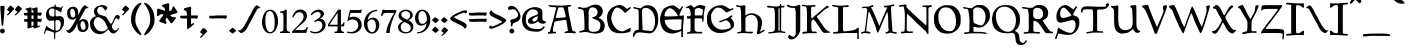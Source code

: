 SplineFontDB: 3.2
FontName: Planewalker
FullName: Planewalker
FamilyName: Planewalker
Weight: Book
Copyright: Planewalker (c) (Neale Davidson). 2011-2014. All Rights Reserved
Version: 2.00 August 22, 2014
ItalicAngle: 0
UnderlinePosition: -292
UnderlineWidth: 150
Ascent: 1638
Descent: 410
InvalidEm: 0
sfntRevision: 0x00020000
LayerCount: 2
Layer: 0 1 "Back" 1
Layer: 1 1 "Fore" 0
XUID: [1021 608 -1869008187 32264]
StyleMap: 0x0040
FSType: 8
OS2Version: 3
OS2_WeightWidthSlopeOnly: 0
OS2_UseTypoMetrics: 0
CreationTime: 1408696768
ModificationTime: 1638219718
PfmFamily: 17
TTFWeight: 400
TTFWidth: 5
LineGap: 138
VLineGap: 0
Panose: 2 0 5 0 0 0 0 0 0 0
OS2TypoAscent: 1430
OS2TypoAOffset: 0
OS2TypoDescent: -680
OS2TypoDOffset: 0
OS2TypoLinegap: 205
OS2WinAscent: 1578
OS2WinAOffset: 0
OS2WinDescent: 680
OS2WinDOffset: 0
HheadAscent: 1578
HheadAOffset: 0
HheadDescent: -680
HheadDOffset: 0
OS2SubXSize: 1434
OS2SubYSize: 1331
OS2SubXOff: 0
OS2SubYOff: 283
OS2SupXSize: 1434
OS2SupYSize: 1331
OS2SupXOff: 0
OS2SupYOff: 977
OS2StrikeYSize: 102
OS2StrikeYPos: 530
OS2Vendor: 'PXSG'
OS2CodePages: 00000001.00000000
OS2UnicodeRanges: 800000a7.5000004a.00000000.00000000
Lookup: 1 0 0 "'frac' Diagonal Fractions in Latin lookup 0" { "'frac' Diagonal Fractions in Latin lookup 0 subtable"  } ['frac' ('latn' <'dflt' > ) ]
Lookup: 4 0 0 "'frac' Diagonal Fractions in Latin lookup 1" { "'frac' Diagonal Fractions in Latin lookup 1 subtable"  } ['frac' ('latn' <'dflt' > ) ]
Lookup: 258 0 0 "'kern' Horizontal Kerning in Latin lookup 0" { "'kern' Horizontal Kerning in Latin lookup 0 subtable"  } ['kern' ('latn' <'dflt' > ) ]
DEI: 91125
ShortTable: maxp 16
  1
  0
  236
  206
  5
  0
  0
  0
  0
  0
  0
  0
  0
  0
  0
  0
EndShort
LangName: 1033 "Planewalker +AKkA (Neale Davidson). 2011-2014. All Rights Reserved" "" "Regular" "Planewalker:Version 2.00" "" "Version 2.00 August 22, 2014" "" "" "Neale Davidson" "Neale Davidson" "" "http://www.pixelsagas.com" "http://www.pixelsagas.com"
GaspTable: 1 65535 2 0
Encoding: UnicodeBmp
UnicodeInterp: none
NameList: AGL For New Fonts
DisplaySize: -48
AntiAlias: 1
FitToEm: 0
WinInfo: 64 16 4
BeginChars: 65538 236

StartChar: .notdef
Encoding: 65536 -1 0
Width: 1650
Flags: W
LayerCount: 2
Fore
SplineSet
0 200 m 2,1,-1
 0 1300 l 2,2,3
 0 1500 0 1500 200 1500 c 2,4,-1
 1300 1500 l 2,5,6
 1500 1500 1500 1500 1500 1300 c 2,7,-1
 1500 200 l 2,8,9
 1500 0 1500 0 1300 0 c 2,10,-1
 200 0 l 2,11,0
 0 0 0 0 0 200 c 2,1,-1
1475 201 m 2,13,-1
 1475 1300 l 2,14,15
 1475 1475 1475 1475 1300 1475 c 2,16,-1
 200 1475 l 2,17,18
 26 1475 26 1475 25 1300 c 2,19,-1
 25 200 l 2,20,21
 26 25 26 25 200 25 c 2,22,-1
 1301 25 l 2,23,12
 1475 25 1475 25 1475 201 c 2,13,-1
EndSplineSet
EndChar

StartChar: .null
Encoding: 29 29 1
AltUni2: 000000.ffffffff.0
Width: 0
Flags: W
LayerCount: 2
EndChar

StartChar: nonmarkingreturn
Encoding: 65537 -1 2
Width: 508
Flags: W
LayerCount: 2
EndChar

StartChar: space
Encoding: 32 32 3
AltUni2: 0000a0.ffffffff.0
Width: 715
Flags: W
LayerCount: 2
EndChar

StartChar: exclam
Encoding: 33 33 4
Width: 348
Flags: W
LayerCount: 2
Fore
SplineSet
82 1389 m 2,0,-1
 170 1389 l 2,1,2
 238 1389 238 1389 238 1319 c 2,3,-1
 238 1305 l 1,4,-1
 168 414 l 2,5,6
 164 371 164 371 137 371 c 2,7,-1
 106 371 l 2,8,9
 84 371 84 371 82 410 c 2,10,-1
 12 1315 l 1,11,12
 12 1389 12 1389 82 1389 c 2,0,-1
0 100 m 0,13,14
 0 152 0 152 37 188 c 0,15,16
 72 223 72 223 123 223 c 256,17,18
 174 223 174 223 211 187.5 c 128,-1,19
 248 152 248 152 248 100 c 0,20,21
 248 49 248 49 211 14 c 0,22,23
 174 -23 174 -23 123 -23 c 256,24,25
 72 -23 72 -23 37 14 c 0,26,27
 0 49 0 49 0 100 c 0,13,14
EndSplineSet
EndChar

StartChar: quotedbl
Encoding: 34 34 5
Width: 866
Flags: W
LayerCount: 2
Fore
SplineSet
0 1194 m 1,0,1
 29 1242 29 1242 84 1315.5 c 128,-1,2
 139 1389 139 1389 172 1397 c 1,3,-1
 176 1397 l 2,4,5
 201 1397 201 1397 287 1330 c 1,6,7
 367 1262 367 1262 367 1227 c 0,8,9
 367 1223 367 1223 365 1219 c 0,10,11
 297 1147 297 1147 189 1035 c 0,12,13
 78 922 78 922 51 908 c 0,14,15
 39 904 39 904 29 904 c 0,16,17
 17 904 17 904 10 912 c 0,18,19
 2 920 2 920 2 928 c 0,20,21
 2 934 2 934 6 942 c 2,22,-1
 121 1061 l 1,23,24
 123 1069 123 1069 123 1076 c 0,25,26
 123 1090 123 1090 115 1100 c 0,27,28
 103 1112 103 1112 70 1133 c 0,29,30
 35 1151 35 1151 23 1162 c 0,31,32
 8 1172 8 1172 0 1194 c 1,0,1
399 1194 m 1,33,34
 428 1242 428 1242 483 1315.5 c 128,-1,35
 538 1389 538 1389 571 1397 c 1,36,-1
 575 1397 l 2,37,38
 600 1397 600 1397 686 1330 c 1,39,40
 766 1262 766 1262 766 1227 c 0,41,42
 766 1223 766 1223 764 1219 c 0,43,44
 696 1147 696 1147 588 1035 c 0,45,46
 477 922 477 922 450 908 c 0,47,48
 438 904 438 904 428 904 c 0,49,50
 416 904 416 904 409 912 c 0,51,52
 401 920 401 920 401 928 c 0,53,54
 401 934 401 934 405 942 c 2,55,-1
 520 1061 l 1,56,57
 522 1069 522 1069 522 1076 c 0,58,59
 522 1090 522 1090 514 1100 c 0,60,61
 502 1112 502 1112 469 1133 c 0,62,63
 434 1151 434 1151 422 1162 c 0,64,65
 407 1172 407 1172 399 1194 c 1,33,34
EndSplineSet
EndChar

StartChar: numbersign
Encoding: 35 35 6
Width: 1006
Flags: W
LayerCount: 2
Fore
SplineSet
695 1048 m 1,0,-1
 822 1048 l 1,1,-1
 898 1050 l 1,2,3
 898 1040 898 1040 900 1009 c 2,4,-1
 900 962 l 1,5,6
 890 906 890 906 820 870 c 1,7,-1
 806 880 l 2,8,9
 781 899 781 899 753 899 c 2,10,-1
 694 899 l 1,11,-1
 693 728 l 1,12,-1
 828 728 l 1,13,-1
 904 730 l 1,14,15
 904 720 904 720 906 689 c 2,16,-1
 906 642 l 1,17,18
 896 586 896 586 826 550 c 1,19,-1
 812 560 l 2,20,21
 787 579 787 579 759 579 c 2,22,-1
 692 579 l 1,23,-1
 691 345 l 1,24,25
 785 385 785 385 804 385 c 0,26,27
 837 381 837 381 837 364 c 0,28,29
 837 352 837 352 806 333 c 0,30,31
 681 259 681 259 497 232 c 1,32,33
 490 237 490 237 488 328 c 1,34,35
 365 258 365 258 187 232 c 1,36,37
 176 240 176 240 176 466 c 2,38,-1
 176 573 l 1,39,-1
 27 580 l 1,40,41
 12 607 12 607 0 709 c 1,42,43
 90 709 90 709 177 712 c 1,44,45
 177 796 177 796 178 892 c 1,46,-1
 21 900 l 1,47,48
 6 927 6 927 -6 1029 c 1,49,50
 88 1029 88 1029 179 1032 c 1,51,52
 180 1066 180 1066 180 1101 c 0,53,54
 180 1137 180 1137 82 1208 c 0,55,56
 60 1225 60 1225 60 1236 c 1,57,58
 92 1253 92 1253 203 1281 c 0,59,60
 316 1311 316 1311 354 1311 c 0,61,62
 377 1311 377 1311 377 1300 c 0,63,64
 380 1283 380 1283 382 1242 c 1,65,66
 420 1257 420 1257 513 1281 c 0,67,68
 626 1311 626 1311 664 1311 c 0,69,70
 687 1311 687 1311 687 1300 c 0,71,72
 695 1258 695 1258 695 1076 c 2,73,-1
 695 1048 l 1,0,-1
486 579 m 1,74,75
 453 578 453 578 382 576 c 1,76,-1
 381 345 l 1,77,78
 461 379 461 379 486 384 c 1,79,-1
 486 579 l 1,74,75
385 1045 m 1,80,81
 412 1047 412 1047 439 1050 c 0,82,83
 453 1049 453 1049 489 1049 c 1,84,85
 490 1074 490 1074 490 1101 c 0,86,87
 490 1137 490 1137 392 1208 c 0,88,89
 387 1212 387 1212 383 1215 c 1,90,91
 385 1161 385 1161 385 1076 c 2,92,-1
 385 1045 l 1,80,81
488 899 m 1,93,94
 458 899 458 899 384 896 c 1,95,-1
 383 724 l 1,96,97
 414 727 414 727 445 730 c 0,98,99
 457 730 457 730 487 729 c 1,100,101
 487 809 487 809 488 899 c 1,93,94
EndSplineSet
EndChar

StartChar: dollar
Encoding: 36 36 7
Width: 1126
Flags: W
LayerCount: 2
Fore
SplineSet
533 1372 m 0,0,1
 547 1381 547 1381 547 1403 c 0,2,3
 547 1411 547 1411 545 1419.5 c 128,-1,4
 543 1428 543 1428 543 1436 c 0,5,6
 543 1454 543 1454 555 1458 c 0,7,8
 574 1465 574 1465 584 1465 c 0,9,10
 592 1465 592 1465 594 1460 c 0,11,12
 598 1456 598 1456 598 1442 c 0,13,14
 598 1434 598 1434 596 1421.5 c 128,-1,15
 594 1409 594 1409 594 1399 c 0,16,17
 594 1385 594 1385 598 1374 c 0,18,19
 602 1362 602 1362 629 1352 c 256,20,21
 656 1342 656 1342 703 1333 c 0,22,23
 748 1323 748 1323 799 1311 c 0,24,25
 848 1299 848 1299 871 1284 c 1,26,27
 889 1323 889 1323 920 1364 c 0,28,29
 932 1381 932 1381 942 1381 c 0,30,31
 955 1381 955 1381 959 1348 c 1,32,33
 946 1311 946 1311 930 1258 c 0,34,35
 912 1204 912 1204 908 1184 c 0,36,37
 895 1143 895 1143 891 1110 c 128,-1,38
 887 1077 887 1077 885 1069 c 128,-1,39
 883 1061 883 1061 871 1055 c 1,40,-1
 869 1055 l 2,41,42
 852 1055 852 1055 781 1104 c 0,43,44
 701 1155 701 1155 652 1182 c 0,45,46
 627 1194 627 1194 613 1194 c 0,47,48
 598 1194 598 1194 594 1180 c 0,49,50
 592 1104 592 1104 592 991 c 0,51,52
 592 879 592 879 609 865 c 0,53,54
 627 850 627 850 670 850 c 0,55,56
 693 850 693 850 719 854 c 0,57,58
 787 862 787 862 832 862 c 2,59,-1
 850 862 l 1,60,61
 897 858 897 858 951 813 c 0,62,63
 1014 758 1014 758 1024 666 c 0,64,65
 1026 643 1026 643 1026 615 c 0,66,67
 1026 531 1026 531 1008 404 c 1,68,69
 981 342 981 342 913.5 235.5 c 128,-1,70
 846 129 846 129 764 86 c 0,71,72
 697 49 697 49 647 39 c 0,73,74
 598 27 598 27 590 25 c 0,75,76
 576 17 576 17 576 -157 c 0,77,78
 576 -325 576 -325 547 -325 c 2,79,-1
 543 -325 l 1,80,81
 520 -319 520 -319 518 -260 c 0,82,83
 516 -221 516 -221 516 -164 c 2,84,-1
 516 -100 l 2,85,86
 516 2 516 2 510 15 c 0,87,88
 510 23 510 23 330 86 c 0,89,90
 178 137 178 137 131 137 c 0,91,92
 121 137 121 137 115 135 c 0,93,94
 109 135 109 135 94 105 c 0,95,96
 76 70 76 70 45 -49 c 1,97,98
 2 -43 2 -43 0 -8 c 2,99,-1
 0 2 l 2,100,101
 0 35 0 35 23 86 c 0,102,103
 47 144 47 144 47 146 c 0,104,105
 103 353 103 353 123 361 c 0,106,107
 129 365 129 365 135 365 c 0,108,109
 140 365 140 365 144 363 c 0,110,111
 152 357 152 357 158 348 c 0,112,113
 164 338 164 338 176 326 c 0,114,115
 189 312 189 312 199 303 c 0,116,117
 273 256 273 256 389 193 c 0,118,119
 477 144 477 144 506 144 c 0,120,121
 516 144 516 144 518 148 c 0,122,123
 523 260 523 260 525 436 c 0,124,125
 525 613 525 613 512 625 c 1,126,127
 500 643 500 643 471 643 c 0,128,129
 463 643 463 643 453 641 c 0,130,131
 408 633 408 633 348 627 c 0,132,133
 334 625 334 625 322 625 c 0,134,135
 275 625 275 625 234 647 c 0,136,137
 178 676 178 676 131 764 c 0,138,139
 101 826 101 826 101 918 c 0,140,141
 101 965 101 965 109 1020 c 0,142,143
 133 1182 133 1182 246 1260 c 0,144,145
 318 1309 318 1309 363 1325 c 0,146,147
 406 1340 406 1340 459 1350 c 0,148,149
 512 1358 512 1358 533 1372 c 0,0,1
373 1250 m 0,150,151
 289 1235 289 1235 260 1135 c 0,152,153
 248 1094 248 1094 248 1055 c 0,154,155
 248 998 248 998 275 942 c 0,156,157
 318 850 318 850 418 850 c 1,158,159
 447 844 447 844 467 844 c 0,160,161
 498 844 498 844 512 856 c 0,162,163
 535 875 535 875 535 942 c 0,164,165
 535 1008 535 1008 533 1080 c 0,166,167
 535 1133 535 1133 535 1170 c 256,168,169
 535 1207 535 1207 527 1221 c 0,170,171
 518 1241 518 1241 453 1247 c 0,172,173
 414 1252 414 1252 393 1252 c 0,174,175
 379 1252 379 1252 373 1250 c 0,150,151
649 660 m 0,176,177
 602 649 602 649 592 631 c 0,178,179
 582 615 582 615 582 563 c 2,180,-1
 582 545 l 2,181,182
 584 477 584 477 586 400 c 2,183,-1
 586 150 l 1,184,185
 604 119 604 119 643 119 c 0,186,187
 652 119 652 119 662 121 c 0,188,189
 715 129 715 129 764 166 c 0,190,191
 817 207 817 207 844 340 c 0,192,193
 862 430 862 430 862 479 c 0,194,195
 862 502 862 502 858 516 c 0,196,197
 813 664 813 664 688 664 c 0,198,199
 670 664 670 664 649 660 c 0,176,177
EndSplineSet
EndChar

StartChar: percent
Encoding: 37 37 8
Width: 1251
Flags: W
LayerCount: 2
Fore
SplineSet
224 1147 m 256,0,1
 212 1108 212 1108 212 1062 c 0,2,3
 212 961 212 961 253.5 876 c 128,-1,4
 295 791 295 791 352 791 c 0,5,6
 374 791 374 791 398 807 c 0,7,8
 421 819 421 819 444 832 c 1,9,10
 463 849 463 849 469 883 c 128,-1,11
 475 917 475 917 475 934 c 0,12,13
 475 1027 475 1027 434 1135 c 128,-1,14
 393 1243 393 1243 316 1243 c 0,15,16
 305 1243 305 1243 291 1239 c 1,17,18
 275 1227 275 1227 255.5 1206.5 c 128,-1,19
 236 1186 236 1186 224 1147 c 256,0,1
751 511 m 256,20,21
 739 472 739 472 739 426 c 0,22,23
 739 325 739 325 780.5 240 c 128,-1,24
 822 155 822 155 879 155 c 0,25,26
 901 155 901 155 925 171 c 0,27,28
 948 183 948 183 971 196 c 1,29,30
 990 213 990 213 996 247 c 128,-1,31
 1002 281 1002 281 1002 298 c 0,32,33
 1002 391 1002 391 961 499 c 128,-1,34
 920 607 920 607 843 607 c 0,35,36
 832 607 832 607 818 603 c 1,37,38
 802 591 802 591 782.5 570.5 c 128,-1,39
 763 550 763 550 751 511 c 256,20,21
540 775 m 1,40,41
 473 701 473 701 361 685 c 1,42,43
 176 685 176 685 116 781.5 c 128,-1,44
 56 878 56 878 56 1049 c 0,45,46
 56 1164 56 1164 135 1245.5 c 128,-1,47
 214 1327 214 1327 336 1345 c 0,48,49
 348 1347 348 1347 371 1347 c 0,50,51
 450 1347 450 1347 517 1299 c 128,-1,52
 584 1251 584 1251 604 1180.5 c 128,-1,53
 624 1110 624 1110 624 1022 c 0,54,55
 624 947 624 947 604 886 c 1,56,57
 634 934 634 934 656 976 c 0,58,59
 713 1093 713 1093 746 1158 c 0,60,61
 879 1416 879 1416 978 1416 c 0,62,63
 984 1416 984 1416 999 1413 c 1,64,65
 1016 1403 1016 1403 1021 1397 c 0,66,67
 1041 1371 1041 1371 1089 1341 c 0,68,69
 1128 1315 1128 1315 1129 1314 c 0,70,71
 1144 1302 1144 1302 1144 1285 c 1,72,73
 1139 1271 1139 1271 1119 1271 c 2,74,-1
 1092 1271 l 2,75,76
 1020 1271 1020 1271 975 1200 c 1,77,78
 814 906 814 906 687 664 c 1,79,-1
 657 604 l 1,80,81
 659 607 659 607 662 610 c 0,82,83
 741 691 741 691 863 709 c 0,84,85
 875 711 875 711 898 711 c 0,86,87
 977 711 977 711 1044 663 c 128,-1,88
 1111 615 1111 615 1131 544.5 c 128,-1,89
 1151 474 1151 474 1151 386 c 0,90,91
 1151 247 1151 247 1082.5 157 c 128,-1,92
 1014 67 1014 67 888 49 c 1,93,94
 703 49 703 49 643 145.5 c 128,-1,95
 583 242 583 242 583 413 c 0,96,97
 583 467 583 467 601 514 c 1,98,99
 585 492 585 492 568 460 c 0,100,101
 546 409 546 409 523 361 c 0,102,103
 444 194 444 194 353 100 c 0,104,105
 314 59 314 59 237 22 c 0,106,107
 206 6 206 6 171 -7 c 1,108,109
 113 -7 113 -7 0 134 c 1,110,111
 0 146 0 146 17 146 c 0,112,113
 28 146 28 146 55 142 c 128,-1,114
 82 138 82 138 93 138 c 0,115,116
 138 148 138 148 215 228 c 0,117,118
 281 297 281 297 415 531 c 0,119,120
 520 716 520 716 540 775 c 1,40,41
EndSplineSet
EndChar

StartChar: ampersand
Encoding: 38 38 9
Width: 1626
Flags: W
LayerCount: 2
Fore
SplineSet
205 1131 m 2,0,1
 207 1211 207 1211 262 1274 c 0,2,3
 316 1338 316 1338 404 1377 c 0,4,5
 490 1415 490 1415 582 1426 c 0,6,7
 598 1428 598 1428 617 1428 c 0,8,9
 670 1428 670 1428 729 1413 c 0,10,11
 809 1395 809 1395 854 1352 c 0,12,13
 881 1323 881 1323 881 1288 c 0,14,15
 881 1268 881 1268 871 1245 c 0,16,17
 866 1231 866 1231 828 1186 c 0,18,19
 795 1145 795 1145 776 1145 c 0,20,21
 772 1145 772 1145 770 1147 c 0,22,23
 762 1166 762 1166 737 1204 c 0,24,25
 713 1243 713 1243 674 1286 c 0,26,27
 633 1329 633 1329 588 1340 c 0,28,29
 561 1346 561 1346 537 1346 c 0,30,31
 457 1346 457 1346 408 1272 c 0,32,33
 369 1213 369 1213 369 1149 c 0,34,35
 369 1110 369 1110 383 1071 c 0,36,37
 418 983 418 983 475 953 c 0,38,39
 533 920 533 920 647 891 c 0,40,41
 760 860 760 860 821 828 c 0,42,43
 832 824 832 824 899 711 c 0,44,45
 967 596 967 596 1014 533 c 0,46,47
 1055 475 1055 475 1077 475 c 0,48,49
 1082 475 1082 475 1084 477 c 0,50,51
 1118 494 1118 494 1147 551 c 0,52,53
 1174 606 1174 606 1256 797 c 0,54,55
 1303 908 1303 908 1383 922 c 0,56,57
 1393 924 1393 924 1403 924 c 0,58,59
 1469 924 1469 924 1522 848 c 0,60,61
 1526 844 1526 844 1526 834 c 0,62,63
 1526 813 1526 813 1512 764 c 0,64,65
 1489 690 1489 690 1467 688 c 2,66,-1
 1462 688 l 2,67,68
 1446 688 1446 688 1415 715 c 0,69,70
 1381 742 1381 742 1360 752 c 0,71,72
 1354 754 1354 754 1346 754 c 0,73,74
 1329 754 1329 754 1311 744 c 0,75,76
 1307 744 1307 744 1288 711 c 0,77,78
 1268 674 1268 674 1211 543 c 0,79,80
 1206 533 1206 533 1188 502 c 0,81,82
 1170 469 1170 469 1149 430 c 0,83,84
 1129 389 1129 389 1125 357 c 0,85,86
 1122 342 1122 342 1122 328 c 0,87,88
 1122 307 1122 307 1127 287 c 0,89,90
 1149 213 1149 213 1208 166 c 0,91,92
 1254 129 1254 129 1299 129 c 0,93,94
 1313 129 1313 129 1327 133 c 0,95,96
 1350 137 1350 137 1397 189 c 0,97,98
 1442 240 1442 240 1467 256 c 0,99,100
 1473 260 1473 260 1477 260 c 0,101,102
 1491 260 1491 260 1499 232 c 1,103,104
 1454 168 1454 168 1368 72 c 0,105,106
 1280 -24 1280 -24 1206 -24 c 0,107,108
 1129 -24 1129 -24 1077 19 c 0,109,110
 1026 60 1026 60 989 119 c 0,111,112
 952 176 952 176 948 176 c 2,113,-1
 944 176 l 2,114,115
 916 176 916 176 856 111 c 0,116,117
 793 41 793 41 705 -8 c 0,118,119
 610 -59 610 -59 514 -59 c 0,120,121
 494 -59 494 -59 473 -57 c 0,122,123
 352 -45 352 -45 270 -4 c 1,124,125
 0 148 0 148 0 494 c 0,126,127
 0 518 0 518 2 543 c 0,128,129
 6 606 6 606 45 674 c 128,-1,130
 84 742 84 742 154 793 c 0,131,132
 221 842 221 842 303 854 c 0,133,134
 309 856 309 856 309 860 c 0,135,136
 309 862 309 862 305 869 c 0,137,138
 293 879 293 879 264 914 c 0,139,140
 236 948 236 948 219 1000 c 0,141,142
 205 1043 205 1043 205 1114 c 2,143,-1
 205 1131 l 2,0,1
371 809 m 0,144,145
 338 803 338 803 276.5 737.5 c 128,-1,146
 215 672 215 672 195 561 c 0,147,148
 189 535 189 535 189 508 c 0,149,150
 189 418 189 418 248 314 c 0,151,152
 309 209 309 209 371 160 c 0,153,154
 432 109 432 109 494 94 c 0,155,156
 535 84 535 84 576 84 c 0,157,158
 594 84 594 84 613 86 c 0,159,160
 670 90 670 90 715 97 c 0,161,162
 776 105 776 105 832 162 c 0,163,164
 887 217 887 217 912 252 c 1,165,166
 912 273 912 273 877 332 c 0,167,168
 842 389 842 389 832 422 c 0,169,170
 799 531 799 531 719 625 c 0,171,172
 639 717 639 717 543 768 c 0,173,174
 461 811 461 811 395 811 c 0,175,176
 383 811 383 811 371 809 c 0,144,145
EndSplineSet
EndChar

StartChar: quotesingle
Encoding: 39 39 10
Width: 467
Flags: W
LayerCount: 2
Fore
SplineSet
0 1194 m 1,0,1
 29 1242 29 1242 84 1315.5 c 128,-1,2
 139 1389 139 1389 172 1397 c 1,3,-1
 176 1397 l 2,4,5
 201 1397 201 1397 287 1330 c 1,6,7
 367 1262 367 1262 367 1227 c 0,8,9
 367 1223 367 1223 365 1219 c 0,10,11
 297 1147 297 1147 189 1035 c 0,12,13
 78 922 78 922 51 908 c 0,14,15
 39 904 39 904 29 904 c 0,16,17
 17 904 17 904 10 912 c 0,18,19
 2 920 2 920 2 928 c 0,20,21
 2 934 2 934 6 942 c 2,22,-1
 121 1061 l 1,23,24
 123 1069 123 1069 123 1076 c 0,25,26
 123 1090 123 1090 115 1100 c 0,27,28
 103 1112 103 1112 70 1133 c 0,29,30
 35 1151 35 1151 23 1162 c 0,31,32
 8 1172 8 1172 0 1194 c 1,0,1
EndSplineSet
EndChar

StartChar: parenleft
Encoding: 40 40 11
Width: 641
Flags: W
LayerCount: 2
Fore
SplineSet
473 1545 m 0,0,1
 489 1550 489 1550 496 1550 c 0,2,3
 532 1550 532 1550 532 1506 c 0,4,5
 532 1495 532 1495 530 1482 c 1,6,7
 408 1357 408 1357 314.5 1142 c 128,-1,8
 221 927 221 927 221 665 c 0,9,10
 221 469 221 469 325.5 287 c 128,-1,11
 430 105 430 105 541 -77 c 1,12,13
 541 -109 541 -109 508 -109 c 0,14,15
 442 -109 442 -109 318.5 3.5 c 128,-1,16
 195 116 195 116 97.5 295 c 128,-1,17
 0 474 0 474 0 671 c 0,18,19
 0 1007 0 1007 142.5 1244.5 c 128,-1,20
 285 1482 285 1482 473 1545 c 0,0,1
EndSplineSet
EndChar

StartChar: parenright
Encoding: 41 41 12
Width: 641
Flags: W
LayerCount: 2
Fore
SplineSet
398.5 1244.5 m 128,-1,1
 541 1007 541 1007 541 671 c 0,2,3
 541 474 541 474 443.5 295 c 128,-1,4
 346 116 346 116 222.5 3.5 c 128,-1,5
 99 -109 99 -109 33 -109 c 0,6,7
 0 -109 0 -109 0 -77 c 1,8,9
 111 105 111 105 215.5 287 c 128,-1,10
 320 469 320 469 320 665 c 0,11,12
 320 927 320 927 226.5 1142 c 128,-1,13
 133 1357 133 1357 11 1482 c 1,14,15
 9 1495 9 1495 9 1506 c 0,16,17
 9 1550 9 1550 45 1550 c 0,18,19
 52 1550 52 1550 68 1545 c 0,20,0
 256 1482 256 1482 398.5 1244.5 c 128,-1,1
EndSplineSet
EndChar

StartChar: asterisk
Encoding: 42 42 13
Width: 1153
Flags: W
LayerCount: 2
Fore
SplineSet
414 1136 m 1,0,1
 409 1221 409 1221 394 1254 c 0,2,3
 373 1300 373 1300 289 1346 c 0,4,5
 250 1368 250 1368 250 1399 c 0,6,7
 250 1414 250 1414 261 1434 c 1,8,9
 386 1474 386 1474 572 1525 c 1,10,11
 627 1525 627 1525 627 1447 c 0,12,13
 627 1431 627 1431 625 1401 c 128,-1,14
 623 1371 623 1371 623 1358 c 2,15,-1
 623 1117 l 1,16,17
 710 1150 710 1150 737 1176 c 0,18,19
 774 1210 774 1210 792 1304 c 0,20,21
 801 1348 801 1348 831 1357 c 0,22,23
 839 1360 839 1360 849 1360 c 0,24,25
 857 1360 857 1360 867 1358 c 1,26,27
 944 1251 944 1251 1050 1090 c 0,28,29
 1053 1080 1053 1080 1053 1071 c 0,30,31
 1053 1034 1053 1034 993 1014 c 0,32,33
 978 1009 978 1009 948.5 1001.5 c 128,-1,34
 919 994 919 994 907 990 c 2,35,-1
 673 914 l 1,36,37
 728 848 728 848 759 830 c 0,38,39
 789 813 789 813 842 813 c 0,40,41
 867 813 867 813 898 817 c 0,42,43
 905 818 905 818 912 818 c 0,44,45
 945 818 945 818 960 797 c 0,46,47
 969 785 969 785 972 762 c 1,48,49
 895 657 895 657 774 506 c 1,50,51
 759 495 759 495 744 495 c 0,52,53
 715 495 715 495 684 537 c 0,54,55
 674 550 674 550 658 575.5 c 128,-1,56
 642 601 642 601 635 611 c 2,57,-1
 498 800 l 1,58,59
 450 725 450 725 442 689 c 0,60,61
 440 679 440 679 440 668 c 0,62,63
 440 622 440 622 473 552 c 0,64,65
 483 531 483 531 483 515 c 256,66,67
 483 499 483 499 474 487 c 0,68,69
 465 474 465 474 444 465 c 1,70,71
 319 506 319 506 139 574 c 1,72,73
 117 590 117 590 117 613 c 0,74,75
 117 637 117 637 140 669 c 0,76,77
 150 682 150 682 169 705.5 c 128,-1,78
 188 729 188 729 196 739 c 2,79,-1
 341 940 l 1,80,81
 263 962 263 962 224 962 c 0,82,83
 217 962 217 962 212 961 c 0,84,85
 162 955 162 955 92 890 c 0,86,87
 67 867 67 867 44 867 c 0,88,89
 37 867 37 867 30 869 c 0,90,91
 16 873 16 873 0 890 c 1,92,93
 1 1021 1 1021 10 1214 c 1,94,95
 22 1250 22 1250 60 1250 c 0,96,97
 78 1250 78 1250 101 1242 c 0,98,99
 116 1237 116 1237 144 1226 c 128,-1,100
 172 1215 172 1215 184 1211 c 2,101,-1
 414 1136 l 1,0,1
EndSplineSet
EndChar

StartChar: plus
Encoding: 43 43 14
Width: 1011
Flags: W
LayerCount: 2
Fore
SplineSet
566 900 m 1,0,1
 662 899 662 899 833 899 c 1,2,-1
 909 901 l 1,3,4
 909 891 909 891 911 860 c 2,5,-1
 911 813 l 1,6,7
 901 757 901 757 831 721 c 1,8,-1
 817 731 l 2,9,10
 792 750 792 750 764 750 c 2,11,-1
 566 750 l 1,12,-1
 566 443 l 1,13,14
 589 448 589 448 632 482 c 0,15,16
 673 511 673 511 687 511 c 0,17,18
 697 511 697 511 703 504 c 0,19,20
 720 492 720 492 720 471 c 0,21,22
 720 443 720 443 679 410 c 0,23,24
 658 395 658 395 630 376 c 1,25,26
 570 320 570 320 441 226 c 0,27,28
 408 200 408 200 398 200 c 0,29,30
 380 200 380 200 365 226 c 0,31,32
 359 241 359 241 359 746 c 1,33,34
 305 744 305 744 233 741 c 1,35,-1
 32 751 l 1,36,37
 17 778 17 778 5 880 c 1,38,39
 188 880 188 880 359 893 c 1,40,41
 357 1032 357 1032 337 1076 c 0,42,43
 316 1122 316 1122 232 1168 c 0,44,45
 193 1190 193 1190 193 1221 c 0,46,47
 193 1236 193 1236 204 1256 c 1,48,49
 329 1296 329 1296 515 1347 c 1,50,51
 570 1347 570 1347 570 1269 c 0,52,53
 570 1253 570 1253 568 1223 c 128,-1,54
 566 1193 566 1193 566 1180 c 2,55,-1
 566 900 l 1,0,1
EndSplineSet
EndChar

StartChar: comma
Encoding: 44 44 15
Width: 467
Flags: W
LayerCount: 2
Fore
SplineSet
0 49 m 1,0,1
 29 97 29 97 84 170.5 c 128,-1,2
 139 244 139 244 172 252 c 1,3,-1
 176 252 l 2,4,5
 201 252 201 252 287 185 c 1,6,7
 367 117 367 117 367 82 c 0,8,9
 367 78 367 78 365 74 c 0,10,11
 297 2 297 2 189 -110 c 0,12,13
 78 -223 78 -223 51 -237 c 0,14,15
 39 -241 39 -241 29 -241 c 0,16,17
 17 -241 17 -241 10 -233 c 0,18,19
 2 -225 2 -225 2 -217 c 0,20,21
 2 -211 2 -211 6 -203 c 2,22,-1
 121 -84 l 1,23,24
 123 -76 123 -76 123 -69 c 0,25,26
 123 -55 123 -55 115 -45 c 0,27,28
 103 -33 103 -33 70 -12 c 0,29,30
 35 6 35 6 23 17 c 0,31,32
 8 27 8 27 0 49 c 1,0,1
EndSplineSet
EndChar

StartChar: hyphen
Encoding: 45 45 16
AltUni2: 0000ad.ffffffff.0
Width: 1011
Flags: W
LayerCount: 2
Fore
SplineSet
909 901 m 1,0,1
 909 891 909 891 911 860 c 2,2,-1
 911 813 l 1,3,4
 901 757 901 757 831 721 c 1,5,-1
 817 731 l 2,6,7
 792 750 792 750 764 750 c 2,8,-1
 508 750 l 2,9,10
 461 750 461 750 233 741 c 1,11,-1
 32 751 l 1,12,13
 17 778 17 778 5 880 c 1,14,15
 237 880 237 880 450 901 c 1,16,17
 498 899 498 899 833 899 c 1,18,-1
 909 901 l 1,0,1
EndSplineSet
EndChar

StartChar: period
Encoding: 46 46 17
Width: 463
Flags: W
LayerCount: 2
Fore
SplineSet
0 121 m 1,0,-1
 168 271 l 1,1,2
 219 242 219 242 295 193 c 0,3,4
 363 146 363 146 363 115 c 2,5,-1
 363 111 l 2,6,7
 363 107 363 107 201 -28 c 1,8,9
 174 -28 174 -28 88 41 c 0,10,11
 0 111 0 111 0 121 c 1,0,-1
EndSplineSet
EndChar

StartChar: slash
Encoding: 47 47 18
Width: 1244
Flags: W
LayerCount: 2
Fore
SplineSet
0 134 m 1,1,2
 0 146 0 146 17 146 c 0,3,4
 28 146 28 146 55 142 c 128,-1,5
 82 138 82 138 93 138 c 0,6,7
 138 148 138 148 215 228 c 0,8,9
 281 297 281 297 415 531 c 0,10,11
 545 761 545 761 545 795 c 1,12,13
 614 897 614 897 656 976 c 0,14,15
 713 1093 713 1093 746 1158 c 0,16,17
 879 1416 879 1416 978 1416 c 0,18,19
 984 1416 984 1416 999 1413 c 1,20,21
 1016 1403 1016 1403 1021 1397 c 0,22,23
 1041 1371 1041 1371 1089 1341 c 0,24,25
 1128 1315 1128 1315 1129 1314 c 0,26,27
 1144 1302 1144 1302 1144 1285 c 1,28,29
 1139 1271 1139 1271 1119 1271 c 2,30,-1
 1092 1271 l 2,31,32
 1020 1271 1020 1271 975 1200 c 1,33,34
 814 906 814 906 687 664 c 1,35,-1
 630 551 l 1,36,37
 603 524 603 524 568 460 c 1,38,39
 546 409 546 409 523 361 c 0,40,41
 444 194 444 194 353 100 c 0,42,43
 314 59 314 59 237 22 c 0,44,45
 206 6 206 6 171 -7 c 1,46,0
 113 -7 113 -7 0 134 c 1,1,2
EndSplineSet
Substitution2: "'frac' Diagonal Fractions in Latin lookup 0 subtable" fraction
EndChar

StartChar: zero
Encoding: 48 48 19
Width: 921
Flags: W
LayerCount: 2
Fore
SplineSet
172 618 m 2,0,1
 172 324 172 324 260 160 c 0,2,3
 322 45 322 45 418 45 c 0,4,5
 649 45 649 45 649 524 c 0,6,7
 649 735 649 735 612 881 c 0,8,9
 549 1120 549 1120 397 1120 c 0,10,11
 172 1120 172 1120 172 657 c 2,12,-1
 172 618 l 2,0,1
0 551 m 0,13,14
 0 774 0 774 94 963 c 0,15,16
 211 1196 211 1196 414 1196 c 0,17,18
 614 1196 614 1196 727 997 c 0,19,20
 821 834 821 834 821 616 c 0,21,22
 821 391 821 391 727 209 c 0,23,24
 612 -20 612 -20 408 -20 c 0,25,26
 213 -20 213 -20 98 176 c 0,27,28
 0 344 0 344 0 551 c 0,13,14
EndSplineSet
EndChar

StartChar: one
Encoding: 49 49 20
Width: 610
Flags: W
LayerCount: 2
Fore
SplineSet
344 1196 m 1,0,-1
 344 238 l 2,1,2
 344 66 344 66 485 66 c 2,3,-1
 510 66 l 1,4,-1
 510 0 l 1,5,-1
 0 0 l 1,6,-1
 0 66 l 1,7,-1
 33 66 l 2,8,9
 176 66 176 66 176 238 c 2,10,-1
 176 866 l 2,11,12
 176 1040 176 1040 55 1040 c 2,13,-1
 4 1040 l 1,14,-1
 4 1104 l 1,15,-1
 22 1104 l 2,16,17
 172 1104 172 1104 293 1196 c 1,18,-1
 344 1196 l 1,0,-1
EndSplineSet
EndChar

StartChar: two
Encoding: 50 50 21
Width: 919
Flags: W
LayerCount: 2
Fore
SplineSet
819 303 m 1,0,-1
 731 6 l 1,1,-1
 0 6 l 1,2,-1
 0 70 l 1,3,4
 53 129 53 129 233 309 c 0,5,6
 342 418 342 418 448 539 c 0,7,8
 502 598 502 598 530 641 c 0,9,10
 594 733 594 733 594 829 c 0,11,12
 594 924 594 924 536 995 c 0,13,14
 477 1067 477 1067 385 1067 c 0,15,16
 186 1067 186 1067 74 799 c 1,17,-1
 8 823 l 1,18,19
 141 1200 141 1200 428 1200 c 0,20,21
 569 1200 569 1200 670 1104 c 0,22,23
 768 1008 768 1008 768 866 c 0,24,25
 768 686 768 686 561 514 c 2,26,-1
 418 395 l 2,27,28
 280 281 280 281 190 180 c 0,29,30
 184 174 184 174 166 152 c 1,31,-1
 547 152 l 2,32,33
 635 152 635 152 680 186 c 0,34,35
 719 217 719 217 756 303 c 1,36,-1
 819 303 l 1,0,-1
EndSplineSet
EndChar

StartChar: three
Encoding: 51 51 22
Width: 901
Flags: W
LayerCount: 2
Fore
SplineSet
242 549 m 1,0,-1
 211 606 l 1,1,-1
 232 618 l 2,2,3
 351 690 351 690 449 764 c 128,-1,4
 547 838 547 838 547 932 c 0,5,6
 547 995 547 995 500 1038 c 128,-1,7
 453 1081 453 1081 389 1081 c 0,8,9
 242 1081 242 1081 78 899 c 1,10,-1
 27 938 l 1,11,12
 197 1196 197 1196 443 1196 c 0,13,14
 551 1196 551 1196 627 1143 c 0,15,16
 713 1083 713 1083 713 981 c 0,17,18
 713 907 713 907 652 838 c 0,19,20
 617 797 617 797 529 731 c 2,21,-1
 504 713 l 1,22,23
 521 715 521 715 543 715 c 0,24,25
 656 715 656 715 728.5 629 c 128,-1,26
 801 543 801 543 801 428 c 0,27,28
 801 233 801 233 637 102 c 0,29,30
 486 -20 486 -20 287 -20 c 0,31,32
 105 -20 105 -20 0 59 c 1,33,-1
 37 111 l 1,34,35
 160 51 160 51 260 51 c 0,36,37
 406 51 406 51 521 147 c 0,38,39
 633 244 633 244 633 387 c 0,40,41
 633 481 633 481 576 549 c 0,42,43
 519 614 519 614 426 614 c 0,44,45
 342 614 342 614 242 549 c 1,0,-1
EndSplineSet
EndChar

StartChar: four
Encoding: 52 52 23
Width: 948
Flags: W
LayerCount: 2
Fore
SplineSet
490 424 m 1,0,-1
 490 1040 l 1,1,-1
 74 424 l 1,2,-1
 490 424 l 1,0,-1
664 338 m 1,3,-1
 664 238 l 2,4,5
 664 66 664 66 784 66 c 2,6,-1
 819 66 l 1,7,-1
 819 0 l 1,8,-1
 332 0 l 1,9,-1
 332 66 l 1,10,-1
 371 66 l 2,11,12
 490 66 490 66 490 236 c 2,13,-1
 490 338 l 1,14,-1
 0 338 l 1,15,-1
 0 440 l 1,16,-1
 516 1194 l 1,17,-1
 664 1194 l 1,18,-1
 664 424 l 1,19,-1
 676 424 l 2,20,21
 752 424 752 424 787 541 c 1,22,-1
 848 541 l 1,23,-1
 819 338 l 1,24,-1
 664 338 l 1,3,-1
EndSplineSet
EndChar

StartChar: five
Encoding: 53 53 24
Width: 856
Flags: W
LayerCount: 2
Fore
SplineSet
147 1174 m 1,0,-1
 590 1174 l 2,1,2
 676 1174 676 1174 692 1194 c 1,3,-1
 756 1194 l 1,4,-1
 719 1028 l 1,5,-1
 180 1028 l 1,6,-1
 127 788 l 1,7,8
 244 836 244 836 334 836 c 0,9,10
 510 836 510 836 631 719 c 0,11,12
 752 600 752 600 752 424 c 0,13,14
 752 219 752 219 594 94 c 0,15,16
 449 -20 449 -20 240 -20 c 0,17,18
 117 -20 117 -20 0 16 c 1,19,-1
 25 78 l 1,20,21
 123 51 123 51 199 51 c 0,22,23
 350 51 350 51 465 152 c 0,24,25
 578 250 578 250 578 399 c 0,26,27
 578 528 578 528 494 612 c 0,28,29
 410 694 410 694 281 694 c 0,30,31
 162 694 162 694 59 612 c 1,32,-1
 18 621 l 1,33,-1
 147 1174 l 1,0,-1
EndSplineSet
EndChar

StartChar: six
Encoding: 54 54 25
Width: 884
Flags: W
LayerCount: 2
Fore
SplineSet
176 539 m 1,0,1
 174 502 174 502 174 465 c 0,2,3
 174 324 174 324 223 203 c 0,4,5
 287 45 287 45 410 45 c 0,6,7
 516 45 516 45 569 154 c 0,8,9
 610 238 610 238 610 356 c 0,10,11
 610 483 610 483 571 573 c 0,12,13
 518 696 518 696 408 696 c 0,14,15
 272 696 272 696 176 539 c 1,0,1
188 662 m 1,16,17
 324 788 324 788 461 788 c 0,18,19
 610 788 610 788 700 670 c 0,20,21
 784 561 784 561 784 408 c 0,22,23
 784 240 784 240 686 113 c 0,24,25
 578 -27 578 -27 416 -27 c 0,26,27
 221 -27 221 -27 104 141 c 0,28,29
 0 289 0 289 0 492 c 0,30,31
 0 707 0 707 119 889 c 0,32,33
 238 1069 238 1069 436 1145 c 0,34,35
 549 1188 549 1188 674 1188 c 1,36,-1
 674 1124 l 1,37,38
 408 1110 408 1110 276 911 c 0,39,40
 209 809 209 809 188 662 c 1,16,17
EndSplineSet
EndChar

StartChar: seven
Encoding: 55 55 26
Width: 884
Flags: W
LayerCount: 2
Fore
SplineSet
444 0 m 1,0,-1
 270 0 l 1,1,-1
 270 18 l 2,2,3
 270 184 270 184 375 434 c 0,4,5
 532 811 532 811 666 1012 c 2,6,-1
 678 1030 l 1,7,-1
 270 1030 l 2,8,9
 182 1030 182 1030 137 993 c 0,10,11
 90 956 90 956 68 870 c 1,12,-1
 0 870 l 1,13,-1
 74 1196 l 1,14,-1
 117 1196 l 1,15,16
 156 1176 156 1176 252 1176 c 2,17,-1
 784 1176 l 1,18,-1
 784 1083 l 1,19,20
 756 1042 756 1042 711 952 c 0,21,22
 625 784 625 784 553 561 c 0,23,24
 446 231 446 231 444 0 c 1,0,-1
EndSplineSet
EndChar

StartChar: eight
Encoding: 56 56 27
Width: 885
Flags: W
LayerCount: 2
Fore
SplineSet
324 567 m 1,0,1
 140 483 140 483 140 303 c 0,2,3
 140 186 140 186 215 117 c 0,4,5
 289 45 289 45 406 45 c 0,6,7
 510 45 510 45 584 102 c 0,8,9
 656 158 656 158 656 258 c 0,10,11
 656 410 656 410 457 504 c 2,12,-1
 324 567 l 1,0,1
461 688 m 1,13,14
 623 760 623 760 623 903 c 0,15,16
 623 1001 623 1001 554.5 1060.5 c 128,-1,17
 486 1120 486 1120 385 1120 c 0,18,19
 301 1120 301 1120 240 1075 c 0,20,21
 172 1026 172 1026 172 944 c 0,22,23
 172 844 172 844 267 782 c 0,24,25
 285 770 285 770 430 702 c 2,26,-1
 461 688 l 1,13,14
254 596 m 1,27,-1
 228 614 l 2,28,29
 111 694 111 694 74 743 c 0,30,31
 27 805 27 805 27 887 c 0,32,33
 27 1026 27 1026 144 1114 c 0,34,35
 252 1196 252 1196 396 1196 c 0,36,37
 531 1196 531 1196 635 1124 c 0,38,39
 754 1044 754 1044 754 913 c 0,40,41
 754 754 754 754 531 655 c 1,42,43
 785 532 785 532 785 313 c 0,44,45
 785 156 785 156 664 63 c 0,46,47
 555 -20 555 -20 392 -20 c 0,48,49
 238 -20 238 -20 127 57 c 0,50,51
 0 145 0 145 0 291 c 0,52,53
 0 436 0 436 136 530 c 0,54,55
 172 555 172 555 254 596 c 1,27,-1
EndSplineSet
EndChar

StartChar: nine
Encoding: 57 57 28
Width: 884
Flags: W
LayerCount: 2
Fore
SplineSet
608 627 m 1,0,1
 610 666 610 666 610 700 c 0,2,3
 610 844 610 844 561 963 c 0,4,5
 496 1120 496 1120 373 1120 c 0,6,7
 266 1120 266 1120 215 1012 c 0,8,9
 174 928 174 928 174 809 c 0,10,11
 174 682 174 682 213 592 c 0,12,13
 266 469 266 469 377 469 c 0,14,15
 512 469 512 469 608 627 c 1,0,1
596 504 m 1,16,17
 461 377 461 377 324 377 c 0,18,19
 174 377 174 377 84 496 c 0,20,21
 0 604 0 604 0 758 c 0,22,23
 0 924 0 924 98 1055 c 0,24,25
 205 1196 205 1196 367 1196 c 0,26,27
 563 1196 563 1196 680 1026 c 0,28,29
 784 877 784 877 784 672 c 0,30,31
 784 381 784 381 591.5 181.5 c 128,-1,32
 399 -18 399 -18 111 -20 c 1,33,-1
 111 43 l 1,34,35
 199 47 199 47 252 63 c 0,36,37
 547 154 547 154 596 504 c 1,16,17
EndSplineSet
EndChar

StartChar: colon
Encoding: 58 58 29
Width: 446
Flags: W
LayerCount: 2
Fore
SplineSet
0 658 m 1,0,1
 31 695 31 695 86 752 c 0,2,3
 139 807 139 807 160 809 c 1,4,5
 207 781 207 781 279 729 c 0,6,7
 346 680 346 680 346 652 c 0,8,9
 346 643 346 643 293 590 c 0,10,11
 238 535 238 535 201 504 c 1,12,13
 180 504 180 504 94 574 c 0,14,15
 4 643 4 643 0 658 c 1,0,1
0 154 m 0,16,17
 0 170 0 170 78 246 c 0,18,19
 160 326 160 326 170 326 c 0,20,21
 176 326 176 326 225 285 c 0,22,23
 275 242 275 242 311 199 c 0,24,25
 346 156 346 156 346 144 c 1,26,27
 336 125 336 125 191 2 c 1,28,29
 180 2 180 2 135 33 c 0,30,31
 88 62 88 62 47 101 c 0,32,33
 4 137 4 137 0 154 c 0,16,17
EndSplineSet
EndChar

StartChar: semicolon
Encoding: 59 59 30
AltUni2: 00037e.ffffffff.0
Width: 461
Flags: W
LayerCount: 2
Fore
SplineSet
1 656 m 1,0,1
 1 672 1 672 72 740 c 0,2,3
 144 809 144 809 156 809 c 0,4,5
 177 809 177 809 259 738 c 0,6,7
 343 664 343 664 343 656 c 0,8,9
 343 649 343 649 277 592 c 0,10,11
 212 533 212 533 187 510 c 1,12,13
 173 510 173 510 93 568 c 0,14,15
 11 625 11 625 1 656 c 1,0,1
19 109 m 1,16,17
 42 150 42 150 89 215 c 0,18,19
 134 279 134 279 181 291 c 0,20,21
 191 291 191 291 242 256 c 0,22,23
 291 219 291 219 330 185 c 0,24,25
 361 154 361 154 361 135 c 2,26,-1
 361 129 l 1,27,28
 298 66 298 66 199 -33 c 0,29,30
 99 -131 99 -131 66 -147 c 0,31,32
 54 -151 54 -151 46 -151 c 0,33,34
 27 -151 27 -151 27 -137 c 0,35,36
 25 -119 25 -119 25 -116 c 2,37,-1
 134 -8 l 1,38,-1
 134 -4 l 2,39,40
 134 10 134 10 83 47 c 0,41,42
 25 88 25 88 19 109 c 1,16,17
EndSplineSet
EndChar

StartChar: less
Encoding: 60 60 31
Width: 982
Flags: W
LayerCount: 2
Fore
SplineSet
748 1160 m 1,1,2
 882 1160 882 1160 882 1109 c 1,3,4
 842 1004 842 1004 811 1000 c 0,5,6
 797 1000 797 1000 729 1053 c 1,7,-1
 655 1033 l 1,8,9
 622 1033 622 1033 579 995 c 1,10,11
 485 977 485 977 348 891 c 1,12,13
 215 837 215 837 209 802 c 1,14,15
 227 777 227 777 481 657 c 0,16,17
 594 603 594 603 676 560 c 0,18,19
 766 513 766 513 794 487 c 0,20,21
 856 435 856 435 856 368 c 0,22,23
 856 317 856 317 819 265 c 0,24,25
 786 222 786 222 766 222 c 0,26,27
 751 224 751 224 741 239 c 0,28,29
 733 253 733 253 725 265 c 0,30,31
 665 355 665 355 448 448 c 0,32,33
 174 564 174 564 61 659 c 0,34,35
 0 708 0 708 0 734 c 0,36,37
 0 773 0 773 149 902 c 1,38,39
 307 998 307 998 459 1059 c 1,40,0
 650 1150 650 1150 748 1160 c 1,1,2
EndSplineSet
EndChar

StartChar: equal
Encoding: 61 61 32
Width: 1006
Flags: W
LayerCount: 2
Fore
SplineSet
898 1050 m 1,0,1
 898 1040 898 1040 900 1009 c 2,2,-1
 900 962 l 1,3,4
 890 906 890 906 820 870 c 1,5,-1
 806 880 l 2,6,7
 781 899 781 899 753 899 c 2,8,-1
 497 899 l 2,9,10
 450 899 450 899 222 890 c 1,11,-1
 21 900 l 1,12,13
 6 927 6 927 -6 1029 c 1,14,15
 226 1029 226 1029 439 1050 c 1,16,17
 487 1048 487 1048 822 1048 c 1,18,-1
 898 1050 l 1,0,1
904 730 m 1,19,20
 904 720 904 720 906 689 c 2,21,-1
 906 642 l 1,22,23
 896 586 896 586 826 550 c 1,24,-1
 812 560 l 2,25,26
 787 579 787 579 759 579 c 2,27,-1
 503 579 l 2,28,29
 456 579 456 579 228 570 c 1,30,-1
 27 580 l 1,31,32
 12 607 12 607 0 709 c 1,33,34
 232 709 232 709 445 730 c 1,35,36
 493 728 493 728 828 728 c 1,37,-1
 904 730 l 1,19,20
EndSplineSet
EndChar

StartChar: greater
Encoding: 62 62 33
Width: 982
Flags: W
LayerCount: 2
Fore
SplineSet
134 222 m 1,1,2
 0 222 0 222 0 273 c 1,3,4
 40 378 40 378 71 382 c 0,5,6
 85 382 85 382 153 329 c 1,7,-1
 227 349 l 1,8,9
 260 349 260 349 303 387 c 1,10,11
 397 405 397 405 534 491 c 1,12,13
 667 545 667 545 673 580 c 1,14,15
 655 605 655 605 401 725 c 0,16,17
 288 779 288 779 206 822 c 0,18,19
 116 869 116 869 88 895 c 0,20,21
 26 947 26 947 26 1014 c 0,22,23
 26 1065 26 1065 63 1117 c 0,24,25
 96 1160 96 1160 116 1160 c 0,26,27
 131 1158 131 1158 141 1143 c 0,28,29
 149 1129 149 1129 157 1117 c 0,30,31
 217 1027 217 1027 434 934 c 0,32,33
 708 818 708 818 821 723 c 0,34,35
 882 674 882 674 882 648 c 0,36,37
 882 609 882 609 733 480 c 1,38,39
 575 384 575 384 423 323 c 1,40,0
 232 232 232 232 134 222 c 1,1,2
EndSplineSet
EndChar

StartChar: question
Encoding: 63 63 34
Width: 739
Flags: W
LayerCount: 2
Fore
SplineSet
223 340 m 1,0,-1
 151 340 l 1,1,-1
 151 389 l 2,2,3
 151 459 151 459 135 553 c 2,4,-1
 120 637 l 1,5,6
 120 670 120 670 153 684 c 0,7,8
 163 688 163 688 213 698 c 0,9,10
 514 758 514 758 514 934 c 0,11,12
 514 1034 514 1034 430 1128 c 0,13,14
 344 1223 344 1223 245 1223 c 0,15,16
 217 1223 217 1223 182 1212 c 2,17,-1
 133 1192 l 2,18,19
 112 1184 112 1184 88 1184 c 0,20,21
 0 1184 0 1184 0 1268 c 0,22,23
 0 1329 0 1329 61 1362 c 0,24,25
 110 1389 110 1389 178 1389 c 0,26,27
 338 1389 338 1389 479 1212 c 0,28,29
 540 1135 540 1135 585 1038 c 0,30,31
 639 924 639 924 639 842 c 0,32,33
 639 719 639 719 553 643 c 0,34,35
 491 586 491 586 354 537 c 0,36,37
 274 508 274 508 249 465 c 0,38,39
 227 430 227 430 223 340 c 1,0,-1
69 100 m 0,40,41
 69 152 69 152 106 187.5 c 128,-1,42
 143 223 143 223 194 223 c 256,43,44
 245 223 245 223 282 188 c 0,45,46
 317 152 317 152 317 100 c 0,47,48
 317 49 317 49 282 14 c 0,49,50
 245 -23 245 -23 194 -23 c 0,51,52
 141 -23 141 -23 106 12 c 0,53,54
 69 47 69 47 69 100 c 0,40,41
EndSplineSet
EndChar

StartChar: at
Encoding: 64 64 35
Width: 1332
Flags: W
LayerCount: 2
Fore
SplineSet
802 866 m 1,0,1
 697 825 697 825 619 776 c 0,2,3
 529 716 529 716 529 681 c 0,4,5
 529 587 529 587 615 587 c 0,6,7
 662 587 662 587 714 624 c 0,8,9
 806 690 806 690 806 819 c 0,10,11
 806 841 806 841 802 866 c 1,0,1
219 187 m 0,13,14
 111 275 111 275 49 396 c 1,15,16
 0 518 0 518 0 686 c 0,17,18
 0 916 0 916 139 1082 c 0,19,20
 244 1207 244 1207 418 1278 c 1,21,22
 547 1324 547 1324 631 1324 c 2,23,-1
 710 1322 l 2,24,25
 794 1322 794 1322 906 1271 c 0,26,27
 1043 1210 1043 1210 1043 1130 c 2,28,-1
 1043 735 l 2,29,30
 1043 710 1043 710 1058 679 c 0,31,32
 1074 647 1074 647 1095 636 c 0,33,34
 1154 608 1154 608 1203 595 c 0,35,36
 1232 587 1232 587 1232 560 c 0,37,38
 1232 536 1232 536 1181 505 c 0,39,40
 1131 474 1131 474 1099 474 c 0,41,42
 968 474 968 474 888 532 c 0,43,44
 871 546 871 546 841 573 c 0,45,46
 820 587 820 587 808 587 c 0,47,48
 794 587 794 587 769 571 c 0,49,50
 748 556 748 556 718 530 c 1,51,52
 630 470 630 470 519 470 c 0,53,54
 402 470 402 470 351 501 c 128,-1,55
 300 532 300 532 300 608 c 0,56,57
 300 696 300 696 402 776 c 0,58,59
 472 827 472 827 556 857 c 0,60,61
 619 878 619 878 730 923 c 1,62,63
 812 964 812 964 812 1007 c 0,64,65
 812 1097 812 1097 742 1152 c 0,66,67
 675 1209 675 1209 541 1209 c 1,68,-1
 512 1203 l 1,69,70
 354 1193 354 1193 257 994 c 1,71,72
 197 901 197 901 197 625 c 1,73,74
 206 407 206 407 372 300 c 1,75,76
 490 202 490 202 834 200 c 1,77,-1
 862 204 l 1,78,79
 980 209 980 209 1043.5 274.5 c 128,-1,80
 1107 340 1107 340 1116 340 c 0,81,82
 1128 340 1128 340 1152 334 c 1,83,84
 1159 306 1159 306 1159 297 c 0,85,86
 1159 271 1159 271 1072 187 c 1,87,88
 947 77 947 77 810 67 c 1,89,12
 370 68 370 68 219 187 c 0,13,14
EndSplineSet
EndChar

StartChar: A
Encoding: 65 65 36
Width: 1527
Flags: W
LayerCount: 2
Fore
SplineSet
248 598 m 1,0,1
 291 784 291 784 428 1292 c 1,2,3
 426 1311 426 1311 372 1319 c 0,4,5
 268 1327 268 1327 161 1333 c 1,6,7
 18 1356 18 1356 18 1427 c 1,8,9
 260 1413 260 1413 628 1399 c 1,10,11
 753 1399 753 1399 913 1417 c 0,12,13
 1073 1436 1073 1436 1102 1436 c 0,14,15
 1175 1436 1175 1436 1196 1384 c 1,16,17
 1159 1358 1159 1358 1085 1348 c 0,18,19
 1044 1341 1044 1341 1040 1339 c 0,20,21
 1026 1331 1026 1331 1026 1296 c 0,22,23
 1026 1202 1026 1202 1075 944 c 0,24,25
 1122 709 1122 709 1136 676 c 1,26,-1
 1138 666 l 2,27,28
 1167 508 1167 508 1196 350 c 0,29,30
 1243 121 1243 121 1284 92 c 0,31,32
 1296 84 1296 84 1339 82 c 0,33,34
 1380 82 1380 82 1398 70 c 0,35,36
 1427 51 1427 51 1427 -4 c 1,37,38
 1378 -14 1378 -14 1353 -14 c 2,39,-1
 1282 -4 l 2,40,41
 1208 4 1208 4 1077 4 c 0,42,43
 983 4 983 4 923 -4 c 2,44,-1
 870 -12 l 1,45,46
 846 12 846 12 846 33 c 0,47,48
 846 61 846 61 919 78 c 0,49,50
 1001 98 1001 98 1018 119 c 1,51,52
 950 639 950 639 923 668 c 1,53,54
 835 666 835 666 616 635 c 0,55,56
 360 600 360 600 336 573 c 1,57,58
 317 516 317 516 291 397 c 0,59,60
 252 217 252 217 252 100 c 1,61,62
 256 59 256 59 286 59 c 0,63,64
 295 59 295 59 327 63 c 0,65,66
 358 68 358 68 385 68 c 1,67,68
 413 59 413 59 413 -10 c 1,69,70
 389 -14 389 -14 2 -39 c 1,71,72
 0 -4 0 -4 0 23 c 0,73,74
 0 53 0 53 14 53 c 2,75,-1
 24 51 l 1,76,-1
 30 47 l 2,77,78
 39 43 39 43 47 43 c 0,79,80
 63 43 63 43 86 59 c 0,81,82
 104 72 104 72 233 575 c 0,83,84
 239 598 239 598 248 598 c 1,0,1
780 1313 m 1,85,-1
 735 1313 l 2,86,87
 704 1313 704 1313 630 1311 c 0,88,89
 555 1309 555 1309 528 1309 c 1,90,91
 407 852 407 852 389 776 c 1,92,93
 397 774 397 774 440 774 c 0,94,95
 630 774 630 774 905 803 c 1,96,97
 903 907 903 907 848 1112 c 0,98,99
 796 1300 796 1300 780 1313 c 1,85,-1
EndSplineSet
Kerns2: 205 -356 "'kern' Horizontal Kerning in Latin lookup 0 subtable" 92 -293 "'kern' Horizontal Kerning in Latin lookup 0 subtable" 90 -293 "'kern' Horizontal Kerning in Latin lookup 0 subtable" 89 -293 "'kern' Horizontal Kerning in Latin lookup 0 subtable" 60 -230 "'kern' Horizontal Kerning in Latin lookup 0 subtable" 58 -230 "'kern' Horizontal Kerning in Latin lookup 0 subtable" 57 -230 "'kern' Horizontal Kerning in Latin lookup 0 subtable" 55 -293 "'kern' Horizontal Kerning in Latin lookup 0 subtable"
EndChar

StartChar: B
Encoding: 66 66 37
Width: 1470
Flags: W
LayerCount: 2
Fore
SplineSet
1168 25 m 0,0,1
 1032 -29 1032 -29 887 -29 c 0,2,3
 752 -29 752 -29 512 35 c 0,4,5
 443 53 443 53 355 53 c 0,6,7
 330 53 330 53 281 49 c 1,8,-1
 94 16 l 2,9,10
 86 16 86 16 76 33 c 0,11,12
 64 47 64 47 64 61 c 0,13,14
 64 78 64 78 82 92 c 1,15,-1
 322 160 l 1,16,17
 332 180 332 180 332 350 c 0,18,19
 332 539 332 539 317.5 790.5 c 128,-1,20
 303 1042 303 1042 287 1122 c 0,21,22
 275 1186 275 1186 201 1208 c 0,23,24
 193 1210 193 1210 68 1229 c 0,25,26
 0 1239 0 1239 0 1272 c 0,27,28
 0 1294 0 1294 17 1313 c 0,29,30
 29 1331 29 1331 58 1331 c 0,31,32
 72 1331 72 1331 158 1309 c 0,33,34
 236 1288 236 1288 309 1288 c 0,35,36
 436 1288 436 1288 518 1333 c 0,37,38
 545 1350 545 1350 617 1384 c 1,39,40
 789 1454 789 1454 897 1454 c 0,41,42
 1026 1454 1026 1454 1127 1386 c 0,43,44
 1241 1307 1241 1307 1266 1161 c 0,45,46
 1270 1137 1270 1137 1270 1098 c 0,47,48
 1270 922 1270 922 1084 801 c 0,49,50
 1069 793 1069 793 1041 774 c 1,51,52
 1186 737 1186 737 1282 612 c 0,53,54
 1370 500 1370 500 1370 383 c 2,55,-1
 1370 379 l 2,56,57
 1368 102 1368 102 1168 25 c 0,0,1
948 672 m 0,58,59
 899 692 899 692 809 723 c 0,60,61
 733 748 733 748 719 774 c 1,62,63
 719 791 719 791 768 805 c 0,64,65
 797 813 797 813 858 838 c 1,66,67
 991 903 991 903 1004 1044 c 1,68,69
 1004 1165 1004 1165 934 1239 c 0,70,71
 867 1311 867 1311 754 1311 c 0,72,73
 740 1311 740 1311 709 1307 c 0,74,75
 611 1294 611 1294 572 1206 c 0,76,77
 541 1139 541 1139 541 1001 c 0,78,79
 541 963 541 963 545 885 c 0,80,81
 547 807 547 807 547 770 c 0,82,83
 547 653 547 653 545 510 c 0,84,85
 541 365 541 365 541 332 c 0,86,87
 541 182 541 182 584 129 c 0,88,89
 637 61 637 61 801 61 c 0,90,91
 930 61 930 61 1010 100 c 0,92,93
 1145 166 1145 166 1145 410 c 2,94,-1
 1145 440 l 1,95,96
 1135 592 1135 592 948 672 c 0,58,59
EndSplineSet
EndChar

StartChar: C
Encoding: 67 67 38
Width: 1327
Flags: WO
LayerCount: 2
Fore
SplineSet
1206 92 m 2,47,-1
 1152 56 l 1,1,-1
 1114 39 l 1,2,-1
 985 12 l 2,3,4
 861 -14 861 -14 678 -14 c 0,5,6
 393 -14 393 -14 219 127 c 0,7,8
 110 216 110 216 49 436 c 0,9,10
 0 614 0 614 0 786 c 0,11,12
 0 1016 0 1016 139 1182 c 0,13,14
 241 1304 241 1304 418 1378 c 0,15,16
 552 1434 552 1434 631 1434 c 0,17,18
 777 1434 777 1434 899 1333 c 0,19,20
 928 1309 928 1309 979 1268 c 0,21,22
 1016 1239 1016 1239 1038 1239 c 0,23,24
 1043 1239 1043 1239 1104 1282 c 128,-1,25
 1165 1325 1165 1325 1170 1329 c 1,26,27
 1208 1329 1208 1329 1227 1274 c 1,28,-1
 934 1026 l 1,29,30
 920 1032 920 1032 877 1077 c 0,31,32
 660 1303 660 1303 512 1303 c 0,33,34
 404 1303 404 1303 307 1094 c 0,35,36
 217 901 217 901 217 735 c 1,37,38
 256 457 256 457 422 270 c 0,39,40
 590 82 590 82 809 82 c 0,41,42
 832 82 832 82 997 170 c 0,43,44
 1172 262 1172 262 1206 262 c 1,45,-1
 1206 92 l 2,46,-1
 1206 92 l 2,47,-1
EndSplineSet
EndChar

StartChar: D
Encoding: 68 68 39
Width: 1394
Flags: W
LayerCount: 2
Fore
SplineSet
829 -20 m 0,0,1
 811 -20 811 -20 598 5.5 c 128,-1,2
 385 31 385 31 323 31 c 0,3,4
 223 31 223 31 170 -8 c 0,5,6
 88 -68 88 -68 49 -233 c 1,7,8
 34 -233 34 -233 16 -174 c 0,9,10
 0 -123 0 -123 0 -106 c 0,11,12
 0 -55 0 -55 32 12 c 0,13,14
 69 88 69 88 125 123 c 0,15,16
 161 145 161 145 268 160 c 0,17,18
 274 160 274 160 290 166 c 1,19,-1
 290 164 l 1,20,-1
 293 313 l 1,21,-1
 293 625 l 2,22,23
 293 1153 293 1153 280 1180 c 0,24,25
 268 1204 268 1204 149 1229 c 0,26,27
 118 1235 118 1235 63 1247 c 1,28,29
 20 1264 20 1264 20 1286 c 0,30,31
 20 1333 20 1333 57 1333 c 1,32,33
 329 1266 329 1266 397 1266 c 2,34,-1
 409 1266 l 1,35,36
 546 1419 546 1419 733 1423 c 1,37,-1
 745 1423 l 2,38,39
 979 1423 979 1423 1126 1255 c 0,40,41
 1294 1065 1294 1065 1294 709 c 0,42,43
 1294 420 1294 420 1173 209 c 0,44,45
 1040 -20 1040 -20 829 -20 c 0,0,1
651 1286 m 0,46,47
 460 1286 460 1286 460 1122 c 0,48,49
 460 973 460 973 477 551 c 0,50,51
 491 145 491 145 495 145 c 2,52,-1
 944 104 l 1,53,54
 997 104 997 104 1048 211 c 0,55,56
 1130 383 1130 383 1130 612 c 0,57,58
 1130 885 1130 885 993 1083 c 0,59,60
 854 1286 854 1286 651 1286 c 0,46,47
EndSplineSet
EndChar

StartChar: E
Encoding: 69 69 40
Width: 1325
Flags: W
LayerCount: 2
Fore
SplineSet
1174 205 m 2,0,-1
 1174 -195 l 1,1,2
 1159 -199 1159 -199 1153 -203 c 2,3,-1
 1139 -211 l 2,4,5
 1129 -217 1129 -217 1090 -225 c 1,6,-1
 1090 104 l 1,7,8
 787 -27 787 -27 612 -27 c 0,9,10
 578 -27 578 -27 563 -25 c 0,11,12
 295 12 295 12 164 176 c 0,13,14
 64 301 64 301 10 565 c 0,15,16
 0 616 0 616 0 672 c 0,17,18
 0 834 0 834 76 1028 c 0,19,20
 141 1190 141 1190 193 1241 c 0,21,22
 248 1296 248 1296 379 1352 c 0,23,24
 533 1415 533 1415 658 1415 c 0,25,26
 741 1415 741 1415 967 1237 c 0,27,28
 1002 1210 1002 1210 1014 1202 c 1,29,30
 1112 1368 1112 1368 1137 1368 c 0,31,32
 1145 1368 1145 1368 1165 1356 c 0,33,34
 1167 1356 1167 1356 1180 1350 c 1,35,36
 1174 1325 1174 1325 1141 1260 c 0,37,38
 991 954 991 954 991 891 c 0,39,40
 991 885 991 885 1043 885 c 0,41,42
 1106 885 1106 885 1225 903 c 1,43,44
 1225 887 1225 887 1200 551 c 0,45,46
 1174 213 1174 213 1174 205 c 2,0,-1
504 1270 m 2,47,48
 420 1268 420 1268 328 1149 c 0,49,50
 232 1026 232 1026 232 905 c 1,51,52
 238 866 238 866 256 856 c 0,53,54
 270 848 270 848 315 848 c 0,55,56
 793 848 793 848 922 877 c 1,57,58
 881 983 881 983 752 1118 c 0,59,60
 610 1270 610 1270 508 1270 c 2,61,-1
 504 1270 l 2,47,48
914 698 m 2,62,63
 236 698 236 698 232 631 c 1,64,65
 281 403 281 403 440 270 c 0,66,67
 598 141 598 141 815 141 c 0,68,69
 959 141 959 141 1083 197 c 1,70,71
 1090 221 1090 221 1098 430 c 0,72,73
 1100 541 1100 541 1106 696 c 1,74,75
 1100 696 1100 696 1034 698 c 2,76,-1
 914 698 l 2,62,63
EndSplineSet
EndChar

StartChar: F
Encoding: 70 70 41
Width: 1091
Flags: W
LayerCount: 2
Fore
SplineSet
909 901 m 2,0,1
 909 891 909 891 911 860 c 2,2,-1
 911 813 l 2,3,4
 911 707 911 707 895 631 c 0,5,6
 878 543 878 543 848 543 c 0,7,8
 844 545 844 545 831 721 c 1,9,-1
 817 731 l 2,10,11
 792 750 792 750 764 750 c 2,12,-1
 508 750 l 2,13,14
 461 750 461 750 448 737 c 0,15,16
 440 729 440 729 440 692 c 2,17,-1
 440 322 l 2,18,19
 438 305 438 305 438 289 c 0,20,21
 438 141 438 141 481 96 c 0,22,23
 516 57 516 57 686 57 c 0,24,25
 739 57 739 57 788 61 c 1,26,27
 835 57 835 57 835 14 c 0,28,29
 835 -25 835 -25 768 -25 c 2,30,-1
 342 -25 l 2,31,32
 266 -25 266 -25 180 -33 c 0,33,34
 96 -41 96 -41 88 -41 c 2,35,-1
 51 -41 l 1,36,-1
 51 27 l 1,37,38
 164 43 164 43 194 59 c 0,39,40
 233 82 233 82 233 141 c 2,41,-1
 233 731 l 1,42,-1
 72 731 l 1,43,44
 57 758 57 758 45 860 c 1,45,-1
 127 860 l 2,46,47
 219 860 219 860 237 870 c 1,48,-1
 237 1016 l 2,49,50
 237 1087 237 1087 201 1180 c 0,51,52
 158 1282 158 1282 108 1282 c 0,53,54
 98 1282 98 1282 77.5 1274 c 128,-1,55
 57 1266 57 1266 41 1266 c 0,56,57
 0 1266 0 1266 0 1315 c 1,58,59
 219 1427 219 1427 237 1427 c 0,60,61
 276 1427 276 1427 336 1364 c 0,62,63
 397 1303 397 1303 416 1303 c 1,64,65
 422 1307 422 1307 430 1311 c 0,66,67
 438 1317 438 1317 444 1321 c 0,68,69
 604 1434 604 1434 741 1434 c 1,70,71
 991 1391 991 1391 991 1350 c 1,72,73
 909 1024 909 1024 909 905 c 2,74,-1
 909 901 l 2,0,1
627 1282 m 0,75,76
 575 1282 575 1282 543 1264 c 0,77,78
 450 1210 450 1210 450 1169 c 2,79,-1
 450 901 l 1,80,81
 498 899 498 899 833 899 c 1,82,-1
 872 1169 l 1,83,84
 870 1196 870 1196 792 1237 c 0,85,86
 706 1282 706 1282 627 1282 c 0,75,76
EndSplineSet
Kerns2: 17 -235 "'kern' Horizontal Kerning in Latin lookup 0 subtable" 15 -172 "'kern' Horizontal Kerning in Latin lookup 0 subtable"
EndChar

StartChar: G
Encoding: 71 71 42
Width: 1482
Flags: W
LayerCount: 2
Fore
SplineSet
1175 850 m 1,0,-1
 1179 852 l 1,1,2
 1230 903 1230 903 1257 903 c 0,3,4
 1271 903 1271 903 1288 891 c 0,5,6
 1306 877 1306 877 1306 860 c 0,7,8
 1306 844 1306 844 1263 817 c 0,9,10
 1218 793 1218 793 1218 772 c 0,11,12
 1218 766 1218 766 1241 743 c 0,13,14
 1382 602 1382 602 1382 459 c 0,15,16
 1382 322 1382 322 1343 276 c 0,17,18
 1257 176 1257 176 1136 119 c 0,19,20
 991 49 991 49 907 27 c 0,21,22
 802 -2 802 -2 649 -2 c 0,23,24
 378 -2 378 -2 188 184 c 0,25,26
 0 369 0 369 0 629 c 2,27,-1
 0 815 l 2,28,29
 0 1010 0 1010 166 1190 c 0,30,31
 381 1423 381 1423 761 1423 c 0,32,33
 868 1423 868 1423 1011 1323 c 0,34,35
 1149 1227 1149 1227 1181 1227 c 0,36,37
 1204 1227 1204 1227 1253 1250.5 c 128,-1,38
 1302 1274 1302 1274 1316 1274 c 0,39,40
 1345 1274 1345 1274 1357 1221 c 1,41,-1
 1007 1049 l 1,42,43
 979 1061 979 1061 934 1104 c 0,44,45
 905 1130 905 1130 843 1188 c 0,46,47
 712 1300 712 1300 567 1300 c 0,48,49
 491 1300 491 1300 424 1255 c 0,50,51
 368 1221 368 1221 340 1176 c 0,52,53
 297 1108 297 1108 252 1042 c 1,54,55
 211 967 211 967 211 887 c 2,56,-1
 211 752 l 2,57,58
 211 545 211 545 358 373 c 0,59,60
 514 188 514 188 731 174 c 0,61,62
 759 172 759 172 796 172 c 0,63,64
 1020 172 1020 172 1183 254 c 1,65,-1
 1187 258 l 2,66,67
 1196 266 1196 266 1202 279 c 0,68,69
 1210 303 1210 303 1210 360 c 1,70,71
 1198 485 1198 485 1112 573 c 0,72,73
 1040 643 1040 643 964 655 c 1,74,-1
 661 539 l 1,75,76
 624 565 624 565 624 606 c 1,77,78
 647 610 647 610 835 680 c 0,79,80
 1032 754 1032 754 1054 770 c 0,81,82
 1087 791 1087 791 1175 850 c 1,0,-1
EndSplineSet
EndChar

StartChar: H
Encoding: 72 72 43
Width: 1564
Flags: W
LayerCount: 2
Fore
SplineSet
1351 41 m 0,0,1
 1294 10 1294 10 1235 -23 c 1,2,3
 1155 -61 1155 -61 1114 -61 c 0,4,5
 1099 -61 1099 -61 1083 -49 c 0,6,7
 1065 -37 1065 -37 1065 -23 c 1,8,9
 1067 -25 1067 -25 1089 109 c 0,10,11
 1114 256 1114 256 1114 391 c 2,12,-1
 1114 494 l 2,13,14
 1114 696 1114 696 1017.5 813 c 128,-1,15
 921 930 921 930 755 930 c 0,16,17
 684 930 684 930 592 879 c 0,18,19
 483 817 483 817 483 739 c 2,20,-1
 483 131 l 2,21,22
 483 86 483 86 520 74 c 0,23,24
 540 66 540 66 600 66 c 2,25,-1
 856 66 l 1,26,27
 868 53 868 53 868 37 c 0,28,29
 868 23 868 23 860 2 c 1,30,31
 843 -12 843 -12 825 -14 c 2,32,-1
 817 -14 l 1,33,34
 796 -18 796 -18 764 -18 c 0,35,36
 725 -18 725 -18 594 -10 c 0,37,38
 469 -2 469 -2 417 -2 c 0,39,40
 368 -2 368 -2 63 -18 c 1,41,-1
 63 45 l 1,42,43
 270 45 270 45 270 135 c 2,44,-1
 258 1028 l 2,45,46
 258 1077 258 1077 243 1190 c 0,47,48
 231 1290 231 1290 198 1315 c 0,49,50
 184 1325 184 1325 84 1341 c 0,51,52
 0 1356 0 1356 0 1384 c 0,53,54
 0 1425 0 1425 49 1425 c 1,55,-1
 225 1395 l 1,56,-1
 428 1417 l 1,57,58
 485 1417 485 1417 485 1354 c 0,59,60
 485 1341 485 1341 483 1321 c 0,61,62
 479 1303 479 1303 479 1298 c 2,63,-1
 479 887 l 1,64,65
 485 891 485 891 501 903 c 0,66,67
 518 918 518 918 561 946 c 0,68,69
 663 1010 663 1010 807 1010 c 0,70,71
 964 1010 964 1010 1114 920 c 0,72,73
 1333 786 1333 786 1333 522 c 0,74,75
 1333 432 1333 432 1284 252 c 2,76,-1
 1251 133 l 2,77,78
 1237 84 1237 84 1237 74 c 0,79,80
 1237 68 1237 68 1243 66 c 0,81,82
 1255 66 1255 66 1335 117 c 0,83,84
 1413 166 1413 166 1427 166 c 0,85,86
 1437 166 1437 166 1452 150 c 0,87,88
 1464 133 1464 133 1464 123 c 0,89,90
 1464 94 1464 94 1351 41 c 0,0,1
EndSplineSet
EndChar

StartChar: I
Encoding: 73 73 44
Width: 1046
Flags: W
LayerCount: 2
Fore
SplineSet
912 -8 m 1,0,1
 740 23 740 23 701 23 c 2,2,-1
 580 23 l 1,3,-1
 74 -27 l 1,4,-1
 74 43 l 1,5,6
 180 49 180 49 244 57 c 0,7,8
 340 70 340 70 371 109 c 0,9,10
 404 147 404 147 404 254 c 2,11,-1
 404 1008 l 1,12,-1
 379 1204 l 1,13,14
 365 1255 365 1255 340 1282 c 1,15,16
 326 1288 326 1288 160 1296 c 0,17,18
 0 1305 0 1305 0 1343 c 0,19,20
 0 1358 0 1358 17 1378 c 0,21,22
 35 1397 35 1397 49 1399 c 1,23,24
 137 1386 137 1386 365 1362 c 0,25,26
 418 1358 418 1358 477 1358 c 0,27,28
 635 1358 635 1358 649 1409 c 0,29,30
 651 1423 651 1423 656 1450 c 0,31,32
 658 1479 658 1479 697 1485 c 1,33,34
 729 1485 729 1485 729 1423 c 0,35,36
 729 1376 729 1376 752 1376 c 0,37,38
 774 1376 774 1376 840 1393 c 1,39,-1
 891 1393 l 1,40,-1
 891 1350 l 2,41,42
 891 1309 891 1309 821 1309 c 2,43,-1
 789 1309 l 2,44,45
 725 1309 725 1309 725 1274 c 2,46,-1
 725 127 l 2,47,48
 725 90 725 90 826 80 c 0,49,50
 946 68 946 68 946 27 c 0,51,52
 946 -8 946 -8 912 -8 c 1,0,1
645 1284 m 1,53,54
 611 1266 611 1266 588 1243 c 1,55,-1
 588 123 l 2,56,57
 588 109 588 109 645 104 c 1,58,-1
 645 1284 l 1,53,54
EndSplineSet
EndChar

StartChar: J
Encoding: 74 74 45
Width: 778
Flags: W
LayerCount: 2
Fore
SplineSet
213 -332 m 0,0,1
 150 -332 150 -332 98 -287 c 0,2,3
 55 -248 55 -248 55 -205 c 0,4,5
 55 -188 55 -188 76 -147 c 0,6,7
 100 -98 100 -98 121 -98 c 0,8,9
 131 -98 131 -98 199 -143 c 0,10,11
 268 -190 268 -190 330 -190 c 0,12,13
 379 -190 379 -190 416 -127 c 0,14,15
 449 -74 449 -74 449 -37 c 2,16,-1
 449 993 l 2,17,18
 449 1042 449 1042 434 1145 c 0,19,20
 414 1284 414 1284 385 1286 c 0,21,22
 375 1284 375 1284 332 1284 c 0,23,24
 213 1284 213 1284 123 1311 c 0,25,26
 0 1348 0 1348 0 1421 c 0,27,28
 0 1434 0 1434 19 1444 c 0,29,30
 39 1454 39 1454 53 1454 c 0,31,32
 66 1454 66 1454 100 1425 c 1,33,34
 178 1372 178 1372 367 1372 c 0,35,36
 459 1372 459 1372 529 1409 c 0,37,38
 606 1450 606 1450 625 1450 c 0,39,40
 678 1450 678 1450 678 1411 c 2,41,-1
 678 164 l 2,42,43
 678 45 678 45 553 -127 c 0,44,45
 404 -332 404 -332 213 -332 c 0,0,1
EndSplineSet
EndChar

StartChar: K
Encoding: 75 75 46
Width: 1530
Flags: W
LayerCount: 2
Fore
SplineSet
1209 8 m 0,0,1
 1129 8 1129 8 1106 16 c 0,2,3
 1069 31 1069 31 1008 117 c 1,4,5
 912 266 912 266 707 559 c 1,6,7
 608 690 608 690 576 692 c 1,8,9
 475 668 475 668 475 516 c 0,10,11
 475 184 475 184 496 127 c 0,12,13
 502 119 502 119 510 100 c 1,14,15
 529 72 529 72 617 72 c 0,16,17
 631 72 631 72 656 74 c 2,18,-1
 688 74 l 2,19,20
 711 74 711 74 721 68 c 0,21,22
 764 43 764 43 764 23 c 0,23,24
 764 -12 764 -12 629 -12 c 0,25,26
 592 -12 592 -12 520 -8 c 0,27,28
 451 -6 451 -6 430 -6 c 0,29,30
 312 -6 312 -6 197 -23 c 0,31,32
 82 -37 82 -37 74 -37 c 0,33,34
 37 -37 37 -37 27 -16 c 0,35,36
 15 2 15 2 15 14 c 0,37,38
 15 70 15 70 162 70 c 0,39,40
 215 70 215 70 244 66 c 1,41,42
 256 119 256 119 256 426 c 0,43,44
 256 965 256 965 252 1096 c 0,45,46
 248 1206 248 1206 234 1272 c 0,47,48
 219 1331 219 1331 199 1352 c 1,49,50
 96 1372 96 1372 13 1372 c 1,51,52
 0 1384 0 1384 0 1399 c 0,53,54
 0 1448 0 1448 62 1448 c 0,55,56
 82 1448 82 1448 160 1430 c 0,57,58
 230 1413 230 1413 305 1413 c 0,59,60
 338 1413 338 1413 402 1421 c 0,61,62
 467 1427 467 1427 498 1427 c 2,63,-1
 522 1427 l 2,64,65
 537 1425 537 1425 541 1425 c 0,66,67
 551 1425 551 1425 580 1432 c 0,68,69
 619 1440 619 1440 631 1440 c 0,70,71
 664 1440 664 1440 674 1421 c 0,72,73
 690 1393 690 1393 690 1378 c 0,74,75
 690 1343 690 1343 631 1343 c 0,76,77
 617 1343 617 1343 582 1348 c 0,78,79
 545 1350 545 1350 529 1350 c 0,80,81
 492 1350 492 1350 484 1337 c 0,82,83
 465 1309 465 1309 465 1241 c 0,84,85
 465 1227 465 1227 467 1147 c 2,86,-1
 467 940 l 2,87,88
 467 762 467 762 496 758 c 1,89,90
 533 758 533 758 604 834 c 0,91,92
 631 860 631 860 654 879 c 0,93,94
 748 950 748 950 959 1137 c 0,95,96
 1049 1214 1049 1214 1194 1333 c 0,97,98
 1198 1337 1198 1337 1202 1339 c 2,99,-1
 1213 1348 l 2,100,101
 1274 1397 1274 1397 1303 1397 c 0,102,103
 1338 1397 1338 1397 1354 1358 c 0,104,105
 1362 1337 1362 1337 1362 1323 c 0,106,107
 1362 1296 1362 1296 1327 1280 c 0,108,109
 1307 1272 1307 1272 1249 1249 c 0,110,111
 1168 1214 1168 1214 1045 1096 c 0,112,113
 1006 1057 1006 1057 971 1030 c 0,114,115
 938 1004 938 1004 830 911 c 1,116,117
 797 891 797 891 760 852 c 1,118,119
 760 817 760 817 801 762 c 0,120,121
 832 725 832 725 893 641 c 0,122,123
 938 573 938 573 1045 414 c 0,124,125
 1108 322 1108 322 1143 276 c 0,126,127
 1202 199 1202 199 1256 152 c 0,128,129
 1305 111 1305 111 1366 88 c 0,130,131
 1401 76 1401 76 1411 66 c 0,132,133
 1426 51 1426 51 1430 16 c 1,134,135
 1295 8 1295 8 1209 8 c 0,0,1
EndSplineSet
EndChar

StartChar: L
Encoding: 76 76 47
Width: 1470
Flags: W
LayerCount: 2
Fore
SplineSet
1292 -305 m 1,0,1
 1292 -233 1292 -233 1295 -160 c 2,2,-1
 1295 -74 l 2,3,4
 1295 -18 1295 -18 1278 -4 c 1,5,6
 1266 0 1266 0 1215 0 c 2,7,-1
 1147 0 l 2,8,9
 1102 -2 1102 -2 1079 -2 c 2,10,-1
 580 -2 l 1,11,-1
 397 -16 l 2,12,13
 359 -20 359 -20 213 -29 c 0,14,15
 135 -33 135 -33 129 -33 c 0,16,17
 64 -33 64 -33 55 -12 c 0,18,19
 51 4 51 4 51 10 c 0,20,21
 51 43 51 43 98 51 c 0,22,23
 115 53 115 53 187 57 c 0,24,25
 246 59 246 59 268 66 c 0,26,27
 309 76 309 76 316 104 c 1,28,-1
 316 1294 l 1,29,30
 303 1311 303 1311 264 1319 c 0,31,32
 223 1327 223 1327 113 1350 c 0,33,34
 86 1356 86 1356 39 1364 c 1,35,36
 0 1376 0 1376 0 1397 c 0,37,38
 0 1407 0 1407 19 1427 c 0,39,40
 31 1438 31 1438 55 1438 c 0,41,42
 60 1438 60 1438 189 1417 c 0,43,44
 314 1397 314 1397 449 1397 c 0,45,46
 578 1397 578 1397 682 1411 c 0,47,48
 787 1427 787 1427 791 1427 c 0,49,50
 819 1427 819 1427 846 1407 c 0,51,52
 864 1393 864 1393 864 1376 c 0,53,54
 864 1333 864 1333 770 1327 c 1,55,-1
 737 1327 l 2,56,57
 680 1327 680 1327 592 1323 c 0,58,59
 567 1319 567 1319 563 1298 c 2,60,-1
 561 279 l 2,61,62
 561 154 561 154 582 106 c 0,63,64
 592 84 592 84 639 84 c 0,65,66
 653 84 653 84 733 92 c 0,67,68
 1137 133 1137 133 1227 197 c 0,69,70
 1233 201 1233 201 1251 219 c 2,71,-1
 1260 229 l 2,72,73
 1286 262 1286 262 1370 270 c 1,74,-1
 1370 -305 l 1,75,-1
 1292 -305 l 1,0,1
EndSplineSet
Kerns2: 205 -614 "'kern' Horizontal Kerning in Latin lookup 0 subtable" 92 -299 "'kern' Horizontal Kerning in Latin lookup 0 subtable" 60 -236 "'kern' Horizontal Kerning in Latin lookup 0 subtable" 58 -519 "'kern' Horizontal Kerning in Latin lookup 0 subtable" 57 -519 "'kern' Horizontal Kerning in Latin lookup 0 subtable" 55 -299 "'kern' Horizontal Kerning in Latin lookup 0 subtable"
EndChar

StartChar: M
Encoding: 77 77 48
Width: 1931
Flags: W
LayerCount: 2
Fore
SplineSet
1829 -10 m 2,0,-1
 1827 -20 l 2,1,2
 1822 -37 1822 -37 1788 -37 c 0,3,4
 1726 -37 1726 -37 1513 16 c 1,5,6
 1478 16 1478 16 1411 -8 c 0,7,8
 1341 -31 1341 -31 1310 -31 c 0,9,10
 1259 -31 1259 -31 1247 31 c 1,11,12
 1347 47 1347 47 1384 78 c 0,13,14
 1415 102 1415 102 1415 154 c 0,15,16
 1415 178 1415 178 1405 254 c 0,17,18
 1396 330 1396 330 1396 385 c 0,19,20
 1396 973 1396 973 1345 1075 c 1,21,22
 1284 983 1284 983 1085 498 c 0,23,24
 991 266 991 266 946 166 c 0,25,26
 878 14 878 14 850 14 c 1,27,28
 827 18 827 18 815 70 c 0,29,30
 800 121 800 121 776 223 c 0,31,32
 751 319 751 319 614 659 c 0,33,34
 456 1055 456 1055 395 1100 c 1,35,36
 354 965 354 965 266 96 c 1,37,38
 383 72 383 72 489 43 c 1,39,40
 489 -29 489 -29 415 -29 c 0,41,42
 385 -29 385 -29 331 -18 c 0,43,44
 270 -4 270 -4 250 -2 c 0,45,46
 215 2 215 2 200 2 c 0,47,48
 143 2 143 2 98 -18 c 1,49,50
 55 -43 55 -43 45 -43 c 256,51,52
 35 -43 35 -43 22 -35 c 0,53,54
 0 -16 0 -16 0 2 c 0,55,56
 0 27 0 27 53 47 c 0,57,58
 90 57 90 57 127 69.5 c 128,-1,59
 164 82 164 82 178 88 c 0,60,61
 196 98 196 98 254 586 c 0,62,63
 286 881 286 881 319 1174 c 1,64,65
 319 1280 319 1280 217 1280 c 0,66,67
 194 1280 194 1280 155 1276 c 0,68,69
 114 1272 114 1272 98 1272 c 0,70,71
 47 1272 47 1272 47 1317 c 1,72,73
 78 1348 78 1348 207 1348 c 0,74,75
 387 1348 387 1348 415 1360 c 1,76,77
 438 1376 438 1376 606 1432 c 1,78,79
 639 1376 639 1376 639 1368 c 0,80,81
 639 1350 639 1350 596 1343 c 0,82,83
 571 1337 571 1337 506 1309 c 1,84,85
 587 1198 587 1198 772 764 c 0,86,87
 852 575 852 575 895 463 c 0,88,89
 911 426 911 426 936 354 c 1,90,91
 983 477 983 477 1140 844 c 0,92,93
 1300 1217 1300 1217 1331 1270 c 0,94,95
 1343 1292 1343 1292 1343 1300 c 0,96,97
 1343 1313 1343 1313 1315 1313 c 0,98,99
 1302 1313 1302 1313 1278 1311 c 0,100,101
 1251 1309 1251 1309 1239 1309 c 0,102,103
 1175 1309 1175 1309 1175 1354 c 0,104,105
 1175 1362 1175 1362 1179 1376 c 0,106,107
 1185 1399 1185 1399 1212 1399 c 2,108,-1
 1233 1399 l 2,109,110
 1249 1397 1249 1397 1263 1397 c 0,111,112
 1310 1397 1310 1397 1351 1403 c 0,113,114
 1466 1419 1466 1419 1495 1425 c 0,115,116
 1581 1440 1581 1440 1638 1460 c 0,117,118
 1654 1464 1654 1464 1659 1464 c 0,119,120
 1669 1464 1669 1464 1683 1460 c 0,121,122
 1706 1454 1706 1454 1706 1417 c 0,123,124
 1706 1397 1706 1397 1689 1386 c 0,125,126
 1683 1386 1683 1386 1618 1370 c 0,127,128
 1550 1354 1550 1354 1542 1348 c 0,129,130
 1540 1348 1540 1348 1540 1276 c 0,131,132
 1540 1077 1540 1077 1577 567 c 0,133,134
 1609 76 1609 76 1620 74 c 0,135,136
 1654 61 1654 61 1753 51 c 0,137,138
 1831 43 1831 43 1831 2 c 0,139,140
 1831 -6 1831 -6 1829 -10 c 2,0,-1
EndSplineSet
EndChar

StartChar: N
Encoding: 78 78 49
Width: 1780
Flags: W
LayerCount: 2
Fore
SplineSet
1661 1341 m 0,0,1
 1657 1339 1657 1339 1622 1333 c 0,2,3
 1507 1313 1507 1313 1507 1268 c 2,4,-1
 1507 -57 l 1,5,6
 1421 -57 1421 -57 1395 57 c 1,7,8
 1161 291 1161 291 936 483 c 0,9,10
 926 492 926 492 830 590 c 0,11,12
 672 750 672 750 619 801 c 0,13,14
 459 954 459 954 412 971 c 1,15,16
 397 713 397 713 397 645 c 2,17,-1
 397 406 l 2,18,19
 395 281 395 281 395 260 c 0,20,21
 395 154 395 154 416 123 c 0,22,23
 445 78 445 78 547 78 c 0,24,25
 570 78 570 78 608 80 c 0,26,27
 647 82 647 82 662 82 c 0,28,29
 711 82 711 82 721 66 c 0,30,31
 729 51 729 51 729 45 c 0,32,33
 729 0 729 0 565 0 c 0,34,35
 543 0 543 0 500 2 c 2,36,-1
 445 2 l 1,37,-1
 393 0 l 2,38,39
 371 0 371 0 295 -10 c 0,40,41
 223 -18 223 -18 187 -18 c 0,42,43
 96 -18 96 -18 96 20 c 0,44,45
 96 27 96 27 98 31 c 2,46,-1
 101 39 l 1,47,48
 121 80 121 80 150 80 c 0,49,50
 162 80 162 80 187 74 c 0,51,52
 209 66 209 66 221 66 c 0,53,54
 236 66 236 66 262 76 c 1,55,56
 301 98 301 98 301 623 c 0,57,58
 301 995 301 995 293 1047 c 0,59,60
 287 1114 287 1114 258 1268 c 0,61,62
 252 1294 252 1294 244 1333 c 0,63,64
 240 1364 240 1364 203 1364 c 0,65,66
 176 1364 176 1364 121 1352 c 0,67,68
 66 1337 66 1337 41 1337 c 0,69,70
 0 1337 0 1337 0 1368 c 0,71,72
 0 1386 0 1386 10 1401 c 0,73,74
 19 1419 19 1419 197 1444 c 0,75,76
 320 1460 320 1460 344 1460 c 0,77,78
 383 1460 383 1460 383 1434 c 0,79,80
 383 1430 383 1430 381 1413 c 0,81,82
 377 1397 377 1397 377 1384 c 0,83,84
 377 1307 377 1307 488 1206 c 0,85,86
 619 1083 619 1083 967 764 c 0,87,88
 1338 426 1338 426 1393 385 c 1,89,90
 1407 442 1407 442 1407 854 c 0,91,92
 1407 1284 1407 1284 1393 1313 c 1,93,94
 1374 1337 1374 1337 1299 1337 c 2,95,-1
 1256 1337 l 2,96,97
 1190 1337 1190 1337 1190 1386 c 1,98,99
 1198 1413 1198 1413 1256 1413 c 2,100,-1
 1297 1413 l 2,101,102
 1327 1411 1327 1411 1350 1411 c 0,103,104
 1471 1411 1471 1411 1555 1419 c 2,105,-1
 1630 1425 l 2,106,107
 1680 1425 1680 1425 1680 1380 c 0,108,109
 1680 1352 1680 1352 1661 1341 c 0,0,1
EndSplineSet
EndChar

StartChar: O
Encoding: 79 79 50
Width: 1466
Flags: W
LayerCount: 2
Fore
SplineSet
756 -29 m 2,0,-1
 611 -29 l 2,1,2
 361 -29 361 -29 181 164 c 0,3,4
 0 358 0 358 0 633 c 2,5,-1
 0 801 l 2,6,7
 0 924 0 924 70 1067 c 0,8,9
 156 1247 156 1247 310 1327 c 0,10,11
 363 1358 363 1358 453 1401 c 0,12,13
 508 1423 508 1423 576 1423 c 2,14,-1
 760 1423 l 2,15,16
 1012 1423 1012 1423 1192 1221 c 0,17,18
 1366 1026 1366 1026 1366 768 c 2,19,-1
 1366 606 l 2,20,21
 1366 326 1366 326 1145 135 c 0,22,23
 957 -29 957 -29 756 -29 c 2,0,-1
590 1313 m 0,24,25
 383 1313 383 1313 285 1122 c 0,26,27
 226 1006 226 1006 226 895 c 2,28,-1
 226 725 l 2,29,30
 226 582 226 582 320 408 c 1,31,32
 353 299 353 299 488 197 c 0,33,34
 623 96 623 96 732 96 c 2,35,-1
 850 96 l 2,36,37
 975 96 975 96 1055 250 c 0,38,39
 1127 391 1127 391 1127 586 c 0,40,41
 1127 913 1127 913 983 1110 c 0,42,43
 838 1313 838 1313 590 1313 c 0,24,25
EndSplineSet
EndChar

StartChar: P
Encoding: 80 80 51
Width: 1476
Flags: W
LayerCount: 2
Fore
SplineSet
854 281 m 2,0,-1
 745 281 l 1,1,-1
 555 319 l 1,2,3
 534 311 534 311 534 287 c 2,4,-1
 534 111 l 2,5,6
 534 61 534 61 559 61 c 2,7,-1
 811 61 l 2,8,9
 942 61 942 61 1083 37 c 0,10,11
 1220 12 1220 12 1220 -8 c 0,12,13
 1220 -43 1220 -43 1184 -47 c 1,14,-1
 924 -18 l 1,15,-1
 405 -18 l 2,16,17
 364 -18 364 -18 262 -33 c 0,18,19
 160 -47 160 -47 108 -47 c 0,20,21
 74 -47 74 -47 65 -41 c 0,22,23
 53 -33 53 -33 53 -2 c 0,24,25
 53 33 53 33 127 37 c 0,26,27
 172 37 172 37 274 45 c 0,28,29
 332 53 332 53 332 238 c 2,30,-1
 332 674 l 2,31,32
 332 711 332 711 307 913 c 0,33,34
 280 1147 280 1147 262 1196 c 0,35,36
 254 1217 254 1217 133 1239 c 0,37,38
 74 1249 74 1249 45 1257 c 0,39,40
 0 1270 0 1270 0 1290 c 0,41,42
 0 1329 0 1329 45 1329 c 1,43,44
 340 1270 340 1270 432 1270 c 0,45,46
 452 1270 452 1270 487 1294 c 0,47,48
 510 1311 510 1311 559 1350 c 0,49,50
 672 1436 672 1436 790 1436 c 2,51,-1
 915 1436 l 2,52,53
 1073 1436 1073 1436 1218 1300 c 0,54,55
 1376 1153 1376 1153 1376 958 c 2,56,-1
 1376 819 l 2,57,58
 1376 659 1376 659 1214 477 c 0,59,60
 1040 281 1040 281 854 281 c 2,0,-1
727 1313 m 0,61,62
 629 1313 629 1313 569 1247 c 0,63,64
 524 1198 524 1198 524 1157 c 2,65,-1
 524 760 l 2,66,67
 524 586 524 586 557 528 c 1,68,69
 592 487 592 487 745 436 c 0,70,71
 885 389 885 389 930 389 c 0,72,73
 1036 389 1036 389 1106 571 c 0,74,75
 1157 711 1157 711 1157 825 c 0,76,77
 1157 1036 1157 1036 1044 1171 c 0,78,79
 926 1313 926 1313 727 1313 c 0,61,62
EndSplineSet
Kerns2: 36 -147 "'kern' Horizontal Kerning in Latin lookup 0 subtable" 17 -273 "'kern' Horizontal Kerning in Latin lookup 0 subtable" 15 -179 "'kern' Horizontal Kerning in Latin lookup 0 subtable"
EndChar

StartChar: Q
Encoding: 81 81 52
Width: 1550
Flags: W
LayerCount: 2
Fore
SplineSet
1481 -616 m 0,0,1
 1348 -616 1348 -616 1282 -547 c 0,2,3
 1233 -492 1233 -492 1213 -379 c 0,4,5
 1198 -281 1198 -281 1186 -180 c 1,6,7
 1170 -86 1170 -86 1135 -45 c 0,8,9
 1088 8 1088 8 996 8 c 0,10,11
 977 8 977 8 907 -4 c 0,12,13
 840 -16 840 -16 783 -16 c 0,14,15
 0 -16 0 -16 0 725 c 0,16,17
 0 766 0 766 21 879 c 0,18,19
 45 1001 45 1001 66 1042 c 0,20,21
 170 1255 170 1255 326 1343 c 0,22,23
 475 1430 475 1430 725 1430 c 0,24,25
 1063 1430 1063 1430 1254 1212 c 0,26,27
 1424 1016 1424 1016 1436 698 c 1,28,-1
 1436 674 l 2,29,30
 1436 567 1436 567 1407 455 c 0,31,32
 1372 324 1372 324 1313 248 c 0,33,34
 1262 180 1262 180 1202 137 c 2,35,-1
 1186 125 l 2,36,37
 1170 113 1170 113 1170 104 c 0,38,39
 1170 102 1170 102 1190 96 c 0,40,41
 1340 23 1340 23 1372 -76 c 0,42,43
 1391 -127 1391 -127 1399 -217 c 0,44,45
 1413 -324 1413 -324 1421 -360 c 0,46,47
 1456 -508 1456 -508 1591 -508 c 0,48,49
 1647 -508 1647 -508 1684 -438 c 0,50,51
 1718 -371 1718 -371 1741 -371 c 0,52,53
 1747 -371 1747 -371 1792 -397 c 1,54,55
 1698 -616 1698 -616 1481 -616 c 0,0,1
631 1348 m 0,56,57
 436 1348 436 1348 320 1225 c 0,58,59
 199 1094 199 1094 199 862 c 0,60,61
 199 547 199 547 367 315 c 0,62,63
 547 63 547 63 830 63 c 0,64,65
 1024 63 1024 63 1131 252 c 0,66,67
 1225 416 1225 416 1225 655 c 2,68,-1
 1225 668 l 2,69,70
 1223 926 1223 926 1065 1128 c 0,71,72
 891 1348 891 1348 631 1348 c 0,56,57
EndSplineSet
EndChar

StartChar: R
Encoding: 82 82 53
Width: 1687
Flags: W
LayerCount: 2
Fore
SplineSet
1581 8 m 2,0,-1
 1569 -12 l 1,1,-1
 1257 -12 l 2,2,3
 1200 -12 1200 -12 1083 170 c 0,4,5
 911 440 911 440 834 518 c 0,6,7
 725 627 725 627 586 627 c 1,8,9
 584 401 584 401 580 164 c 1,10,-1
 580 156 l 2,11,12
 580 90 580 90 618 70 c 0,13,14
 643 55 643 55 721 55 c 2,15,-1
 879 55 l 2,16,17
 920 55 920 55 920 18 c 0,18,19
 920 -35 920 -35 852 -35 c 1,20,-1
 674 -18 l 1,21,-1
 367 -18 l 1,22,-1
 125 -41 l 1,23,24
 78 -41 78 -41 78 8 c 0,25,26
 78 49 78 49 258 55 c 0,27,28
 299 57 299 57 305 61 c 0,29,30
 346 76 346 76 346 319 c 2,31,-1
 346 858 l 2,32,33
 346 905 346 905 334 1022 c 0,34,35
 315 1184 315 1184 291 1210 c 0,36,37
 276 1227 276 1227 131 1241 c 0,38,39
 0 1253 0 1253 0 1292 c 0,40,41
 0 1339 0 1339 41 1339 c 0,42,43
 45 1339 45 1339 55 1337 c 0,44,45
 117 1325 117 1325 180 1315 c 0,46,47
 334 1290 334 1290 403 1290 c 2,48,-1
 522 1290 l 2,49,50
 534 1290 534 1290 559 1311 c 0,51,52
 578 1327 578 1327 625 1362 c 0,53,54
 733 1436 733 1436 895 1436 c 0,55,56
 1085 1436 1085 1436 1212 1323 c 0,57,58
 1341 1208 1341 1208 1341 1028 c 0,59,60
 1341 909 1341 909 1296 831 c 0,61,62
 1253 762 1253 762 1155 696 c 0,63,64
 1122 676 1122 676 1059 633 c 1,65,66
 1128 506 1128 506 1247 344 c 0,67,68
 1305 270 1305 270 1395 143 c 0,69,70
 1438 78 1438 78 1513 70 c 0,71,72
 1561 66 1561 66 1563 66 c 0,73,74
 1587 57 1587 57 1587 29 c 0,75,76
 1587 14 1587 14 1581 8 c 2,0,-1
776 1288 m 0,77,78
 573 1288 573 1288 573 1087 c 2,79,-1
 573 928 l 2,80,81
 573 707 573 707 821 707 c 0,82,83
 932 707 932 707 1003 774 c 0,84,85
 1081 844 1081 844 1081 963 c 0,86,87
 1081 1104 1081 1104 1008 1192 c 0,88,89
 926 1288 926 1288 776 1288 c 0,77,78
EndSplineSet
Kerns2: 92 -390 "'kern' Horizontal Kerning in Latin lookup 0 subtable" 60 -232 "'kern' Horizontal Kerning in Latin lookup 0 subtable" 58 -358 "'kern' Horizontal Kerning in Latin lookup 0 subtable" 57 -390 "'kern' Horizontal Kerning in Latin lookup 0 subtable" 55 -264 "'kern' Horizontal Kerning in Latin lookup 0 subtable"
EndChar

StartChar: S
Encoding: 83 83 54
Width: 1349
Flags: W
LayerCount: 2
Fore
SplineSet
690 -98 m 1,0,-1
 670 -98 l 2,1,2
 514 -98 514 -98 242 -37 c 0,3,4
 186 -25 186 -25 178 -25 c 0,5,6
 158 -25 158 -25 117 -162 c 0,7,8
 107 -199 107 -199 86 -262 c 0,9,10
 66 -315 66 -315 49 -315 c 0,11,12
 39 -315 39 -315 21 -299 c 0,13,14
 0 -283 0 -283 0 -268 c 1,15,16
 39 -176 39 -176 119 80 c 1,17,18
 143 276 143 276 182 276 c 1,19,20
 219 240 219 240 397 141 c 0,21,22
 641 8 641 8 782 8 c 0,23,24
 836 8 836 8 868 25 c 0,25,26
 965 72 965 72 1018 229 c 0,27,28
 1055 336 1055 336 1055 418 c 0,29,30
 1055 530 1055 530 1010 596 c 128,-1,31
 965 662 965 662 883 662 c 0,32,33
 836 662 836 662 600 596 c 0,34,35
 356 528 356 528 285 528 c 0,36,37
 180 528 180 528 121 614 c 0,38,39
 70 690 70 690 70 807 c 0,40,41
 70 1067 70 1067 199 1245 c 0,42,43
 332 1430 332 1430 545 1430 c 2,44,-1
 553 1430 l 2,45,46
 641 1427 641 1427 793 1311 c 0,47,48
 944 1196 944 1196 946 1196 c 0,49,50
 950 1196 950 1196 1001 1280 c 0,51,52
 1055 1364 1055 1364 1081 1364 c 0,53,54
 1098 1364 1098 1364 1114 1348 c 0,55,56
 1131 1331 1131 1331 1131 1309 c 1,57,58
 1106 1284 1106 1284 1026 1153 c 0,59,60
 926 985 926 985 926 913 c 0,61,62
 926 903 926 903 965 903 c 1,63,64
 1120 862 1120 862 1186 784 c 0,65,66
 1249 705 1249 705 1249 553 c 0,67,68
 1249 299 1249 299 1112 117 c 0,69,70
 956 -92 956 -92 690 -98 c 1,0,-1
446 1298 m 0,71,72
 354 1298 354 1298 305 1196 c 0,73,74
 262 1104 262 1104 262 965 c 0,75,76
 262 883 262 883 299 829 c 0,77,78
 340 770 340 770 414 770 c 0,79,80
 473 770 473 770 635 817 c 0,81,82
 805 866 805 866 848 899 c 1,83,84
 553 1298 553 1298 446 1298 c 0,71,72
EndSplineSet
EndChar

StartChar: T
Encoding: 84 84 55
Width: 1534
Flags: W
LayerCount: 2
Fore
SplineSet
1327 1292 m 0,0,1
 1280 1255 1280 1255 1233 1237 c 0,2,3
 1137 1202 1137 1202 988 1202 c 0,4,5
 834 1202 834 1202 826 1178 c 1,6,-1
 826 150 l 2,7,8
 826 92 826 92 973 90 c 0,9,10
 1014 90 1014 90 1084 88 c 1,11,12
 1141 82 1141 82 1141 49 c 0,13,14
 1141 33 1141 33 1129 14 c 1,15,16
 873 20 873 20 672 20 c 0,17,18
 574 20 574 20 463 -4 c 0,19,20
 353 -29 353 -29 332 -29 c 0,21,22
 277 -29 277 -29 277 43 c 1,23,-1
 588 96 l 1,24,25
 621 119 621 119 621 383 c 2,26,-1
 619 979 l 2,27,28
 617 1120 617 1120 602 1169 c 0,29,30
 590 1212 590 1212 541 1212 c 2,31,-1
 467 1212 l 2,32,33
 465 1212 465 1212 426 1214 c 2,34,-1
 353 1214 l 2,35,36
 162 1214 162 1214 119 1188 c 0,37,38
 74 1159 74 1159 74 1094 c 2,39,-1
 74 1038 l 1,40,41
 0 1038 0 1038 0 1122 c 0,42,43
 0 1196 0 1196 41 1268 c 0,44,45
 97 1366 97 1366 289 1366 c 0,46,47
 351 1366 351 1366 615 1356 c 0,48,49
 879 1343 879 1343 1014 1343 c 0,50,51
 1295 1343 1295 1343 1295 1380 c 0,52,53
 1295 1389 1295 1389 1278 1411 c 0,54,55
 1262 1436 1262 1436 1262 1448 c 256,56,57
 1262 1460 1262 1460 1272 1470 c 0,58,59
 1346 1528 1346 1528 1375 1528 c 0,60,61
 1401 1528 1401 1528 1418 1501 c 0,62,63
 1434 1477 1434 1477 1434 1450 c 0,64,65
 1434 1380 1434 1380 1327 1292 c 0,0,1
EndSplineSet
Kerns2: 92 -615 "'kern' Horizontal Kerning in Latin lookup 0 subtable" 90 -615 "'kern' Horizontal Kerning in Latin lookup 0 subtable" 88 -426 "'kern' Horizontal Kerning in Latin lookup 0 subtable" 86 -331 "'kern' Horizontal Kerning in Latin lookup 0 subtable" 85 -426 "'kern' Horizontal Kerning in Latin lookup 0 subtable" 82 -394 "'kern' Horizontal Kerning in Latin lookup 0 subtable" 76 -394 "'kern' Horizontal Kerning in Latin lookup 0 subtable" 72 -394 "'kern' Horizontal Kerning in Latin lookup 0 subtable" 70 -394 "'kern' Horizontal Kerning in Latin lookup 0 subtable" 68 -300 "'kern' Horizontal Kerning in Latin lookup 0 subtable" 50 -331 "'kern' Horizontal Kerning in Latin lookup 0 subtable" 30 -364 "'kern' Horizontal Kerning in Latin lookup 0 subtable" 29 -363 "'kern' Horizontal Kerning in Latin lookup 0 subtable" 17 -363 "'kern' Horizontal Kerning in Latin lookup 0 subtable" 16 -620 "'kern' Horizontal Kerning in Latin lookup 0 subtable" 15 -300 "'kern' Horizontal Kerning in Latin lookup 0 subtable"
EndChar

StartChar: U
Encoding: 85 85 56
Width: 1602
Flags: W
LayerCount: 2
Fore
SplineSet
1360 6 m 0,0,1
 1305 6 1305 6 1254 41 c 0,2,3
 1192 84 1192 84 1156 156 c 0,4,5
 1145 178 1145 178 1141 182 c 0,6,7
 1129 199 1129 199 1115 201 c 1,8,9
 1049 141 1049 141 990 96 c 0,10,11
 873 10 873 10 801 2 c 0,12,13
 777 0 777 0 687 -18 c 0,14,15
 613 -31 613 -31 568 -31 c 0,16,17
 418 -31 418 -31 281 102 c 0,18,19
 222 162 222 162 193 279 c 0,20,21
 158 426 158 426 158 715 c 0,22,23
 158 1133 158 1133 146 1182 c 0,24,25
 130 1247 130 1247 66 1282 c 0,26,27
 27 1303 27 1303 17 1315 c 0,28,29
 0 1335 0 1335 0 1376 c 1,30,31
 134 1376 134 1376 224 1394.5 c 128,-1,32
 314 1413 314 1413 316 1413 c 0,33,34
 377 1413 377 1413 377 1329 c 0,35,36
 377 1311 377 1311 375 1231 c 0,37,38
 371 1149 371 1149 371 1081 c 2,39,-1
 371 940 l 2,40,41
 369 846 369 846 369 803 c 0,42,43
 369 510 369 510 410 385 c 0,44,45
 488 147 488 147 736 147 c 0,46,47
 830 147 830 147 914 180 c 0,48,49
 1018 223 1018 223 1065 305 c 1,50,51
 1113 406 1113 406 1113 621 c 0,52,53
 1113 721 1113 721 1100 842 c 0,54,55
 1096 881 1096 881 1092 1044 c 0,56,57
 1088 1171 1088 1171 1072 1245 c 0,58,59
 1068 1264 1068 1264 1022 1309 c 2,60,-1
 1008 1323 l 2,61,62
 977 1350 977 1350 977 1368 c 0,63,64
 977 1384 977 1384 1000 1397 c 1,65,66
 1123 1427 1123 1427 1244 1427 c 0,67,68
 1266 1427 1266 1427 1278 1421 c 0,69,70
 1301 1401 1301 1401 1301 1157 c 2,71,-1
 1301 537 l 2,72,73
 1301 334 1301 334 1332 250 c 0,74,75
 1373 139 1373 139 1502 98 c 1,76,77
 1493 63 1493 63 1455 37 c 0,78,79
 1412 6 1412 6 1360 6 c 0,0,1
EndSplineSet
EndChar

StartChar: V
Encoding: 86 86 57
Width: 1382
Flags: W
LayerCount: 2
Fore
SplineSet
1127 911 m 2,0,-1
 795 68 l 2,1,2
 752 -43 752 -43 719 -55 c 1,3,4
 648 -55 648 -55 615 74 c 0,5,6
 598 137 598 137 424 580 c 0,7,8
 234 1059 234 1059 170 1163 c 0,9,10
 121 1243 121 1243 52 1305 c 0,11,12
 37 1315 37 1315 17 1335 c 0,13,14
 0 1352 0 1352 0 1364 c 256,15,16
 0 1376 0 1376 9 1391 c 1,17,18
 29 1405 29 1405 265 1446 c 1,19,20
 302 1446 302 1446 328 1386 c 1,21,22
 342 1343 342 1343 383 1229 c 0,23,24
 691 451 691 451 770 309 c 1,25,26
 1104 1065 1104 1065 1104 1120 c 0,27,28
 1104 1130 1104 1130 1096 1161 c 0,29,30
 1070 1262 1070 1262 1070 1315 c 0,31,32
 1070 1327 1070 1327 1090 1393 c 1,33,-1
 1090 1389 l 1,34,35
 1090 1395 1090 1395 1127 1407 c 0,36,37
 1170 1421 1170 1421 1207 1421 c 0,38,39
 1250 1421 1250 1421 1266 1415 c 0,40,41
 1282 1407 1282 1407 1282 1389 c 0,42,43
 1282 1307 1282 1307 1127 911 c 2,0,-1
EndSplineSet
Kerns2: 92 -211 "'kern' Horizontal Kerning in Latin lookup 0 subtable" 88 -211 "'kern' Horizontal Kerning in Latin lookup 0 subtable" 85 -211 "'kern' Horizontal Kerning in Latin lookup 0 subtable" 82 -305 "'kern' Horizontal Kerning in Latin lookup 0 subtable" 76 -179 "'kern' Horizontal Kerning in Latin lookup 0 subtable" 72 -305 "'kern' Horizontal Kerning in Latin lookup 0 subtable" 68 -242 "'kern' Horizontal Kerning in Latin lookup 0 subtable" 50 -148 "'kern' Horizontal Kerning in Latin lookup 0 subtable" 40 -179 "'kern' Horizontal Kerning in Latin lookup 0 subtable" 30 -243 "'kern' Horizontal Kerning in Latin lookup 0 subtable" 29 -242 "'kern' Horizontal Kerning in Latin lookup 0 subtable" 17 -463 "'kern' Horizontal Kerning in Latin lookup 0 subtable" 16 -153 "'kern' Horizontal Kerning in Latin lookup 0 subtable" 15 -494 "'kern' Horizontal Kerning in Latin lookup 0 subtable"
EndChar

StartChar: W
Encoding: 87 87 58
Width: 2199
Flags: W
LayerCount: 2
Fore
SplineSet
1808 410 m 0,0,1
 1767 295 1767 295 1726 180 c 0,2,3
 1656 0 1656 0 1615 -8 c 0,4,5
 1595 -8 1595 -8 1570 47 c 0,6,7
 1554 88 1554 88 1503 197 c 1,8,9
 1316 561 1316 561 1259 745 c 0,10,11
 1202 926 1202 926 1138 1016 c 1,12,13
 1110 985 1110 985 976 618 c 0,14,15
 903 408 903 408 827 197 c 0,16,17
 802 129 802 129 768 31 c 0,18,19
 751 -10 751 -10 718 -20 c 1,20,21
 686 -20 686 -20 331 752 c 0,22,23
 301 819 301 819 235 995 c 0,24,25
 186 1130 186 1130 161 1171 c 1,26,27
 0 1311 0 1311 0 1364 c 0,28,29
 0 1368 0 1368 6 1380 c 1,30,31
 16 1389 16 1389 122 1415 c 0,32,33
 229 1442 229 1442 256 1442 c 1,34,35
 278 1438 278 1438 423 1104 c 0,36,37
 557 797 557 797 591 694 c 0,38,39
 608 647 608 647 669 514 c 0,40,41
 741 358 741 358 780 309 c 1,42,43
 800 330 800 330 819 385 c 0,44,45
 833 436 833 436 878 571 c 1,46,47
 921 686 921 686 964 797 c 0,48,49
 1007 909 1007 909 1013 926 c 0,50,51
 1052 1028 1052 1028 1075 1112 c 0,52,53
 1091 1169 1091 1169 1130 1262 c 0,54,55
 1171 1362 1171 1362 1185 1366 c 1,56,57
 1212 1366 1212 1366 1374 999 c 0,58,59
 1501 709 1501 709 1550 578 c 0,60,61
 1558 553 1558 553 1603 461 c 0,62,63
 1658 348 1658 348 1681 317 c 1,64,65
 1714 399 1714 399 1814 725 c 0,66,67
 1912 1042 1912 1042 1921 1087 c 0,68,69
 1927 1120 1927 1120 1927 1153 c 0,70,71
 1927 1192 1927 1192 1916 1266 c 0,72,73
 1908 1341 1908 1341 1908 1382 c 1,74,75
 2021 1415 2021 1415 2099 1415 c 1,76,77
 2099 1364 2099 1364 1974 940 c 0,78,79
 1857 547 1857 547 1808 410 c 0,0,1
EndSplineSet
Kerns2: 92 -209 "'kern' Horizontal Kerning in Latin lookup 0 subtable" 88 -177 "'kern' Horizontal Kerning in Latin lookup 0 subtable" 85 -177 "'kern' Horizontal Kerning in Latin lookup 0 subtable" 82 -240 "'kern' Horizontal Kerning in Latin lookup 0 subtable" 76 -146 "'kern' Horizontal Kerning in Latin lookup 0 subtable" 72 -272 "'kern' Horizontal Kerning in Latin lookup 0 subtable" 68 -209 "'kern' Horizontal Kerning in Latin lookup 0 subtable" 30 -210 "'kern' Horizontal Kerning in Latin lookup 0 subtable" 29 -209 "'kern' Horizontal Kerning in Latin lookup 0 subtable" 17 -398 "'kern' Horizontal Kerning in Latin lookup 0 subtable" 16 -151 "'kern' Horizontal Kerning in Latin lookup 0 subtable" 15 -429 "'kern' Horizontal Kerning in Latin lookup 0 subtable"
EndChar

StartChar: X
Encoding: 88 88 59
Width: 1327
Flags: W
LayerCount: 2
Fore
SplineSet
1032 -27 m 1,0,1
 993 -12 993 -12 961 4 c 0,2,3
 881 43 881 43 840 86 c 0,4,5
 746 182 746 182 666 352 c 0,6,7
 643 401 643 401 621 451 c 1,8,9
 588 512 588 512 561 539 c 1,10,11
 537 516 537 516 475 389 c 0,12,13
 399 238 399 238 391 223 c 0,14,15
 307 86 307 86 266 37 c 0,16,17
 199 -39 199 -39 137 -39 c 0,18,19
 102 -39 102 -39 53 -4 c 0,20,21
 0 33 0 33 0 66 c 0,22,23
 0 94 0 94 109 115 c 0,24,25
 135 121 135 121 150 125 c 0,26,27
 176 135 176 135 252 219 c 0,28,29
 324 301 324 301 344 338 c 0,30,31
 383 403 383 403 451 524 c 0,32,33
 500 610 500 610 502 655 c 1,34,35
 375 897 375 897 215 1190 c 1,36,37
 176 1251 176 1251 115 1251 c 2,38,-1
 88 1251 l 2,39,40
 53 1251 53 1251 43 1282 c 1,41,42
 43 1311 43 1311 64 1329 c 0,43,44
 66 1331 66 1331 107 1358 c 0,45,46
 152 1386 152 1386 170 1409 c 0,47,48
 178 1419 178 1419 201 1432 c 1,49,50
 221 1436 221 1436 229 1436 c 0,51,52
 340 1436 340 1436 479 1167 c 0,53,54
 512 1102 512 1102 569 985 c 0,55,56
 610 907 610 907 625 905 c 0,57,58
 635 907 635 907 725 1065 c 0,59,60
 752 1110 752 1110 807 1202 c 0,61,62
 848 1274 848 1274 883 1317 c 0,63,64
 956 1413 956 1413 1004 1413 c 0,65,66
 1028 1413 1028 1413 1057 1395 c 0,67,68
 1088 1374 1088 1374 1088 1352 c 0,69,70
 1088 1321 1088 1321 981 1249 c 1,71,72
 682 885 682 885 682 801 c 0,73,74
 682 766 682 766 809 541 c 0,75,76
 942 309 942 309 1006 242 c 0,77,78
 1079 166 1079 166 1116 158 c 0,79,80
 1124 158 1124 158 1151 162 c 128,-1,81
 1178 166 1178 166 1190 166 c 0,82,83
 1227 166 1227 166 1227 127 c 1,84,85
 1104 -27 1104 -27 1032 -27 c 1,0,1
EndSplineSet
EndChar

StartChar: Y
Encoding: 89 89 60
Width: 1156
Flags: W
LayerCount: 2
Fore
SplineSet
1034 1303 m 0,0,1
 1022 1274 1022 1274 993 1208 c 0,2,3
 897 971 897 971 764 752 c 0,4,5
 692 635 692 635 692 520 c 0,6,7
 692 418 692 418 690 311 c 0,8,9
 688 205 688 205 688 190 c 0,10,11
 688 129 688 129 706 109 c 0,12,13
 723 90 723 90 766 90 c 0,14,15
 776 90 776 90 802 92 c 0,16,17
 831 94 831 94 847 94 c 0,18,19
 895 94 895 94 925 86 c 0,20,21
 950 80 950 80 950 47 c 256,22,23
 950 14 950 14 925 6 c 1,24,25
 897 6 897 6 835 10 c 0,26,27
 776 12 776 12 745 12 c 0,28,29
 655 12 655 12 544 -4 c 0,30,31
 454 -18 454 -18 338 -43 c 0,32,33
 262 -59 262 -59 256 -59 c 0,34,35
 239 -59 239 -59 225 -45 c 0,36,37
 211 -27 211 -27 211 -12 c 0,38,39
 211 31 211 31 356 66 c 1,40,-1
 395 74 l 2,41,42
 436 84 436 84 442 88 c 0,43,44
 483 115 483 115 483 410 c 0,45,46
 483 571 483 571 479 586 c 0,47,48
 460 655 460 655 370 791 c 0,49,50
 243 983 243 983 133 1198 c 0,51,52
 102 1260 102 1260 36 1278 c 0,53,54
 4 1288 4 1288 0 1317 c 0,55,56
 0 1339 0 1339 92 1389 c 0,57,58
 186 1436 186 1436 229 1436 c 1,59,60
 252 1432 252 1432 313 1317 c 0,61,62
 358 1233 358 1233 438 1073 c 0,63,64
 612 729 612 729 641 717 c 1,65,66
 655 729 655 729 743 893 c 0,67,68
 837 1069 837 1069 856 1139 c 0,69,70
 870 1188 870 1188 888 1354 c 0,71,72
 897 1421 897 1421 960 1421 c 0,73,74
 979 1421 979 1421 1056 1411 c 1,75,76
 1056 1354 1056 1354 1034 1303 c 0,0,1
EndSplineSet
Kerns2: 89 -300 "'kern' Horizontal Kerning in Latin lookup 0 subtable" 88 -237 "'kern' Horizontal Kerning in Latin lookup 0 subtable" 84 -237 "'kern' Horizontal Kerning in Latin lookup 0 subtable" 83 -268 "'kern' Horizontal Kerning in Latin lookup 0 subtable" 82 -205 "'kern' Horizontal Kerning in Latin lookup 0 subtable" 76 -237 "'kern' Horizontal Kerning in Latin lookup 0 subtable" 72 -205 "'kern' Horizontal Kerning in Latin lookup 0 subtable" 68 -111 "'kern' Horizontal Kerning in Latin lookup 0 subtable" 30 -175 "'kern' Horizontal Kerning in Latin lookup 0 subtable" 29 -174 "'kern' Horizontal Kerning in Latin lookup 0 subtable" 17 -174 "'kern' Horizontal Kerning in Latin lookup 0 subtable" 16 -210 "'kern' Horizontal Kerning in Latin lookup 0 subtable" 15 -111 "'kern' Horizontal Kerning in Latin lookup 0 subtable"
EndChar

StartChar: Z
Encoding: 90 90 61
Width: 1288
Flags: W
LayerCount: 2
Fore
SplineSet
1120 -330 m 0,0,1
 1094 -330 1094 -330 1094 -283 c 0,2,3
 1094 -262 1094 -262 1102 -195.5 c 128,-1,4
 1110 -129 1110 -129 1110 -94 c 0,5,6
 1110 -66 1110 -66 1104 -41 c 0,7,8
 1104 -31 1104 -31 1063 -20 c 0,9,10
 1002 -4 1002 -4 844 -2 c 0,11,12
 725 0 725 0 279 0 c 0,13,14
 166 0 166 0 90 -8 c 2,15,-1
 16 -16 l 1,16,17
 0 -12 0 -12 0 8 c 0,18,19
 0 45 0 45 68 143 c 0,20,21
 111 201 111 201 191 311 c 0,22,23
 240 381 240 381 395 575 c 0,24,25
 541 758 541 758 565 799 c 0,26,27
 582 825 582 825 629 885 c 0,28,29
 651 915 651 915 717 999 c 0,30,31
 838 1157 838 1157 872 1231 c 1,32,33
 815 1235 815 1235 698 1235 c 0,34,35
 586 1235 586 1235 410 1233 c 2,36,-1
 244 1229 l 1,37,38
 178 1219 178 1219 102 1206 c 1,39,40
 86 1192 86 1192 80 1180 c 0,41,42
 55 1147 55 1147 35 1147 c 0,43,44
 16 1147 16 1147 8 1176 c 0,45,46
 8 1190 8 1190 23 1284 c 0,47,48
 37 1393 37 1393 47 1401 c 0,49,50
 76 1427 76 1427 442 1427 c 0,51,52
 614 1427 614 1427 897 1423 c 0,53,54
 950 1423 950 1423 999 1425 c 2,55,-1
 1049 1427 l 2,56,57
 1075 1427 1075 1427 1083 1397 c 0,58,59
 1088 1389 1088 1389 1088 1382 c 0,60,61
 1088 1366 1088 1366 1047 1315 c 0,62,63
 979 1231 979 1231 920 1137 c 1,64,65
 729 885 729 885 447 498 c 0,66,67
 430 475 430 475 322 346 c 0,68,69
 254 266 254 266 238 207 c 1,70,71
 432 207 432 207 590 211 c 0,72,73
 750 215 750 215 758 215 c 0,74,75
 819 215 819 215 872 207 c 1,76,77
 948 203 948 203 1079 186 c 1,78,79
 1178 166 1178 166 1188 59 c 1,80,81
 1184 -45 1184 -45 1180 -121 c 0,82,83
 1167 -305 1167 -305 1151 -317 c 0,84,85
 1133 -330 1133 -330 1120 -330 c 0,0,1
EndSplineSet
EndChar

StartChar: bracketleft
Encoding: 91 91 62
Width: 1020
Flags: W
LayerCount: 2
Fore
SplineSet
532 6 m 0,1,2
 542 -16 542 -16 589 -16 c 0,3,4
 603 -16 603 -16 683 -8 c 1,5,6
 687 3 687 3 777 47 c 0,7,8
 783 51 783 51 801 69 c 2,9,-1
 810 79 l 2,10,11
 836 112 836 112 920 120 c 1,12,-1
 915 -104 l 1,13,-1
 828 -104 l 1,14,15
 816 -100 816 -100 765 -100 c 2,16,-1
 697 -100 l 2,17,18
 652 -102 652 -102 629 -102 c 2,19,-1
 530 -102 l 1,20,-1
 347 -116 l 2,21,22
 309 -120 309 -120 163 -129 c 0,23,24
 85 -133 85 -133 79 -133 c 0,25,26
 14 -133 14 -133 5 -112 c 0,27,28
 1 -96 1 -96 1 -90 c 0,29,30
 1 -57 1 -57 48 -49 c 0,31,32
 65 -47 65 -47 137 -43 c 0,33,34
 196 -41 196 -41 218 -34 c 0,35,36
 259 -24 259 -24 266 4 c 1,37,-1
 266 1411 l 1,38,39
 259 1439 259 1439 218 1449 c 0,40,41
 196 1456 196 1456 137 1458 c 0,42,43
 65 1462 65 1462 48 1464 c 0,44,45
 1 1472 1 1472 1 1505 c 0,46,47
 1 1511 1 1511 5 1527 c 0,48,49
 14 1548 14 1548 79 1548 c 0,50,51
 85 1548 85 1548 163 1544 c 0,52,53
 309 1535 309 1535 347 1531 c 2,54,-1
 530 1517 l 1,55,-1
 629 1517 l 2,56,57
 652 1517 652 1517 697 1515 c 2,58,-1
 765 1515 l 2,59,60
 816 1515 816 1515 828 1519 c 1,61,-1
 915 1519 l 1,62,-1
 920 1295 l 1,63,64
 836 1303 836 1303 810 1336 c 2,65,-1
 801 1346 l 2,66,67
 783 1364 783 1364 777 1368 c 0,68,69
 687 1412 687 1412 683 1423 c 1,70,71
 603 1431 603 1431 589 1431 c 0,72,73
 542 1431 542 1431 532 1409 c 0,74,75
 517 1374 517 1374 513 1298 c 2,76,-1
 512 708 l 1,77,-1
 513 117 l 2,78,0
 517 41 517 41 532 6 c 0,1,2
EndSplineSet
EndChar

StartChar: backslash
Encoding: 92 92 63
Width: 1244
Flags: W
LayerCount: 2
Fore
SplineSet
973 -7 m 1,0,1
 938 6 938 6 907 22 c 0,2,3
 830 59 830 59 791 100 c 0,4,5
 700 194 700 194 621 361 c 0,6,7
 598 409 598 409 576 460 c 1,8,9
 541 524 541 524 514 551 c 1,10,-1
 457 664 l 1,11,12
 330 906 330 906 169 1200 c 1,13,14
 124 1271 124 1271 52 1271 c 2,15,-1
 25 1271 l 2,16,17
 5 1271 5 1271 0 1285 c 1,18,19
 0 1302 0 1302 15 1314 c 0,20,21
 16 1315 16 1315 55 1341 c 0,22,23
 103 1371 103 1371 123 1397 c 0,24,25
 128 1403 128 1403 145 1413 c 1,26,27
 160 1416 160 1416 166 1416 c 0,28,29
 265 1416 265 1416 398 1158 c 0,30,31
 431 1093 431 1093 488 976 c 0,32,33
 530 897 530 897 599 795 c 1,34,35
 599 761 599 761 729 531 c 0,36,37
 863 297 863 297 929 228 c 0,38,39
 1006 148 1006 148 1051 138 c 0,40,41
 1062 138 1062 138 1089 142 c 128,-1,42
 1116 146 1116 146 1127 146 c 0,43,44
 1144 146 1144 146 1144 134 c 1,45,46
 1031 -7 1031 -7 973 -7 c 1,0,1
EndSplineSet
EndChar

StartChar: bracketright
Encoding: 93 93 64
Width: 1020
Flags: W
LayerCount: 2
Fore
SplineSet
408 117 m 2,0,-1
 409 708 l 1,1,-1
 408 1298 l 2,2,3
 404 1374 404 1374 389 1409 c 0,4,5
 379 1431 379 1431 332 1431 c 0,6,7
 318 1431 318 1431 238 1423 c 1,8,9
 234 1412 234 1412 144 1368 c 0,10,11
 138 1364 138 1364 120 1346 c 2,12,-1
 111 1336 l 2,13,14
 85 1303 85 1303 1 1295 c 1,15,-1
 6 1519 l 1,16,-1
 93 1519 l 1,17,18
 105 1515 105 1515 156 1515 c 2,19,-1
 224 1515 l 2,20,21
 269 1517 269 1517 292 1517 c 2,22,-1
 391 1517 l 1,23,-1
 574 1531 l 2,24,25
 612 1535 612 1535 758 1544 c 0,26,27
 836 1548 836 1548 842 1548 c 0,28,29
 907 1548 907 1548 916 1527 c 0,30,31
 920 1511 920 1511 920 1505 c 0,32,33
 920 1472 920 1472 873 1464 c 0,34,35
 856 1462 856 1462 784 1458 c 0,36,37
 725 1456 725 1456 703 1449 c 0,38,39
 662 1439 662 1439 655 1411 c 1,40,-1
 655 4 l 1,41,42
 662 -24 662 -24 703 -34 c 0,43,44
 725 -41 725 -41 784 -43 c 0,45,46
 856 -47 856 -47 873 -49 c 0,47,48
 920 -57 920 -57 920 -90 c 0,49,50
 920 -96 920 -96 916 -112 c 0,51,52
 907 -133 907 -133 842 -133 c 0,53,54
 836 -133 836 -133 758 -129 c 0,55,56
 612 -120 612 -120 574 -116 c 2,57,-1
 391 -102 l 1,58,-1
 292 -102 l 2,59,60
 269 -102 269 -102 224 -100 c 2,61,-1
 156 -100 l 2,62,63
 105 -100 105 -100 93 -104 c 1,64,-1
 6 -104 l 1,65,-1
 1 120 l 1,66,67
 85 112 85 112 111 79 c 2,68,-1
 120 69 l 2,69,70
 138 51 138 51 144 47 c 0,71,72
 234 3 234 3 238 -8 c 1,73,74
 318 -16 318 -16 332 -16 c 0,75,76
 379 -16 379 -16 389 6 c 0,77,78
 404 41 404 41 408 117 c 2,0,-1
EndSplineSet
EndChar

StartChar: asciicircum
Encoding: 94 94 65
Width: 680
Flags: W
LayerCount: 2
Fore
SplineSet
448 1539 m 0,0,1
 304 1702 304 1702 273 1702 c 0,2,3
 252 1702 252 1702 204 1646 c 0,4,5
 172 1609 172 1609 90 1521 c 1,6,7
 63 1500 63 1500 43 1500 c 0,8,9
 6 1500 6 1500 0 1560 c 1,10,11
 51 1677 51 1677 174 1795 c 0,12,13
 287 1903 287 1903 335 1903 c 0,14,15
 341 1903 341 1903 345 1900 c 0,16,17
 403 1851 403 1851 463 1785 c 0,18,19
 495 1748 495 1748 566 1670 c 0,20,21
 569 1661 569 1661 571 1651 c 2,22,-1
 580 1601 l 1,23,24
 528 1523 528 1523 490 1523 c 0,25,26
 467 1523 467 1523 448 1539 c 0,0,1
EndSplineSet
EndChar

StartChar: underscore
Encoding: 95 95 66
Width: 1490
Flags: W
LayerCount: 2
Fore
SplineSet
559 -29 m 2,1,-1
 981 -29 l 2,2,3
 1112 -29 1112 -29 1253 -43 c 1,4,5
 1390 -68 1390 -68 1390 -98 c 0,6,7
 1390 -153 1390 -153 1354 -157 c 1,8,-1
 1094 -148 l 1,9,-1
 405 -148 l 2,10,11
 314 -148 314 -148 212 -163 c 0,12,13
 110 -177 110 -177 58 -177 c 0,14,15
 24 -177 24 -177 15 -171 c 0,16,17
 3 -163 3 -163 3 -92 c 0,18,19
 3 -57 3 -57 77 -53 c 0,20,21
 122 -53 122 -53 224 -45 c 0,22,23
 282 -37 282 -37 408 -33 c 128,-1,0
 534 -29 534 -29 559 -29 c 2,1,-1
EndSplineSet
EndChar

StartChar: grave
Encoding: 96 96 67
Width: 750
Flags: W
LayerCount: 2
Fore
SplineSet
527 1499 m 0,0,1
 352 1499 352 1499 252 1567 c 1,2,3
 195 1590 195 1590 0 1780 c 1,4,5
 39 1801 39 1801 80 1801 c 0,6,7
 161 1801 161 1801 412 1716 c 0,8,9
 435 1707 435 1707 470 1697 c 128,-1,10
 505 1687 505 1687 575 1625 c 0,11,12
 650 1555 650 1555 650 1513 c 1,13,14
 586 1499 586 1499 527 1499 c 0,0,1
EndSplineSet
EndChar

StartChar: a
Encoding: 97 97 68
Width: 1032
Flags: W
LayerCount: 2
Fore
SplineSet
799 -23 m 0,0,1
 668 -23 668 -23 588 35 c 0,2,3
 571 49 571 49 541 76 c 0,4,5
 520 90 520 90 508 90 c 0,6,7
 494 90 494 90 469 74 c 0,8,9
 448 59 448 59 418 33 c 1,10,11
 330 -27 330 -27 219 -27 c 0,12,13
 102 -27 102 -27 51 4 c 128,-1,14
 0 35 0 35 0 111 c 0,15,16
 0 199 0 199 102 279 c 0,17,18
 172 330 172 330 256 360 c 0,19,20
 319 381 319 381 430 426 c 1,21,22
 512 467 512 467 512 510 c 0,23,24
 512 600 512 600 442 655 c 0,25,26
 385 702 385 702 311 702 c 0,27,28
 297 702 297 702 256 690 c 0,29,30
 211 674 211 674 211 662 c 0,31,32
 211 655 211 655 240 643 c 0,33,34
 270 631 270 631 270 608 c 0,35,36
 270 592 270 592 225 569 c 0,37,38
 178 547 178 547 135 547 c 0,39,40
 61 547 61 547 22 614 c 0,41,42
 12 627 12 627 12 649 c 0,43,44
 12 721 12 721 166 778 c 0,45,46
 297 825 297 825 410 825 c 0,47,48
 494 825 494 825 606 774 c 0,49,50
 743 713 743 713 743 633 c 2,51,-1
 743 238 l 2,52,53
 743 213 743 213 758 182 c 0,54,55
 774 150 774 150 795 139 c 0,56,57
 854 111 854 111 903 98 c 0,58,59
 932 90 932 90 932 63 c 0,60,61
 932 39 932 39 881 8 c 0,62,63
 831 -23 831 -23 799 -23 c 0,0,1
502 369 m 1,64,65
 397 328 397 328 319 279 c 0,66,67
 229 219 229 219 229 184 c 0,68,69
 229 90 229 90 315 90 c 0,70,71
 362 90 362 90 414 127 c 0,72,73
 506 193 506 193 506 322 c 0,74,75
 506 344 506 344 502 369 c 1,64,65
EndSplineSet
EndChar

StartChar: b
Encoding: 98 98 69
Width: 1005
Flags: W
LayerCount: 2
Fore
SplineSet
733 59 m 0,0,1
 630 -2 630 -2 624 -4 c 0,2,3
 569 -31 569 -31 497 -31 c 0,4,5
 340 -31 340 -31 239 57 c 0,6,7
 135 145 135 145 135 287 c 2,8,-1
 135 1120 l 2,9,10
 135 1165 135 1165 67 1217 c 0,11,12
 0 1266 0 1266 0 1288 c 0,13,14
 0 1315 0 1315 69 1321 c 0,15,16
 104 1323 104 1323 163 1327 c 1,17,18
 299 1395 299 1395 319 1395 c 1,19,-1
 319 686 l 1,20,21
 350 692 350 692 442 754 c 0,22,23
 546 825 546 825 618 825 c 0,24,25
 761 825 761 825 839 684 c 0,26,27
 905 565 905 565 905 397 c 0,28,29
 903 162 903 162 733 59 c 0,0,1
522 694 m 0,30,31
 465 694 465 694 393 631 c 0,32,33
 323 565 323 565 323 512 c 2,34,-1
 323 309 l 2,35,36
 323 205 323 205 415 131 c 0,37,38
 493 72 493 72 561 72 c 0,39,40
 639 72 639 72 690 170 c 0,41,42
 733 256 733 256 733 358 c 0,43,44
 733 530 733 530 634 629 c 0,45,46
 567 694 567 694 522 694 c 0,30,31
EndSplineSet
EndChar

StartChar: c
Encoding: 99 99 70
Width: 813
Flags: W
LayerCount: 2
Fore
SplineSet
364 -20 m 0,0,1
 172 -20 172 -20 78 90 c 0,2,3
 0 180 0 180 0 330 c 0,4,5
 0 524 0 524 94 662 c 0,6,7
 205 821 205 821 403 821 c 0,8,9
 467 821 467 821 565 782 c 0,10,11
 686 735 686 735 686 672 c 0,12,13
 686 641 686 641 579 563 c 1,14,15
 571 563 571 563 559 575 c 0,16,17
 551 584 551 584 543 592 c 0,18,19
 410 731 410 731 326 731 c 0,20,21
 268 731 268 731 229 635 c 0,22,23
 192 547 192 547 192 442 c 0,24,25
 192 297 192 297 262 205 c 0,26,27
 340 102 340 102 487 102 c 0,28,29
 534 102 534 102 597.5 167.5 c 128,-1,30
 661 233 661 233 670 233 c 0,31,32
 682 233 682 233 696 217 c 0,33,34
 713 199 713 199 713 190 c 0,35,36
 713 164 713 164 606 80 c 0,37,38
 481 -20 481 -20 364 -20 c 0,0,1
EndSplineSet
EndChar

StartChar: d
Encoding: 100 100 71
Width: 1016
Flags: W
LayerCount: 2
Fore
SplineSet
875 96 m 0,0,1
 850 84 850 84 793 51 c 2,2,-1
 770 37 l 1,3,-1
 723 6 l 2,4,5
 651 -41 651 -41 643 -41 c 0,6,7
 592 -41 592 -41 590 123 c 1,8,9
 576 119 576 119 488 43 c 0,10,11
 385 -45 385 -45 289 -45 c 0,12,13
 191 -45 191 -45 107 53 c 0,14,15
 0 178 0 178 0 399 c 2,16,-1
 0 416 l 1,17,18
 8 829 8 829 387 829 c 1,19,-1
 584 745 l 1,20,21
 582 748 582 748 580 840 c 0,22,23
 576 1198 576 1198 549 1235 c 0,24,25
 533 1257 533 1257 475 1300 c 0,26,27
 418 1343 418 1343 418 1362 c 0,28,29
 418 1374 418 1374 526 1401 c 0,30,31
 643 1430 643 1430 723 1430 c 0,32,33
 778 1430 778 1430 778 1372 c 0,34,35
 778 1360 778 1360 776 1341 c 0,36,37
 772 1321 772 1321 772 1315 c 2,38,-1
 772 170 l 2,39,40
 772 141 772 141 787 135 c 1,41,42
 864 184 864 184 875 184 c 0,43,44
 916 184 916 184 916 139 c 0,45,46
 916 115 916 115 875 96 c 0,0,1
580 524 m 2,47,48
 580 596 580 596 498 672 c 0,49,50
 430 735 430 735 404 735 c 0,51,52
 295 735 295 735 236 649 c 0,53,54
 184 575 184 575 184 457 c 0,55,56
 184 322 184 322 246 217 c 0,57,58
 311 102 311 102 408 102 c 0,59,60
 445 102 445 102 510 162 c 0,61,62
 580 227 580 227 580 287 c 2,63,-1
 580 524 l 2,47,48
EndSplineSet
EndChar

StartChar: e
Encoding: 101 101 72
Width: 817
Flags: W
LayerCount: 2
Fore
SplineSet
666 645 m 0,0,1
 641 633 641 633 609 616 c 0,2,3
 525 575 525 575 353 485 c 0,4,5
 197 399 197 399 197 360 c 0,6,7
 197 250 197 250 262 176 c 0,8,9
 330 94 330 94 447 94 c 0,10,11
 500 94 500 94 567.5 146.5 c 128,-1,12
 635 199 635 199 654 199 c 0,13,14
 670 199 670 199 693 158 c 1,15,16
 660 119 660 119 582 41 c 1,17,18
 416 -41 416 -41 322 -41 c 0,19,20
 197 -41 197 -41 107 53 c 0,21,22
 0 162 0 162 0 352 c 0,23,24
 0 358 0 358 2 393 c 0,25,26
 27 803 27 803 394 803 c 0,27,28
 475 803 475 803 543 748 c 0,29,30
 602 698 602 698 615 698 c 0,31,32
 621 698 621 698 647.5 712.5 c 128,-1,33
 674 727 674 727 686 727 c 0,34,35
 717 727 717 727 717 688 c 0,36,37
 717 674 717 674 666 645 c 0,0,1
322 711 m 0,38,39
 246 711 246 711 203 492 c 1,40,41
 250 510 250 510 334 551 c 0,42,43
 426 594 426 594 426 602 c 0,44,45
 426 614 426 614 379 662 c 0,46,47
 330 711 330 711 322 711 c 0,38,39
EndSplineSet
EndChar

StartChar: f
Encoding: 102 102 73
Width: 550
Flags: W
LayerCount: 2
Fore
SplineSet
609 1167 m 0,0,1
 601 1167 601 1167 576 1192 c 0,2,3
 457 1311 457 1311 406 1311 c 0,4,5
 310 1311 310 1311 310 1116 c 2,6,-1
 310 817 l 2,7,8
 310 799 310 799 332 795 c 1,9,10
 355 795 355 795 377 793 c 2,11,-1
 390 793 l 2,12,13
 465 793 465 793 465 750 c 0,14,15
 465 686 465 686 404 686 c 0,16,17
 396 686 396 686 379 688 c 2,18,-1
 355 688 l 2,19,20
 297 688 297 688 297 616 c 2,21,-1
 297 193 l 2,22,23
 297 74 297 74 267 4 c 0,24,25
 226 -84 226 -84 115 -147 c 1,26,-1
 115 592 l 2,27,28
 115 664 115 664 56 664 c 2,29,-1
 33 664 l 2,30,31
 0 664 0 664 0 688 c 0,32,33
 0 711 0 711 54 745 c 0,34,35
 105 780 105 780 105 793 c 2,36,-1
 105 965 l 2,37,38
 105 1192 105 1192 236 1309 c 0,39,40
 351 1413 351 1413 541 1413 c 0,41,42
 584 1413 584 1413 646 1378 c 0,43,44
 713 1341 713 1341 713 1307 c 0,45,46
 713 1290 713 1290 674 1231 c 0,47,48
 631 1167 631 1167 609 1167 c 0,0,1
EndSplineSet
Kerns2: 205 212 "'kern' Horizontal Kerning in Latin lookup 0 subtable"
EndChar

StartChar: g
Encoding: 103 103 74
Width: 1146
Flags: W
LayerCount: 2
Fore
SplineSet
485 -651 m 0,0,1
 481 -651 481 -651 432 -649 c 0,2,3
 239 -641 239 -641 147 -608 c 0,4,5
 0 -555 0 -555 0 -420 c 0,6,7
 0 -328 0 -328 241 -133 c 1,8,9
 194 -123 194 -123 147 -111 c 1,10,11
 92 -90 92 -90 92 -45 c 0,12,13
 92 23 92 23 196 102 c 2,14,-1
 301 180 l 1,15,16
 288 182 288 182 272 188 c 0,17,18
 221 199 221 199 174 223 c 1,19,20
 63 291 63 291 63 451 c 0,21,22
 63 602 63 602 182 711 c 0,23,24
 299 821 299 821 467 821 c 0,25,26
 555 821 555 821 653 776 c 0,27,28
 747 733 747 733 757 733 c 2,29,-1
 1017 733 l 1,30,-1
 1017 684 l 1,31,32
 997 639 997 639 995 639 c 0,33,34
 981 614 981 614 952 614 c 0,35,36
 936 614 936 614 907 621 c 1,37,-1
 790 621 l 1,38,-1
 790 543 l 2,39,40
 790 324 790 324 628 238 c 0,41,42
 620 233 620 233 604 227 c 2,43,-1
 559 211 l 2,44,45
 268 104 268 104 268 37 c 0,46,47
 268 -12 268 -12 381 -12 c 2,48,-1
 729 -12 l 2,49,50
 886 -12 886 -12 972 -90 c 0,51,52
 1046 -158 1046 -158 1046 -262 c 0,53,54
 1046 -432 1046 -432 893 -541 c 0,55,56
 737 -651 737 -651 485 -651 c 0,0,1
608 471 m 0,57,58
 583 586 583 586 520 662 c 0,59,60
 458 735 458 735 397 735 c 0,61,62
 329 735 329 735 286 672 c 0,63,64
 245 612 245 612 245 532 c 0,65,66
 245 406 245 406 333 328 c 0,67,68
 403 264 403 264 479 264 c 0,69,70
 538 264 538 264 577 309 c 0,71,72
 614 354 614 354 614 422 c 0,73,74
 614 442 614 442 608 471 c 0,57,58
573 -147 m 0,75,76
 536 -145 536 -145 532 -145 c 0,77,78
 378 -145 378 -145 260 -219 c 0,79,80
 153 -285 153 -285 153 -354 c 0,81,82
 153 -457 153 -457 284 -516 c 0,83,84
 397 -567 397 -567 561 -567 c 0,85,86
 700 -567 700 -567 784 -483 c 0,87,88
 852 -414 852 -414 852 -328 c 0,89,90
 852 -250 852 -250 804 -211 c 0,91,92
 741 -158 741 -158 573 -147 c 0,75,76
EndSplineSet
EndChar

StartChar: h
Encoding: 104 104 75
Width: 1120
Flags: W
LayerCount: 2
Fore
SplineSet
875 143 m 1,0,1
 893 145 893 145 983 215 c 1,2,3
 1020 186 1020 186 1020 166 c 0,4,5
 1020 141 1020 141 975 117 c 0,6,7
 946 102 946 102 885 68 c 1,8,9
 850 43 850 43 815 20 c 0,10,11
 768 -10 768 -10 742 -10 c 0,12,13
 721 -10 721 -10 711 8 c 0,14,15
 703 23 703 23 703 94 c 0,16,17
 703 125 703 125 705 176 c 2,18,-1
 705 238 l 2,19,20
 705 451 705 451 676 545 c 0,21,22
 633 694 633 694 506 707 c 0,23,24
 488 707 488 707 420 674 c 0,25,26
 353 641 353 641 344 629 c 0,27,28
 340 625 340 625 340 532 c 0,29,30
 340 477 340 477 344 334 c 0,31,32
 346 190 346 190 346 133 c 0,33,34
 346 66 346 66 344 41 c 1,35,36
 291 12 291 12 146 -43 c 1,37,38
 137 -27 137 -27 137 84 c 0,39,40
 137 150 137 150 142 446 c 0,41,42
 146 743 146 743 146 926 c 2,43,-1
 146 993 l 2,44,45
 146 1157 146 1157 125 1202 c 0,46,47
 111 1235 111 1235 21 1296 c 0,48,49
 0 1311 0 1311 0 1321 c 0,50,51
 0 1335 0 1335 25 1337 c 0,52,53
 54 1341 54 1341 156 1368 c 0,54,55
 248 1393 248 1393 283 1393 c 0,56,57
 312 1393 312 1393 326 1376 c 1,58,59
 322 1180 322 1180 322 1018 c 0,60,61
 322 721 322 721 326 717 c 1,62,63
 328 719 328 719 346 733 c 0,64,65
 463 823 463 823 566 823 c 0,66,67
 670 823 670 823 774 745 c 0,68,69
 875 670 875 670 875 236 c 2,70,-1
 875 143 l 1,0,1
EndSplineSet
EndChar

StartChar: i
Encoding: 105 105 76
Width: 627
Flags: W
LayerCount: 2
Fore
SplineSet
252 1040 m 1,0,1
 209 1059 209 1059 209 1081 c 0,2,3
 209 1090 209 1090 224 1114 c 0,4,5
 238 1141 238 1141 275 1231 c 0,6,7
 281 1249 281 1249 297 1276 c 1,8,9
 318 1300 318 1300 414 1309 c 1,10,11
 484 1309 484 1309 484 1262 c 0,12,13
 484 1204 484 1204 406 1126 c 0,14,15
 324 1047 324 1047 252 1040 c 1,0,1
486 141 m 0,16,17
 465 129 465 129 437 113 c 0,18,19
 377 68 377 68 248 -8 c 0,20,21
 215 -29 215 -29 205 -29 c 0,22,23
 187 -29 187 -29 172 -8 c 0,24,25
 166 4 166 4 166 434 c 2,26,-1
 166 510 l 2,27,28
 166 641 166 641 144 680 c 0,29,30
 123 717 123 717 39 754 c 0,31,32
 0 772 0 772 0 797 c 0,33,34
 0 809 0 809 11 825 c 1,35,36
 136 858 136 858 322 899 c 1,37,38
 377 899 377 899 377 836 c 0,39,40
 377 823 377 823 375 798.5 c 128,-1,41
 373 774 373 774 373 764 c 2,42,-1
 373 168 l 1,43,44
 396 172 396 172 439 199 c 0,45,46
 480 223 480 223 494 223 c 0,47,48
 504 223 504 223 510 217 c 0,49,50
 527 207 527 207 527 190 c 0,51,52
 527 168 527 168 486 141 c 0,16,17
EndSplineSet
EndChar

StartChar: j
Encoding: 106 106 77
Width: 717
Flags: W
LayerCount: 2
Fore
SplineSet
483 993 m 0,0,1
 440 965 440 965 416 965 c 0,2,3
 389 965 389 965 381 987 c 1,4,5
 381 999 381 999 393 1020 c 0,6,7
 406 1038 406 1038 424 1083 c 0,8,9
 440 1124 440 1124 457 1155 c 0,10,11
 467 1176 467 1176 490 1180 c 1,12,13
 602 1180 602 1180 617 1155 c 1,14,15
 617 1133 617 1133 559 1067 c 0,16,17
 508 1010 508 1010 483 993 c 0,0,1
479 571 m 0,18,19
 465 487 465 487 465 352 c 2,20,-1
 465 131 l 1,21,22
 455 -279 455 -279 420 -389 c 0,23,24
 397 -463 397 -463 365 -500 c 0,25,26
 311 -565 311 -565 201 -592 c 0,27,28
 176 -598 176 -598 152 -598 c 0,29,30
 92 -598 92 -598 47 -567 c 0,31,32
 0 -537 0 -537 0 -489 c 0,33,34
 0 -481 0 -481 4 -461 c 1,35,36
 39 -410 39 -410 59 -410 c 0,37,38
 74 -410 74 -410 105 -451 c 0,39,40
 135 -489 135 -489 174 -502 c 0,41,42
 195 -506 195 -506 209 -506 c 0,43,44
 252 -506 252 -506 266 -473 c 0,45,46
 313 -365 313 -365 313 -184 c 0,47,48
 313 -127 313 -127 305 102 c 0,49,50
 295 332 295 332 295 518 c 0,51,52
 295 688 295 688 227 731 c 0,53,54
 188 756 188 756 188 774 c 1,55,56
 209 788 209 788 418 823 c 1,57,58
 492 823 492 823 492 707 c 0,59,60
 492 641 492 641 479 571 c 0,18,19
EndSplineSet
EndChar

StartChar: k
Encoding: 107 107 78
Width: 1065
Flags: W
LayerCount: 2
Fore
SplineSet
717 -10 m 0,0,1
 690 -10 690 -10 666 0 c 0,2,3
 645 8 645 8 531 211 c 0,4,5
 477 307 477 307 416 406 c 1,6,7
 400 410 400 410 393 410 c 0,8,9
 324 410 324 410 324 225 c 0,10,11
 324 203 324 203 326 166 c 2,12,-1
 326 111 l 2,13,14
 326 63 326 63 322 49 c 1,15,-1
 322 53 l 1,16,17
 322 41 322 41 262 10 c 0,18,19
 195 -25 195 -25 144 -25 c 1,20,-1
 144 1118 l 1,21,-1
 142 1188 l 2,22,23
 142 1221 142 1221 70 1257 c 0,24,25
 0 1296 0 1296 0 1307 c 0,26,27
 0 1317 0 1317 19 1321 c 0,28,29
 74 1329 74 1329 160 1362 c 1,30,31
 281 1397 281 1397 301 1397 c 0,32,33
 322 1397 322 1397 326 1382 c 0,34,35
 330 1354 330 1354 330 1229 c 0,36,37
 330 1087 330 1087 322 506 c 1,38,-1
 322 479 l 1,39,40
 477 580 477 580 680 711 c 0,41,42
 819 797 819 797 842 797 c 0,43,44
 871 797 871 797 907 748 c 1,45,46
 744 641 744 641 555 506 c 1,47,48
 627 442 627 442 654 352 c 0,49,50
 662 324 662 324 713 238 c 0,51,52
 770 139 770 139 799 121 c 0,53,54
 815 111 815 111 824 111 c 0,55,56
 834 111 834 111 860 141 c 0,57,58
 887 174 887 174 916 182 c 1,59,60
 965 182 965 182 965 141 c 1,61,62
 959 96 959 96 875 43 c 0,63,64
 789 -10 789 -10 717 -10 c 0,0,1
EndSplineSet
EndChar

StartChar: l
Encoding: 108 108 79
Width: 567
Flags: W
LayerCount: 2
Fore
SplineSet
436 125 m 0,0,1
 311 27 311 27 127 -8 c 1,2,3
 116 2 116 2 116 299 c 0,4,5
 116 610 116 610 120 1133 c 0,6,7
 120 1180 120 1180 22 1274 c 0,8,9
 0 1296 0 1296 0 1311 c 1,10,11
 32 1333 32 1333 143 1370 c 0,12,13
 256 1409 256 1409 294 1409 c 0,14,15
 317 1409 317 1409 317 1395 c 0,16,17
 325 1339 325 1339 325 1100 c 2,18,-1
 325 995 l 1,19,-1
 321 141 l 1,20,21
 415 193 415 193 434 193 c 0,22,23
 467 188 467 188 467 166 c 0,24,25
 467 150 467 150 436 125 c 0,0,1
EndSplineSet
EndChar

StartChar: m
Encoding: 109 109 80
Width: 1696
Flags: W
LayerCount: 2
Fore
SplineSet
1438 55 m 0,0,1
 1420 45 1420 45 1362 18 c 0,2,3
 1284 -16 1284 -16 1252 -16 c 1,4,5
 1229 -6 1229 -6 1229 39 c 0,6,7
 1229 61 1229 61 1248 199 c 0,8,9
 1252 213 1252 213 1252 268 c 0,10,11
 1252 406 1252 406 1221 524 c 0,12,13
 1182 666 1182 666 1119 668 c 1,14,15
 1051 657 1051 657 985 610 c 0,16,17
 918 559 918 559 918 508 c 2,18,-1
 920 131 l 2,19,20
 920 53 920 53 906 23 c 1,21,22
 871 4 871 4 840 -10 c 0,23,24
 766 -41 766 -41 717 -43 c 1,25,26
 717 47 717 47 719 168 c 0,27,28
 721 287 721 287 721 319 c 0,29,30
 721 434 721 434 707 465 c 1,31,32
 707 504 707 504 680 573 c 0,33,34
 641 676 641 676 570 678 c 1,35,36
 465 651 465 651 408 582 c 0,37,38
 377 543 377 543 371 508 c 1,39,-1
 373 453 l 1,40,-1
 373 340 l 2,41,42
 373 78 373 78 361 47 c 1,43,-1
 361 49 l 1,44,45
 357 35 357 35 287 -4 c 0,46,47
 211 -45 211 -45 170 -45 c 1,48,49
 156 -20 156 -20 156 18 c 0,50,51
 156 27 156 27 158 68 c 2,52,-1
 158 260 l 2,53,54
 158 473 158 473 135 539 c 0,55,56
 109 612 109 612 0 680 c 1,57,58
 19 700 19 700 82 741 c 0,59,60
 152 788 152 788 181 788 c 0,61,62
 224 784 224 784 332 696 c 0,63,64
 344 684 344 684 353 680 c 0,65,66
 357 682 357 682 488 750 c 0,67,68
 625 821 625 821 688 821 c 0,69,70
 758 821 758 821 838 735 c 0,71,72
 856 715 856 715 901 688 c 1,73,-1
 934 709 l 2,74,75
 1121 825 1121 825 1223 825 c 0,76,77
 1299 825 1299 825 1346 770 c 0,78,79
 1467 629 1467 629 1467 430 c 0,80,81
 1467 356 1467 356 1436 188 c 0,82,83
 1430 156 1430 156 1430 141 c 0,84,85
 1430 131 1430 131 1432 129 c 0,86,87
 1452 133 1452 133 1497 166 c 0,88,89
 1540 197 1540 197 1559 197 c 0,90,91
 1577 197 1577 197 1590 180 c 0,92,93
 1596 168 1596 168 1596 164 c 0,94,95
 1596 125 1596 125 1438 55 c 0,0,1
EndSplineSet
EndChar

StartChar: n
Encoding: 110 110 81
Width: 1077
Flags: W
LayerCount: 2
Fore
SplineSet
799 119 m 1,0,1
 811 119 811 119 866 164 c 0,2,3
 922 207 922 207 944 207 c 0,4,5
 967 207 967 207 977 172 c 1,6,7
 909 121 909 121 856 84 c 0,8,9
 725 -4 725 -4 682 -12 c 1,10,11
 633 -12 633 -12 633 27 c 0,12,13
 633 41 633 41 637 66 c 0,14,15
 643 92 643 92 643 104 c 0,16,17
 647 172 647 172 647 227 c 0,18,19
 647 674 647 674 488 674 c 0,20,21
 451 674 451 674 381 633 c 0,22,23
 344 612 344 612 336 586 c 0,24,25
 326 557 326 557 326 459 c 0,26,27
 326 453 326 453 328 408 c 0,28,29
 330 362 330 362 330 328 c 0,30,31
 330 -23 330 -23 135 -37 c 1,32,33
 131 -8 131 -8 131 49 c 0,34,35
 131 78 131 78 133 156 c 2,36,-1
 133 279 l 2,37,38
 133 559 133 559 88 612 c 0,39,40
 59 645 59 645 29 664 c 0,41,42
 0 680 0 680 0 709 c 1,43,44
 113 788 113 788 156 788 c 1,45,46
 195 780 195 780 240 727 c 0,47,48
 285 672 285 672 295 670 c 1,49,50
 344 696 344 696 402 727 c 0,51,52
 518 791 518 791 569 797 c 1,53,54
 830 797 830 797 832 434 c 0,55,56
 832 383 832 383 815 268 c 0,57,58
 799 147 799 147 799 119 c 1,0,1
EndSplineSet
EndChar

StartChar: o
Encoding: 111 111 82
Width: 889
Flags: W
LayerCount: 2
Fore
SplineSet
756 262 m 0,0,1
 721 164 721 164 590 70 c 0,2,3
 463 -23 463 -23 361 -23 c 2,4,-1
 353 -23 l 1,5,6
 127 -14 127 -14 27 184 c 0,7,8
 0 238 0 238 0 354 c 0,9,10
 0 418 0 418 9 508 c 0,11,12
 21 645 21 645 160 727 c 0,13,14
 234 770 234 770 422 827 c 0,15,16
 443 834 443 834 463 834 c 0,17,18
 574 834 574 834 674 733 c 0,19,20
 789 616 789 616 789 446 c 0,21,22
 789 358 789 358 756 262 c 0,0,1
336 715 m 0,23,24
 322 715 322 715 310 709 c 0,25,26
 242 682 242 682 203 612 c 0,27,28
 166 549 166 549 166 475 c 0,29,30
 166 362 166 362 224 270 c 0,31,32
 301 147 301 147 461 104 c 1,33,34
 549 104 549 104 572 186 c 0,35,36
 584 231 584 231 584 410 c 0,37,38
 584 535 584 535 496 631 c 0,39,40
 416 715 416 715 336 715 c 0,23,24
EndSplineSet
EndChar

StartChar: p
Encoding: 112 112 83
Width: 1017
Flags: W
LayerCount: 2
Fore
SplineSet
852 178 m 0,0,1
 825 129 825 129 741 74 c 0,2,3
 655 16 655 16 586 8 c 1,4,5
 528 8 528 8 459 23 c 1,6,7
 383 35 383 35 348 37 c 1,8,9
 348 -45 348 -45 346 -256 c 256,10,11
 344 -467 344 -467 344 -516 c 0,12,13
 344 -571 344 -571 426 -571 c 0,14,15
 453 -571 453 -571 502 -565 c 128,-1,16
 551 -559 551 -559 565 -559 c 0,17,18
 604 -559 604 -559 604 -584 c 0,19,20
 604 -596 604 -596 594 -610 c 0,21,22
 586 -621 586 -621 551 -621 c 0,23,24
 514 -621 514 -621 455 -627 c 0,25,26
 317 -641 317 -641 266 -641 c 0,27,28
 264 -641 264 -641 233 -649 c 0,29,30
 203 -655 203 -655 96 -680 c 1,31,32
 86 -651 86 -651 86 -637 c 0,33,34
 86 -610 86 -610 113 -604 c 0,35,36
 131 -600 131 -600 149 -596 c 1,37,38
 166 -584 166 -584 166 -512 c 2,39,-1
 166 139 l 1,40,-1
 168 279 l 1,41,-1
 168 348 l 2,42,43
 168 416 168 416 166 465 c 0,44,45
 164 565 164 565 151 598 c 0,46,47
 115 705 115 705 57 721 c 0,48,49
 0 737 0 737 0 778 c 1,50,51
 6 797 6 797 33 797 c 0,52,53
 39 797 39 797 68 793 c 0,54,55
 94 786 94 786 115 786 c 0,56,57
 180 795 180 795 227 813 c 0,58,59
 272 831 272 831 291 831 c 0,60,61
 350 831 350 831 350 780 c 0,62,63
 350 766 350 766 344 739 c 0,64,65
 338 713 338 713 338 700 c 0,66,67
 338 690 338 690 348 690 c 0,68,69
 362 692 362 692 448 764 c 0,70,71
 537 836 537 836 631 836 c 0,72,73
 672 836 672 836 723 823 c 1,74,75
 766 801 766 801 799 772 c 0,76,77
 881 705 881 705 895 610 c 0,78,79
 917 471 917 471 917 410 c 0,80,81
 917 297 917 297 852 178 c 0,0,1
727 410 m 0,82,83
 711 532 711 532 668 596 c 0,84,85
 598 700 598 700 528 700 c 0,86,87
 516 700 516 700 502 696 c 0,88,89
 397 666 397 666 364 575 c 0,90,91
 344 520 344 520 344 389 c 0,92,93
 344 240 344 240 360 215 c 0,94,95
 385 176 385 176 448 147 c 0,96,97
 518 117 518 117 600 117 c 2,98,-1
 610 117 l 1,99,100
 737 121 737 121 737 303 c 0,101,102
 737 334 737 334 727 410 c 0,82,83
EndSplineSet
EndChar

StartChar: q
Encoding: 113 113 84
Width: 900
Flags: W
LayerCount: 2
Fore
SplineSet
795 -484 m 0,0,1
 797 -487 797 -487 800 -487 c 0,2,3
 804 -487 804 -487 808 -484 c 0,4,5
 870 -442 870 -442 950 -442 c 1,6,7
 950 -487 950 -487 827 -561 c 0,8,9
 711 -631 711 -631 655 -631 c 0,10,11
 631 -631 631 -631 625 -614 c 1,12,-1
 625 57 l 2,13,14
 625 127 625 127 600 127 c 0,15,16
 590 127 590 127 506 76 c 0,17,18
 412 18 412 18 317 6 c 1,19,20
 223 6 223 6 123 84 c 0,21,22
 20 168 20 168 6 268 c 0,23,24
 0 315 0 315 0 360 c 0,25,26
 0 719 0 719 340 827 c 0,27,28
 373 838 373 838 414 838 c 0,29,30
 473 838 473 838 598 782 c 0,31,32
 618 774 618 774 635 770 c 1,33,34
 655 770 655 770 747 807 c 0,35,36
 760 811 760 811 799 821 c 1,37,-1
 799 -356 l 2,38,39
 797 -424 797 -424 797 -438 c 0,40,41
 796 -475 796 -475 795 -484 c 0,0,1
602 600 m 0,42,43
 586 621 586 621 500 694 c 0,44,45
 436 750 436 750 367 750 c 1,46,47
 276 739 276 739 223 655 c 0,48,49
 174 575 174 575 174 465 c 0,50,51
 174 334 174 334 240 242 c 0,52,53
 315 141 315 141 442 141 c 1,54,55
 547 164 547 164 602 219 c 1,56,57
 608 236 608 236 612 260 c 0,58,59
 618 305 618 305 618 432 c 0,60,61
 618 463 618 463 620 500 c 0,62,63
 623 537 623 537 623 545 c 0,64,65
 623 575 623 575 602 600 c 0,42,43
EndSplineSet
EndChar

StartChar: r
Encoding: 114 114 85
Width: 850
Flags: W
LayerCount: 2
Fore
SplineSet
660 612 m 0,0,1
 631 612 631 612 592 641 c 0,2,3
 549 674 549 674 517 678 c 1,4,5
 500 676 500 676 431 627 c 0,6,7
 359 575 359 575 359 569 c 2,8,-1
 359 78 l 1,9,10
 353 55 353 55 285 14 c 0,11,12
 211 -31 211 -31 164 -31 c 1,13,14
 134 -25 134 -25 134 158 c 0,15,16
 134 217 134 217 138 340 c 0,17,18
 140 463 140 463 140 508 c 0,19,20
 140 565 140 565 136 592 c 0,21,22
 125 664 125 664 45 690 c 0,23,24
 0 705 0 705 0 735 c 0,25,26
 2 752 2 752 39 758 c 0,27,28
 60 760 60 760 111 766 c 0,29,30
 170 774 170 774 250 797 c 0,31,32
 301 811 301 811 318 811 c 0,33,34
 355 803 355 803 355 766 c 0,35,36
 355 756 355 756 353 735 c 0,37,38
 349 713 349 713 349 705 c 0,39,40
 349 686 349 686 365 680 c 0,41,42
 369 680 369 680 467 748 c 0,43,44
 572 819 572 819 603 819 c 0,45,46
 625 819 625 819 680 799 c 0,47,48
 744 778 744 778 750 756 c 1,49,50
 730 715 730 715 713 686 c 0,51,52
 672 614 672 614 660 612 c 0,0,1
EndSplineSet
Kerns2: 205 100 "'kern' Horizontal Kerning in Latin lookup 0 subtable" 84 -120 "'kern' Horizontal Kerning in Latin lookup 0 subtable" 75 -151 "'kern' Horizontal Kerning in Latin lookup 0 subtable" 74 -151 "'kern' Horizontal Kerning in Latin lookup 0 subtable" 72 -120 "'kern' Horizontal Kerning in Latin lookup 0 subtable" 70 -120 "'kern' Horizontal Kerning in Latin lookup 0 subtable" 17 -403 "'kern' Horizontal Kerning in Latin lookup 0 subtable" 15 -403 "'kern' Horizontal Kerning in Latin lookup 0 subtable"
EndChar

StartChar: s
Encoding: 115 115 86
Width: 779
Flags: W
LayerCount: 2
Fore
SplineSet
649 195 m 0,0,1
 616 115 616 115 503 47 c 0,2,3
 380 -27 380 -27 253 -27 c 0,4,5
 215 -27 215 -27 170 -16 c 0,6,7
 20 18 20 18 20 137 c 0,8,9
 20 233 20 233 139 268 c 1,10,11
 262 80 262 80 393 80 c 0,12,13
 444 80 444 80 477 121 c 0,14,15
 507 158 507 158 507 209 c 0,16,17
 507 266 507 266 460 322 c 0,18,19
 419 369 419 369 378 379 c 0,20,21
 339 387 339 387 276 389 c 0,22,23
 190 391 190 391 172 393 c 0,24,25
 55 403 55 403 22 481 c 0,26,27
 0 535 0 535 0 584 c 0,28,29
 0 715 0 715 153 793 c 0,30,31
 278 856 278 856 454 864 c 1,32,-1
 471 864 l 2,33,34
 522 864 522 864 559 840 c 0,35,36
 598 811 598 811 598 768 c 0,37,38
 598 711 598 711 530 678 c 0,39,40
 497 662 497 662 483 662 c 0,41,42
 452 662 452 662 426 713 c 0,43,44
 395 772 395 772 356 782 c 0,45,46
 342 786 342 786 319 786 c 0,47,48
 200 786 200 786 182 688 c 0,49,50
 178 676 178 676 178 664 c 0,51,52
 178 584 178 584 311 563 c 0,53,54
 374 557 374 557 440 549 c 0,55,56
 516 541 516 541 565 522 c 0,57,58
 602 508 602 508 632 471 c 0,59,60
 679 414 679 414 679 334 c 0,61,62
 679 268 679 268 649 195 c 0,0,1
EndSplineSet
EndChar

StartChar: t
Encoding: 116 116 87
Width: 854
Flags: W
LayerCount: 2
Fore
SplineSet
678 686 m 0,0,1
 532 682 532 682 367 682 c 1,2,3
 354 659 354 659 354 580 c 0,4,5
 354 561 354 561 356 494 c 2,6,-1
 356 311 l 2,7,8
 356 215 356 215 377 168 c 0,9,10
 406 102 406 102 487 78 c 0,11,12
 526 66 526 66 565 66 c 0,13,14
 608 66 608 66 690 100 c 1,15,-1
 719 106 l 1,16,17
 739 106 739 106 750 80 c 1,18,19
 750 53 750 53 651 8 c 0,20,21
 567 -31 567 -31 518 -41 c 128,-1,22
 469 -51 469 -51 426 -51 c 0,23,24
 225 -51 225 -51 150 117 c 1,25,26
 150 600 150 600 141 627 c 0,27,28
 135 645 135 645 92 670 c 0,29,30
 31 702 31 702 0 745 c 1,31,-1
 344 971 l 1,32,33
 371 938 371 938 371 879 c 2,34,-1
 371 842 l 2,35,36
 371 817 371 817 375 815 c 0,37,38
 397 809 397 809 426 809 c 0,39,40
 442 809 442 809 506 813 c 0,41,42
 567 817 567 817 616 817 c 0,43,44
 633 817 633 817 735 813 c 1,45,46
 735 799 735 799 743 778 c 0,47,48
 754 752 754 752 754 737 c 0,49,50
 754 688 754 688 678 686 c 0,0,1
EndSplineSet
EndChar

StartChar: u
Encoding: 117 117 88
Width: 1005
Flags: W
LayerCount: 2
Fore
SplineSet
834 -10 m 0,0,1
 823 -18 823 -18 805 -18 c 0,2,3
 764 -18 764 -18 694 41 c 0,4,5
 627 100 627 100 623 100 c 0,6,7
 594 94 594 94 547 43 c 0,8,9
 463 -51 463 -51 367 -51 c 0,10,11
 207 -51 207 -51 135 68 c 0,12,13
 68 180 68 180 68 340 c 0,14,15
 68 391 68 391 76 479 c 128,-1,16
 84 567 84 567 84 598 c 0,17,18
 84 664 84 664 59 686 c 0,19,20
 0 741 0 741 0 758 c 1,21,22
 176 819 176 819 254 819 c 0,23,24
 279 819 279 819 287 805 c 1,25,-1
 266 506 l 1,26,-1
 258 387 l 1,27,28
 258 119 258 119 447 84 c 1,29,30
 516 86 516 86 569 209 c 0,31,32
 623 332 623 332 623 489 c 0,33,34
 623 657 623 657 557 715 c 0,35,36
 545 725 545 725 522 739 c 0,37,38
 502 752 502 752 502 766 c 0,39,40
 502 776 502 776 508 782 c 0,41,42
 512 795 512 795 574 805 c 0,43,44
 621 811 621 811 741 829 c 1,45,46
 799 829 799 829 799 702 c 0,47,48
 799 678 799 678 797 608 c 0,49,50
 795 539 795 539 795 496 c 0,51,52
 795 219 795 219 799 188 c 1,53,54
 819 125 819 125 854 109 c 1,55,56
 877 104 877 104 905 76 c 1,57,58
 905 33 905 33 834 -10 c 0,0,1
EndSplineSet
EndChar

StartChar: v
Encoding: 118 118 89
Width: 1028
Flags: W
LayerCount: 2
Fore
SplineSet
867 410 m 0,0,1
 826 268 826 268 680 100 c 0,2,3
 551 -49 551 -49 512 -49 c 0,4,5
 486 -49 486 -49 437 12 c 0,6,7
 342 125 342 125 226 399 c 0,8,9
 133 616 133 616 43 676 c 0,10,11
 31 684 31 684 17 692 c 0,12,13
 2 702 2 702 0 717 c 0,14,15
 0 737 0 737 43 770 c 0,16,17
 95 807 95 807 146 807 c 0,18,19
 213 807 213 807 265 745 c 0,20,21
 291 717 291 717 338 627 c 0,22,23
 381 545 381 545 435 432 c 0,24,25
 555 178 555 178 580 160 c 1,26,27
 615 166 615 166 699 299 c 0,28,29
 785 436 785 436 803 530 c 0,30,31
 811 573 811 573 811 606 c 0,32,33
 811 657 811 657 791 700 c 0,34,35
 768 748 768 748 768 762 c 0,36,37
 772 793 772 793 877 803 c 1,38,39
 928 803 928 803 928 719 c 0,40,41
 928 621 928 621 867 410 c 0,0,1
EndSplineSet
Kerns2: 17 -203 "'kern' Horizontal Kerning in Latin lookup 0 subtable" 15 -235 "'kern' Horizontal Kerning in Latin lookup 0 subtable"
EndChar

StartChar: w
Encoding: 119 119 90
Width: 1634
Flags: W
LayerCount: 2
Fore
SplineSet
1499 645 m 0,0,1
 1462 537 1462 537 1351 295 c 0,2,3
 1208 -14 1208 -14 1155 -25 c 1,4,5
 1062 -25 1062 -25 960 168 c 0,6,7
 936 217 936 217 888 309 c 0,8,9
 856 373 856 373 843 387 c 1,10,11
 829 367 829 367 809 332 c 0,12,13
 723 199 723 199 671 125 c 0,14,15
 563 -27 563 -27 526 -31 c 1,16,17
 481 -31 481 -31 413 72 c 0,18,19
 389 109 389 109 208 430 c 0,20,21
 163 512 163 512 75 596 c 0,22,23
 0 670 0 670 0 694 c 0,24,25
 0 711 0 711 18 725 c 0,26,27
 81 772 81 772 135 772 c 0,28,29
 258 772 258 772 372 522 c 0,30,31
 374 516 374 516 424 406 c 0,32,33
 452 342 452 342 516 240 c 0,34,35
 577 147 577 147 583 147 c 0,36,37
 602 147 602 147 696 297 c 0,38,39
 792 453 792 453 794 506 c 1,40,41
 766 598 766 598 706 637 c 0,42,43
 684 651 684 651 659 668 c 0,44,45
 636 684 636 684 626 711 c 1,46,47
 626 795 626 795 735 811 c 1,48,49
 858 811 858 811 1003 489 c 0,50,51
 1038 410 1038 410 1108 270 c 1,52,53
 1161 176 1161 176 1196 174 c 0,54,55
 1247 174 1247 174 1421 608 c 1,56,57
 1421 645 1421 645 1382 694 c 128,-1,58
 1343 743 1343 743 1343 768 c 1,59,60
 1349 782 1349 782 1394 795 c 0,61,62
 1437 809 1437 809 1468 809 c 0,63,64
 1493 809 1493 809 1503 801 c 0,65,66
 1505 797 1505 797 1523 793 c 0,67,68
 1534 788 1534 788 1534 772 c 0,69,70
 1534 748 1534 748 1499 645 c 0,0,1
EndSplineSet
Kerns2: 17 -274 "'kern' Horizontal Kerning in Latin lookup 0 subtable" 15 -305 "'kern' Horizontal Kerning in Latin lookup 0 subtable"
EndChar

StartChar: x
Encoding: 120 120 91
Width: 936
Flags: W
LayerCount: 2
Fore
SplineSet
617 -27 m 0,0,1
 565 -27 565 -27 490 63 c 0,2,3
 484 70 484 70 389 203 c 0,4,5
 381 215 381 215 367 236 c 1,6,7
 340 113 340 113 281 41 c 0,8,9
 223 -29 223 -29 139 -29 c 0,10,11
 39 -29 39 -29 0 55 c 1,12,13
 0 78 0 78 35 131 c 0,14,15
 66 180 66 180 76 180 c 0,16,17
 98 180 98 180 125 158 c 2,18,-1
 137 147 l 2,19,20
 164 121 164 121 199 119 c 1,21,22
 293 260 293 260 316 326 c 1,23,24
 289 403 289 403 238 487 c 0,25,26
 144 635 144 635 25 682 c 1,27,28
 45 791 45 791 131 791 c 0,29,30
 182 791 182 791 240 748 c 0,31,32
 316 692 316 692 359 614 c 0,33,34
 375 582 375 582 414 518 c 1,35,36
 449 600 449 600 516 684 c 0,37,38
 604 795 604 795 680 797 c 0,39,40
 707 797 707 797 740 774 c 0,41,42
 783 743 783 743 783 707 c 0,43,44
 783 684 783 684 766 662 c 0,45,46
 721 602 721 602 690 602 c 0,47,48
 672 602 672 602 658 621 c 2,49,-1
 651 629 l 2,50,51
 641 637 641 637 621 647 c 1,52,53
 574 590 574 590 545 553 c 0,54,55
 484 469 484 469 471 424 c 1,56,57
 473 395 473 395 563 262 c 0,58,59
 651 127 651 127 674 113 c 0,60,61
 676 111 676 111 686 111 c 0,62,63
 707 111 707 111 748 152 c 0,64,65
 789 190 789 190 807 190 c 0,66,67
 823 190 823 190 836 164 c 1,68,69
 793 109 793 109 756 70 c 0,70,71
 666 -27 666 -27 617 -27 c 0,0,1
EndSplineSet
EndChar

StartChar: y
Encoding: 121 121 92
Width: 932
Flags: W
LayerCount: 2
Fore
SplineSet
697 270 m 0,0,1
 633 129 633 129 342 -430 c 1,2,-1
 445 -520 l 1,3,4
 445 -543 445 -543 396 -584 c 0,5,6
 344 -625 344 -625 326 -625 c 1,7,8
 287 -606 287 -606 256 -588 c 0,9,10
 187 -545 187 -545 174 -510 c 1,11,-1
 461 27 l 1,12,13
 451 82 451 82 359 291 c 0,14,15
 263 502 263 502 220 557 c 0,16,17
 152 641 152 641 70 672 c 0,18,19
 52 678 52 678 23 688 c 0,20,21
 0 696 0 696 0 723 c 1,22,23
 93 811 93 811 154 811 c 1,24,25
 340 768 340 768 441 545 c 0,26,27
 463 487 463 487 508 373 c 0,28,29
 541 289 541 289 574 252 c 1,30,31
 629 319 629 319 666 457 c 0,32,33
 707 604 707 604 707 764 c 0,34,35
 707 782 707 782 734 803 c 0,36,37
 760 825 760 825 787 825 c 0,38,39
 832 825 832 825 832 758 c 2,40,-1
 832 752 l 1,41,42
 826 561 826 561 697 270 c 0,0,1
EndSplineSet
Kerns2: 17 -202 "'kern' Horizontal Kerning in Latin lookup 0 subtable" 15 -233 "'kern' Horizontal Kerning in Latin lookup 0 subtable"
EndChar

StartChar: z
Encoding: 122 122 93
Width: 1028
Flags: W
LayerCount: 2
Fore
SplineSet
897 -133 m 1,0,1
 834 -133 834 -133 834 -106 c 0,2,3
 834 -98 834 -98 842 -82 c 128,-1,4
 850 -66 850 -66 850 -59 c 0,5,6
 850 -51 850 -51 838 -43 c 1,7,8
 635 -6 635 -6 373 -6 c 0,9,10
 246 -6 246 -6 150 -18 c 2,11,-1
 60 -29 l 2,12,13
 39 -29 39 -29 33 -10 c 1,14,15
 33 47 33 47 301 334 c 0,16,17
 428 467 428 467 563 621 c 1,18,19
 547 633 547 633 348 676 c 0,20,21
 162 715 162 715 123 719 c 0,22,23
 96 719 96 719 67.5 691.5 c 128,-1,24
 39 664 39 664 27 664 c 256,25,26
 15 664 15 664 0 690 c 1,27,28
 0 711 0 711 39 766 c 0,29,30
 55 793 55 793 92 836 c 1,31,32
 121 860 121 860 162 860 c 0,33,34
 197 860 197 860 299 836 c 0,35,36
 373 817 373 817 565 770 c 0,37,38
 567 770 567 770 600 768 c 0,39,40
 633 764 633 764 654 764 c 0,41,42
 690 764 690 764 699 768 c 0,43,44
 735 788 735 788 774 846 c 0,45,46
 791 870 791 870 815 870 c 1,47,48
 846 862 846 862 846 842 c 0,49,50
 846 815 846 815 772 741 c 0,51,52
 723 694 723 694 621 588 c 0,53,54
 535 494 535 494 375 309 c 0,55,56
 264 176 264 176 250 135 c 1,57,58
 367 135 367 135 504 137 c 0,59,60
 639 139 639 139 668 139 c 0,61,62
 811 139 811 139 899 96 c 0,63,64
 928 82 928 82 928 35 c 0,65,66
 928 -10 928 -10 897 -133 c 1,0,1
EndSplineSet
EndChar

StartChar: braceleft
Encoding: 123 123 94
Width: 800
Flags: W
LayerCount: 2
Fore
SplineSet
42 696 m 2,0,-1
 25 696 l 1,1,2
 7 709 7 709 1 721 c 1,3,4
 1 740 1 740 46 755 c 0,5,6
 73 763 73 763 130 790 c 1,7,8
 253 859 253 859 263 1070 c 0,9,10
 272 1215 272 1215 329 1299 c 1,11,12
 461 1477 461 1477 635 1545 c 0,13,14
 650 1550 650 1550 656 1550 c 0,15,16
 690 1550 690 1550 690 1503 c 0,17,18
 690 1491 690 1491 688 1477 c 1,19,20
 482 1269 482 1269 475 1067 c 1,21,22
 475 933 475 933 367 750 c 0,23,24
 366 750 366 750 365 749 c 1,25,-1
 366 749 l 1,26,27
 352 733 352 733 338 724 c 1,28,29
 363 703 363 703 377 695 c 1,30,31
 485 512 485 512 485 378 c 1,32,33
 492 176 492 176 698 -32 c 1,34,35
 700 -46 700 -46 700 -58 c 0,36,37
 700 -105 700 -105 667 -105 c 0,38,39
 660 -105 660 -105 645 -100 c 0,40,41
 471 -32 471 -32 339 146 c 1,42,43
 282 230 282 230 274 375 c 0,44,45
 263 586 263 586 140 655 c 0,46,47
 84 682 84 682 57 690 c 0,48,49
 49 693 49 693 42 696 c 2,0,-1
EndSplineSet
EndChar

StartChar: bar
Encoding: 124 124 95
Width: 567
Flags: W
LayerCount: 2
Fore
SplineSet
436 14 m 0,0,1
 311 -103 311 -103 127 -145 c 1,2,3
 116 -133 116 -133 116 222 c 0,4,5
 116 594 116 594 120 1220 c 0,6,7
 120 1276 120 1276 22 1389 c 0,8,9
 0 1415 0 1415 0 1433 c 1,10,11
 32 1459 32 1459 143 1503 c 0,12,13
 256 1550 256 1550 294 1550 c 0,14,15
 317 1550 317 1550 317 1533 c 0,16,17
 325 1466 325 1466 325 1180 c 2,18,-1
 325 1055 l 1,19,-1
 321 33 l 1,20,21
 415 95 415 95 434 95 c 0,22,23
 467 89 467 89 467 63 c 0,24,25
 467 44 467 44 436 14 c 0,0,1
EndSplineSet
EndChar

StartChar: braceright
Encoding: 125 125 96
Width: 800
Flags: W
LayerCount: 2
Fore
SplineSet
644 690 m 0,1,2
 617 682 617 682 561 655 c 0,3,4
 438 586 438 586 427 375 c 0,5,6
 419 230 419 230 362 146 c 1,7,8
 230 -32 230 -32 56 -100 c 0,9,10
 41 -105 41 -105 34 -105 c 0,11,12
 1 -105 1 -105 1 -58 c 0,13,14
 1 -46 1 -46 3 -32 c 1,15,16
 209 176 209 176 216 378 c 1,17,18
 216 512 216 512 324 695 c 1,19,20
 338 703 338 703 363 724 c 1,21,22
 349 733 349 733 335 749 c 1,23,-1
 336 749 l 1,24,25
 335 750 335 750 334 750 c 0,26,27
 226 933 226 933 226 1067 c 1,28,29
 219 1269 219 1269 13 1477 c 1,30,31
 11 1491 11 1491 11 1503 c 0,32,33
 11 1550 11 1550 45 1550 c 0,34,35
 51 1550 51 1550 66 1545 c 0,36,37
 240 1477 240 1477 372 1299 c 1,38,39
 429 1215 429 1215 438 1070 c 0,40,41
 448 859 448 859 571 790 c 1,42,43
 628 763 628 763 655 755 c 0,44,45
 700 740 700 740 700 721 c 1,46,47
 694 709 694 709 676 696 c 1,48,-1
 659 696 l 2,49,0
 652 693 652 693 644 690 c 0,1,2
EndSplineSet
EndChar

StartChar: asciitilde
Encoding: 126 126 97
Width: 894
Flags: W
LayerCount: 2
Fore
SplineSet
612 1519 m 1,0,1
 588 1502 588 1502 555 1502 c 0,2,3
 516 1502 516 1502 442 1531 c 0,4,5
 335 1572 335 1572 290 1572 c 0,6,7
 276 1572 276 1572 264 1570 c 0,8,9
 200 1557 200 1557 0 1426 c 1,10,-1
 243 1669 l 1,11,12
 357 1744 357 1744 428 1744 c 0,13,14
 469 1744 469 1744 556.5 1715.5 c 128,-1,15
 644 1687 644 1687 687 1687 c 0,16,17
 741 1687 741 1687 794 1700 c 1,18,-1
 612 1519 l 1,0,1
EndSplineSet
EndChar

StartChar: exclamdown
Encoding: 161 161 98
Width: 348
Flags: W
LayerCount: 2
Fore
SplineSet
166 -23 m 2,0,-1
 78 -23 l 2,1,2
 10 -23 10 -23 10 47 c 2,3,-1
 10 61 l 1,4,-1
 80 952 l 2,5,6
 84 995 84 995 111 995 c 2,7,-1
 142 995 l 2,8,9
 164 995 164 995 166 956 c 2,10,-1
 236 51 l 1,11,12
 236 -23 236 -23 166 -23 c 2,0,-1
248 1266 m 0,13,14
 248 1214 248 1214 211 1178 c 0,15,16
 176 1143 176 1143 125 1143 c 256,17,18
 74 1143 74 1143 37 1178.5 c 128,-1,19
 0 1214 0 1214 0 1266 c 0,20,21
 0 1317 0 1317 37 1352 c 0,22,23
 74 1389 74 1389 125 1389 c 256,24,25
 176 1389 176 1389 211 1352 c 0,26,27
 248 1317 248 1317 248 1266 c 0,13,14
EndSplineSet
EndChar

StartChar: cent
Encoding: 162 162 99
Width: 813
Flags: W
LayerCount: 2
Fore
SplineSet
350 -20 m 1,0,1
 169 -16 169 -16 78 90 c 0,2,3
 0 180 0 180 0 330 c 0,4,5
 0 524 0 524 94 662 c 0,6,7
 190 799 190 799 350 818 c 1,8,-1
 350 900 l 1,9,-1
 450 900 l 1,10,-1
 450 817 l 1,11,12
 500 808 500 808 565 782 c 0,13,14
 686 735 686 735 686 672 c 0,15,16
 686 641 686 641 579 563 c 1,17,18
 571 563 571 563 559 575 c 0,19,20
 551 584 551 584 543 592 c 0,21,22
 493 644 493 644 450 677 c 1,23,-1
 450 104 l 1,24,25
 468 102 468 102 487 102 c 0,26,27
 534 102 534 102 597.5 167.5 c 128,-1,28
 661 233 661 233 670 233 c 0,29,30
 682 233 682 233 696 217 c 0,31,32
 713 199 713 199 713 190 c 0,33,34
 713 164 713 164 606 80 c 0,35,36
 526 16 526 16 450 -7 c 1,37,-1
 450 -100 l 1,38,-1
 350 -100 l 1,39,-1
 350 -20 l 1,0,1
350 728 m 1,40,41
 338 731 338 731 326 731 c 0,42,43
 268 731 268 731 229 635 c 0,44,45
 192 547 192 547 192 442 c 0,46,47
 192 297 192 297 262 205 c 0,48,49
 298 157 298 157 350 131 c 1,50,-1
 350 728 l 1,40,41
EndSplineSet
EndChar

StartChar: sterling
Encoding: 163 163 100
Width: 1431
Flags: W
LayerCount: 2
Fore
SplineSet
271 887 m 1,0,1
 300 1108 300 1108 399 1245 c 0,2,3
 532 1430 532 1430 745 1430 c 2,4,-1
 753 1430 l 2,5,6
 841 1427 841 1427 993 1311 c 0,7,8
 1144 1196 1144 1196 1146 1196 c 0,9,10
 1150 1196 1150 1196 1201 1280 c 0,11,12
 1255 1364 1255 1364 1281 1364 c 0,13,14
 1298 1364 1298 1364 1314 1348 c 0,15,16
 1331 1331 1331 1331 1331 1309 c 1,17,18
 1306 1284 1306 1284 1226 1153 c 0,19,20
 1126 985 1126 985 1116 923 c 1,21,-1
 1090 860 l 1,22,-1
 1047 900 l 1,23,24
 753 1298 753 1298 646 1298 c 0,25,26
 584 1298 584 1298 535 1216 c 1,27,28
 513 1121 513 1121 505 900 c 1,29,30
 600 899 600 899 833 899 c 1,31,-1
 909 901 l 1,32,33
 909 891 909 891 911 860 c 2,34,-1
 911 813 l 1,35,36
 901 757 901 757 831 721 c 1,37,-1
 817 731 l 2,38,39
 792 750 792 750 764 750 c 2,40,-1
 504 750 l 1,41,-1
 511 279 l 2,42,43
 511 154 511 154 532 106 c 0,44,45
 542 84 542 84 589 84 c 0,46,47
 603 84 603 84 683 92 c 0,48,49
 1087 133 1087 133 1177 197 c 0,50,51
 1183 201 1183 201 1201 219 c 2,52,-1
 1210 229 l 2,53,54
 1236 262 1236 262 1320 270 c 1,55,-1
 1320 -305 l 1,56,-1
 1242 -305 l 1,57,58
 1242 -233 1242 -233 1245 -160 c 2,59,-1
 1245 -74 l 2,60,61
 1245 -18 1245 -18 1228 -4 c 1,62,63
 1216 0 1216 0 1165 0 c 2,64,-1
 1097 0 l 2,65,66
 1052 -2 1052 -2 1029 -2 c 2,67,-1
 530 -2 l 1,68,-1
 347 -16 l 2,69,70
 309 -20 309 -20 163 -29 c 0,71,72
 85 -33 85 -33 79 -33 c 0,73,74
 14 -33 14 -33 5 -12 c 0,75,76
 1 4 1 4 1 10 c 0,77,78
 1 43 1 43 48 51 c 0,79,80
 65 53 65 53 137 57 c 0,81,82
 196 59 196 59 218 66 c 0,83,84
 259 76 259 76 266 104 c 1,85,-1
 260 742 l 1,86,87
 247 742 247 742 233 741 c 2,88,-1
 32 751 l 1,89,90
 17 778 17 778 5 880 c 1,91,92
 141 880 141 880 271 887 c 1,0,1
EndSplineSet
EndChar

StartChar: currency
Encoding: 164 164 101
Width: 936
Flags: W
LayerCount: 2
Fore
SplineSet
283 878 m 0,0,1
 269 837 269 837 269 788 c 0,2,3
 269 680 269 680 313 590 c 128,-1,4
 357 500 357 500 418 500 c 0,5,6
 442 500 442 500 467 517 c 0,7,8
 491 529 491 529 517 543 c 1,9,10
 536 562 536 562 542.5 598 c 128,-1,11
 549 634 549 634 549 652 c 0,12,13
 549 751 549 751 505.5 866 c 128,-1,14
 462 981 462 981 380 981 c 0,15,16
 369 981 369 981 353 976 c 1,17,18
 336 964 336 964 315.5 942 c 128,-1,19
 295 920 295 920 283 878 c 0,0,1
636 526 m 1,20,21
 663 490 663 490 674 483 c 0,22,23
 676 481 676 481 686 481 c 0,24,25
 707 481 707 481 748 522 c 0,26,27
 789 560 789 560 807 560 c 0,28,29
 823 560 823 560 836 534 c 1,30,31
 793 479 793 479 756 440 c 0,32,33
 666 343 666 343 617 343 c 0,34,35
 569 343 569 343 501 420 c 1,36,37
 465 406 465 406 422 400 c 1,38,39
 343 400 343 400 285 417 c 0,40,41
 283 414 283 414 281 411 c 0,42,43
 223 341 223 341 139 341 c 0,44,45
 39 341 39 341 0 425 c 1,46,47
 0 448 0 448 35 501 c 0,48,49
 66 550 66 550 76 550 c 0,50,51
 98 550 98 550 125 528 c 2,52,-1
 137 517 l 2,53,54
 150 504 150 504 165 497 c 1,55,56
 164 500 164 500 162 503 c 0,57,58
 99 605 99 605 99 785 c 0,59,60
 99 887 99 887 155 963 c 1,61,62
 94 1025 94 1025 25 1052 c 1,63,64
 45 1161 45 1161 131 1161 c 0,65,66
 182 1161 182 1161 240 1118 c 0,67,68
 270 1096 270 1096 294 1071 c 1,69,70
 341 1091 341 1091 395 1099 c 0,71,72
 407 1101 407 1101 432 1101 c 0,73,74
 487 1101 487 1101 537 1079 c 1,75,76
 613 1165 613 1165 680 1167 c 0,77,78
 707 1167 707 1167 740 1144 c 0,79,80
 783 1113 783 1113 783 1077 c 0,81,82
 783 1054 783 1054 766 1032 c 0,83,84
 721 972 721 972 690 972 c 0,85,86
 672 972 672 972 658 991 c 2,87,-1
 651 999 l 2,88,89
 643 1005 643 1005 629 1013 c 1,90,91
 665 974 665 974 679 925 c 0,92,93
 700 850 700 850 700 757 c 0,94,95
 700 619 700 619 636 526 c 1,20,21
EndSplineSet
EndChar

StartChar: yen
Encoding: 165 165 102
Width: 1203
Flags: W
LayerCount: 2
Fore
SplineSet
690 306 m 1,0,1
 688 205 688 205 688 190 c 0,2,3
 688 129 688 129 706 109 c 0,4,5
 723 90 723 90 766 90 c 0,6,7
 776 90 776 90 802 92 c 0,8,9
 831 94 831 94 847 94 c 0,10,11
 895 94 895 94 925 86 c 0,12,13
 950 80 950 80 950 47 c 256,14,15
 950 14 950 14 925 6 c 1,16,17
 897 6 897 6 835 10 c 0,18,19
 776 12 776 12 745 12 c 0,20,21
 655 12 655 12 544 -4 c 0,22,23
 454 -18 454 -18 338 -43 c 0,24,25
 262 -59 262 -59 256 -59 c 0,26,27
 239 -59 239 -59 225 -45 c 0,28,29
 211 -27 211 -27 211 -12 c 0,30,31
 211 31 211 31 356 66 c 1,32,-1
 395 74 l 2,33,34
 436 84 436 84 442 88 c 0,35,36
 475 110 475 110 481 306 c 1,37,-1
 125 306 l 1,38,-1
 125 402 l 1,39,-1
 483 402 l 1,40,-1
 483 410 l 2,41,42
 483 571 483 571 479 586 c 0,43,44
 477 592 477 592 475 599 c 1,45,-1
 125 599 l 1,46,-1
 125 695 l 1,47,-1
 429 695 l 1,48,49
 405 738 405 738 370 791 c 0,50,51
 243 983 243 983 133 1198 c 0,52,53
 102 1260 102 1260 36 1278 c 0,54,55
 4 1288 4 1288 0 1317 c 0,56,57
 0 1339 0 1339 92 1389 c 0,58,59
 186 1436 186 1436 229 1436 c 1,60,61
 252 1432 252 1432 313 1317 c 0,62,63
 358 1233 358 1233 438 1073 c 0,64,65
 612 729 612 729 641 717 c 1,66,67
 655 729 655 729 743 893 c 0,68,69
 837 1069 837 1069 856 1139 c 0,70,71
 870 1188 870 1188 888 1354 c 0,72,73
 897 1421 897 1421 960 1421 c 0,74,75
 979 1421 979 1421 1056 1411 c 1,76,77
 1056 1354 1056 1354 1034 1303 c 0,78,79
 1022 1274 1022 1274 993 1208 c 0,80,81
 897 971 897 971 764 752 c 0,82,83
 746 723 746 723 733 695 c 1,84,-1
 1103 695 l 1,85,-1
 1103 599 l 1,86,-1
 700 599 l 1,87,88
 692 559 692 559 692 520 c 0,89,90
 692 462 692 462 691 402 c 1,91,-1
 1103 402 l 1,92,-1
 1103 306 l 1,93,-1
 690 306 l 1,0,1
EndSplineSet
EndChar

StartChar: brokenbar
Encoding: 166 166 103
Width: 627
Flags: W
LayerCount: 2
Fore
SplineSet
486 901 m 0,0,1
 465 890 465 890 437 877 c 1,2,3
 377 838 377 838 248 773 c 0,4,5
 215 755 215 755 205 755 c 0,6,7
 187 755 187 755 172 773 c 0,8,9
 166 783 166 783 166 1152 c 2,10,-1
 166 1217 l 2,11,12
 166 1329 166 1329 144 1362 c 0,13,14
 123 1394 123 1394 39 1426 c 0,15,16
 0 1441 0 1441 0 1463 c 0,17,18
 0 1473 0 1473 11 1487 c 1,19,20
 136 1515 136 1515 322 1550 c 1,21,22
 377 1550 377 1550 377 1496 c 0,23,24
 377 1485 377 1485 375 1464 c 128,-1,25
 373 1443 373 1443 373 1434 c 2,26,-1
 373 924 l 1,27,28
 396 927 396 927 439 950 c 0,29,30
 480 971 480 971 494 971 c 0,31,32
 504 971 504 971 510 966 c 0,33,34
 527 957 527 957 527 943 c 0,35,36
 527 924 527 924 486 901 c 0,0,1
486 -4 m 0,37,38
 465 -14 465 -14 437 -28 c 0,39,40
 377 -67 377 -67 248 -132 c 0,41,42
 215 -150 215 -150 205 -150 c 0,43,44
 187 -150 187 -150 172 -132 c 0,45,46
 166 -122 166 -122 166 247 c 2,47,-1
 166 312 l 2,48,49
 166 425 166 425 144 458 c 0,50,51
 123 490 123 490 39 522 c 0,52,53
 0 537 0 537 0 559 c 0,54,55
 0 569 0 569 11 583 c 1,56,57
 136 611 136 611 322 646 c 1,58,59
 377 646 377 646 377 592 c 0,60,61
 377 581 377 581 375 560 c 128,-1,62
 373 539 373 539 373 530 c 2,63,-1
 373 19 l 1,64,65
 396 22 396 22 439 46 c 0,66,67
 480 66 480 66 494 66 c 0,68,69
 504 66 504 66 510 61 c 0,70,71
 527 52 527 52 527 38 c 0,72,73
 527 19 527 19 486 -4 c 0,37,38
EndSplineSet
EndChar

StartChar: section
Encoding: 167 167 104
Width: 1349
Flags: W
LayerCount: 2
Fore
SplineSet
583 878 m 0,0,1
 569 837 569 837 569 788 c 0,2,3
 569 680 569 680 613 590 c 128,-1,4
 657 500 657 500 718 500 c 0,5,6
 742 500 742 500 767 517 c 0,7,8
 791 529 791 529 817 543 c 1,9,10
 836 562 836 562 842.5 598 c 128,-1,11
 849 634 849 634 849 652 c 0,12,13
 849 751 849 751 805.5 866 c 128,-1,14
 762 981 762 981 680 981 c 0,15,16
 669 981 669 981 653 976 c 1,17,18
 636 964 636 964 615.5 942 c 128,-1,19
 595 920 595 920 583 878 c 0,0,1
441 543 m 1,20,21
 329 513 329 513 285 513 c 0,22,23
 180 513 180 513 121 611 c 0,24,25
 70 698 70 698 70 833 c 0,26,27
 70 1131 70 1131 199 1335 c 0,28,29
 332 1547 332 1547 545 1547 c 2,30,-1
 553 1547 l 2,31,32
 641 1544 641 1544 793 1411 c 0,33,34
 944 1279 944 1279 946 1279 c 0,35,36
 950 1279 950 1279 1001 1375 c 0,37,38
 1055 1471 1055 1471 1081 1471 c 0,39,40
 1098 1471 1098 1471 1114 1453 c 0,41,42
 1131 1433 1131 1433 1131 1408 c 1,43,44
 1106 1380 1106 1380 1026 1229 c 0,45,46
 954 1090 954 1090 934 1008 c 1,47,48
 960 977 960 977 974 940 c 1,49,50
 1122 893 1122 893 1186 806 c 0,51,52
 1249 716 1249 716 1249 541 c 0,53,54
 1249 250 1249 250 1112 41 c 0,55,56
 956 -198 956 -198 690 -205 c 1,57,-1
 670 -205 l 2,58,59
 514 -205 514 -205 242 -135 c 0,60,61
 186 -121 186 -121 178 -121 c 0,62,63
 158 -121 158 -121 117 -279 c 0,64,65
 107 -321 107 -321 86 -393 c 0,66,67
 66 -454 66 -454 49 -454 c 0,68,69
 39 -454 39 -454 21 -436 c 0,70,71
 0 -417 0 -417 0 -400 c 1,72,73
 39 -295 39 -295 119 -1 c 1,74,75
 143 224 143 224 182 224 c 1,76,77
 219 182 219 182 397 69 c 0,78,79
 641 -84 641 -84 782 -84 c 0,80,81
 836 -84 836 -84 868 -64 c 0,82,83
 965 -10 965 -10 1018 170 c 0,84,85
 1055 293 1055 293 1055 387 c 0,86,87
 1055 515 1055 515 1010 591 c 0,88,89
 998 611 998 611 983 626 c 1,90,91
 964 564 964 564 927 515 c 0,92,93
 854 419 854 419 722 400 c 1,94,95
 525 400 525 400 462 503 c 0,96,97
 450 522 450 522 441 543 c 1,20,21
399 791 m 1,98,99
 401 911 401 911 483 995 c 0,100,101
 566 1080 566 1080 695 1099 c 0,102,103
 707 1101 707 1101 732 1101 c 2,104,-1
 739 1101 l 1,105,106
 532 1396 532 1396 446 1396 c 0,107,108
 354 1396 354 1396 305 1279 c 0,109,110
 262 1173 262 1173 262 1014 c 0,111,112
 262 920 262 920 299 858 c 0,113,114
 336 797 336 797 399 791 c 1,98,99
EndSplineSet
EndChar

StartChar: dieresis
Encoding: 168 168 105
Width: 850
Flags: W
LayerCount: 2
Fore
SplineSet
0 1650 m 1,0,1
 31 1687 31 1687 86 1744 c 0,2,3
 139 1799 139 1799 160 1801 c 1,4,5
 207 1773 207 1773 279 1721 c 0,6,7
 346 1672 346 1672 346 1644 c 0,8,9
 346 1635 346 1635 293 1582 c 0,10,11
 238 1527 238 1527 201 1496 c 1,12,13
 180 1496 180 1496 94 1566 c 0,14,15
 4 1635 4 1635 0 1650 c 1,0,1
404 1649 m 0,16,17
 404 1665 404 1665 482 1741 c 0,18,19
 564 1821 564 1821 574 1821 c 0,20,21
 580 1821 580 1821 629 1780 c 0,22,23
 679 1737 679 1737 715 1694 c 0,24,25
 750 1651 750 1651 750 1639 c 1,26,27
 740 1620 740 1620 595 1497 c 1,28,29
 584 1497 584 1497 539 1528 c 0,30,31
 492 1557 492 1557 451 1596 c 0,32,33
 408 1632 408 1632 404 1649 c 0,16,17
EndSplineSet
EndChar

StartChar: copyright
Encoding: 169 169 106
Width: 950
Flags: W
LayerCount: 2
Fore
SplineSet
703 790 m 1,0,1
 800 910 800 910 800 1075 c 0,2,3
 800 1234 800 1234 710 1351 c 1,4,-1
 567 1230 l 1,5,6
 560 1233 560 1233 539 1256 c 0,7,8
 430 1369 430 1369 356 1369 c 0,9,10
 302 1369 302 1369 254 1264 c 0,11,12
 209 1168 209 1168 209 1085 c 1,13,14
 228 946 228 946 311 852 c 0,15,16
 395 758 395 758 505 758 c 0,17,18
 516 758 516 758 599 802 c 0,19,20
 686 848 686 848 703 848 c 1,21,-1
 703 790 l 1,0,1
651 736 m 1,22,-1
 593 723 l 2,23,24
 522 710 522 710 439 710 c 0,25,26
 297 710 297 710 210 781 c 0,27,28
 156 825 156 825 125 935 c 0,29,30
 100 1026 100 1026 100 1110 c 0,31,32
 100 1225 100 1225 170 1308 c 0,33,34
 222 1371 222 1371 309 1406 c 0,35,36
 374 1434 374 1434 416 1434 c 0,37,38
 487 1434 487 1434 550 1384 c 0,39,40
 564 1372 564 1372 590 1351 c 0,41,42
 608 1337 608 1337 619 1337 c 0,43,44
 620 1337 620 1337 652 1358 c 0,45,46
 681 1378 681 1378 685 1382 c 1,47,48
 576 1500 576 1500 425 1500 c 0,49,50
 270 1500 270 1500 160 1375.5 c 128,-1,51
 50 1251 50 1251 50 1075 c 256,52,53
 50 899 50 899 160 774.5 c 128,-1,54
 270 650 270 650 425 650 c 0,55,56
 554 650 554 650 651 736 c 1,22,-1
703 715 m 1,57,58
 701 552 701 552 687 552 c 2,59,-1
 655 552 l 1,60,61
 656 599 656 599 656 639 c 2,62,-1
 656 675 l 1,63,64
 554 600 554 600 425 600 c 0,65,66
 249 600 249 600 124.5 739 c 128,-1,67
 0 878 0 878 0 1075 c 256,68,69
 0 1272 0 1272 124.5 1411 c 128,-1,70
 249 1550 249 1550 425 1550 c 256,71,72
 601 1550 601 1550 725.5 1411 c 128,-1,73
 850 1272 850 1272 850 1075 c 256,74,75
 850 878 850 878 726 739 c 0,76,77
 714 727 714 727 703 715 c 1,57,58
EndSplineSet
EndChar

StartChar: ordfeminine
Encoding: 170 170 107
Width: 1650
Flags: W
LayerCount: 2
Fore
SplineSet
0 200 m 2,1,-1
 0 1300 l 2,2,3
 0 1500 0 1500 200 1500 c 2,4,-1
 1300 1500 l 2,5,6
 1500 1500 1500 1500 1500 1300 c 2,7,-1
 1500 200 l 2,8,9
 1500 0 1500 0 1300 0 c 2,10,-1
 200 0 l 2,11,0
 0 0 0 0 0 200 c 2,1,-1
1475 201 m 2,13,-1
 1475 1300 l 2,14,15
 1475 1475 1475 1475 1300 1475 c 2,16,-1
 200 1475 l 2,17,18
 26 1475 26 1475 25 1300 c 2,19,-1
 25 200 l 2,20,21
 26 25 26 25 200 25 c 2,22,-1
 1301 25 l 2,23,12
 1475 25 1475 25 1475 201 c 2,13,-1
EndSplineSet
EndChar

StartChar: guillemotleft
Encoding: 171 171 108
Width: 1602
Flags: W
LayerCount: 2
Fore
SplineSet
748 1160 m 1,1,2
 882 1160 882 1160 882 1109 c 1,3,4
 842 1004 842 1004 811 1000 c 0,5,6
 797 1000 797 1000 729 1053 c 1,7,-1
 655 1033 l 1,8,9
 622 1033 622 1033 579 995 c 1,10,11
 485 977 485 977 348 891 c 1,12,13
 215 837 215 837 209 802 c 1,14,15
 227 777 227 777 481 657 c 0,16,17
 594 603 594 603 676 560 c 0,18,19
 766 513 766 513 794 487 c 0,20,21
 856 435 856 435 856 368 c 0,22,23
 856 317 856 317 819 265 c 0,24,25
 786 222 786 222 766 222 c 0,26,27
 751 224 751 224 741 239 c 0,28,29
 733 253 733 253 725 265 c 0,30,31
 665 355 665 355 448 448 c 0,32,33
 174 564 174 564 61 659 c 0,34,35
 0 708 0 708 0 734 c 0,36,37
 0 773 0 773 149 902 c 1,38,39
 307 998 307 998 459 1059 c 1,40,0
 650 1150 650 1150 748 1160 c 1,1,2
1368 1160 m 1,42,43
 1502 1160 1502 1160 1502 1109 c 1,44,45
 1462 1004 1462 1004 1431 1000 c 0,46,47
 1417 1000 1417 1000 1349 1053 c 1,48,-1
 1275 1033 l 1,49,50
 1242 1033 1242 1033 1199 995 c 1,51,52
 1105 977 1105 977 968 891 c 1,53,54
 835 837 835 837 829 802 c 1,55,56
 847 777 847 777 1101 657 c 0,57,58
 1214 603 1214 603 1296 560 c 0,59,60
 1386 513 1386 513 1414 487 c 0,61,62
 1476 435 1476 435 1476 368 c 0,63,64
 1476 317 1476 317 1439 265 c 0,65,66
 1406 222 1406 222 1386 222 c 0,67,68
 1371 224 1371 224 1361 239 c 0,69,70
 1353 253 1353 253 1345 265 c 0,71,72
 1285 355 1285 355 1068 448 c 0,73,74
 794 564 794 564 681 659 c 0,75,76
 620 708 620 708 620 734 c 0,77,78
 620 773 620 773 769 902 c 1,79,80
 927 998 927 998 1079 1059 c 1,81,41
 1270 1150 1270 1150 1368 1160 c 1,42,43
EndSplineSet
EndChar

StartChar: logicalnot
Encoding: 172 172 109
Width: 1650
Flags: W
LayerCount: 2
Fore
SplineSet
0 200 m 2,1,-1
 0 1300 l 2,2,3
 0 1500 0 1500 200 1500 c 2,4,-1
 1300 1500 l 2,5,6
 1500 1500 1500 1500 1500 1300 c 2,7,-1
 1500 200 l 2,8,9
 1500 0 1500 0 1300 0 c 2,10,-1
 200 0 l 2,11,0
 0 0 0 0 0 200 c 2,1,-1
1475 201 m 2,13,-1
 1475 1300 l 2,14,15
 1475 1475 1475 1475 1300 1475 c 2,16,-1
 200 1475 l 2,17,18
 26 1475 26 1475 25 1300 c 2,19,-1
 25 200 l 2,20,21
 26 25 26 25 200 25 c 2,22,-1
 1301 25 l 2,23,12
 1475 25 1475 25 1475 201 c 2,13,-1
EndSplineSet
EndChar

StartChar: registered
Encoding: 174 174 110
Width: 950
Flags: W
LayerCount: 2
Fore
SplineSet
388 1362 m 0,0,1
 287 1362 287 1362 287 1262 c 2,2,-1
 287 1182 l 2,3,4
 287 1072 287 1072 411 1072 c 0,5,6
 466 1072 466 1072 502 1105 c 0,7,8
 541 1140 541 1140 541 1200 c 0,9,10
 541 1270 541 1270 504 1314 c 0,11,12
 463 1362 463 1362 388 1362 c 0,0,1
125 1331 m 1,13,14
 50 1221 50 1221 50 1075 c 0,15,16
 50 899 50 899 160 775 c 0,17,18
 162 772 162 772 165 769 c 1,19,20
 173 800 173 800 173 878 c 2,21,-1
 173 1147 l 2,22,23
 173 1171 173 1171 167 1229 c 0,24,25
 158 1310 158 1310 146 1323 c 0,26,27
 142 1327 142 1327 125 1331 c 1,13,14
623 713 m 1,28,29
 594 721 594 721 542 803 c 0,30,31
 456 938 456 938 417 977 c 0,32,33
 363 1032 363 1032 293 1032 c 1,34,35
 292 919 292 919 290 800 c 2,36,-1
 290 796 l 2,37,38
 290 763 290 763 309 753 c 0,39,40
 322 746 322 746 361 746 c 2,41,-1
 440 746 l 2,42,43
 460 746 460 746 460 727 c 0,44,45
 460 701 460 701 426 701 c 2,46,-1
 337 709 l 1,47,-1
 233 709 l 1,48,49
 318 650 318 650 425 650 c 0,50,51
 535 650 535 650 623 713 c 1,28,29
700 787 m 1,52,53
 800 907 800 907 800 1075 c 0,54,55
 800 1251 800 1251 690 1375.5 c 128,-1,56
 580 1500 580 1500 425 1500 c 256,57,58
 270 1500 270 1500 160 1376 c 0,59,60
 156 1371 156 1371 152 1367 c 1,61,62
 183 1363 183 1363 202 1363 c 2,63,-1
 261 1363 l 2,64,65
 267 1363 267 1363 280 1374 c 0,66,67
 289 1382 289 1382 313 1399 c 0,68,69
 367 1436 367 1436 448 1436 c 0,70,71
 543 1436 543 1436 606 1380 c 0,72,73
 671 1322 671 1322 671 1232 c 0,74,75
 671 1173 671 1173 648 1134 c 0,76,77
 627 1099 627 1099 578 1066 c 0,78,79
 561 1056 561 1056 530 1035 c 1,80,81
 564 971 564 971 624 890 c 0,82,83
 653 853 653 853 698 790 c 0,84,85
 699 788 699 788 700 787 c 1,52,53
740 756 m 1,86,87
 748 754 748 754 757 753 c 0,88,89
 781 751 781 751 782 751 c 0,90,91
 794 747 794 747 794 733 c 0,92,93
 794 725 794 725 791 722 c 2,94,-1
 785 712 l 1,95,-1
 699 712 l 1,96,97
 583 600 583 600 425 600 c 0,98,99
 271 600 271 600 156 706 c 1,100,-1
 63 698 l 2,101,102
 39 698 39 698 39 722 c 0,103,104
 39 742 39 742 119 746 c 1,105,106
 0 883 0 883 0 1075 c 0,107,108
 0 1223 0 1223 71 1339 c 1,109,-1
 66 1339 l 1,110,111
 0 1345 0 1345 0 1364 c 0,112,113
 0 1388 0 1388 21 1388 c 0,114,115
 23 1388 23 1388 28 1387 c 0,116,117
 59 1381 59 1381 90 1376 c 0,118,119
 93 1376 93 1376 95 1375 c 0,120,121
 109 1394 109 1394 125 1411 c 0,122,123
 249 1550 249 1550 425 1550 c 256,124,125
 601 1550 601 1550 725.5 1411 c 128,-1,126
 850 1272 850 1272 850 1075 c 0,127,128
 850 890 850 890 740 756 c 1,86,87
EndSplineSet
EndChar

StartChar: macron
Encoding: 175 175 111
Width: 1650
Flags: W
LayerCount: 2
Fore
SplineSet
0 200 m 2,1,-1
 0 1300 l 2,2,3
 0 1500 0 1500 200 1500 c 2,4,-1
 1300 1500 l 2,5,6
 1500 1500 1500 1500 1500 1300 c 2,7,-1
 1500 200 l 2,8,9
 1500 0 1500 0 1300 0 c 2,10,-1
 200 0 l 2,11,0
 0 0 0 0 0 200 c 2,1,-1
1475 201 m 2,13,-1
 1475 1300 l 2,14,15
 1475 1475 1475 1475 1300 1475 c 2,16,-1
 200 1475 l 2,17,18
 26 1475 26 1475 25 1300 c 2,19,-1
 25 200 l 2,20,21
 26 25 26 25 200 25 c 2,22,-1
 1301 25 l 2,23,12
 1475 25 1475 25 1475 201 c 2,13,-1
EndSplineSet
EndChar

StartChar: degree
Encoding: 176 176 112
Width: 1650
Flags: W
LayerCount: 2
Fore
SplineSet
0 200 m 2,1,-1
 0 1300 l 2,2,3
 0 1500 0 1500 200 1500 c 2,4,-1
 1300 1500 l 2,5,6
 1500 1500 1500 1500 1500 1300 c 2,7,-1
 1500 200 l 2,8,9
 1500 0 1500 0 1300 0 c 2,10,-1
 200 0 l 2,11,0
 0 0 0 0 0 200 c 2,1,-1
1475 201 m 2,13,-1
 1475 1300 l 2,14,15
 1475 1475 1475 1475 1300 1475 c 2,16,-1
 200 1475 l 2,17,18
 26 1475 26 1475 25 1300 c 2,19,-1
 25 200 l 2,20,21
 26 25 26 25 200 25 c 2,22,-1
 1301 25 l 2,23,12
 1475 25 1475 25 1475 201 c 2,13,-1
EndSplineSet
EndChar

StartChar: plusminus
Encoding: 177 177 113
Width: 1650
Flags: W
LayerCount: 2
Fore
SplineSet
0 200 m 2,1,-1
 0 1300 l 2,2,3
 0 1500 0 1500 200 1500 c 2,4,-1
 1300 1500 l 2,5,6
 1500 1500 1500 1500 1500 1300 c 2,7,-1
 1500 200 l 2,8,9
 1500 0 1500 0 1300 0 c 2,10,-1
 200 0 l 2,11,0
 0 0 0 0 0 200 c 2,1,-1
1475 201 m 2,13,-1
 1475 1300 l 2,14,15
 1475 1475 1475 1475 1300 1475 c 2,16,-1
 200 1475 l 2,17,18
 26 1475 26 1475 25 1300 c 2,19,-1
 25 200 l 2,20,21
 26 25 26 25 200 25 c 2,22,-1
 1301 25 l 2,23,12
 1475 25 1475 25 1475 201 c 2,13,-1
EndSplineSet
EndChar

StartChar: uni00B2
Encoding: 178 178 114
Width: 1650
Flags: W
LayerCount: 2
Fore
SplineSet
0 200 m 2,1,-1
 0 1300 l 2,2,3
 0 1500 0 1500 200 1500 c 2,4,-1
 1300 1500 l 2,5,6
 1500 1500 1500 1500 1500 1300 c 2,7,-1
 1500 200 l 2,8,9
 1500 0 1500 0 1300 0 c 2,10,-1
 200 0 l 2,11,0
 0 0 0 0 0 200 c 2,1,-1
1475 201 m 2,13,-1
 1475 1300 l 2,14,15
 1475 1475 1475 1475 1300 1475 c 2,16,-1
 200 1475 l 2,17,18
 26 1475 26 1475 25 1300 c 2,19,-1
 25 200 l 2,20,21
 26 25 26 25 200 25 c 2,22,-1
 1301 25 l 2,23,12
 1475 25 1475 25 1475 201 c 2,13,-1
EndSplineSet
EndChar

StartChar: uni00B3
Encoding: 179 179 115
Width: 1650
Flags: W
LayerCount: 2
Fore
SplineSet
0 200 m 2,1,-1
 0 1300 l 2,2,3
 0 1500 0 1500 200 1500 c 2,4,-1
 1300 1500 l 2,5,6
 1500 1500 1500 1500 1500 1300 c 2,7,-1
 1500 200 l 2,8,9
 1500 0 1500 0 1300 0 c 2,10,-1
 200 0 l 2,11,0
 0 0 0 0 0 200 c 2,1,-1
1475 201 m 2,13,-1
 1475 1300 l 2,14,15
 1475 1475 1475 1475 1300 1475 c 2,16,-1
 200 1475 l 2,17,18
 26 1475 26 1475 25 1300 c 2,19,-1
 25 200 l 2,20,21
 26 25 26 25 200 25 c 2,22,-1
 1301 25 l 2,23,12
 1475 25 1475 25 1475 201 c 2,13,-1
EndSplineSet
EndChar

StartChar: acute
Encoding: 180 180 116
Width: 750
Flags: W
LayerCount: 2
Fore
SplineSet
0 1513 m 1,1,2
 0 1555 0 1555 76 1625 c 0,3,4
 145 1687 145 1687 180 1697 c 128,-1,5
 215 1707 215 1707 239 1716 c 0,6,7
 489 1801 489 1801 570 1801 c 0,8,9
 611 1801 611 1801 650 1780 c 1,10,11
 455 1590 455 1590 399 1567 c 1,12,13
 298 1499 298 1499 124 1499 c 0,14,0
 64 1499 64 1499 0 1513 c 1,1,2
EndSplineSet
EndChar

StartChar: mu
Encoding: 181 181 117
Width: 1054
Flags: W
LayerCount: 2
Fore
SplineSet
348 -22 m 1,0,1
 347 -107 347 -107 346 -256 c 0,2,3
 344 -467 344 -467 344 -516 c 0,4,5
 344 -571 344 -571 426 -571 c 0,6,7
 453 -571 453 -571 502 -565 c 128,-1,8
 551 -559 551 -559 565 -559 c 0,9,10
 604 -559 604 -559 604 -584 c 0,11,12
 604 -596 604 -596 594 -610 c 0,13,14
 586 -621 586 -621 551 -621 c 0,15,16
 514 -621 514 -621 455 -627 c 0,17,18
 317 -641 317 -641 266 -641 c 0,19,20
 264 -641 264 -641 233 -649 c 0,21,22
 203 -655 203 -655 96 -680 c 1,23,24
 86 -651 86 -651 86 -637 c 0,25,26
 86 -610 86 -610 113 -604 c 0,27,28
 131 -600 131 -600 149 -596 c 1,29,30
 166 -584 166 -584 166 -512 c 2,31,-1
 166 139 l 1,32,-1
 168 279 l 1,33,-1
 168 348 l 2,34,35
 168 416 168 416 166 465 c 0,36,37
 164 565 164 565 151 598 c 0,38,39
 115 705 115 705 57 721 c 0,40,41
 0 737 0 737 0 778 c 1,42,43
 6 797 6 797 33 797 c 0,44,45
 39 797 39 797 68 793 c 0,46,47
 94 786 94 786 115 786 c 0,48,49
 180 795 180 795 227 813 c 0,50,51
 272 831 272 831 291 831 c 0,52,53
 350 831 350 831 350 780 c 0,54,55
 350 766 350 766 344 739 c 1,56,-1
 348 690 l 1,57,-1
 348 169 l 1,58,59
 398 75 398 75 495 75 c 1,60,61
 565 86 565 86 618 209 c 0,62,63
 672 332 672 332 672 489 c 0,64,65
 672 657 672 657 606 715 c 0,66,67
 594 725 594 725 571 739 c 0,68,69
 551 752 551 752 551 766 c 0,70,71
 551 776 551 776 557 782 c 0,72,73
 561 795 561 795 623 805 c 0,74,75
 670 811 670 811 790 829 c 1,76,77
 848 829 848 829 848 702 c 0,78,79
 848 678 848 678 846 608 c 0,80,81
 844 539 844 539 844 496 c 0,82,83
 844 219 844 219 848 188 c 1,84,85
 868 125 868 125 903 109 c 1,86,87
 926 104 926 104 954 76 c 1,88,89
 954 33 954 33 883 -10 c 0,90,91
 872 -18 872 -18 854 -18 c 0,92,93
 813 -18 813 -18 743 41 c 0,94,95
 676 100 676 100 672 100 c 0,96,97
 643 94 643 94 596 43 c 0,98,99
 512 -41 512 -41 420 -50 c 1,100,101
 380 -40 380 -40 348 -22 c 1,0,1
EndSplineSet
EndChar

StartChar: paragraph
Encoding: 182 182 118
Width: 936
Flags: W
LayerCount: 2
Fore
SplineSet
836 1435 m 1,0,-1
 836 1365 l 1,1,-1
 709 1365 l 1,2,-1
 709 0 l 1,3,-1
 627 0 l 1,4,-1
 627 1365 l 1,5,-1
 461 1365 l 1,6,-1
 461 0 l 1,7,-1
 377 0 l 1,8,-1
 377 738 l 1,9,10
 203 746 203 746 101.5 840.5 c 128,-1,11
 0 935 0 935 0 1086 c 0,12,13
 0 1243 0 1243 107.5 1339 c 128,-1,14
 215 1435 215 1435 393 1435 c 2,15,-1
 836 1435 l 1,0,-1
EndSplineSet
EndChar

StartChar: periodcentered
Encoding: 183 183 119
AltUni2: 002219.ffffffff.0
Width: 446
Flags: W
LayerCount: 2
Fore
SplineSet
0 658 m 1,0,1
 31 695 31 695 86 752 c 0,2,3
 139 807 139 807 160 809 c 1,4,5
 207 781 207 781 279 729 c 0,6,7
 346 680 346 680 346 652 c 0,8,9
 346 643 346 643 293 590 c 0,10,11
 238 535 238 535 201 504 c 1,12,13
 180 504 180 504 94 574 c 0,14,15
 4 643 4 643 0 658 c 1,0,1
EndSplineSet
EndChar

StartChar: cedilla
Encoding: 184 184 120
Width: 700
Flags: W
LayerCount: 2
Fore
SplineSet
387 -106 m 1,1,2
 371 -57 371 -57 336 -22 c 0,3,4
 289 23 289 23 197 23 c 1,5,-1
 371 104 l 1,6,7
 371 102 371 102 391 97 c 0,8,9
 541 35 541 35 573 -48 c 0,10,11
 592 -91 592 -91 600 -168 c 1,12,13
 599 -207 599 -207 596 -228.5 c 128,-1,14
 593 -250 593 -250 583 -305 c 0,15,16
 563 -400 563 -400 514 -447 c 0,17,18
 448 -505 448 -505 315 -505 c 0,19,20
 98 -505 98 -505 4 -320 c 1,21,22
 49 -298 49 -298 55 -298 c 0,23,24
 78 -298 78 -298 112 -354 c 0,25,26
 149 -414 149 -414 205 -414 c 0,27,28
 340 -414 340 -414 385 -308 c 1,29,30
 388 -265 388 -265 393 -204 c 0,31,0
 393 -173 393 -173 387 -106 c 1,1,2
EndSplineSet
EndChar

StartChar: uni00B9
Encoding: 185 185 121
Width: 1650
Flags: W
LayerCount: 2
Fore
SplineSet
0 200 m 2,1,-1
 0 1300 l 2,2,3
 0 1500 0 1500 200 1500 c 2,4,-1
 1300 1500 l 2,5,6
 1500 1500 1500 1500 1500 1300 c 2,7,-1
 1500 200 l 2,8,9
 1500 0 1500 0 1300 0 c 2,10,-1
 200 0 l 2,11,0
 0 0 0 0 0 200 c 2,1,-1
1475 201 m 2,13,-1
 1475 1300 l 2,14,15
 1475 1475 1475 1475 1300 1475 c 2,16,-1
 200 1475 l 2,17,18
 26 1475 26 1475 25 1300 c 2,19,-1
 25 200 l 2,20,21
 26 25 26 25 200 25 c 2,22,-1
 1301 25 l 2,23,12
 1475 25 1475 25 1475 201 c 2,13,-1
EndSplineSet
EndChar

StartChar: ordmasculine
Encoding: 186 186 122
Width: 1650
Flags: W
LayerCount: 2
Fore
SplineSet
0 200 m 2,1,-1
 0 1300 l 2,2,3
 0 1500 0 1500 200 1500 c 2,4,-1
 1300 1500 l 2,5,6
 1500 1500 1500 1500 1500 1300 c 2,7,-1
 1500 200 l 2,8,9
 1500 0 1500 0 1300 0 c 2,10,-1
 200 0 l 2,11,0
 0 0 0 0 0 200 c 2,1,-1
1475 201 m 2,13,-1
 1475 1300 l 2,14,15
 1475 1475 1475 1475 1300 1475 c 2,16,-1
 200 1475 l 2,17,18
 26 1475 26 1475 25 1300 c 2,19,-1
 25 200 l 2,20,21
 26 25 26 25 200 25 c 2,22,-1
 1301 25 l 2,23,12
 1475 25 1475 25 1475 201 c 2,13,-1
EndSplineSet
EndChar

StartChar: guillemotright
Encoding: 187 187 123
Width: 1602
Flags: W
LayerCount: 2
Fore
SplineSet
754 222 m 1,1,2
 620 222 620 222 620 273 c 1,3,4
 660 378 660 378 691 382 c 0,5,6
 705 382 705 382 773 329 c 1,7,-1
 847 349 l 1,8,9
 880 349 880 349 923 387 c 1,10,11
 1017 405 1017 405 1154 491 c 1,12,13
 1287 545 1287 545 1293 580 c 1,14,15
 1275 605 1275 605 1021 725 c 0,16,17
 908 779 908 779 826 822 c 0,18,19
 736 869 736 869 708 895 c 0,20,21
 646 947 646 947 646 1014 c 0,22,23
 646 1065 646 1065 683 1117 c 0,24,25
 716 1160 716 1160 736 1160 c 0,26,27
 751 1158 751 1158 761 1143 c 0,28,29
 769 1129 769 1129 777 1117 c 0,30,31
 837 1027 837 1027 1054 934 c 0,32,33
 1328 818 1328 818 1441 723 c 0,34,35
 1502 674 1502 674 1502 648 c 0,36,37
 1502 609 1502 609 1353 480 c 1,38,39
 1195 384 1195 384 1043 323 c 1,40,0
 852 232 852 232 754 222 c 1,1,2
134 222 m 1,42,43
 0 222 0 222 0 273 c 1,44,45
 40 378 40 378 71 382 c 0,46,47
 85 382 85 382 153 329 c 1,48,-1
 227 349 l 1,49,50
 260 349 260 349 303 387 c 1,51,52
 397 405 397 405 534 491 c 1,53,54
 667 545 667 545 673 580 c 1,55,56
 655 605 655 605 401 725 c 0,57,58
 288 779 288 779 206 822 c 0,59,60
 116 869 116 869 88 895 c 0,61,62
 26 947 26 947 26 1014 c 0,63,64
 26 1065 26 1065 63 1117 c 0,65,66
 96 1160 96 1160 116 1160 c 0,67,68
 131 1158 131 1158 141 1143 c 0,69,70
 149 1129 149 1129 157 1117 c 0,71,72
 217 1027 217 1027 434 934 c 0,73,74
 708 818 708 818 821 723 c 0,75,76
 882 674 882 674 882 648 c 0,77,78
 882 609 882 609 733 480 c 1,79,80
 575 384 575 384 423 323 c 1,81,41
 232 232 232 232 134 222 c 1,42,43
EndSplineSet
EndChar

StartChar: onequarter
Encoding: 188 188 124
Width: 1650
Flags: W
LayerCount: 2
Fore
SplineSet
0 200 m 2,1,-1
 0 1300 l 2,2,3
 0 1500 0 1500 200 1500 c 2,4,-1
 1300 1500 l 2,5,6
 1500 1500 1500 1500 1500 1300 c 2,7,-1
 1500 200 l 2,8,9
 1500 0 1500 0 1300 0 c 2,10,-1
 200 0 l 2,11,0
 0 0 0 0 0 200 c 2,1,-1
1475 201 m 2,13,-1
 1475 1300 l 2,14,15
 1475 1475 1475 1475 1300 1475 c 2,16,-1
 200 1475 l 2,17,18
 26 1475 26 1475 25 1300 c 2,19,-1
 25 200 l 2,20,21
 26 25 26 25 200 25 c 2,22,-1
 1301 25 l 2,23,12
 1475 25 1475 25 1475 201 c 2,13,-1
EndSplineSet
Ligature2: "'frac' Diagonal Fractions in Latin lookup 1 subtable" one fraction four
EndChar

StartChar: onehalf
Encoding: 189 189 125
Width: 1650
Flags: W
LayerCount: 2
Fore
SplineSet
0 200 m 2,1,-1
 0 1300 l 2,2,3
 0 1500 0 1500 200 1500 c 2,4,-1
 1300 1500 l 2,5,6
 1500 1500 1500 1500 1500 1300 c 2,7,-1
 1500 200 l 2,8,9
 1500 0 1500 0 1300 0 c 2,10,-1
 200 0 l 2,11,0
 0 0 0 0 0 200 c 2,1,-1
1475 201 m 2,13,-1
 1475 1300 l 2,14,15
 1475 1475 1475 1475 1300 1475 c 2,16,-1
 200 1475 l 2,17,18
 26 1475 26 1475 25 1300 c 2,19,-1
 25 200 l 2,20,21
 26 25 26 25 200 25 c 2,22,-1
 1301 25 l 2,23,12
 1475 25 1475 25 1475 201 c 2,13,-1
EndSplineSet
Ligature2: "'frac' Diagonal Fractions in Latin lookup 1 subtable" one fraction two
EndChar

StartChar: threequarters
Encoding: 190 190 126
Width: 1650
Flags: W
LayerCount: 2
Fore
SplineSet
0 200 m 2,1,-1
 0 1300 l 2,2,3
 0 1500 0 1500 200 1500 c 2,4,-1
 1300 1500 l 2,5,6
 1500 1500 1500 1500 1500 1300 c 2,7,-1
 1500 200 l 2,8,9
 1500 0 1500 0 1300 0 c 2,10,-1
 200 0 l 2,11,0
 0 0 0 0 0 200 c 2,1,-1
1475 201 m 2,13,-1
 1475 1300 l 2,14,15
 1475 1475 1475 1475 1300 1475 c 2,16,-1
 200 1475 l 2,17,18
 26 1475 26 1475 25 1300 c 2,19,-1
 25 200 l 2,20,21
 26 25 26 25 200 25 c 2,22,-1
 1301 25 l 2,23,12
 1475 25 1475 25 1475 201 c 2,13,-1
EndSplineSet
Ligature2: "'frac' Diagonal Fractions in Latin lookup 1 subtable" three fraction four
EndChar

StartChar: questiondown
Encoding: 191 191 127
Width: 739
Flags: W
LayerCount: 2
Fore
SplineSet
416 1026 m 1,0,-1
 488 1026 l 1,1,-1
 488 977 l 2,2,3
 488 907 488 907 504 813 c 2,4,-1
 519 729 l 1,5,6
 519 696 519 696 486 682 c 0,7,8
 476 678 476 678 426 668 c 0,9,10
 125 608 125 608 125 432 c 0,11,12
 125 332 125 332 209 238 c 0,13,14
 295 143 295 143 394 143 c 0,15,16
 422 143 422 143 457 154 c 2,17,-1
 506 174 l 2,18,19
 527 182 527 182 551 182 c 0,20,21
 639 182 639 182 639 98 c 0,22,23
 639 37 639 37 578 4 c 0,24,25
 529 -23 529 -23 461 -23 c 0,26,27
 301 -23 301 -23 160 154 c 0,28,29
 99 231 99 231 54 328 c 0,30,31
 0 442 0 442 0 524 c 0,32,33
 0 647 0 647 86 723 c 0,34,35
 148 780 148 780 285 829 c 0,36,37
 365 858 365 858 390 901 c 0,38,39
 412 936 412 936 416 1026 c 1,0,-1
570 1266 m 0,40,41
 570 1214 570 1214 533 1178.5 c 128,-1,42
 496 1143 496 1143 445 1143 c 256,43,44
 394 1143 394 1143 357 1178 c 0,45,46
 322 1214 322 1214 322 1266 c 0,47,48
 322 1317 322 1317 357 1352 c 0,49,50
 394 1389 394 1389 445 1389 c 0,51,52
 498 1389 498 1389 533 1354 c 0,53,54
 570 1319 570 1319 570 1266 c 0,40,41
EndSplineSet
EndChar

StartChar: Agrave
Encoding: 192 192 128
Width: 1527
Flags: W
LayerCount: 2
Fore
SplineSet
248 598 m 1,0,1
 291 784 291 784 428 1292 c 1,2,3
 426 1311 426 1311 372 1319 c 0,4,5
 268 1327 268 1327 161 1333 c 1,6,7
 18 1356 18 1356 18 1427 c 1,8,9
 260 1413 260 1413 628 1399 c 1,10,11
 753 1399 753 1399 913 1417 c 0,12,13
 1073 1436 1073 1436 1102 1436 c 0,14,15
 1175 1436 1175 1436 1196 1384 c 1,16,17
 1159 1358 1159 1358 1085 1348 c 0,18,19
 1044 1341 1044 1341 1040 1339 c 0,20,21
 1026 1331 1026 1331 1026 1296 c 0,22,23
 1026 1202 1026 1202 1075 944 c 0,24,25
 1122 709 1122 709 1136 676 c 1,26,-1
 1138 666 l 2,27,28
 1167 508 1167 508 1196 350 c 0,29,30
 1243 121 1243 121 1284 92 c 0,31,32
 1296 84 1296 84 1339 82 c 0,33,34
 1380 82 1380 82 1398 70 c 0,35,36
 1427 51 1427 51 1427 -4 c 1,37,38
 1378 -14 1378 -14 1353 -14 c 2,39,-1
 1282 -4 l 2,40,41
 1208 4 1208 4 1077 4 c 0,42,43
 983 4 983 4 923 -4 c 2,44,-1
 870 -12 l 1,45,46
 846 12 846 12 846 33 c 0,47,48
 846 61 846 61 919 78 c 0,49,50
 1001 98 1001 98 1018 119 c 1,51,52
 950 639 950 639 923 668 c 1,53,54
 835 666 835 666 616 635 c 0,55,56
 360 600 360 600 336 573 c 1,57,58
 317 516 317 516 291 397 c 0,59,60
 252 217 252 217 252 100 c 1,61,62
 256 59 256 59 286 59 c 0,63,64
 295 59 295 59 327 63 c 0,65,66
 358 68 358 68 385 68 c 1,67,68
 413 59 413 59 413 -10 c 1,69,70
 389 -14 389 -14 2 -39 c 1,71,72
 0 -4 0 -4 0 23 c 0,73,74
 0 53 0 53 14 53 c 2,75,-1
 24 51 l 1,76,-1
 30 47 l 2,77,78
 39 43 39 43 47 43 c 0,79,80
 63 43 63 43 86 59 c 0,81,82
 104 72 104 72 233 575 c 0,83,84
 239 598 239 598 248 598 c 1,0,1
780 1313 m 1,85,-1
 735 1313 l 2,86,87
 704 1313 704 1313 630 1311 c 0,88,89
 555 1309 555 1309 528 1309 c 1,90,91
 407 852 407 852 389 776 c 1,92,93
 397 774 397 774 440 774 c 0,94,95
 630 774 630 774 905 803 c 1,96,97
 903 907 903 907 848 1112 c 0,98,99
 796 1300 796 1300 780 1313 c 1,85,-1
857 1499 m 0,100,101
 682 1499 682 1499 582 1567 c 1,102,103
 525 1590 525 1590 330 1780 c 1,104,105
 369 1801 369 1801 410 1801 c 0,106,107
 491 1801 491 1801 742 1716 c 0,108,109
 765 1707 765 1707 800 1697 c 128,-1,110
 835 1687 835 1687 905 1625 c 0,111,112
 980 1555 980 1555 980 1513 c 1,113,114
 916 1499 916 1499 857 1499 c 0,100,101
EndSplineSet
EndChar

StartChar: Aacute
Encoding: 193 193 129
Width: 1527
Flags: W
LayerCount: 2
Fore
SplineSet
248 598 m 1,0,1
 291 784 291 784 428 1292 c 1,2,3
 426 1311 426 1311 372 1319 c 0,4,5
 268 1327 268 1327 161 1333 c 1,6,7
 18 1356 18 1356 18 1427 c 1,8,9
 260 1413 260 1413 628 1399 c 1,10,11
 753 1399 753 1399 913 1417 c 0,12,13
 1073 1436 1073 1436 1102 1436 c 0,14,15
 1175 1436 1175 1436 1196 1384 c 1,16,17
 1159 1358 1159 1358 1085 1348 c 0,18,19
 1044 1341 1044 1341 1040 1339 c 0,20,21
 1026 1331 1026 1331 1026 1296 c 0,22,23
 1026 1202 1026 1202 1075 944 c 0,24,25
 1122 709 1122 709 1136 676 c 1,26,-1
 1138 666 l 2,27,28
 1167 508 1167 508 1196 350 c 0,29,30
 1243 121 1243 121 1284 92 c 0,31,32
 1296 84 1296 84 1339 82 c 0,33,34
 1380 82 1380 82 1398 70 c 0,35,36
 1427 51 1427 51 1427 -4 c 1,37,38
 1378 -14 1378 -14 1353 -14 c 2,39,-1
 1282 -4 l 2,40,41
 1208 4 1208 4 1077 4 c 0,42,43
 983 4 983 4 923 -4 c 2,44,-1
 870 -12 l 1,45,46
 846 12 846 12 846 33 c 0,47,48
 846 61 846 61 919 78 c 0,49,50
 1001 98 1001 98 1018 119 c 1,51,52
 950 639 950 639 923 668 c 1,53,54
 835 666 835 666 616 635 c 0,55,56
 360 600 360 600 336 573 c 1,57,58
 317 516 317 516 291 397 c 0,59,60
 252 217 252 217 252 100 c 1,61,62
 256 59 256 59 286 59 c 0,63,64
 295 59 295 59 327 63 c 0,65,66
 358 68 358 68 385 68 c 1,67,68
 413 59 413 59 413 -10 c 1,69,70
 389 -14 389 -14 2 -39 c 1,71,72
 0 -4 0 -4 0 23 c 0,73,74
 0 53 0 53 14 53 c 2,75,-1
 24 51 l 1,76,-1
 30 47 l 2,77,78
 39 43 39 43 47 43 c 0,79,80
 63 43 63 43 86 59 c 0,81,82
 104 72 104 72 233 575 c 0,83,84
 239 598 239 598 248 598 c 1,0,1
780 1313 m 1,85,-1
 735 1313 l 2,86,87
 704 1313 704 1313 630 1311 c 0,88,89
 555 1309 555 1309 528 1309 c 1,90,91
 407 852 407 852 389 776 c 1,92,93
 397 774 397 774 440 774 c 0,94,95
 630 774 630 774 905 803 c 1,96,97
 903 907 903 907 848 1112 c 0,98,99
 796 1300 796 1300 780 1313 c 1,85,-1
330 1513 m 1,101,102
 330 1555 330 1555 405 1625 c 0,103,104
 475 1687 475 1687 510 1697 c 128,-1,105
 545 1707 545 1707 568 1716 c 0,106,107
 819 1801 819 1801 900 1801 c 0,108,109
 941 1801 941 1801 980 1780 c 1,110,111
 785 1590 785 1590 728 1567 c 1,112,113
 628 1499 628 1499 453 1499 c 0,114,100
 394 1499 394 1499 330 1513 c 1,101,102
EndSplineSet
EndChar

StartChar: Acircumflex
Encoding: 194 194 130
Width: 1527
Flags: W
LayerCount: 2
Fore
SplineSet
248 598 m 1,0,1
 291 784 291 784 428 1292 c 1,2,3
 426 1311 426 1311 372 1319 c 0,4,5
 268 1327 268 1327 161 1333 c 1,6,7
 18 1356 18 1356 18 1427 c 1,8,9
 260 1413 260 1413 628 1399 c 1,10,11
 753 1399 753 1399 913 1417 c 0,12,13
 1073 1436 1073 1436 1102 1436 c 0,14,15
 1175 1436 1175 1436 1196 1384 c 1,16,17
 1159 1358 1159 1358 1085 1348 c 0,18,19
 1044 1341 1044 1341 1040 1339 c 0,20,21
 1026 1331 1026 1331 1026 1296 c 0,22,23
 1026 1202 1026 1202 1075 944 c 0,24,25
 1122 709 1122 709 1136 676 c 1,26,-1
 1138 666 l 2,27,28
 1167 508 1167 508 1196 350 c 0,29,30
 1243 121 1243 121 1284 92 c 0,31,32
 1296 84 1296 84 1339 82 c 0,33,34
 1380 82 1380 82 1398 70 c 0,35,36
 1427 51 1427 51 1427 -4 c 1,37,38
 1378 -14 1378 -14 1353 -14 c 2,39,-1
 1282 -4 l 2,40,41
 1208 4 1208 4 1077 4 c 0,42,43
 983 4 983 4 923 -4 c 2,44,-1
 870 -12 l 1,45,46
 846 12 846 12 846 33 c 0,47,48
 846 61 846 61 919 78 c 0,49,50
 1001 98 1001 98 1018 119 c 1,51,52
 950 639 950 639 923 668 c 1,53,54
 835 666 835 666 616 635 c 0,55,56
 360 600 360 600 336 573 c 1,57,58
 317 516 317 516 291 397 c 0,59,60
 252 217 252 217 252 100 c 1,61,62
 256 59 256 59 286 59 c 0,63,64
 295 59 295 59 327 63 c 0,65,66
 358 68 358 68 385 68 c 1,67,68
 413 59 413 59 413 -10 c 1,69,70
 389 -14 389 -14 2 -39 c 1,71,72
 0 -4 0 -4 0 23 c 0,73,74
 0 53 0 53 14 53 c 2,75,-1
 24 51 l 1,76,-1
 30 47 l 2,77,78
 39 43 39 43 47 43 c 0,79,80
 63 43 63 43 86 59 c 0,81,82
 104 72 104 72 233 575 c 0,83,84
 239 598 239 598 248 598 c 1,0,1
780 1313 m 1,85,-1
 735 1313 l 2,86,87
 704 1313 704 1313 630 1311 c 0,88,89
 555 1309 555 1309 528 1309 c 1,90,91
 407 852 407 852 389 776 c 1,92,93
 397 774 397 774 440 774 c 0,94,95
 630 774 630 774 905 803 c 1,96,97
 903 907 903 907 848 1112 c 0,98,99
 796 1300 796 1300 780 1313 c 1,85,-1
808 1539 m 0,100,101
 664 1702 664 1702 633 1702 c 0,102,103
 612 1702 612 1702 564 1646 c 0,104,105
 532 1609 532 1609 450 1521 c 1,106,107
 423 1500 423 1500 403 1500 c 0,108,109
 366 1500 366 1500 360 1560 c 1,110,111
 411 1677 411 1677 534 1795 c 0,112,113
 647 1903 647 1903 695 1903 c 0,114,115
 701 1903 701 1903 705 1900 c 0,116,117
 763 1851 763 1851 823 1785 c 0,118,119
 855 1748 855 1748 926 1670 c 0,120,121
 929 1661 929 1661 931 1651 c 2,122,-1
 940 1601 l 1,123,124
 888 1523 888 1523 850 1523 c 0,125,126
 827 1523 827 1523 808 1539 c 0,100,101
EndSplineSet
EndChar

StartChar: Atilde
Encoding: 195 195 131
Width: 1527
Flags: W
LayerCount: 2
Fore
SplineSet
248 598 m 1,0,1
 291 784 291 784 428 1292 c 1,2,3
 426 1311 426 1311 372 1319 c 0,4,5
 268 1327 268 1327 161 1333 c 1,6,7
 18 1356 18 1356 18 1427 c 1,8,9
 260 1413 260 1413 628 1399 c 1,10,11
 753 1399 753 1399 913 1417 c 0,12,13
 1073 1436 1073 1436 1102 1436 c 0,14,15
 1175 1436 1175 1436 1196 1384 c 1,16,17
 1159 1358 1159 1358 1085 1348 c 0,18,19
 1044 1341 1044 1341 1040 1339 c 0,20,21
 1026 1331 1026 1331 1026 1296 c 0,22,23
 1026 1202 1026 1202 1075 944 c 0,24,25
 1122 709 1122 709 1136 676 c 1,26,-1
 1138 666 l 2,27,28
 1167 508 1167 508 1196 350 c 0,29,30
 1243 121 1243 121 1284 92 c 0,31,32
 1296 84 1296 84 1339 82 c 0,33,34
 1380 82 1380 82 1398 70 c 0,35,36
 1427 51 1427 51 1427 -4 c 1,37,38
 1378 -14 1378 -14 1353 -14 c 2,39,-1
 1282 -4 l 2,40,41
 1208 4 1208 4 1077 4 c 0,42,43
 983 4 983 4 923 -4 c 2,44,-1
 870 -12 l 1,45,46
 846 12 846 12 846 33 c 0,47,48
 846 61 846 61 919 78 c 0,49,50
 1001 98 1001 98 1018 119 c 1,51,52
 950 639 950 639 923 668 c 1,53,54
 835 666 835 666 616 635 c 0,55,56
 360 600 360 600 336 573 c 1,57,58
 317 516 317 516 291 397 c 0,59,60
 252 217 252 217 252 100 c 1,61,62
 256 59 256 59 286 59 c 0,63,64
 295 59 295 59 327 63 c 0,65,66
 358 68 358 68 385 68 c 1,67,68
 413 59 413 59 413 -10 c 1,69,70
 389 -14 389 -14 2 -39 c 1,71,72
 0 -4 0 -4 0 23 c 0,73,74
 0 53 0 53 14 53 c 2,75,-1
 24 51 l 1,76,-1
 30 47 l 2,77,78
 39 43 39 43 47 43 c 0,79,80
 63 43 63 43 86 59 c 0,81,82
 104 72 104 72 233 575 c 0,83,84
 239 598 239 598 248 598 c 1,0,1
780 1313 m 1,85,-1
 735 1313 l 2,86,87
 704 1313 704 1313 630 1311 c 0,88,89
 555 1309 555 1309 528 1309 c 1,90,91
 407 852 407 852 389 776 c 1,92,93
 397 774 397 774 440 774 c 0,94,95
 630 774 630 774 905 803 c 1,96,97
 903 907 903 907 848 1112 c 0,98,99
 796 1300 796 1300 780 1313 c 1,85,-1
892 1519 m 1,100,101
 868 1502 868 1502 835 1502 c 0,102,103
 796 1502 796 1502 722 1531 c 0,104,105
 615 1572 615 1572 570 1572 c 0,106,107
 556 1572 556 1572 544 1570 c 0,108,109
 480 1557 480 1557 280 1426 c 1,110,-1
 523 1669 l 1,111,112
 637 1744 637 1744 708 1744 c 0,113,114
 749 1744 749 1744 836.5 1715.5 c 128,-1,115
 924 1687 924 1687 967 1687 c 0,116,117
 1021 1687 1021 1687 1074 1700 c 1,118,-1
 892 1519 l 1,100,101
EndSplineSet
EndChar

StartChar: Adieresis
Encoding: 196 196 132
Width: 1527
Flags: W
LayerCount: 2
Fore
SplineSet
248 598 m 1,0,1
 291 784 291 784 428 1292 c 1,2,3
 426 1311 426 1311 372 1319 c 0,4,5
 268 1327 268 1327 161 1333 c 1,6,7
 18 1356 18 1356 18 1427 c 1,8,9
 260 1413 260 1413 628 1399 c 1,10,11
 753 1399 753 1399 913 1417 c 0,12,13
 1073 1436 1073 1436 1102 1436 c 0,14,15
 1175 1436 1175 1436 1196 1384 c 1,16,17
 1159 1358 1159 1358 1085 1348 c 0,18,19
 1044 1341 1044 1341 1040 1339 c 0,20,21
 1026 1331 1026 1331 1026 1296 c 0,22,23
 1026 1202 1026 1202 1075 944 c 0,24,25
 1122 709 1122 709 1136 676 c 1,26,-1
 1138 666 l 2,27,28
 1167 508 1167 508 1196 350 c 0,29,30
 1243 121 1243 121 1284 92 c 0,31,32
 1296 84 1296 84 1339 82 c 0,33,34
 1380 82 1380 82 1398 70 c 0,35,36
 1427 51 1427 51 1427 -4 c 1,37,38
 1378 -14 1378 -14 1353 -14 c 2,39,-1
 1282 -4 l 2,40,41
 1208 4 1208 4 1077 4 c 0,42,43
 983 4 983 4 923 -4 c 2,44,-1
 870 -12 l 1,45,46
 846 12 846 12 846 33 c 0,47,48
 846 61 846 61 919 78 c 0,49,50
 1001 98 1001 98 1018 119 c 1,51,52
 950 639 950 639 923 668 c 1,53,54
 835 666 835 666 616 635 c 0,55,56
 360 600 360 600 336 573 c 1,57,58
 317 516 317 516 291 397 c 0,59,60
 252 217 252 217 252 100 c 1,61,62
 256 59 256 59 286 59 c 0,63,64
 295 59 295 59 327 63 c 0,65,66
 358 68 358 68 385 68 c 1,67,68
 413 59 413 59 413 -10 c 1,69,70
 389 -14 389 -14 2 -39 c 1,71,72
 0 -4 0 -4 0 23 c 0,73,74
 0 53 0 53 14 53 c 2,75,-1
 24 51 l 1,76,-1
 30 47 l 2,77,78
 39 43 39 43 47 43 c 0,79,80
 63 43 63 43 86 59 c 0,81,82
 104 72 104 72 233 575 c 0,83,84
 239 598 239 598 248 598 c 1,0,1
780 1313 m 1,85,-1
 735 1313 l 2,86,87
 704 1313 704 1313 630 1311 c 0,88,89
 555 1309 555 1309 528 1309 c 1,90,91
 407 852 407 852 389 776 c 1,92,93
 397 774 397 774 440 774 c 0,94,95
 630 774 630 774 905 803 c 1,96,97
 903 907 903 907 848 1112 c 0,98,99
 796 1300 796 1300 780 1313 c 1,85,-1
270 1650 m 1,100,101
 301 1687 301 1687 356 1744 c 0,102,103
 409 1799 409 1799 430 1801 c 1,104,105
 477 1773 477 1773 549 1721 c 0,106,107
 616 1672 616 1672 616 1644 c 0,108,109
 616 1635 616 1635 563 1582 c 0,110,111
 508 1527 508 1527 471 1496 c 1,112,113
 450 1496 450 1496 364 1566 c 0,114,115
 274 1635 274 1635 270 1650 c 1,100,101
674 1649 m 0,116,117
 674 1665 674 1665 752 1741 c 0,118,119
 834 1821 834 1821 844 1821 c 0,120,121
 850 1821 850 1821 899 1780 c 0,122,123
 949 1737 949 1737 985 1694 c 0,124,125
 1020 1651 1020 1651 1020 1639 c 1,126,127
 1010 1620 1010 1620 865 1497 c 1,128,129
 854 1497 854 1497 809 1528 c 0,130,131
 762 1557 762 1557 721 1596 c 0,132,133
 678 1632 678 1632 674 1649 c 0,116,117
EndSplineSet
EndChar

StartChar: Aring
Encoding: 197 197 133
Width: 1527
Flags: W
LayerCount: 2
Fore
SplineSet
248 598 m 1,0,1
 291 784 291 784 428 1292 c 1,2,3
 426 1311 426 1311 372 1319 c 0,4,5
 268 1327 268 1327 161 1333 c 1,6,7
 18 1356 18 1356 18 1427 c 1,8,9
 260 1413 260 1413 628 1399 c 1,10,11
 753 1399 753 1399 913 1417 c 0,12,13
 1073 1436 1073 1436 1102 1436 c 0,14,15
 1175 1436 1175 1436 1196 1384 c 1,16,17
 1159 1358 1159 1358 1085 1348 c 0,18,19
 1044 1341 1044 1341 1040 1339 c 0,20,21
 1026 1331 1026 1331 1026 1296 c 0,22,23
 1026 1202 1026 1202 1075 944 c 0,24,25
 1122 709 1122 709 1136 676 c 1,26,-1
 1138 666 l 2,27,28
 1167 508 1167 508 1196 350 c 0,29,30
 1243 121 1243 121 1284 92 c 0,31,32
 1296 84 1296 84 1339 82 c 0,33,34
 1380 82 1380 82 1398 70 c 0,35,36
 1427 51 1427 51 1427 -4 c 1,37,38
 1378 -14 1378 -14 1353 -14 c 2,39,-1
 1282 -4 l 2,40,41
 1208 4 1208 4 1077 4 c 0,42,43
 983 4 983 4 923 -4 c 2,44,-1
 870 -12 l 1,45,46
 846 12 846 12 846 33 c 0,47,48
 846 61 846 61 919 78 c 0,49,50
 1001 98 1001 98 1018 119 c 1,51,52
 950 639 950 639 923 668 c 1,53,54
 835 666 835 666 616 635 c 0,55,56
 360 600 360 600 336 573 c 1,57,58
 317 516 317 516 291 397 c 0,59,60
 252 217 252 217 252 100 c 1,61,62
 256 59 256 59 286 59 c 0,63,64
 295 59 295 59 327 63 c 0,65,66
 358 68 358 68 385 68 c 1,67,68
 413 59 413 59 413 -10 c 1,69,70
 389 -14 389 -14 2 -39 c 1,71,72
 0 -4 0 -4 0 23 c 0,73,74
 0 53 0 53 14 53 c 2,75,-1
 24 51 l 1,76,-1
 30 47 l 2,77,78
 39 43 39 43 47 43 c 0,79,80
 63 43 63 43 86 59 c 0,81,82
 104 72 104 72 233 575 c 0,83,84
 239 598 239 598 248 598 c 1,0,1
780 1313 m 1,85,-1
 735 1313 l 2,86,87
 704 1313 704 1313 630 1311 c 0,88,89
 555 1309 555 1309 528 1309 c 1,90,91
 407 852 407 852 389 776 c 1,92,93
 397 774 397 774 440 774 c 0,94,95
 630 774 630 774 905 803 c 1,96,97
 903 907 903 907 848 1112 c 0,98,99
 796 1300 796 1300 780 1313 c 1,85,-1
672 1500 m 1,100,101
 517 1500 517 1500 460 1561 c 0,102,103
 419 1603 419 1603 419 1693 c 0,104,105
 419 1755 419 1755 485 1798 c 0,106,107
 550 1841 550 1841 650 1850 c 0,108,109
 669 1852 669 1852 678 1852 c 0,110,111
 745 1852 745 1852 805 1824 c 0,112,113
 858 1800 858 1800 869 1774 c 0,114,115
 890 1726 890 1726 890 1679 c 0,116,117
 890 1605 890 1605 835 1558 c 0,118,119
 777 1510 777 1510 672 1500 c 1,100,101
641 1768 m 0,120,121
 630 1768 630 1768 626 1767 c 0,122,123
 598 1759 598 1759 583 1731 c 0,124,125
 575 1715 575 1715 575 1696 c 0,126,127
 575 1656 575 1656 602 1622 c 0,128,129
 630 1587 630 1587 667 1587 c 0,130,131
 674 1587 674 1587 706 1597 c 0,132,133
 714 1599 714 1599 727 1604 c 0,134,135
 739 1610 739 1610 746 1634 c 1,136,137
 746 1679 746 1679 721 1719 c 0,138,139
 691 1768 691 1768 641 1768 c 0,120,121
EndSplineSet
EndChar

StartChar: AE
Encoding: 198 198 134
Width: 2274
Flags: W
LayerCount: 2
Fore
SplineSet
780 1313 m 1,0,-1
 735 1313 l 2,1,2
 704 1313 704 1313 630 1311 c 0,3,4
 555 1309 555 1309 528 1309 c 1,5,6
 407 852 407 852 389 776 c 1,7,8
 397 774 397 774 440 774 c 0,9,10
 630 774 630 774 905 803 c 1,11,12
 903 907 903 907 848 1112 c 0,13,14
 796 1300 796 1300 780 1313 c 1,0,-1
1453 1270 m 2,15,16
 1369 1268 1369 1268 1277 1149 c 0,17,18
 1181 1026 1181 1026 1181 905 c 1,19,20
 1187 866 1187 866 1205 856 c 0,21,22
 1219 848 1219 848 1264 848 c 0,23,24
 1742 848 1742 848 1871 877 c 1,25,26
 1830 983 1830 983 1701 1118 c 0,27,28
 1559 1270 1559 1270 1457 1270 c 2,29,-1
 1453 1270 l 2,15,16
1863 698 m 2,30,31
 1185 698 1185 698 1181 631 c 1,32,33
 1230 403 1230 403 1389 270 c 0,34,35
 1547 141 1547 141 1764 141 c 0,36,37
 1908 141 1908 141 2032 197 c 1,38,39
 2039 221 2039 221 2047 430 c 0,40,41
 2049 541 2049 541 2055 696 c 1,42,43
 2049 696 2049 696 1983 698 c 2,44,-1
 1863 698 l 2,30,31
1415 -6 m 1,45,46
 1375 -14 1375 -14 1353 -14 c 2,47,-1
 1282 -4 l 2,48,49
 1208 4 1208 4 1077 4 c 0,50,51
 983 4 983 4 923 -4 c 2,52,-1
 870 -12 l 1,53,54
 846 12 846 12 846 33 c 0,55,56
 846 61 846 61 919 78 c 0,57,58
 1001 98 1001 98 1018 119 c 1,59,60
 950 639 950 639 923 668 c 1,61,62
 835 666 835 666 616 635 c 0,63,64
 360 600 360 600 336 573 c 1,65,66
 317 516 317 516 291 397 c 0,67,68
 252 217 252 217 252 100 c 1,69,70
 256 59 256 59 286 59 c 0,71,72
 295 59 295 59 327 63 c 0,73,74
 358 68 358 68 385 68 c 1,75,76
 413 59 413 59 413 -10 c 1,77,78
 389 -14 389 -14 2 -39 c 1,79,80
 0 -4 0 -4 0 23 c 0,81,82
 0 53 0 53 14 53 c 2,83,-1
 24 51 l 1,84,-1
 30 47 l 2,85,86
 39 43 39 43 47 43 c 0,87,88
 63 43 63 43 86 59 c 0,89,90
 104 72 104 72 233 575 c 0,91,92
 239 598 239 598 248 598 c 1,93,94
 291 784 291 784 428 1292 c 1,95,96
 426 1311 426 1311 372 1319 c 0,97,98
 268 1327 268 1327 161 1333 c 1,99,100
 18 1356 18 1356 18 1427 c 1,101,102
 260 1413 260 1413 628 1399 c 1,103,104
 753 1399 753 1399 913 1417 c 0,105,106
 1073 1436 1073 1436 1102 1436 c 0,107,108
 1175 1436 1175 1436 1196 1384 c 1,109,110
 1159 1358 1159 1358 1085 1348 c 0,111,112
 1044 1341 1044 1341 1040 1339 c 0,113,114
 1026 1331 1026 1331 1026 1296 c 0,115,116
 1026 1231 1026 1231 1050 1087 c 1,117,118
 1100 1200 1100 1200 1142 1241 c 0,119,120
 1197 1296 1197 1296 1328 1352 c 0,121,122
 1482 1415 1482 1415 1607 1415 c 0,123,124
 1690 1415 1690 1415 1916 1237 c 0,125,126
 1951 1210 1951 1210 1963 1202 c 1,127,128
 2061 1368 2061 1368 2086 1368 c 0,129,130
 2094 1368 2094 1368 2114 1356 c 0,131,132
 2116 1356 2116 1356 2129 1350 c 1,133,134
 2123 1325 2123 1325 2090 1260 c 0,135,136
 1940 954 1940 954 1940 891 c 0,137,138
 1940 885 1940 885 1992 885 c 0,139,140
 2055 885 2055 885 2174 903 c 1,141,142
 2174 887 2174 887 2149 551 c 0,143,144
 2123 213 2123 213 2123 205 c 2,145,-1
 2123 -195 l 1,146,147
 2108 -199 2108 -199 2102 -203 c 2,148,-1
 2088 -211 l 2,149,150
 2078 -217 2078 -217 2039 -225 c 1,151,-1
 2039 104 l 1,152,153
 1736 -27 1736 -27 1561 -27 c 0,154,155
 1527 -27 1527 -27 1512 -25 c 0,156,157
 1461 -18 1461 -18 1415 -6 c 1,45,46
EndSplineSet
EndChar

StartChar: Ccedilla
Encoding: 199 199 135
Width: 1327
Flags: W
LayerCount: 2
Fore
SplineSet
615 -12 m 1,0,1
 373 2 373 2 219 127 c 0,2,3
 111 215 111 215 49 436 c 0,4,5
 0 618 0 618 0 786 c 0,6,7
 0 1016 0 1016 139 1182 c 0,8,9
 244 1307 244 1307 418 1378 c 0,10,11
 547 1434 547 1434 631 1434 c 0,12,13
 774 1434 774 1434 899 1333 c 0,14,15
 928 1309 928 1309 979 1268 c 0,16,17
 1016 1239 1016 1239 1038 1239 c 0,18,19
 1040 1239 1040 1239 1104 1282 c 0,20,21
 1165 1325 1165 1325 1170 1329 c 1,22,23
 1208 1329 1208 1329 1227 1274 c 1,24,-1
 934 1026 l 1,25,26
 920 1032 920 1032 877 1077 c 0,27,28
 660 1303 660 1303 512 1303 c 0,29,30
 404 1303 404 1303 307 1094 c 0,31,32
 217 901 217 901 217 735 c 1,33,34
 256 457 256 457 422 270 c 0,35,36
 590 82 590 82 809 82 c 0,37,38
 832 82 832 82 997 170 c 0,39,40
 1172 262 1172 262 1206 262 c 1,41,-1
 1206 92 l 2,42,43
 1206 -330 1206 -330 1174 -330 c 2,44,-1
 1110 -330 l 1,45,46
 1112 -236 1112 -236 1112 -156 c 2,47,-1
 1112 29 l 1,48,-1
 1114 39 l 1,49,-1
 985 12 l 2,50,51
 915 -1 915 -1 839 -7 c 1,52,53
 855 -27 855 -27 863 -48 c 0,54,55
 882 -91 882 -91 890 -168 c 1,56,57
 889 -207 889 -207 886 -228.5 c 128,-1,58
 883 -250 883 -250 873 -305 c 0,59,60
 853 -400 853 -400 804 -447 c 0,61,62
 738 -505 738 -505 605 -505 c 0,63,64
 388 -505 388 -505 294 -320 c 1,65,66
 339 -298 339 -298 345 -298 c 0,67,68
 368 -298 368 -298 402 -354 c 0,69,70
 439 -414 439 -414 495 -414 c 0,71,72
 630 -414 630 -414 675 -308 c 1,73,74
 678 -265 678 -265 683 -204 c 0,75,76
 683 -173 683 -173 677 -106 c 1,77,78
 661 -57 661 -57 626 -22 c 0,79,80
 621 -17 621 -17 615 -12 c 1,0,1
EndSplineSet
EndChar

StartChar: Egrave
Encoding: 200 200 136
Width: 1325
Flags: W
LayerCount: 2
Fore
SplineSet
1174 205 m 2,0,-1
 1174 -195 l 1,1,2
 1159 -199 1159 -199 1153 -203 c 2,3,-1
 1139 -211 l 2,4,5
 1129 -217 1129 -217 1090 -225 c 1,6,-1
 1090 104 l 1,7,8
 787 -27 787 -27 612 -27 c 0,9,10
 578 -27 578 -27 563 -25 c 0,11,12
 295 12 295 12 164 176 c 0,13,14
 64 301 64 301 10 565 c 0,15,16
 0 616 0 616 0 672 c 0,17,18
 0 834 0 834 76 1028 c 0,19,20
 141 1190 141 1190 193 1241 c 0,21,22
 248 1296 248 1296 379 1352 c 0,23,24
 533 1415 533 1415 658 1415 c 0,25,26
 741 1415 741 1415 967 1237 c 0,27,28
 1002 1210 1002 1210 1014 1202 c 1,29,30
 1112 1368 1112 1368 1137 1368 c 0,31,32
 1145 1368 1145 1368 1165 1356 c 0,33,34
 1167 1356 1167 1356 1180 1350 c 1,35,36
 1174 1325 1174 1325 1141 1260 c 0,37,38
 991 954 991 954 991 891 c 0,39,40
 991 885 991 885 1043 885 c 0,41,42
 1106 885 1106 885 1225 903 c 1,43,44
 1225 887 1225 887 1200 551 c 0,45,46
 1174 213 1174 213 1174 205 c 2,0,-1
504 1270 m 2,47,48
 420 1268 420 1268 328 1149 c 0,49,50
 232 1026 232 1026 232 905 c 1,51,52
 238 866 238 866 256 856 c 0,53,54
 270 848 270 848 315 848 c 0,55,56
 793 848 793 848 922 877 c 1,57,58
 881 983 881 983 752 1118 c 0,59,60
 610 1270 610 1270 508 1270 c 2,61,-1
 504 1270 l 2,47,48
914 698 m 2,62,63
 236 698 236 698 232 631 c 1,64,65
 281 403 281 403 440 270 c 0,66,67
 598 141 598 141 815 141 c 0,68,69
 959 141 959 141 1083 197 c 1,70,71
 1090 221 1090 221 1098 430 c 0,72,73
 1100 541 1100 541 1106 696 c 1,74,75
 1100 696 1100 696 1034 698 c 2,76,-1
 914 698 l 2,62,63
797 1499 m 0,77,78
 622 1499 622 1499 522 1567 c 1,79,80
 465 1590 465 1590 270 1780 c 1,81,82
 309 1801 309 1801 350 1801 c 0,83,84
 431 1801 431 1801 682 1716 c 0,85,86
 705 1707 705 1707 740 1697 c 128,-1,87
 775 1687 775 1687 845 1625 c 0,88,89
 920 1555 920 1555 920 1513 c 1,90,91
 856 1499 856 1499 797 1499 c 0,77,78
EndSplineSet
EndChar

StartChar: Eacute
Encoding: 201 201 137
Width: 1325
Flags: W
LayerCount: 2
Fore
SplineSet
1174 205 m 2,0,-1
 1174 -195 l 1,1,2
 1159 -199 1159 -199 1153 -203 c 2,3,-1
 1139 -211 l 2,4,5
 1129 -217 1129 -217 1090 -225 c 1,6,-1
 1090 104 l 1,7,8
 787 -27 787 -27 612 -27 c 0,9,10
 578 -27 578 -27 563 -25 c 0,11,12
 295 12 295 12 164 176 c 0,13,14
 64 301 64 301 10 565 c 0,15,16
 0 616 0 616 0 672 c 0,17,18
 0 834 0 834 76 1028 c 0,19,20
 141 1190 141 1190 193 1241 c 0,21,22
 248 1296 248 1296 379 1352 c 0,23,24
 533 1415 533 1415 658 1415 c 0,25,26
 741 1415 741 1415 967 1237 c 0,27,28
 1002 1210 1002 1210 1014 1202 c 1,29,30
 1112 1368 1112 1368 1137 1368 c 0,31,32
 1145 1368 1145 1368 1165 1356 c 0,33,34
 1167 1356 1167 1356 1180 1350 c 1,35,36
 1174 1325 1174 1325 1141 1260 c 0,37,38
 991 954 991 954 991 891 c 0,39,40
 991 885 991 885 1043 885 c 0,41,42
 1106 885 1106 885 1225 903 c 1,43,44
 1225 887 1225 887 1200 551 c 0,45,46
 1174 213 1174 213 1174 205 c 2,0,-1
504 1270 m 2,47,48
 420 1268 420 1268 328 1149 c 0,49,50
 232 1026 232 1026 232 905 c 1,51,52
 238 866 238 866 256 856 c 0,53,54
 270 848 270 848 315 848 c 0,55,56
 793 848 793 848 922 877 c 1,57,58
 881 983 881 983 752 1118 c 0,59,60
 610 1270 610 1270 508 1270 c 2,61,-1
 504 1270 l 2,47,48
914 698 m 2,62,63
 236 698 236 698 232 631 c 1,64,65
 281 403 281 403 440 270 c 0,66,67
 598 141 598 141 815 141 c 0,68,69
 959 141 959 141 1083 197 c 1,70,71
 1090 221 1090 221 1098 430 c 0,72,73
 1100 541 1100 541 1106 696 c 1,74,75
 1100 696 1100 696 1034 698 c 2,76,-1
 914 698 l 2,62,63
270 1513 m 1,78,79
 270 1555 270 1555 345 1625 c 0,80,81
 415 1687 415 1687 450 1697 c 128,-1,82
 485 1707 485 1707 508 1716 c 0,83,84
 759 1801 759 1801 840 1801 c 0,85,86
 881 1801 881 1801 920 1780 c 1,87,88
 725 1590 725 1590 668 1567 c 1,89,90
 568 1499 568 1499 393 1499 c 0,91,77
 334 1499 334 1499 270 1513 c 1,78,79
EndSplineSet
EndChar

StartChar: Ecircumflex
Encoding: 202 202 138
Width: 1325
Flags: W
LayerCount: 2
Fore
SplineSet
1174 205 m 2,0,-1
 1174 -195 l 1,1,2
 1159 -199 1159 -199 1153 -203 c 2,3,-1
 1139 -211 l 2,4,5
 1129 -217 1129 -217 1090 -225 c 1,6,-1
 1090 104 l 1,7,8
 787 -27 787 -27 612 -27 c 0,9,10
 578 -27 578 -27 563 -25 c 0,11,12
 295 12 295 12 164 176 c 0,13,14
 64 301 64 301 10 565 c 0,15,16
 0 616 0 616 0 672 c 0,17,18
 0 834 0 834 76 1028 c 0,19,20
 141 1190 141 1190 193 1241 c 0,21,22
 248 1296 248 1296 379 1352 c 0,23,24
 533 1415 533 1415 658 1415 c 0,25,26
 741 1415 741 1415 967 1237 c 0,27,28
 1002 1210 1002 1210 1014 1202 c 1,29,30
 1112 1368 1112 1368 1137 1368 c 0,31,32
 1145 1368 1145 1368 1165 1356 c 0,33,34
 1167 1356 1167 1356 1180 1350 c 1,35,36
 1174 1325 1174 1325 1141 1260 c 0,37,38
 991 954 991 954 991 891 c 0,39,40
 991 885 991 885 1043 885 c 0,41,42
 1106 885 1106 885 1225 903 c 1,43,44
 1225 887 1225 887 1200 551 c 0,45,46
 1174 213 1174 213 1174 205 c 2,0,-1
504 1270 m 2,47,48
 420 1268 420 1268 328 1149 c 0,49,50
 232 1026 232 1026 232 905 c 1,51,52
 238 866 238 866 256 856 c 0,53,54
 270 848 270 848 315 848 c 0,55,56
 793 848 793 848 922 877 c 1,57,58
 881 983 881 983 752 1118 c 0,59,60
 610 1270 610 1270 508 1270 c 2,61,-1
 504 1270 l 2,47,48
914 698 m 2,62,63
 236 698 236 698 232 631 c 1,64,65
 281 403 281 403 440 270 c 0,66,67
 598 141 598 141 815 141 c 0,68,69
 959 141 959 141 1083 197 c 1,70,71
 1090 221 1090 221 1098 430 c 0,72,73
 1100 541 1100 541 1106 696 c 1,74,75
 1100 696 1100 696 1034 698 c 2,76,-1
 914 698 l 2,62,63
758 1539 m 0,77,78
 614 1702 614 1702 583 1702 c 0,79,80
 562 1702 562 1702 514 1646 c 0,81,82
 482 1609 482 1609 400 1521 c 1,83,84
 373 1500 373 1500 353 1500 c 0,85,86
 316 1500 316 1500 310 1560 c 1,87,88
 361 1677 361 1677 484 1795 c 0,89,90
 597 1903 597 1903 645 1903 c 0,91,92
 651 1903 651 1903 655 1900 c 0,93,94
 713 1851 713 1851 773 1785 c 0,95,96
 805 1748 805 1748 876 1670 c 0,97,98
 879 1661 879 1661 881 1651 c 2,99,-1
 890 1601 l 1,100,101
 838 1523 838 1523 800 1523 c 0,102,103
 777 1523 777 1523 758 1539 c 0,77,78
EndSplineSet
EndChar

StartChar: Edieresis
Encoding: 203 203 139
Width: 1325
Flags: W
LayerCount: 2
Fore
SplineSet
1174 205 m 2,0,-1
 1174 -195 l 1,1,2
 1159 -199 1159 -199 1153 -203 c 2,3,-1
 1139 -211 l 2,4,5
 1129 -217 1129 -217 1090 -225 c 1,6,-1
 1090 104 l 1,7,8
 787 -27 787 -27 612 -27 c 0,9,10
 578 -27 578 -27 563 -25 c 0,11,12
 295 12 295 12 164 176 c 0,13,14
 64 301 64 301 10 565 c 0,15,16
 0 616 0 616 0 672 c 0,17,18
 0 834 0 834 76 1028 c 0,19,20
 141 1190 141 1190 193 1241 c 0,21,22
 248 1296 248 1296 379 1352 c 0,23,24
 533 1415 533 1415 658 1415 c 0,25,26
 741 1415 741 1415 967 1237 c 0,27,28
 1002 1210 1002 1210 1014 1202 c 1,29,30
 1112 1368 1112 1368 1137 1368 c 0,31,32
 1145 1368 1145 1368 1165 1356 c 0,33,34
 1167 1356 1167 1356 1180 1350 c 1,35,36
 1174 1325 1174 1325 1141 1260 c 0,37,38
 991 954 991 954 991 891 c 0,39,40
 991 885 991 885 1043 885 c 0,41,42
 1106 885 1106 885 1225 903 c 1,43,44
 1225 887 1225 887 1200 551 c 0,45,46
 1174 213 1174 213 1174 205 c 2,0,-1
504 1270 m 2,47,48
 420 1268 420 1268 328 1149 c 0,49,50
 232 1026 232 1026 232 905 c 1,51,52
 238 866 238 866 256 856 c 0,53,54
 270 848 270 848 315 848 c 0,55,56
 793 848 793 848 922 877 c 1,57,58
 881 983 881 983 752 1118 c 0,59,60
 610 1270 610 1270 508 1270 c 2,61,-1
 504 1270 l 2,47,48
914 698 m 2,62,63
 236 698 236 698 232 631 c 1,64,65
 281 403 281 403 440 270 c 0,66,67
 598 141 598 141 815 141 c 0,68,69
 959 141 959 141 1083 197 c 1,70,71
 1090 221 1090 221 1098 430 c 0,72,73
 1100 541 1100 541 1106 696 c 1,74,75
 1100 696 1100 696 1034 698 c 2,76,-1
 914 698 l 2,62,63
210 1650 m 1,77,78
 241 1687 241 1687 296 1744 c 0,79,80
 349 1799 349 1799 370 1801 c 1,81,82
 417 1773 417 1773 489 1721 c 0,83,84
 556 1672 556 1672 556 1644 c 0,85,86
 556 1635 556 1635 503 1582 c 0,87,88
 448 1527 448 1527 411 1496 c 1,89,90
 390 1496 390 1496 304 1566 c 0,91,92
 214 1635 214 1635 210 1650 c 1,77,78
614 1649 m 0,93,94
 614 1665 614 1665 692 1741 c 0,95,96
 774 1821 774 1821 784 1821 c 0,97,98
 790 1821 790 1821 839 1780 c 0,99,100
 889 1737 889 1737 925 1694 c 0,101,102
 960 1651 960 1651 960 1639 c 1,103,104
 950 1620 950 1620 805 1497 c 1,105,106
 794 1497 794 1497 749 1528 c 0,107,108
 702 1557 702 1557 661 1596 c 0,109,110
 618 1632 618 1632 614 1649 c 0,93,94
EndSplineSet
EndChar

StartChar: Igrave
Encoding: 204 204 140
Width: 1046
Flags: W
LayerCount: 2
Fore
SplineSet
912 -8 m 1,0,1
 740 23 740 23 701 23 c 2,2,-1
 580 23 l 1,3,-1
 74 -27 l 1,4,-1
 74 43 l 1,5,6
 180 49 180 49 244 57 c 0,7,8
 340 70 340 70 371 109 c 0,9,10
 404 147 404 147 404 254 c 2,11,-1
 404 1008 l 1,12,-1
 379 1204 l 1,13,14
 365 1255 365 1255 340 1282 c 1,15,16
 326 1288 326 1288 160 1296 c 0,17,18
 0 1305 0 1305 0 1343 c 0,19,20
 0 1358 0 1358 17 1378 c 0,21,22
 35 1397 35 1397 49 1399 c 1,23,24
 137 1386 137 1386 365 1362 c 0,25,26
 418 1358 418 1358 477 1358 c 0,27,28
 635 1358 635 1358 649 1409 c 0,29,30
 651 1423 651 1423 656 1450 c 0,31,32
 658 1479 658 1479 697 1485 c 1,33,34
 729 1485 729 1485 729 1423 c 0,35,36
 729 1376 729 1376 752 1376 c 0,37,38
 774 1376 774 1376 840 1393 c 1,39,-1
 891 1393 l 1,40,-1
 891 1350 l 2,41,42
 891 1309 891 1309 821 1309 c 2,43,-1
 789 1309 l 2,44,45
 725 1309 725 1309 725 1274 c 2,46,-1
 725 127 l 2,47,48
 725 90 725 90 826 80 c 0,49,50
 946 68 946 68 946 27 c 0,51,52
 946 -8 946 -8 912 -8 c 1,0,1
645 1284 m 1,53,54
 611 1266 611 1266 588 1243 c 1,55,-1
 588 123 l 2,56,57
 588 109 588 109 645 104 c 1,58,-1
 645 1284 l 1,53,54
667 1499 m 0,59,60
 492 1499 492 1499 392 1567 c 1,61,62
 335 1590 335 1590 140 1780 c 1,63,64
 179 1801 179 1801 220 1801 c 0,65,66
 301 1801 301 1801 552 1716 c 0,67,68
 575 1707 575 1707 610 1697 c 128,-1,69
 645 1687 645 1687 715 1625 c 0,70,71
 790 1555 790 1555 790 1513 c 1,72,73
 726 1499 726 1499 667 1499 c 0,59,60
EndSplineSet
EndChar

StartChar: Iacute
Encoding: 205 205 141
Width: 1046
Flags: W
LayerCount: 2
Fore
SplineSet
912 -8 m 1,0,1
 740 23 740 23 701 23 c 2,2,-1
 580 23 l 1,3,-1
 74 -27 l 1,4,-1
 74 43 l 1,5,6
 180 49 180 49 244 57 c 0,7,8
 340 70 340 70 371 109 c 0,9,10
 404 147 404 147 404 254 c 2,11,-1
 404 1008 l 1,12,-1
 379 1204 l 1,13,14
 365 1255 365 1255 340 1282 c 1,15,16
 326 1288 326 1288 160 1296 c 0,17,18
 0 1305 0 1305 0 1343 c 0,19,20
 0 1358 0 1358 17 1378 c 0,21,22
 35 1397 35 1397 49 1399 c 1,23,24
 137 1386 137 1386 365 1362 c 0,25,26
 418 1358 418 1358 477 1358 c 0,27,28
 635 1358 635 1358 649 1409 c 0,29,30
 651 1423 651 1423 656 1450 c 0,31,32
 658 1479 658 1479 697 1485 c 1,33,34
 729 1485 729 1485 729 1423 c 0,35,36
 729 1376 729 1376 752 1376 c 0,37,38
 774 1376 774 1376 840 1393 c 1,39,-1
 891 1393 l 1,40,-1
 891 1350 l 2,41,42
 891 1309 891 1309 821 1309 c 2,43,-1
 789 1309 l 2,44,45
 725 1309 725 1309 725 1274 c 2,46,-1
 725 127 l 2,47,48
 725 90 725 90 826 80 c 0,49,50
 946 68 946 68 946 27 c 0,51,52
 946 -8 946 -8 912 -8 c 1,0,1
645 1284 m 1,53,54
 611 1266 611 1266 588 1243 c 1,55,-1
 588 123 l 2,56,57
 588 109 588 109 645 104 c 1,58,-1
 645 1284 l 1,53,54
140 1513 m 1,60,61
 140 1555 140 1555 215 1625 c 0,62,63
 285 1687 285 1687 320 1697 c 128,-1,64
 355 1707 355 1707 378 1716 c 0,65,66
 629 1801 629 1801 710 1801 c 0,67,68
 751 1801 751 1801 790 1780 c 1,69,70
 595 1590 595 1590 538 1567 c 1,71,72
 438 1499 438 1499 263 1499 c 0,73,59
 204 1499 204 1499 140 1513 c 1,60,61
EndSplineSet
EndChar

StartChar: Icircumflex
Encoding: 206 206 142
Width: 1046
Flags: W
LayerCount: 2
Fore
SplineSet
912 -8 m 1,0,1
 740 23 740 23 701 23 c 2,2,-1
 580 23 l 1,3,-1
 74 -27 l 1,4,-1
 74 43 l 1,5,6
 180 49 180 49 244 57 c 0,7,8
 340 70 340 70 371 109 c 0,9,10
 404 147 404 147 404 254 c 2,11,-1
 404 1008 l 1,12,-1
 379 1204 l 1,13,14
 365 1255 365 1255 340 1282 c 1,15,16
 326 1288 326 1288 160 1296 c 0,17,18
 0 1305 0 1305 0 1343 c 0,19,20
 0 1358 0 1358 17 1378 c 0,21,22
 35 1397 35 1397 49 1399 c 1,23,24
 137 1386 137 1386 365 1362 c 0,25,26
 418 1358 418 1358 477 1358 c 0,27,28
 635 1358 635 1358 649 1409 c 0,29,30
 651 1423 651 1423 656 1450 c 0,31,32
 658 1479 658 1479 697 1485 c 1,33,34
 729 1485 729 1485 729 1423 c 0,35,36
 729 1376 729 1376 752 1376 c 0,37,38
 774 1376 774 1376 840 1393 c 1,39,-1
 891 1393 l 1,40,-1
 891 1350 l 2,41,42
 891 1309 891 1309 821 1309 c 2,43,-1
 789 1309 l 2,44,45
 725 1309 725 1309 725 1274 c 2,46,-1
 725 127 l 2,47,48
 725 90 725 90 826 80 c 0,49,50
 946 68 946 68 946 27 c 0,51,52
 946 -8 946 -8 912 -8 c 1,0,1
645 1284 m 1,53,54
 611 1266 611 1266 588 1243 c 1,55,-1
 588 123 l 2,56,57
 588 109 588 109 645 104 c 1,58,-1
 645 1284 l 1,53,54
648 1539 m 0,59,60
 504 1702 504 1702 473 1702 c 0,61,62
 452 1702 452 1702 404 1646 c 0,63,64
 372 1609 372 1609 290 1521 c 1,65,66
 263 1500 263 1500 243 1500 c 0,67,68
 206 1500 206 1500 200 1560 c 1,69,70
 251 1677 251 1677 374 1795 c 0,71,72
 487 1903 487 1903 535 1903 c 0,73,74
 541 1903 541 1903 545 1900 c 0,75,76
 603 1851 603 1851 663 1785 c 0,77,78
 695 1748 695 1748 766 1670 c 0,79,80
 769 1661 769 1661 771 1651 c 2,81,-1
 780 1601 l 1,82,83
 728 1523 728 1523 690 1523 c 0,84,85
 667 1523 667 1523 648 1539 c 0,59,60
EndSplineSet
EndChar

StartChar: Idieresis
Encoding: 207 207 143
Width: 1046
Flags: W
LayerCount: 2
Fore
SplineSet
912 -8 m 1,0,1
 740 23 740 23 701 23 c 2,2,-1
 580 23 l 1,3,-1
 74 -27 l 1,4,-1
 74 43 l 1,5,6
 180 49 180 49 244 57 c 0,7,8
 340 70 340 70 371 109 c 0,9,10
 404 147 404 147 404 254 c 2,11,-1
 404 1008 l 1,12,-1
 379 1204 l 1,13,14
 365 1255 365 1255 340 1282 c 1,15,16
 326 1288 326 1288 160 1296 c 0,17,18
 0 1305 0 1305 0 1343 c 0,19,20
 0 1358 0 1358 17 1378 c 0,21,22
 35 1397 35 1397 49 1399 c 1,23,24
 137 1386 137 1386 365 1362 c 0,25,26
 418 1358 418 1358 477 1358 c 0,27,28
 635 1358 635 1358 649 1409 c 0,29,30
 651 1423 651 1423 656 1450 c 0,31,32
 658 1479 658 1479 697 1485 c 1,33,34
 729 1485 729 1485 729 1423 c 0,35,36
 729 1376 729 1376 752 1376 c 0,37,38
 774 1376 774 1376 840 1393 c 1,39,-1
 891 1393 l 1,40,-1
 891 1350 l 2,41,42
 891 1309 891 1309 821 1309 c 2,43,-1
 789 1309 l 2,44,45
 725 1309 725 1309 725 1274 c 2,46,-1
 725 127 l 2,47,48
 725 90 725 90 826 80 c 0,49,50
 946 68 946 68 946 27 c 0,51,52
 946 -8 946 -8 912 -8 c 1,0,1
645 1284 m 1,53,54
 611 1266 611 1266 588 1243 c 1,55,-1
 588 123 l 2,56,57
 588 109 588 109 645 104 c 1,58,-1
 645 1284 l 1,53,54
110 1650 m 1,59,60
 141 1687 141 1687 196 1744 c 0,61,62
 249 1799 249 1799 270 1801 c 1,63,64
 317 1773 317 1773 389 1721 c 0,65,66
 456 1672 456 1672 456 1644 c 0,67,68
 456 1635 456 1635 403 1582 c 0,69,70
 348 1527 348 1527 311 1496 c 1,71,72
 290 1496 290 1496 204 1566 c 0,73,74
 114 1635 114 1635 110 1650 c 1,59,60
514 1649 m 0,75,76
 514 1665 514 1665 592 1741 c 0,77,78
 674 1821 674 1821 684 1821 c 0,79,80
 690 1821 690 1821 739 1780 c 0,81,82
 789 1737 789 1737 825 1694 c 0,83,84
 860 1651 860 1651 860 1639 c 1,85,86
 850 1620 850 1620 705 1497 c 1,87,88
 694 1497 694 1497 649 1528 c 0,89,90
 602 1557 602 1557 561 1596 c 0,91,92
 518 1632 518 1632 514 1649 c 0,75,76
EndSplineSet
EndChar

StartChar: Eth
Encoding: 208 208 144
Width: 1394
Flags: W
LayerCount: 2
Fore
SplineSet
469 749 m 1,0,1
 473 659 473 659 477 551 c 0,2,3
 491 145 491 145 495 145 c 2,4,-1
 944 104 l 1,5,6
 997 104 997 104 1048 211 c 0,7,8
 1130 383 1130 383 1130 612 c 0,9,10
 1130 885 1130 885 993 1083 c 0,11,12
 854 1286 854 1286 651 1286 c 0,13,14
 460 1286 460 1286 460 1122 c 0,15,16
 460 1046 460 1046 464 901 c 1,17,18
 536 899 536 899 833 899 c 1,19,-1
 909 901 l 1,20,21
 909 891 909 891 911 860 c 2,22,-1
 911 813 l 1,23,24
 901 757 901 757 831 721 c 1,25,-1
 817 731 l 2,26,27
 792 750 792 750 764 750 c 2,28,-1
 508 750 l 2,29,30
 495 750 495 750 469 749 c 1,0,1
292 889 m 1,31,32
 289 1161 289 1161 280 1180 c 0,33,34
 268 1204 268 1204 149 1229 c 0,35,36
 118 1235 118 1235 63 1247 c 1,37,38
 20 1264 20 1264 20 1286 c 0,39,40
 20 1333 20 1333 57 1333 c 1,41,42
 329 1266 329 1266 397 1266 c 2,43,-1
 409 1266 l 1,44,45
 546 1419 546 1419 733 1423 c 1,46,-1
 745 1423 l 2,47,48
 979 1423 979 1423 1126 1255 c 0,49,50
 1294 1065 1294 1065 1294 709 c 0,51,52
 1294 420 1294 420 1173 209 c 0,53,54
 1040 -20 1040 -20 829 -20 c 0,55,56
 811 -20 811 -20 598 5.5 c 128,-1,57
 385 31 385 31 323 31 c 0,58,59
 223 31 223 31 170 -8 c 0,60,61
 88 -68 88 -68 49 -233 c 1,62,63
 34 -233 34 -233 16 -174 c 0,64,65
 0 -123 0 -123 0 -106 c 0,66,67
 0 -55 0 -55 32 12 c 0,68,69
 69 88 69 88 125 123 c 0,70,71
 161 145 161 145 268 160 c 0,72,73
 274 160 274 160 290 166 c 1,74,-1
 290 164 l 1,75,-1
 293 313 l 1,76,-1
 293 743 l 1,77,78
 265 742 265 742 233 741 c 2,79,-1
 32 751 l 1,80,81
 17 778 17 778 5 880 c 1,82,83
 152 880 152 880 292 889 c 1,31,32
EndSplineSet
EndChar

StartChar: Ntilde
Encoding: 209 209 145
Width: 1780
Flags: W
LayerCount: 2
Fore
SplineSet
1661 1341 m 0,0,1
 1657 1339 1657 1339 1622 1333 c 0,2,3
 1507 1313 1507 1313 1507 1268 c 2,4,-1
 1507 -57 l 1,5,6
 1421 -57 1421 -57 1395 57 c 1,7,8
 1161 291 1161 291 936 483 c 0,9,10
 926 492 926 492 830 590 c 0,11,12
 672 750 672 750 619 801 c 0,13,14
 459 954 459 954 412 971 c 1,15,16
 397 713 397 713 397 645 c 2,17,-1
 397 406 l 2,18,19
 395 281 395 281 395 260 c 0,20,21
 395 154 395 154 416 123 c 0,22,23
 445 78 445 78 547 78 c 0,24,25
 570 78 570 78 608 80 c 0,26,27
 647 82 647 82 662 82 c 0,28,29
 711 82 711 82 721 66 c 0,30,31
 729 51 729 51 729 45 c 0,32,33
 729 0 729 0 565 0 c 0,34,35
 543 0 543 0 500 2 c 2,36,-1
 445 2 l 1,37,-1
 393 0 l 2,38,39
 371 0 371 0 295 -10 c 0,40,41
 223 -18 223 -18 187 -18 c 0,42,43
 96 -18 96 -18 96 20 c 0,44,45
 96 27 96 27 98 31 c 2,46,-1
 101 39 l 1,47,48
 121 80 121 80 150 80 c 0,49,50
 162 80 162 80 187 74 c 0,51,52
 209 66 209 66 221 66 c 0,53,54
 236 66 236 66 262 76 c 1,55,56
 301 98 301 98 301 623 c 0,57,58
 301 995 301 995 293 1047 c 0,59,60
 287 1114 287 1114 258 1268 c 0,61,62
 252 1294 252 1294 244 1333 c 0,63,64
 240 1364 240 1364 203 1364 c 0,65,66
 176 1364 176 1364 121 1352 c 0,67,68
 66 1337 66 1337 41 1337 c 0,69,70
 0 1337 0 1337 0 1368 c 0,71,72
 0 1386 0 1386 10 1401 c 0,73,74
 19 1419 19 1419 197 1444 c 0,75,76
 320 1460 320 1460 344 1460 c 0,77,78
 383 1460 383 1460 383 1434 c 0,79,80
 383 1430 383 1430 381 1413 c 0,81,82
 377 1397 377 1397 377 1384 c 0,83,84
 377 1307 377 1307 488 1206 c 0,85,86
 619 1083 619 1083 967 764 c 0,87,88
 1338 426 1338 426 1393 385 c 1,89,90
 1407 442 1407 442 1407 854 c 0,91,92
 1407 1284 1407 1284 1393 1313 c 1,93,94
 1374 1337 1374 1337 1299 1337 c 2,95,-1
 1256 1337 l 2,96,97
 1190 1337 1190 1337 1190 1386 c 1,98,99
 1198 1413 1198 1413 1256 1413 c 2,100,-1
 1297 1413 l 2,101,102
 1327 1411 1327 1411 1350 1411 c 0,103,104
 1471 1411 1471 1411 1555 1419 c 2,105,-1
 1630 1425 l 2,106,107
 1680 1425 1680 1425 1680 1380 c 0,108,109
 1680 1352 1680 1352 1661 1341 c 0,0,1
1092 1519 m 1,110,111
 1068 1502 1068 1502 1035 1502 c 0,112,113
 996 1502 996 1502 922 1531 c 0,114,115
 815 1572 815 1572 770 1572 c 0,116,117
 756 1572 756 1572 744 1570 c 0,118,119
 680 1557 680 1557 480 1426 c 1,120,-1
 723 1669 l 1,121,122
 837 1744 837 1744 908 1744 c 0,123,124
 949 1744 949 1744 1036.5 1715.5 c 128,-1,125
 1124 1687 1124 1687 1167 1687 c 0,126,127
 1221 1687 1221 1687 1274 1700 c 1,128,-1
 1092 1519 l 1,110,111
EndSplineSet
EndChar

StartChar: Ograve
Encoding: 210 210 146
Width: 1466
Flags: W
LayerCount: 2
Fore
SplineSet
756 -29 m 2,0,-1
 611 -29 l 2,1,2
 361 -29 361 -29 181 164 c 0,3,4
 0 358 0 358 0 633 c 2,5,-1
 0 801 l 2,6,7
 0 924 0 924 70 1067 c 0,8,9
 156 1247 156 1247 310 1327 c 0,10,11
 363 1358 363 1358 453 1401 c 0,12,13
 508 1423 508 1423 576 1423 c 2,14,-1
 760 1423 l 2,15,16
 1012 1423 1012 1423 1192 1221 c 0,17,18
 1366 1026 1366 1026 1366 768 c 2,19,-1
 1366 606 l 2,20,21
 1366 326 1366 326 1145 135 c 0,22,23
 957 -29 957 -29 756 -29 c 2,0,-1
590 1313 m 0,24,25
 383 1313 383 1313 285 1122 c 0,26,27
 226 1006 226 1006 226 895 c 2,28,-1
 226 725 l 2,29,30
 226 582 226 582 320 408 c 1,31,32
 353 299 353 299 488 197 c 0,33,34
 623 96 623 96 732 96 c 2,35,-1
 850 96 l 2,36,37
 975 96 975 96 1055 250 c 0,38,39
 1127 391 1127 391 1127 586 c 0,40,41
 1127 913 1127 913 983 1110 c 0,42,43
 838 1313 838 1313 590 1313 c 0,24,25
857 1499 m 0,44,45
 682 1499 682 1499 582 1567 c 1,46,47
 525 1590 525 1590 330 1780 c 1,48,49
 369 1801 369 1801 410 1801 c 0,50,51
 491 1801 491 1801 742 1716 c 0,52,53
 765 1707 765 1707 800 1697 c 128,-1,54
 835 1687 835 1687 905 1625 c 0,55,56
 980 1555 980 1555 980 1513 c 1,57,58
 916 1499 916 1499 857 1499 c 0,44,45
EndSplineSet
EndChar

StartChar: Oacute
Encoding: 211 211 147
Width: 1466
Flags: W
LayerCount: 2
Fore
SplineSet
756 -29 m 2,0,-1
 611 -29 l 2,1,2
 361 -29 361 -29 181 164 c 0,3,4
 0 358 0 358 0 633 c 2,5,-1
 0 801 l 2,6,7
 0 924 0 924 70 1067 c 0,8,9
 156 1247 156 1247 310 1327 c 0,10,11
 363 1358 363 1358 453 1401 c 0,12,13
 508 1423 508 1423 576 1423 c 2,14,-1
 760 1423 l 2,15,16
 1012 1423 1012 1423 1192 1221 c 0,17,18
 1366 1026 1366 1026 1366 768 c 2,19,-1
 1366 606 l 2,20,21
 1366 326 1366 326 1145 135 c 0,22,23
 957 -29 957 -29 756 -29 c 2,0,-1
590 1313 m 0,24,25
 383 1313 383 1313 285 1122 c 0,26,27
 226 1006 226 1006 226 895 c 2,28,-1
 226 725 l 2,29,30
 226 582 226 582 320 408 c 1,31,32
 353 299 353 299 488 197 c 0,33,34
 623 96 623 96 732 96 c 2,35,-1
 850 96 l 2,36,37
 975 96 975 96 1055 250 c 0,38,39
 1127 391 1127 391 1127 586 c 0,40,41
 1127 913 1127 913 983 1110 c 0,42,43
 838 1313 838 1313 590 1313 c 0,24,25
330 1513 m 1,45,46
 330 1555 330 1555 405 1625 c 0,47,48
 475 1687 475 1687 510 1697 c 128,-1,49
 545 1707 545 1707 568 1716 c 0,50,51
 819 1801 819 1801 900 1801 c 0,52,53
 941 1801 941 1801 980 1780 c 1,54,55
 785 1590 785 1590 728 1567 c 1,56,57
 628 1499 628 1499 453 1499 c 0,58,44
 394 1499 394 1499 330 1513 c 1,45,46
EndSplineSet
EndChar

StartChar: Ocircumflex
Encoding: 212 212 148
Width: 1466
Flags: W
LayerCount: 2
Fore
SplineSet
756 -29 m 2,0,-1
 611 -29 l 2,1,2
 361 -29 361 -29 181 164 c 0,3,4
 0 358 0 358 0 633 c 2,5,-1
 0 801 l 2,6,7
 0 924 0 924 70 1067 c 0,8,9
 156 1247 156 1247 310 1327 c 0,10,11
 363 1358 363 1358 453 1401 c 0,12,13
 508 1423 508 1423 576 1423 c 2,14,-1
 760 1423 l 2,15,16
 1012 1423 1012 1423 1192 1221 c 0,17,18
 1366 1026 1366 1026 1366 768 c 2,19,-1
 1366 606 l 2,20,21
 1366 326 1366 326 1145 135 c 0,22,23
 957 -29 957 -29 756 -29 c 2,0,-1
590 1313 m 0,24,25
 383 1313 383 1313 285 1122 c 0,26,27
 226 1006 226 1006 226 895 c 2,28,-1
 226 725 l 2,29,30
 226 582 226 582 320 408 c 1,31,32
 353 299 353 299 488 197 c 0,33,34
 623 96 623 96 732 96 c 2,35,-1
 850 96 l 2,36,37
 975 96 975 96 1055 250 c 0,38,39
 1127 391 1127 391 1127 586 c 0,40,41
 1127 913 1127 913 983 1110 c 0,42,43
 838 1313 838 1313 590 1313 c 0,24,25
808 1539 m 0,44,45
 664 1702 664 1702 633 1702 c 0,46,47
 612 1702 612 1702 564 1646 c 0,48,49
 532 1609 532 1609 450 1521 c 1,50,51
 423 1500 423 1500 403 1500 c 0,52,53
 366 1500 366 1500 360 1560 c 1,54,55
 411 1677 411 1677 534 1795 c 0,56,57
 647 1903 647 1903 695 1903 c 0,58,59
 701 1903 701 1903 705 1900 c 0,60,61
 763 1851 763 1851 823 1785 c 0,62,63
 855 1748 855 1748 926 1670 c 0,64,65
 929 1661 929 1661 931 1651 c 2,66,-1
 940 1601 l 1,67,68
 888 1523 888 1523 850 1523 c 0,69,70
 827 1523 827 1523 808 1539 c 0,44,45
EndSplineSet
EndChar

StartChar: Otilde
Encoding: 213 213 149
Width: 1466
Flags: W
LayerCount: 2
Fore
SplineSet
756 -29 m 2,0,-1
 611 -29 l 2,1,2
 361 -29 361 -29 181 164 c 0,3,4
 0 358 0 358 0 633 c 2,5,-1
 0 801 l 2,6,7
 0 924 0 924 70 1067 c 0,8,9
 156 1247 156 1247 310 1327 c 0,10,11
 363 1358 363 1358 453 1401 c 0,12,13
 508 1423 508 1423 576 1423 c 2,14,-1
 760 1423 l 2,15,16
 1012 1423 1012 1423 1192 1221 c 0,17,18
 1366 1026 1366 1026 1366 768 c 2,19,-1
 1366 606 l 2,20,21
 1366 326 1366 326 1145 135 c 0,22,23
 957 -29 957 -29 756 -29 c 2,0,-1
590 1313 m 0,24,25
 383 1313 383 1313 285 1122 c 0,26,27
 226 1006 226 1006 226 895 c 2,28,-1
 226 725 l 2,29,30
 226 582 226 582 320 408 c 1,31,32
 353 299 353 299 488 197 c 0,33,34
 623 96 623 96 732 96 c 2,35,-1
 850 96 l 2,36,37
 975 96 975 96 1055 250 c 0,38,39
 1127 391 1127 391 1127 586 c 0,40,41
 1127 913 1127 913 983 1110 c 0,42,43
 838 1313 838 1313 590 1313 c 0,24,25
892 1519 m 1,44,45
 868 1502 868 1502 835 1502 c 0,46,47
 796 1502 796 1502 722 1531 c 0,48,49
 615 1572 615 1572 570 1572 c 0,50,51
 556 1572 556 1572 544 1570 c 0,52,53
 480 1557 480 1557 280 1426 c 1,54,-1
 523 1669 l 1,55,56
 637 1744 637 1744 708 1744 c 0,57,58
 749 1744 749 1744 836.5 1715.5 c 128,-1,59
 924 1687 924 1687 967 1687 c 0,60,61
 1021 1687 1021 1687 1074 1700 c 1,62,-1
 892 1519 l 1,44,45
EndSplineSet
EndChar

StartChar: Odieresis
Encoding: 214 214 150
Width: 1466
Flags: W
LayerCount: 2
Fore
SplineSet
756 -29 m 2,0,-1
 611 -29 l 2,1,2
 361 -29 361 -29 181 164 c 0,3,4
 0 358 0 358 0 633 c 2,5,-1
 0 801 l 2,6,7
 0 924 0 924 70 1067 c 0,8,9
 156 1247 156 1247 310 1327 c 0,10,11
 363 1358 363 1358 453 1401 c 0,12,13
 508 1423 508 1423 576 1423 c 2,14,-1
 760 1423 l 2,15,16
 1012 1423 1012 1423 1192 1221 c 0,17,18
 1366 1026 1366 1026 1366 768 c 2,19,-1
 1366 606 l 2,20,21
 1366 326 1366 326 1145 135 c 0,22,23
 957 -29 957 -29 756 -29 c 2,0,-1
590 1313 m 0,24,25
 383 1313 383 1313 285 1122 c 0,26,27
 226 1006 226 1006 226 895 c 2,28,-1
 226 725 l 2,29,30
 226 582 226 582 320 408 c 1,31,32
 353 299 353 299 488 197 c 0,33,34
 623 96 623 96 732 96 c 2,35,-1
 850 96 l 2,36,37
 975 96 975 96 1055 250 c 0,38,39
 1127 391 1127 391 1127 586 c 0,40,41
 1127 913 1127 913 983 1110 c 0,42,43
 838 1313 838 1313 590 1313 c 0,24,25
270 1650 m 1,44,45
 301 1687 301 1687 356 1744 c 0,46,47
 409 1799 409 1799 430 1801 c 1,48,49
 477 1773 477 1773 549 1721 c 0,50,51
 616 1672 616 1672 616 1644 c 0,52,53
 616 1635 616 1635 563 1582 c 0,54,55
 508 1527 508 1527 471 1496 c 1,56,57
 450 1496 450 1496 364 1566 c 0,58,59
 274 1635 274 1635 270 1650 c 1,44,45
674 1649 m 0,60,61
 674 1665 674 1665 752 1741 c 0,62,63
 834 1821 834 1821 844 1821 c 0,64,65
 850 1821 850 1821 899 1780 c 0,66,67
 949 1737 949 1737 985 1694 c 0,68,69
 1020 1651 1020 1651 1020 1639 c 1,70,71
 1010 1620 1010 1620 865 1497 c 1,72,73
 854 1497 854 1497 809 1528 c 0,74,75
 762 1557 762 1557 721 1596 c 0,76,77
 678 1632 678 1632 674 1649 c 0,60,61
EndSplineSet
EndChar

StartChar: multiply
Encoding: 215 215 151
Width: 936
Flags: W
LayerCount: 2
Fore
SplineSet
617 343 m 0,0,1
 565 343 565 343 490 433 c 0,2,3
 484 440 484 440 389 573 c 0,4,5
 381 585 381 585 367 606 c 1,6,7
 340 483 340 483 281 411 c 0,8,9
 223 341 223 341 139 341 c 0,10,11
 39 341 39 341 0 425 c 1,12,13
 0 448 0 448 35 501 c 0,14,15
 66 550 66 550 76 550 c 0,16,17
 98 550 98 550 125 528 c 2,18,-1
 137 517 l 2,19,20
 164 491 164 491 199 489 c 1,21,22
 293 630 293 630 316 696 c 1,23,24
 289 773 289 773 238 857 c 0,25,26
 144 1005 144 1005 25 1052 c 1,27,28
 45 1161 45 1161 131 1161 c 0,29,30
 182 1161 182 1161 240 1118 c 0,31,32
 316 1062 316 1062 359 984 c 0,33,34
 375 952 375 952 414 888 c 1,35,36
 449 970 449 970 516 1054 c 0,37,38
 604 1165 604 1165 680 1167 c 0,39,40
 707 1167 707 1167 740 1144 c 0,41,42
 783 1113 783 1113 783 1077 c 0,43,44
 783 1054 783 1054 766 1032 c 0,45,46
 721 972 721 972 690 972 c 0,47,48
 672 972 672 972 658 991 c 2,49,-1
 651 999 l 2,50,51
 641 1007 641 1007 621 1017 c 1,52,53
 574 960 574 960 545 923 c 0,54,55
 484 839 484 839 471 794 c 1,56,57
 473 765 473 765 563 632 c 0,58,59
 651 497 651 497 674 483 c 0,60,61
 676 481 676 481 686 481 c 0,62,63
 707 481 707 481 748 522 c 0,64,65
 789 560 789 560 807 560 c 0,66,67
 823 560 823 560 836 534 c 1,68,69
 793 479 793 479 756 440 c 0,70,71
 666 343 666 343 617 343 c 0,0,1
EndSplineSet
EndChar

StartChar: Oslash
Encoding: 216 216 152
Width: 1466
Flags: W
LayerCount: 2
Fore
SplineSet
956 1145 m 1,0,1
 816 1313 816 1313 590 1313 c 0,2,3
 383 1313 383 1313 285 1122 c 0,4,5
 226 1006 226 1006 226 895 c 2,6,-1
 226 725 l 2,7,8
 226 582 226 582 320 408 c 1,9,10
 327 385 327 385 339 362 c 1,11,-1
 956 1145 l 1,0,1
427 248 m 1,12,13
 455 222 455 222 488 197 c 0,14,15
 623 96 623 96 732 96 c 2,16,-1
 850 96 l 2,17,18
 975 96 975 96 1055 250 c 0,19,20
 1127 391 1127 391 1127 586 c 0,21,22
 1127 844 1127 844 1037 1021 c 1,23,-1
 427 248 l 1,12,13
756 -29 m 2,24,-1
 611 -29 l 2,25,26
 361 -29 361 -29 181 164 c 0,27,28
 0 358 0 358 0 633 c 2,29,-1
 0 801 l 2,30,31
 0 924 0 924 70 1067 c 0,32,33
 156 1247 156 1247 310 1327 c 0,34,35
 363 1358 363 1358 453 1401 c 0,36,37
 508 1423 508 1423 576 1423 c 2,38,-1
 760 1423 l 2,39,40
 1012 1423 1012 1423 1192 1221 c 0,41,42
 1366 1026 1366 1026 1366 768 c 2,43,-1
 1366 606 l 2,44,45
 1366 326 1366 326 1145 135 c 0,46,47
 957 -29 957 -29 756 -29 c 2,24,-1
EndSplineSet
EndChar

StartChar: Ugrave
Encoding: 217 217 153
Width: 1602
Flags: W
LayerCount: 2
Fore
SplineSet
1360 6 m 0,0,1
 1305 6 1305 6 1254 41 c 0,2,3
 1192 84 1192 84 1156 156 c 0,4,5
 1145 178 1145 178 1141 182 c 0,6,7
 1129 199 1129 199 1115 201 c 1,8,9
 1049 141 1049 141 990 96 c 0,10,11
 873 10 873 10 801 2 c 0,12,13
 777 0 777 0 687 -18 c 0,14,15
 613 -31 613 -31 568 -31 c 0,16,17
 418 -31 418 -31 281 102 c 0,18,19
 222 162 222 162 193 279 c 0,20,21
 158 426 158 426 158 715 c 0,22,23
 158 1133 158 1133 146 1182 c 0,24,25
 130 1247 130 1247 66 1282 c 0,26,27
 27 1303 27 1303 17 1315 c 0,28,29
 0 1335 0 1335 0 1376 c 1,30,31
 134 1376 134 1376 224 1394.5 c 128,-1,32
 314 1413 314 1413 316 1413 c 0,33,34
 377 1413 377 1413 377 1329 c 0,35,36
 377 1311 377 1311 375 1231 c 0,37,38
 371 1149 371 1149 371 1081 c 2,39,-1
 371 940 l 2,40,41
 369 846 369 846 369 803 c 0,42,43
 369 510 369 510 410 385 c 0,44,45
 488 147 488 147 736 147 c 0,46,47
 830 147 830 147 914 180 c 0,48,49
 1018 223 1018 223 1065 305 c 1,50,51
 1113 406 1113 406 1113 621 c 0,52,53
 1113 721 1113 721 1100 842 c 0,54,55
 1096 881 1096 881 1092 1044 c 0,56,57
 1088 1171 1088 1171 1072 1245 c 0,58,59
 1068 1264 1068 1264 1022 1309 c 2,60,-1
 1008 1323 l 2,61,62
 977 1350 977 1350 977 1368 c 0,63,64
 977 1384 977 1384 1000 1397 c 1,65,66
 1123 1427 1123 1427 1244 1427 c 0,67,68
 1266 1427 1266 1427 1278 1421 c 0,69,70
 1301 1401 1301 1401 1301 1157 c 2,71,-1
 1301 537 l 2,72,73
 1301 334 1301 334 1332 250 c 0,74,75
 1373 139 1373 139 1502 98 c 1,76,77
 1493 63 1493 63 1455 37 c 0,78,79
 1412 6 1412 6 1360 6 c 0,0,1
897 1499 m 0,80,81
 722 1499 722 1499 622 1567 c 1,82,83
 565 1590 565 1590 370 1780 c 1,84,85
 409 1801 409 1801 450 1801 c 0,86,87
 531 1801 531 1801 782 1716 c 0,88,89
 805 1707 805 1707 840 1697 c 128,-1,90
 875 1687 875 1687 945 1625 c 0,91,92
 1020 1555 1020 1555 1020 1513 c 1,93,94
 956 1499 956 1499 897 1499 c 0,80,81
EndSplineSet
EndChar

StartChar: Uacute
Encoding: 218 218 154
Width: 1602
Flags: W
LayerCount: 2
Fore
SplineSet
1360 6 m 0,0,1
 1305 6 1305 6 1254 41 c 0,2,3
 1192 84 1192 84 1156 156 c 0,4,5
 1145 178 1145 178 1141 182 c 0,6,7
 1129 199 1129 199 1115 201 c 1,8,9
 1049 141 1049 141 990 96 c 0,10,11
 873 10 873 10 801 2 c 0,12,13
 777 0 777 0 687 -18 c 0,14,15
 613 -31 613 -31 568 -31 c 0,16,17
 418 -31 418 -31 281 102 c 0,18,19
 222 162 222 162 193 279 c 0,20,21
 158 426 158 426 158 715 c 0,22,23
 158 1133 158 1133 146 1182 c 0,24,25
 130 1247 130 1247 66 1282 c 0,26,27
 27 1303 27 1303 17 1315 c 0,28,29
 0 1335 0 1335 0 1376 c 1,30,31
 134 1376 134 1376 224 1394.5 c 128,-1,32
 314 1413 314 1413 316 1413 c 0,33,34
 377 1413 377 1413 377 1329 c 0,35,36
 377 1311 377 1311 375 1231 c 0,37,38
 371 1149 371 1149 371 1081 c 2,39,-1
 371 940 l 2,40,41
 369 846 369 846 369 803 c 0,42,43
 369 510 369 510 410 385 c 0,44,45
 488 147 488 147 736 147 c 0,46,47
 830 147 830 147 914 180 c 0,48,49
 1018 223 1018 223 1065 305 c 1,50,51
 1113 406 1113 406 1113 621 c 0,52,53
 1113 721 1113 721 1100 842 c 0,54,55
 1096 881 1096 881 1092 1044 c 0,56,57
 1088 1171 1088 1171 1072 1245 c 0,58,59
 1068 1264 1068 1264 1022 1309 c 2,60,-1
 1008 1323 l 2,61,62
 977 1350 977 1350 977 1368 c 0,63,64
 977 1384 977 1384 1000 1397 c 1,65,66
 1123 1427 1123 1427 1244 1427 c 0,67,68
 1266 1427 1266 1427 1278 1421 c 0,69,70
 1301 1401 1301 1401 1301 1157 c 2,71,-1
 1301 537 l 2,72,73
 1301 334 1301 334 1332 250 c 0,74,75
 1373 139 1373 139 1502 98 c 1,76,77
 1493 63 1493 63 1455 37 c 0,78,79
 1412 6 1412 6 1360 6 c 0,0,1
370 1513 m 1,81,82
 370 1555 370 1555 445 1625 c 0,83,84
 515 1687 515 1687 550 1697 c 128,-1,85
 585 1707 585 1707 608 1716 c 0,86,87
 859 1801 859 1801 940 1801 c 0,88,89
 981 1801 981 1801 1020 1780 c 1,90,91
 825 1590 825 1590 768 1567 c 1,92,93
 668 1499 668 1499 493 1499 c 0,94,80
 434 1499 434 1499 370 1513 c 1,81,82
EndSplineSet
EndChar

StartChar: Ucircumflex
Encoding: 219 219 155
Width: 1602
Flags: W
LayerCount: 2
Fore
SplineSet
1360 6 m 0,0,1
 1305 6 1305 6 1254 41 c 0,2,3
 1192 84 1192 84 1156 156 c 0,4,5
 1145 178 1145 178 1141 182 c 0,6,7
 1129 199 1129 199 1115 201 c 1,8,9
 1049 141 1049 141 990 96 c 0,10,11
 873 10 873 10 801 2 c 0,12,13
 777 0 777 0 687 -18 c 0,14,15
 613 -31 613 -31 568 -31 c 0,16,17
 418 -31 418 -31 281 102 c 0,18,19
 222 162 222 162 193 279 c 0,20,21
 158 426 158 426 158 715 c 0,22,23
 158 1133 158 1133 146 1182 c 0,24,25
 130 1247 130 1247 66 1282 c 0,26,27
 27 1303 27 1303 17 1315 c 0,28,29
 0 1335 0 1335 0 1376 c 1,30,31
 134 1376 134 1376 224 1394.5 c 128,-1,32
 314 1413 314 1413 316 1413 c 0,33,34
 377 1413 377 1413 377 1329 c 0,35,36
 377 1311 377 1311 375 1231 c 0,37,38
 371 1149 371 1149 371 1081 c 2,39,-1
 371 940 l 2,40,41
 369 846 369 846 369 803 c 0,42,43
 369 510 369 510 410 385 c 0,44,45
 488 147 488 147 736 147 c 0,46,47
 830 147 830 147 914 180 c 0,48,49
 1018 223 1018 223 1065 305 c 1,50,51
 1113 406 1113 406 1113 621 c 0,52,53
 1113 721 1113 721 1100 842 c 0,54,55
 1096 881 1096 881 1092 1044 c 0,56,57
 1088 1171 1088 1171 1072 1245 c 0,58,59
 1068 1264 1068 1264 1022 1309 c 2,60,-1
 1008 1323 l 2,61,62
 977 1350 977 1350 977 1368 c 0,63,64
 977 1384 977 1384 1000 1397 c 1,65,66
 1123 1427 1123 1427 1244 1427 c 0,67,68
 1266 1427 1266 1427 1278 1421 c 0,69,70
 1301 1401 1301 1401 1301 1157 c 2,71,-1
 1301 537 l 2,72,73
 1301 334 1301 334 1332 250 c 0,74,75
 1373 139 1373 139 1502 98 c 1,76,77
 1493 63 1493 63 1455 37 c 0,78,79
 1412 6 1412 6 1360 6 c 0,0,1
858 1539 m 0,80,81
 714 1702 714 1702 683 1702 c 0,82,83
 662 1702 662 1702 614 1646 c 0,84,85
 582 1609 582 1609 500 1521 c 1,86,87
 473 1500 473 1500 453 1500 c 0,88,89
 416 1500 416 1500 410 1560 c 1,90,91
 461 1677 461 1677 584 1795 c 0,92,93
 697 1903 697 1903 745 1903 c 0,94,95
 751 1903 751 1903 755 1900 c 0,96,97
 813 1851 813 1851 873 1785 c 0,98,99
 905 1748 905 1748 976 1670 c 0,100,101
 979 1661 979 1661 981 1651 c 2,102,-1
 990 1601 l 1,103,104
 938 1523 938 1523 900 1523 c 0,105,106
 877 1523 877 1523 858 1539 c 0,80,81
EndSplineSet
EndChar

StartChar: Udieresis
Encoding: 220 220 156
Width: 1602
Flags: W
LayerCount: 2
Fore
SplineSet
1360 6 m 0,0,1
 1305 6 1305 6 1254 41 c 0,2,3
 1192 84 1192 84 1156 156 c 0,4,5
 1145 178 1145 178 1141 182 c 0,6,7
 1129 199 1129 199 1115 201 c 1,8,9
 1049 141 1049 141 990 96 c 0,10,11
 873 10 873 10 801 2 c 0,12,13
 777 0 777 0 687 -18 c 0,14,15
 613 -31 613 -31 568 -31 c 0,16,17
 418 -31 418 -31 281 102 c 0,18,19
 222 162 222 162 193 279 c 0,20,21
 158 426 158 426 158 715 c 0,22,23
 158 1133 158 1133 146 1182 c 0,24,25
 130 1247 130 1247 66 1282 c 0,26,27
 27 1303 27 1303 17 1315 c 0,28,29
 0 1335 0 1335 0 1376 c 1,30,31
 134 1376 134 1376 224 1394.5 c 128,-1,32
 314 1413 314 1413 316 1413 c 0,33,34
 377 1413 377 1413 377 1329 c 0,35,36
 377 1311 377 1311 375 1231 c 0,37,38
 371 1149 371 1149 371 1081 c 2,39,-1
 371 940 l 2,40,41
 369 846 369 846 369 803 c 0,42,43
 369 510 369 510 410 385 c 0,44,45
 488 147 488 147 736 147 c 0,46,47
 830 147 830 147 914 180 c 0,48,49
 1018 223 1018 223 1065 305 c 1,50,51
 1113 406 1113 406 1113 621 c 0,52,53
 1113 721 1113 721 1100 842 c 0,54,55
 1096 881 1096 881 1092 1044 c 0,56,57
 1088 1171 1088 1171 1072 1245 c 0,58,59
 1068 1264 1068 1264 1022 1309 c 2,60,-1
 1008 1323 l 2,61,62
 977 1350 977 1350 977 1368 c 0,63,64
 977 1384 977 1384 1000 1397 c 1,65,66
 1123 1427 1123 1427 1244 1427 c 0,67,68
 1266 1427 1266 1427 1278 1421 c 0,69,70
 1301 1401 1301 1401 1301 1157 c 2,71,-1
 1301 537 l 2,72,73
 1301 334 1301 334 1332 250 c 0,74,75
 1373 139 1373 139 1502 98 c 1,76,77
 1493 63 1493 63 1455 37 c 0,78,79
 1412 6 1412 6 1360 6 c 0,0,1
310 1650 m 1,80,81
 341 1687 341 1687 396 1744 c 0,82,83
 449 1799 449 1799 470 1801 c 1,84,85
 517 1773 517 1773 589 1721 c 0,86,87
 656 1672 656 1672 656 1644 c 0,88,89
 656 1635 656 1635 603 1582 c 0,90,91
 548 1527 548 1527 511 1496 c 1,92,93
 490 1496 490 1496 404 1566 c 0,94,95
 314 1635 314 1635 310 1650 c 1,80,81
714 1649 m 0,96,97
 714 1665 714 1665 792 1741 c 0,98,99
 874 1821 874 1821 884 1821 c 0,100,101
 890 1821 890 1821 939 1780 c 0,102,103
 989 1737 989 1737 1025 1694 c 0,104,105
 1060 1651 1060 1651 1060 1639 c 1,106,107
 1050 1620 1050 1620 905 1497 c 1,108,109
 894 1497 894 1497 849 1528 c 0,110,111
 802 1557 802 1557 761 1596 c 0,112,113
 718 1632 718 1632 714 1649 c 0,96,97
EndSplineSet
EndChar

StartChar: Yacute
Encoding: 221 221 157
Width: 1156
Flags: W
LayerCount: 2
Fore
SplineSet
1034 1303 m 0,0,1
 1022 1274 1022 1274 993 1208 c 0,2,3
 897 971 897 971 764 752 c 0,4,5
 692 635 692 635 692 520 c 0,6,7
 692 418 692 418 690 311 c 0,8,9
 688 205 688 205 688 190 c 0,10,11
 688 129 688 129 706 109 c 0,12,13
 723 90 723 90 766 90 c 0,14,15
 776 90 776 90 802 92 c 0,16,17
 831 94 831 94 847 94 c 0,18,19
 895 94 895 94 925 86 c 0,20,21
 950 80 950 80 950 47 c 256,22,23
 950 14 950 14 925 6 c 1,24,25
 897 6 897 6 835 10 c 0,26,27
 776 12 776 12 745 12 c 0,28,29
 655 12 655 12 544 -4 c 0,30,31
 454 -18 454 -18 338 -43 c 0,32,33
 262 -59 262 -59 256 -59 c 0,34,35
 239 -59 239 -59 225 -45 c 0,36,37
 211 -27 211 -27 211 -12 c 0,38,39
 211 31 211 31 356 66 c 1,40,-1
 395 74 l 2,41,42
 436 84 436 84 442 88 c 0,43,44
 483 115 483 115 483 410 c 0,45,46
 483 571 483 571 479 586 c 0,47,48
 460 655 460 655 370 791 c 0,49,50
 243 983 243 983 133 1198 c 0,51,52
 102 1260 102 1260 36 1278 c 0,53,54
 4 1288 4 1288 0 1317 c 0,55,56
 0 1339 0 1339 92 1389 c 0,57,58
 186 1436 186 1436 229 1436 c 1,59,60
 252 1432 252 1432 313 1317 c 0,61,62
 358 1233 358 1233 438 1073 c 0,63,64
 612 729 612 729 641 717 c 1,65,66
 655 729 655 729 743 893 c 0,67,68
 837 1069 837 1069 856 1139 c 0,69,70
 870 1188 870 1188 888 1354 c 0,71,72
 897 1421 897 1421 960 1421 c 0,73,74
 979 1421 979 1421 1056 1411 c 1,75,76
 1056 1354 1056 1354 1034 1303 c 0,0,1
270 1513 m 1,78,79
 270 1555 270 1555 345 1625 c 0,80,81
 415 1687 415 1687 450 1697 c 128,-1,82
 485 1707 485 1707 508 1716 c 0,83,84
 759 1801 759 1801 840 1801 c 0,85,86
 881 1801 881 1801 920 1780 c 1,87,88
 725 1590 725 1590 668 1567 c 1,89,90
 568 1499 568 1499 393 1499 c 0,91,77
 334 1499 334 1499 270 1513 c 1,78,79
EndSplineSet
EndChar

StartChar: Thorn
Encoding: 222 222 158
Width: 1441
Flags: W
LayerCount: 2
Fore
SplineSet
776 1028 m 0,0,1
 573 1028 573 1028 573 827 c 2,2,-1
 573 668 l 2,3,4
 573 447 573 447 821 447 c 0,5,6
 932 447 932 447 1003 514 c 0,7,8
 1081 584 1081 584 1081 703 c 0,9,10
 1081 844 1081 844 1008 932 c 0,11,12
 926 1028 926 1028 776 1028 c 0,0,1
574 1063 m 1,13,14
 593 1078 593 1078 625 1102 c 0,15,16
 733 1176 733 1176 895 1176 c 0,17,18
 1085 1176 1085 1176 1212 1063 c 0,19,20
 1341 948 1341 948 1341 768 c 0,21,22
 1341 649 1341 649 1296 571 c 0,23,24
 1253 502 1253 502 1155 436 c 0,25,26
 1122 416 1122 416 1059 373 c 1,27,28
 885 333 885 333 764 333 c 0,29,30
 653 333 653 333 586 367 c 1,31,-1
 580 164 l 1,32,-1
 580 156 l 2,33,34
 580 90 580 90 618 70 c 0,35,36
 643 55 643 55 721 55 c 2,37,-1
 879 55 l 2,38,39
 920 55 920 55 920 18 c 0,40,41
 920 -35 920 -35 852 -35 c 1,42,-1
 674 -18 l 1,43,-1
 367 -18 l 1,44,-1
 125 -41 l 1,45,46
 78 -41 78 -41 78 8 c 0,47,48
 78 49 78 49 258 55 c 0,49,50
 299 57 299 57 305 61 c 0,51,52
 346 76 346 76 346 259 c 2,53,-1
 346 598 l 2,54,55
 346 645 346 645 334 762 c 1,56,-1
 335 863 l 2,57,58
 337 1045 337 1045 340 1235 c 2,59,-1
 340 1243 l 2,60,61
 340 1309 340 1309 302 1329 c 0,62,63
 277 1344 277 1344 199 1344 c 2,64,-1
 41 1344 l 2,65,66
 0 1344 0 1344 0 1381 c 0,67,68
 0 1434 0 1434 68 1434 c 1,69,-1
 246 1417 l 1,70,-1
 553 1417 l 1,71,-1
 795 1440 l 1,72,73
 842 1440 842 1440 842 1391 c 0,74,75
 842 1350 842 1350 662 1344 c 0,76,77
 621 1342 621 1342 615 1338 c 0,78,79
 574 1323 574 1323 574 1063 c 1,13,14
EndSplineSet
EndChar

StartChar: germandbls
Encoding: 223 223 159
Width: 1470
Flags: W
LayerCount: 2
Fore
SplineSet
675 75 m 1,0,-1
 770 -20 l 1,1,2
 661 -5 661 -5 512 35 c 0,3,4
 443 53 443 53 355 53 c 0,5,6
 330 53 330 53 281 49 c 1,7,-1
 94 16 l 2,8,9
 86 16 86 16 76 33 c 0,10,11
 64 47 64 47 64 61 c 0,12,13
 64 78 64 78 82 92 c 1,14,-1
 322 160 l 1,15,16
 332 180 332 180 332 350 c 0,17,18
 332 539 332 539 327 1042 c 1,19,20
 336 1208 336 1208 478 1333 c 1,21,22
 505 1350 505 1350 617 1404 c 1,23,24
 789 1454 789 1454 897 1454 c 0,25,26
 1026 1454 1026 1454 1127 1386 c 0,27,28
 1241 1307 1241 1307 1266 1161 c 0,29,30
 1270 1137 1270 1137 1270 1098 c 0,31,32
 1270 922 1270 922 1084 801 c 0,33,34
 1069 793 1069 793 1041 774 c 1,35,36
 1186 737 1186 737 1282 612 c 0,37,38
 1370 500 1370 500 1370 383 c 2,39,-1
 1370 379 l 2,40,41
 1368 102 1368 102 1168 25 c 0,42,43
 1032 -29 1032 -29 879 -29 c 1,44,-1
 801 61 l 1,45,46
 930 61 930 61 1010 100 c 0,47,48
 1145 166 1145 166 1145 410 c 2,49,-1
 1145 440 l 1,50,51
 1135 592 1135 592 948 672 c 0,52,53
 899 692 899 692 809 723 c 0,54,55
 733 748 733 748 719 774 c 1,56,57
 719 791 719 791 768 805 c 0,58,59
 797 813 797 813 858 838 c 1,60,61
 991 903 991 903 1004 1044 c 1,62,63
 1004 1165 1004 1165 934 1239 c 0,64,65
 867 1311 867 1311 754 1311 c 0,66,67
 740 1311 740 1311 709 1307 c 0,68,69
 611 1294 611 1294 572 1206 c 0,70,71
 541 1139 541 1139 541 1001 c 0,72,73
 541 963 541 963 545 885 c 0,74,75
 547 807 547 807 547 770 c 0,76,77
 547 653 547 653 545 510 c 0,78,79
 541 365 541 365 541 332 c 0,80,81
 541 182 541 182 584 129 c 0,82,83
 613 92 613 92 675 75 c 1,0,-1
EndSplineSet
EndChar

StartChar: agrave
Encoding: 224 224 160
Width: 1032
Flags: W
LayerCount: 2
Fore
SplineSet
799 -23 m 0,0,1
 668 -23 668 -23 588 35 c 0,2,3
 571 49 571 49 541 76 c 0,4,5
 520 90 520 90 508 90 c 0,6,7
 494 90 494 90 469 74 c 0,8,9
 448 59 448 59 418 33 c 1,10,11
 330 -27 330 -27 219 -27 c 0,12,13
 102 -27 102 -27 51 4 c 128,-1,14
 0 35 0 35 0 111 c 0,15,16
 0 199 0 199 102 279 c 0,17,18
 172 330 172 330 256 360 c 0,19,20
 319 381 319 381 430 426 c 1,21,22
 512 467 512 467 512 510 c 0,23,24
 512 600 512 600 442 655 c 0,25,26
 385 702 385 702 311 702 c 0,27,28
 297 702 297 702 256 690 c 0,29,30
 211 674 211 674 211 662 c 0,31,32
 211 655 211 655 240 643 c 0,33,34
 270 631 270 631 270 608 c 0,35,36
 270 592 270 592 225 569 c 0,37,38
 178 547 178 547 135 547 c 0,39,40
 61 547 61 547 22 614 c 0,41,42
 12 627 12 627 12 649 c 0,43,44
 12 721 12 721 166 778 c 0,45,46
 297 825 297 825 410 825 c 0,47,48
 494 825 494 825 606 774 c 0,49,50
 743 713 743 713 743 633 c 2,51,-1
 743 238 l 2,52,53
 743 213 743 213 758 182 c 0,54,55
 774 150 774 150 795 139 c 0,56,57
 854 111 854 111 903 98 c 0,58,59
 932 90 932 90 932 63 c 0,60,61
 932 39 932 39 881 8 c 0,62,63
 831 -23 831 -23 799 -23 c 0,0,1
502 369 m 1,64,65
 397 328 397 328 319 279 c 0,66,67
 229 219 229 219 229 184 c 0,68,69
 229 90 229 90 315 90 c 0,70,71
 362 90 362 90 414 127 c 0,72,73
 506 193 506 193 506 322 c 0,74,75
 506 344 506 344 502 369 c 1,64,65
606 898 m 0,76,77
 431 898 431 898 331 966 c 1,78,79
 274 989 274 989 79 1179 c 1,80,81
 118 1200 118 1200 159 1200 c 0,82,83
 241 1200 241 1200 491 1115 c 0,84,85
 514 1106 514 1106 549 1096 c 128,-1,86
 584 1086 584 1086 654 1024 c 0,87,88
 729 954 729 954 729 912 c 1,89,90
 665 898 665 898 606 898 c 0,76,77
EndSplineSet
EndChar

StartChar: aacute
Encoding: 225 225 161
Width: 1032
Flags: W
LayerCount: 2
Fore
SplineSet
799 -23 m 0,0,1
 668 -23 668 -23 588 35 c 0,2,3
 571 49 571 49 541 76 c 0,4,5
 520 90 520 90 508 90 c 0,6,7
 494 90 494 90 469 74 c 0,8,9
 448 59 448 59 418 33 c 1,10,11
 330 -27 330 -27 219 -27 c 0,12,13
 102 -27 102 -27 51 4 c 128,-1,14
 0 35 0 35 0 111 c 0,15,16
 0 199 0 199 102 279 c 0,17,18
 172 330 172 330 256 360 c 0,19,20
 319 381 319 381 430 426 c 1,21,22
 512 467 512 467 512 510 c 0,23,24
 512 600 512 600 442 655 c 0,25,26
 385 702 385 702 311 702 c 0,27,28
 297 702 297 702 256 690 c 0,29,30
 211 674 211 674 211 662 c 0,31,32
 211 655 211 655 240 643 c 0,33,34
 270 631 270 631 270 608 c 0,35,36
 270 592 270 592 225 569 c 0,37,38
 178 547 178 547 135 547 c 0,39,40
 61 547 61 547 22 614 c 0,41,42
 12 627 12 627 12 649 c 0,43,44
 12 721 12 721 166 778 c 0,45,46
 297 825 297 825 410 825 c 0,47,48
 494 825 494 825 606 774 c 0,49,50
 743 713 743 713 743 633 c 2,51,-1
 743 238 l 2,52,53
 743 213 743 213 758 182 c 0,54,55
 774 150 774 150 795 139 c 0,56,57
 854 111 854 111 903 98 c 0,58,59
 932 90 932 90 932 63 c 0,60,61
 932 39 932 39 881 8 c 0,62,63
 831 -23 831 -23 799 -23 c 0,0,1
502 369 m 1,64,65
 397 328 397 328 319 279 c 0,66,67
 229 219 229 219 229 184 c 0,68,69
 229 90 229 90 315 90 c 0,70,71
 362 90 362 90 414 127 c 0,72,73
 506 193 506 193 506 322 c 0,74,75
 506 344 506 344 502 369 c 1,64,65
79 912 m 1,77,78
 79 954 79 954 155 1024 c 0,79,80
 225 1086 225 1086 259.5 1096 c 128,-1,81
 294 1106 294 1106 318 1115 c 0,82,83
 568 1200 568 1200 649 1200 c 0,84,85
 690 1200 690 1200 729 1179 c 1,86,87
 535 989 535 989 478 966 c 1,88,89
 377 898 377 898 203 898 c 0,90,76
 143 898 143 898 79 912 c 1,77,78
EndSplineSet
EndChar

StartChar: acircumflex
Encoding: 226 226 162
Width: 1032
Flags: W
LayerCount: 2
Fore
SplineSet
799 -23 m 0,0,1
 668 -23 668 -23 588 35 c 0,2,3
 571 49 571 49 541 76 c 0,4,5
 520 90 520 90 508 90 c 0,6,7
 494 90 494 90 469 74 c 0,8,9
 448 59 448 59 418 33 c 1,10,11
 330 -27 330 -27 219 -27 c 0,12,13
 102 -27 102 -27 51 4 c 128,-1,14
 0 35 0 35 0 111 c 0,15,16
 0 199 0 199 102 279 c 0,17,18
 172 330 172 330 256 360 c 0,19,20
 319 381 319 381 430 426 c 1,21,22
 512 467 512 467 512 510 c 0,23,24
 512 600 512 600 442 655 c 0,25,26
 385 702 385 702 311 702 c 0,27,28
 297 702 297 702 256 690 c 0,29,30
 211 674 211 674 211 662 c 0,31,32
 211 655 211 655 240 643 c 0,33,34
 270 631 270 631 270 608 c 0,35,36
 270 592 270 592 225 569 c 0,37,38
 178 547 178 547 135 547 c 0,39,40
 61 547 61 547 22 614 c 0,41,42
 12 627 12 627 12 649 c 0,43,44
 12 721 12 721 166 778 c 0,45,46
 297 825 297 825 410 825 c 0,47,48
 494 825 494 825 606 774 c 0,49,50
 743 713 743 713 743 633 c 2,51,-1
 743 238 l 2,52,53
 743 213 743 213 758 182 c 0,54,55
 774 150 774 150 795 139 c 0,56,57
 854 111 854 111 903 98 c 0,58,59
 932 90 932 90 932 63 c 0,60,61
 932 39 932 39 881 8 c 0,62,63
 831 -23 831 -23 799 -23 c 0,0,1
502 369 m 1,64,65
 397 328 397 328 319 279 c 0,66,67
 229 219 229 219 229 184 c 0,68,69
 229 90 229 90 315 90 c 0,70,71
 362 90 362 90 414 127 c 0,72,73
 506 193 506 193 506 322 c 0,74,75
 506 344 506 344 502 369 c 1,64,65
546 939 m 0,76,77
 402 1102 402 1102 371 1102 c 0,78,79
 350 1102 350 1102 302 1046 c 0,80,81
 270 1009 270 1009 188 921 c 1,82,83
 161 900 161 900 141 900 c 0,84,85
 104 900 104 900 98 960 c 1,86,87
 149 1077 149 1077 272 1195 c 0,88,89
 385 1303 385 1303 433 1303 c 0,90,91
 439 1303 439 1303 443 1300 c 0,92,93
 501 1251 501 1251 561 1185 c 0,94,95
 593 1148 593 1148 664 1070 c 0,96,97
 667 1061 667 1061 669 1051 c 2,98,-1
 678 1001 l 1,99,100
 626 923 626 923 588 923 c 0,101,102
 565 923 565 923 546 939 c 0,76,77
EndSplineSet
EndChar

StartChar: atilde
Encoding: 227 227 163
Width: 1033
Flags: W
LayerCount: 2
Fore
SplineSet
800 -23 m 0,0,1
 669 -23 669 -23 589 35 c 0,2,3
 572 49 572 49 542 76 c 0,4,5
 521 90 521 90 509 90 c 0,6,7
 495 90 495 90 470 74 c 0,8,9
 449 59 449 59 419 33 c 1,10,11
 331 -27 331 -27 220 -27 c 0,12,13
 103 -27 103 -27 52 4 c 128,-1,14
 1 35 1 35 1 111 c 0,15,16
 1 199 1 199 103 279 c 0,17,18
 173 330 173 330 257 360 c 0,19,20
 320 381 320 381 431 426 c 1,21,22
 513 467 513 467 513 510 c 0,23,24
 513 600 513 600 443 655 c 0,25,26
 386 702 386 702 312 702 c 0,27,28
 298 702 298 702 257 690 c 0,29,30
 212 674 212 674 212 662 c 0,31,32
 212 655 212 655 241 643 c 0,33,34
 271 631 271 631 271 608 c 0,35,36
 271 592 271 592 226 569 c 0,37,38
 179 547 179 547 136 547 c 0,39,40
 62 547 62 547 23 614 c 0,41,42
 13 627 13 627 13 649 c 0,43,44
 13 721 13 721 167 778 c 0,45,46
 298 825 298 825 411 825 c 0,47,48
 495 825 495 825 607 774 c 0,49,50
 744 713 744 713 744 633 c 2,51,-1
 744 238 l 2,52,53
 744 213 744 213 759 182 c 0,54,55
 775 150 775 150 796 139 c 0,56,57
 855 111 855 111 904 98 c 0,58,59
 933 90 933 90 933 63 c 0,60,61
 933 39 933 39 882 8 c 0,62,63
 832 -23 832 -23 800 -23 c 0,0,1
503 369 m 1,64,65
 398 328 398 328 320 279 c 0,66,67
 230 219 230 219 230 184 c 0,68,69
 230 90 230 90 316 90 c 0,70,71
 363 90 363 90 415 127 c 0,72,73
 507 193 507 193 507 322 c 0,74,75
 507 344 507 344 503 369 c 1,64,65
612 918 m 1,76,77
 588 901 588 901 555 901 c 0,78,79
 516 901 516 901 442 930 c 0,80,81
 335 971 335 971 290 971 c 0,82,83
 276 971 276 971 264 969 c 0,84,85
 200 956 200 956 0 825 c 1,86,-1
 243 1068 l 1,87,88
 357 1143 357 1143 428 1143 c 0,89,90
 469 1143 469 1143 556.5 1114.5 c 128,-1,91
 644 1086 644 1086 687 1086 c 0,92,93
 741 1086 741 1086 794 1099 c 1,94,-1
 612 918 l 1,76,77
EndSplineSet
EndChar

StartChar: adieresis
Encoding: 228 228 164
Width: 1033
Flags: W
LayerCount: 2
Fore
SplineSet
800 -23 m 0,0,1
 669 -23 669 -23 589 35 c 0,2,3
 572 49 572 49 542 76 c 0,4,5
 521 90 521 90 509 90 c 0,6,7
 495 90 495 90 470 74 c 0,8,9
 449 59 449 59 419 33 c 1,10,11
 331 -27 331 -27 220 -27 c 0,12,13
 103 -27 103 -27 52 4 c 128,-1,14
 1 35 1 35 1 111 c 0,15,16
 1 199 1 199 103 279 c 0,17,18
 173 330 173 330 257 360 c 0,19,20
 320 381 320 381 431 426 c 1,21,22
 513 467 513 467 513 510 c 0,23,24
 513 600 513 600 443 655 c 0,25,26
 386 702 386 702 312 702 c 0,27,28
 298 702 298 702 257 690 c 0,29,30
 212 674 212 674 212 662 c 0,31,32
 212 655 212 655 241 643 c 0,33,34
 271 631 271 631 271 608 c 0,35,36
 271 592 271 592 226 569 c 0,37,38
 179 547 179 547 136 547 c 0,39,40
 62 547 62 547 23 614 c 0,41,42
 13 627 13 627 13 649 c 0,43,44
 13 721 13 721 167 778 c 0,45,46
 298 825 298 825 411 825 c 0,47,48
 495 825 495 825 607 774 c 0,49,50
 744 713 744 713 744 633 c 2,51,-1
 744 238 l 2,52,53
 744 213 744 213 759 182 c 0,54,55
 775 150 775 150 796 139 c 0,56,57
 855 111 855 111 904 98 c 0,58,59
 933 90 933 90 933 63 c 0,60,61
 933 39 933 39 882 8 c 0,62,63
 832 -23 832 -23 800 -23 c 0,0,1
503 369 m 1,64,65
 398 328 398 328 320 279 c 0,66,67
 230 219 230 219 230 184 c 0,68,69
 230 90 230 90 316 90 c 0,70,71
 363 90 363 90 415 127 c 0,72,73
 507 193 507 193 507 322 c 0,74,75
 507 344 507 344 503 369 c 1,64,65
0 1050 m 1,76,77
 31 1087 31 1087 86 1144 c 0,78,79
 139 1199 139 1199 160 1201 c 1,80,81
 207 1173 207 1173 279 1121 c 0,82,83
 346 1072 346 1072 346 1044 c 0,84,85
 346 1035 346 1035 293 982 c 0,86,87
 238 927 238 927 201 896 c 1,88,89
 180 896 180 896 94 966 c 0,90,91
 4 1035 4 1035 0 1050 c 1,76,77
404 1049 m 0,92,93
 404 1065 404 1065 482 1141 c 0,94,95
 564 1221 564 1221 574 1221 c 0,96,97
 580 1221 580 1221 629 1180 c 0,98,99
 679 1137 679 1137 715 1094 c 0,100,101
 750 1051 750 1051 750 1039 c 1,102,103
 740 1020 740 1020 595 897 c 1,104,105
 584 897 584 897 539 928 c 0,106,107
 492 957 492 957 451 996 c 0,108,109
 408 1032 408 1032 404 1049 c 0,92,93
EndSplineSet
EndChar

StartChar: aring
Encoding: 229 229 165
Width: 1032
Flags: W
LayerCount: 2
Fore
SplineSet
799 -23 m 0,0,1
 668 -23 668 -23 588 35 c 0,2,3
 571 49 571 49 541 76 c 0,4,5
 520 90 520 90 508 90 c 0,6,7
 494 90 494 90 469 74 c 0,8,9
 448 59 448 59 418 33 c 1,10,11
 330 -27 330 -27 219 -27 c 0,12,13
 102 -27 102 -27 51 4 c 128,-1,14
 0 35 0 35 0 111 c 0,15,16
 0 199 0 199 102 279 c 0,17,18
 172 330 172 330 256 360 c 0,19,20
 319 381 319 381 430 426 c 1,21,22
 512 467 512 467 512 510 c 0,23,24
 512 600 512 600 442 655 c 0,25,26
 385 702 385 702 311 702 c 0,27,28
 297 702 297 702 256 690 c 0,29,30
 211 674 211 674 211 662 c 0,31,32
 211 655 211 655 240 643 c 0,33,34
 270 631 270 631 270 608 c 0,35,36
 270 592 270 592 225 569 c 0,37,38
 178 547 178 547 135 547 c 0,39,40
 61 547 61 547 22 614 c 0,41,42
 12 627 12 627 12 649 c 0,43,44
 12 721 12 721 166 778 c 0,45,46
 297 825 297 825 410 825 c 0,47,48
 494 825 494 825 606 774 c 0,49,50
 743 713 743 713 743 633 c 2,51,-1
 743 238 l 2,52,53
 743 213 743 213 758 182 c 0,54,55
 774 150 774 150 795 139 c 0,56,57
 854 111 854 111 903 98 c 0,58,59
 932 90 932 90 932 63 c 0,60,61
 932 39 932 39 881 8 c 0,62,63
 831 -23 831 -23 799 -23 c 0,0,1
502 369 m 1,64,65
 397 328 397 328 319 279 c 0,66,67
 229 219 229 219 229 184 c 0,68,69
 229 90 229 90 315 90 c 0,70,71
 362 90 362 90 414 127 c 0,72,73
 506 193 506 193 506 322 c 0,74,75
 506 344 506 344 502 369 c 1,64,65
401 897 m 1,76,77
 246 897 246 897 189 958 c 0,78,79
 148 1000 148 1000 148 1090 c 0,80,81
 148 1152 148 1152 214 1195 c 0,82,83
 279 1238 279 1238 379 1247 c 0,84,85
 398 1249 398 1249 407 1249 c 0,86,87
 474 1249 474 1249 534 1221 c 0,88,89
 587 1197 587 1197 598 1171 c 0,90,91
 619 1123 619 1123 619 1076 c 0,92,93
 619 1002 619 1002 564 955 c 0,94,95
 506 907 506 907 401 897 c 1,76,77
370 1165 m 0,96,97
 359 1165 359 1165 355 1164 c 0,98,99
 327 1156 327 1156 312 1128 c 0,100,101
 304 1112 304 1112 304 1093 c 0,102,103
 304 1053 304 1053 331 1019 c 0,104,105
 359 984 359 984 396 984 c 0,106,107
 403 984 403 984 435 994 c 0,108,109
 443 996 443 996 456 1001 c 0,110,111
 468 1007 468 1007 475 1031 c 1,112,113
 475 1076 475 1076 450 1116 c 0,114,115
 420 1165 420 1165 370 1165 c 0,96,97
EndSplineSet
EndChar

StartChar: ae
Encoding: 230 230 166
Width: 1363
Flags: W
LayerCount: 2
Fore
SplineSet
502 369 m 1,0,1
 397 328 397 328 319 279 c 0,2,3
 229 219 229 219 229 184 c 0,4,5
 229 90 229 90 315 90 c 0,6,7
 362 90 362 90 414 127 c 0,8,9
 506 193 506 193 506 322 c 0,10,11
 506 344 506 344 502 369 c 1,0,1
868 711 m 0,12,13
 792 711 792 711 749 492 c 1,14,15
 796 510 796 510 880 551 c 0,16,17
 972 594 972 594 972 602 c 0,18,19
 972 614 972 614 925 662 c 0,20,21
 876 711 876 711 868 711 c 0,12,13
762 -22 m 1,22,23
 656 -15 656 -15 588 35 c 0,24,25
 571 49 571 49 541 76 c 0,26,27
 520 90 520 90 508 90 c 0,28,29
 494 90 494 90 469 74 c 0,30,31
 448 59 448 59 418 33 c 1,32,33
 330 -27 330 -27 219 -27 c 0,34,35
 102 -27 102 -27 51 4 c 128,-1,36
 0 35 0 35 0 111 c 0,37,38
 0 199 0 199 102 279 c 0,39,40
 172 330 172 330 256 360 c 0,41,42
 319 381 319 381 430 426 c 1,43,44
 512 467 512 467 512 510 c 0,45,46
 512 600 512 600 442 655 c 0,47,48
 385 702 385 702 311 702 c 0,49,50
 297 702 297 702 256 690 c 0,51,52
 211 674 211 674 211 662 c 0,53,54
 211 655 211 655 240 643 c 0,55,56
 270 631 270 631 270 608 c 0,57,58
 270 592 270 592 225 569 c 0,59,60
 178 547 178 547 135 547 c 0,61,62
 61 547 61 547 22 614 c 0,63,64
 12 627 12 627 12 649 c 0,65,66
 12 721 12 721 166 778 c 0,67,68
 297 825 297 825 410 825 c 0,69,70
 494 825 494 825 606 774 c 0,71,72
 656 752 656 752 688 727 c 1,73,74
 782 803 782 803 940 803 c 0,75,76
 1021 803 1021 803 1089 748 c 0,77,78
 1148 698 1148 698 1161 698 c 0,79,80
 1167 698 1167 698 1193.5 712.5 c 128,-1,81
 1220 727 1220 727 1232 727 c 0,82,83
 1263 727 1263 727 1263 688 c 0,84,85
 1263 674 1263 674 1212 645 c 0,86,87
 1187 633 1187 633 1155 616 c 0,88,89
 1071 575 1071 575 899 485 c 0,90,91
 743 399 743 399 743 360 c 0,92,93
 743 250 743 250 808 176 c 0,94,95
 876 94 876 94 993 94 c 0,96,97
 1046 94 1046 94 1113.5 146.5 c 128,-1,98
 1181 199 1181 199 1200 199 c 0,99,100
 1216 199 1216 199 1239 158 c 1,101,102
 1206 119 1206 119 1128 41 c 1,103,104
 962 -41 962 -41 868 -41 c 0,105,106
 811 -41 811 -41 762 -22 c 1,22,23
EndSplineSet
EndChar

StartChar: ccedilla
Encoding: 231 231 167
Width: 813
Flags: W
LayerCount: 2
Fore
SplineSet
383 -19 m 0,0,1
 374 -20 374 -20 364 -20 c 0,2,3
 172 -20 172 -20 78 90 c 0,4,5
 0 180 0 180 0 330 c 0,6,7
 0 524 0 524 94 662 c 0,8,9
 205 821 205 821 403 821 c 0,10,11
 467 821 467 821 565 782 c 0,12,13
 686 735 686 735 686 672 c 0,14,15
 686 641 686 641 579 563 c 1,16,17
 571 563 571 563 559 575 c 0,18,19
 551 584 551 584 543 592 c 0,20,21
 410 731 410 731 326 731 c 0,22,23
 268 731 268 731 229 635 c 0,24,25
 192 547 192 547 192 442 c 0,26,27
 192 297 192 297 262 205 c 0,28,29
 340 102 340 102 487 102 c 0,30,31
 534 102 534 102 597.5 167.5 c 128,-1,32
 661 233 661 233 670 233 c 0,33,34
 682 233 682 233 696 217 c 0,35,36
 713 199 713 199 713 190 c 0,37,38
 713 164 713 164 606 80 c 0,39,40
 577 57 577 57 549 39 c 1,41,42
 605 -1 605 -1 623 -48 c 0,43,44
 642 -91 642 -91 650 -168 c 1,45,46
 649 -207 649 -207 646 -228.5 c 128,-1,47
 643 -250 643 -250 633 -305 c 0,48,49
 613 -400 613 -400 564 -447 c 0,50,51
 498 -505 498 -505 365 -505 c 0,52,53
 148 -505 148 -505 54 -320 c 1,54,55
 99 -298 99 -298 105 -298 c 0,56,57
 128 -298 128 -298 162 -354 c 0,58,59
 199 -414 199 -414 255 -414 c 0,60,61
 390 -414 390 -414 435 -308 c 1,62,63
 438 -265 438 -265 443 -204 c 0,64,65
 443 -173 443 -173 437 -106 c 1,66,67
 421 -57 421 -57 386 -22 c 0,68,69
 385 -21 385 -21 383 -19 c 0,0,1
EndSplineSet
EndChar

StartChar: egrave
Encoding: 232 232 168
Width: 817
Flags: W
LayerCount: 2
Fore
SplineSet
666 645 m 0,0,1
 641 633 641 633 609 616 c 0,2,3
 525 575 525 575 353 485 c 0,4,5
 197 399 197 399 197 360 c 0,6,7
 197 250 197 250 262 176 c 0,8,9
 330 94 330 94 447 94 c 0,10,11
 500 94 500 94 567.5 146.5 c 128,-1,12
 635 199 635 199 654 199 c 0,13,14
 670 199 670 199 693 158 c 1,15,16
 660 119 660 119 582 41 c 1,17,18
 416 -41 416 -41 322 -41 c 0,19,20
 197 -41 197 -41 107 53 c 0,21,22
 0 162 0 162 0 352 c 0,23,24
 0 358 0 358 2 393 c 0,25,26
 27 803 27 803 394 803 c 0,27,28
 475 803 475 803 543 748 c 0,29,30
 602 698 602 698 615 698 c 0,31,32
 621 698 621 698 647.5 712.5 c 128,-1,33
 674 727 674 727 686 727 c 0,34,35
 717 727 717 727 717 688 c 0,36,37
 717 674 717 674 666 645 c 0,0,1
322 711 m 0,38,39
 246 711 246 711 203 492 c 1,40,41
 250 510 250 510 334 551 c 0,42,43
 426 594 426 594 426 602 c 0,44,45
 426 614 426 614 379 662 c 0,46,47
 330 711 330 711 322 711 c 0,38,39
556 898 m 0,48,49
 381 898 381 898 281 966 c 1,50,51
 224 989 224 989 29 1179 c 1,52,53
 68 1200 68 1200 109 1200 c 0,54,55
 191 1200 191 1200 441 1115 c 0,56,57
 464 1106 464 1106 499 1096 c 128,-1,58
 534 1086 534 1086 604 1024 c 0,59,60
 679 954 679 954 679 912 c 1,61,62
 615 898 615 898 556 898 c 0,48,49
EndSplineSet
EndChar

StartChar: eacute
Encoding: 233 233 169
Width: 817
Flags: W
LayerCount: 2
Fore
SplineSet
666 645 m 0,0,1
 641 633 641 633 609 616 c 0,2,3
 525 575 525 575 353 485 c 0,4,5
 197 399 197 399 197 360 c 0,6,7
 197 250 197 250 262 176 c 0,8,9
 330 94 330 94 447 94 c 0,10,11
 500 94 500 94 567.5 146.5 c 128,-1,12
 635 199 635 199 654 199 c 0,13,14
 670 199 670 199 693 158 c 1,15,16
 660 119 660 119 582 41 c 1,17,18
 416 -41 416 -41 322 -41 c 0,19,20
 197 -41 197 -41 107 53 c 0,21,22
 0 162 0 162 0 352 c 0,23,24
 0 358 0 358 2 393 c 0,25,26
 27 803 27 803 394 803 c 0,27,28
 475 803 475 803 543 748 c 0,29,30
 602 698 602 698 615 698 c 0,31,32
 621 698 621 698 647.5 712.5 c 128,-1,33
 674 727 674 727 686 727 c 0,34,35
 717 727 717 727 717 688 c 0,36,37
 717 674 717 674 666 645 c 0,0,1
322 711 m 0,38,39
 246 711 246 711 203 492 c 1,40,41
 250 510 250 510 334 551 c 0,42,43
 426 594 426 594 426 602 c 0,44,45
 426 614 426 614 379 662 c 0,46,47
 330 711 330 711 322 711 c 0,38,39
29 912 m 1,49,50
 29 954 29 954 104 1024 c 0,51,52
 174 1086 174 1086 209 1096 c 128,-1,53
 244 1106 244 1106 267 1115 c 0,54,55
 517 1200 517 1200 599 1200 c 0,56,57
 640 1200 640 1200 679 1179 c 1,58,59
 484 989 484 989 427 966 c 1,60,61
 327 898 327 898 152 898 c 0,62,48
 93 898 93 898 29 912 c 1,49,50
EndSplineSet
EndChar

StartChar: ecircumflex
Encoding: 234 234 170
Width: 817
Flags: W
LayerCount: 2
Fore
SplineSet
666 645 m 0,0,1
 641 633 641 633 609 616 c 0,2,3
 525 575 525 575 353 485 c 0,4,5
 197 399 197 399 197 360 c 0,6,7
 197 250 197 250 262 176 c 0,8,9
 330 94 330 94 447 94 c 0,10,11
 500 94 500 94 567.5 146.5 c 128,-1,12
 635 199 635 199 654 199 c 0,13,14
 670 199 670 199 693 158 c 1,15,16
 660 119 660 119 582 41 c 1,17,18
 416 -41 416 -41 322 -41 c 0,19,20
 197 -41 197 -41 107 53 c 0,21,22
 0 162 0 162 0 352 c 0,23,24
 0 358 0 358 2 393 c 0,25,26
 27 803 27 803 394 803 c 0,27,28
 475 803 475 803 543 748 c 0,29,30
 602 698 602 698 615 698 c 0,31,32
 621 698 621 698 647.5 712.5 c 128,-1,33
 674 727 674 727 686 727 c 0,34,35
 717 727 717 727 717 688 c 0,36,37
 717 674 717 674 666 645 c 0,0,1
322 711 m 0,38,39
 246 711 246 711 203 492 c 1,40,41
 250 510 250 510 334 551 c 0,42,43
 426 594 426 594 426 602 c 0,44,45
 426 614 426 614 379 662 c 0,46,47
 330 711 330 711 322 711 c 0,38,39
506 939 m 0,48,49
 362 1102 362 1102 331 1102 c 0,50,51
 310 1102 310 1102 262 1046 c 0,52,53
 230 1009 230 1009 148 921 c 1,54,55
 121 900 121 900 101 900 c 0,56,57
 64 900 64 900 58 960 c 1,58,59
 109 1077 109 1077 232 1195 c 0,60,61
 345 1303 345 1303 393 1303 c 0,62,63
 399 1303 399 1303 403 1300 c 0,64,65
 461 1251 461 1251 521 1185 c 0,66,67
 553 1148 553 1148 624 1070 c 0,68,69
 627 1061 627 1061 629 1051 c 2,70,-1
 638 1001 l 1,71,72
 586 923 586 923 548 923 c 0,73,74
 525 923 525 923 506 939 c 0,48,49
EndSplineSet
EndChar

StartChar: edieresis
Encoding: 235 235 171
Width: 830
Flags: W
LayerCount: 2
Fore
SplineSet
666 645 m 0,0,1
 641 633 641 633 609 616 c 0,2,3
 525 575 525 575 353 485 c 0,4,5
 197 399 197 399 197 360 c 0,6,7
 197 250 197 250 262 176 c 0,8,9
 330 94 330 94 447 94 c 0,10,11
 500 94 500 94 567.5 146.5 c 128,-1,12
 635 199 635 199 654 199 c 0,13,14
 670 199 670 199 693 158 c 1,15,16
 660 119 660 119 582 41 c 1,17,18
 416 -41 416 -41 322 -41 c 0,19,20
 197 -41 197 -41 107 53 c 0,21,22
 0 162 0 162 0 352 c 0,23,24
 0 358 0 358 2 393 c 0,25,26
 27 803 27 803 394 803 c 0,27,28
 475 803 475 803 543 748 c 0,29,30
 602 698 602 698 615 698 c 0,31,32
 621 698 621 698 647.5 712.5 c 128,-1,33
 674 727 674 727 686 727 c 0,34,35
 717 727 717 727 717 688 c 0,36,37
 717 674 717 674 666 645 c 0,0,1
322 711 m 0,38,39
 246 711 246 711 203 492 c 1,40,41
 250 510 250 510 334 551 c 0,42,43
 426 594 426 594 426 602 c 0,44,45
 426 614 426 614 379 662 c 0,46,47
 330 711 330 711 322 711 c 0,38,39
-20 1050 m 1,48,49
 11 1087 11 1087 66 1144 c 0,50,51
 119 1199 119 1199 140 1201 c 1,52,53
 187 1173 187 1173 259 1121 c 0,54,55
 326 1072 326 1072 326 1044 c 0,56,57
 326 1035 326 1035 273 982 c 0,58,59
 218 927 218 927 181 896 c 1,60,61
 160 896 160 896 74 966 c 0,62,63
 -16 1035 -16 1035 -20 1050 c 1,48,49
384 1049 m 0,64,65
 384 1065 384 1065 462 1141 c 0,66,67
 544 1221 544 1221 554 1221 c 0,68,69
 560 1221 560 1221 609 1180 c 0,70,71
 659 1137 659 1137 695 1094 c 0,72,73
 730 1051 730 1051 730 1039 c 1,74,75
 720 1020 720 1020 575 897 c 1,76,77
 564 897 564 897 519 928 c 0,78,79
 472 957 472 957 431 996 c 0,80,81
 388 1032 388 1032 384 1049 c 0,64,65
EndSplineSet
EndChar

StartChar: igrave
Encoding: 236 236 172
Width: 679
Flags: W
LayerCount: 2
Fore
SplineSet
486 141 m 0,0,1
 465 129 465 129 437 113 c 0,2,3
 377 68 377 68 248 -8 c 0,4,5
 215 -29 215 -29 205 -29 c 0,6,7
 187 -29 187 -29 172 -8 c 0,8,9
 166 4 166 4 166 434 c 2,10,-1
 166 510 l 2,11,12
 166 641 166 641 144 680 c 0,13,14
 123 717 123 717 39 754 c 0,15,16
 0 772 0 772 0 797 c 0,17,18
 0 809 0 809 11 825 c 1,19,20
 136 858 136 858 322 899 c 1,21,22
 377 899 377 899 377 836 c 0,23,24
 377 823 377 823 375 798.5 c 128,-1,25
 373 774 373 774 373 764 c 2,26,-1
 373 168 l 1,27,28
 396 172 396 172 439 199 c 0,29,30
 480 223 480 223 494 223 c 0,31,32
 504 223 504 223 510 217 c 0,33,34
 527 207 527 207 527 190 c 0,35,36
 527 168 527 168 486 141 c 0,0,1
456 898 m 0,37,38
 281 898 281 898 181 966 c 1,39,40
 124 989 124 989 -71 1179 c 1,41,42
 -32 1200 -32 1200 9 1200 c 0,43,44
 91 1200 91 1200 341 1115 c 0,45,46
 364 1106 364 1106 399 1096 c 128,-1,47
 434 1086 434 1086 504 1024 c 0,48,49
 579 954 579 954 579 912 c 1,50,51
 515 898 515 898 456 898 c 0,37,38
EndSplineSet
EndChar

StartChar: iacute
Encoding: 237 237 173
Width: 679
Flags: W
LayerCount: 2
Fore
SplineSet
486 141 m 0,0,1
 465 129 465 129 437 113 c 0,2,3
 377 68 377 68 248 -8 c 0,4,5
 215 -29 215 -29 205 -29 c 0,6,7
 187 -29 187 -29 172 -8 c 0,8,9
 166 4 166 4 166 434 c 2,10,-1
 166 510 l 2,11,12
 166 641 166 641 144 680 c 0,13,14
 123 717 123 717 39 754 c 0,15,16
 0 772 0 772 0 797 c 0,17,18
 0 809 0 809 11 825 c 1,19,20
 136 858 136 858 322 899 c 1,21,22
 377 899 377 899 377 836 c 0,23,24
 377 823 377 823 375 798.5 c 128,-1,25
 373 774 373 774 373 764 c 2,26,-1
 373 168 l 1,27,28
 396 172 396 172 439 199 c 0,29,30
 480 223 480 223 494 223 c 0,31,32
 504 223 504 223 510 217 c 0,33,34
 527 207 527 207 527 190 c 0,35,36
 527 168 527 168 486 141 c 0,0,1
-71 912 m 1,38,39
 -71 954 -71 954 4 1024 c 0,40,41
 74 1086 74 1086 109 1096 c 128,-1,42
 144 1106 144 1106 167 1115 c 0,43,44
 417 1200 417 1200 499 1200 c 0,45,46
 540 1200 540 1200 579 1179 c 1,47,48
 384 989 384 989 327 966 c 1,49,50
 227 898 227 898 52 898 c 0,51,37
 -7 898 -7 898 -71 912 c 1,38,39
EndSplineSet
EndChar

StartChar: icircumflex
Encoding: 238 238 174
Width: 658
Flags: W
LayerCount: 2
Fore
SplineSet
486 141 m 0,0,1
 465 129 465 129 437 113 c 0,2,3
 377 68 377 68 248 -8 c 0,4,5
 215 -29 215 -29 205 -29 c 0,6,7
 187 -29 187 -29 172 -8 c 0,8,9
 166 4 166 4 166 434 c 2,10,-1
 166 510 l 2,11,12
 166 641 166 641 144 680 c 0,13,14
 123 717 123 717 39 754 c 0,15,16
 0 772 0 772 0 797 c 0,17,18
 0 809 0 809 11 825 c 1,19,20
 136 858 136 858 322 899 c 1,21,22
 377 899 377 899 377 836 c 0,23,24
 377 823 377 823 375 798.5 c 128,-1,25
 373 774 373 774 373 764 c 2,26,-1
 373 168 l 1,27,28
 396 172 396 172 439 199 c 0,29,30
 480 223 480 223 494 223 c 0,31,32
 504 223 504 223 510 217 c 0,33,34
 527 207 527 207 527 190 c 0,35,36
 527 168 527 168 486 141 c 0,0,1
426 939 m 0,37,38
 282 1102 282 1102 251 1102 c 0,39,40
 230 1102 230 1102 182 1046 c 0,41,42
 150 1009 150 1009 68 921 c 1,43,44
 41 900 41 900 21 900 c 0,45,46
 -16 900 -16 900 -22 960 c 1,47,48
 29 1077 29 1077 152 1195 c 0,49,50
 265 1303 265 1303 313 1303 c 0,51,52
 319 1303 319 1303 323 1300 c 0,53,54
 381 1251 381 1251 441 1185 c 0,55,56
 473 1148 473 1148 544 1070 c 0,57,58
 547 1061 547 1061 549 1051 c 2,59,-1
 558 1001 l 1,60,61
 506 923 506 923 468 923 c 0,62,63
 445 923 445 923 426 939 c 0,37,38
EndSplineSet
EndChar

StartChar: idieresis
Encoding: 239 239 175
Width: 730
Flags: W
LayerCount: 2
Fore
SplineSet
486 141 m 0,0,1
 465 129 465 129 437 113 c 0,2,3
 377 68 377 68 248 -8 c 0,4,5
 215 -29 215 -29 205 -29 c 0,6,7
 187 -29 187 -29 172 -8 c 0,8,9
 166 4 166 4 166 434 c 2,10,-1
 166 510 l 2,11,12
 166 641 166 641 144 680 c 0,13,14
 123 717 123 717 39 754 c 0,15,16
 0 772 0 772 0 797 c 0,17,18
 0 809 0 809 11 825 c 1,19,20
 136 858 136 858 322 899 c 1,21,22
 377 899 377 899 377 836 c 0,23,24
 377 823 377 823 375 798.5 c 128,-1,25
 373 774 373 774 373 764 c 2,26,-1
 373 168 l 1,27,28
 396 172 396 172 439 199 c 0,29,30
 480 223 480 223 494 223 c 0,31,32
 504 223 504 223 510 217 c 0,33,34
 527 207 527 207 527 190 c 0,35,36
 527 168 527 168 486 141 c 0,0,1
-120 1050 m 1,37,38
 -89 1087 -89 1087 -34 1144 c 0,39,40
 19 1199 19 1199 40 1201 c 1,41,42
 87 1173 87 1173 159 1121 c 0,43,44
 226 1072 226 1072 226 1044 c 0,45,46
 226 1035 226 1035 173 982 c 0,47,48
 118 927 118 927 81 896 c 1,49,50
 60 896 60 896 -26 966 c 0,51,52
 -116 1035 -116 1035 -120 1050 c 1,37,38
284 1049 m 0,53,54
 284 1065 284 1065 362 1141 c 0,55,56
 444 1221 444 1221 454 1221 c 0,57,58
 460 1221 460 1221 509 1180 c 0,59,60
 559 1137 559 1137 595 1094 c 0,61,62
 630 1051 630 1051 630 1039 c 1,63,64
 620 1020 620 1020 475 897 c 1,65,66
 464 897 464 897 419 928 c 0,67,68
 372 957 372 957 331 996 c 0,69,70
 288 1032 288 1032 284 1049 c 0,53,54
EndSplineSet
EndChar

StartChar: eth
Encoding: 240 240 176
Width: 1016
Flags: W
LayerCount: 2
Fore
SplineSet
580 724 m 1,0,1
 430 735 430 735 404 735 c 0,2,3
 295 735 295 735 236 649 c 0,4,5
 184 575 184 575 184 457 c 0,6,7
 184 322 184 322 246 217 c 0,8,9
 311 102 311 102 408 102 c 0,10,11
 445 102 445 102 510 162 c 0,12,13
 580 227 580 227 580 287 c 2,14,-1
 580 724 l 1,0,1
772 625 m 1,15,-1
 772 170 l 2,16,17
 772 141 772 141 787 135 c 1,18,19
 864 184 864 184 875 184 c 0,20,21
 916 184 916 184 916 139 c 0,22,23
 916 115 916 115 875 96 c 0,24,25
 850 84 850 84 793 51 c 2,26,-1
 770 37 l 1,27,-1
 723 6 l 2,28,29
 651 -41 651 -41 643 -41 c 0,30,31
 592 -41 592 -41 590 123 c 1,32,33
 576 119 576 119 488 43 c 0,34,35
 385 -45 385 -45 289 -45 c 0,36,37
 191 -45 191 -45 107 53 c 0,38,39
 0 178 0 178 0 399 c 2,40,-1
 0 416 l 1,41,42
 8 829 8 829 387 829 c 1,43,-1
 573 817 l 1,44,-1
 573 1116 l 2,45,46
 573 1311 573 1311 477 1311 c 0,47,48
 426 1311 426 1311 307 1192 c 0,49,50
 282 1167 282 1167 274 1167 c 0,51,52
 252 1167 252 1167 209 1231 c 0,53,54
 170 1290 170 1290 170 1307 c 0,55,56
 170 1341 170 1341 237 1378 c 0,57,58
 299 1413 299 1413 342 1413 c 0,59,60
 532 1413 532 1413 647 1309 c 0,61,62
 778 1192 778 1192 778 965 c 2,63,-1
 778 793 l 2,64,65
 778 780 778 780 829 745 c 0,66,67
 883 711 883 711 883 688 c 0,68,69
 883 664 883 664 850 664 c 2,70,-1
 827 664 l 2,71,72
 783 664 783 664 772 625 c 1,15,-1
EndSplineSet
EndChar

StartChar: ntilde
Encoding: 241 241 177
Width: 1077
Flags: W
LayerCount: 2
Fore
SplineSet
799 119 m 1,0,1
 811 119 811 119 866 164 c 0,2,3
 922 207 922 207 944 207 c 0,4,5
 967 207 967 207 977 172 c 1,6,7
 909 121 909 121 856 84 c 0,8,9
 725 -4 725 -4 682 -12 c 1,10,11
 633 -12 633 -12 633 27 c 0,12,13
 633 41 633 41 637 66 c 0,14,15
 643 92 643 92 643 104 c 0,16,17
 647 172 647 172 647 227 c 0,18,19
 647 674 647 674 488 674 c 0,20,21
 451 674 451 674 381 633 c 0,22,23
 344 612 344 612 336 586 c 0,24,25
 326 557 326 557 326 459 c 0,26,27
 326 453 326 453 328 408 c 0,28,29
 330 362 330 362 330 328 c 0,30,31
 330 -23 330 -23 135 -37 c 1,32,33
 131 -8 131 -8 131 49 c 0,34,35
 131 78 131 78 133 156 c 2,36,-1
 133 279 l 2,37,38
 133 559 133 559 88 612 c 0,39,40
 59 645 59 645 29 664 c 0,41,42
 0 680 0 680 0 709 c 1,43,44
 113 788 113 788 156 788 c 1,45,46
 195 780 195 780 240 727 c 0,47,48
 285 672 285 672 295 670 c 1,49,50
 344 696 344 696 402 727 c 0,51,52
 518 791 518 791 569 797 c 1,53,54
 830 797 830 797 832 434 c 0,55,56
 832 383 832 383 815 268 c 0,57,58
 799 147 799 147 799 119 c 1,0,1
672 918 m 1,59,60
 648 901 648 901 615 901 c 0,61,62
 576 901 576 901 502 930 c 0,63,64
 395 971 395 971 350 971 c 0,65,66
 336 971 336 971 324 969 c 0,67,68
 260 956 260 956 60 825 c 1,69,-1
 303 1068 l 1,70,71
 417 1143 417 1143 488 1143 c 0,72,73
 529 1143 529 1143 616.5 1114.5 c 128,-1,74
 704 1086 704 1086 747 1086 c 0,75,76
 801 1086 801 1086 854 1099 c 1,77,-1
 672 918 l 1,59,60
EndSplineSet
EndChar

StartChar: ograve
Encoding: 242 242 178
Width: 889
Flags: W
LayerCount: 2
Fore
SplineSet
756 262 m 0,0,1
 721 164 721 164 590 70 c 0,2,3
 463 -23 463 -23 361 -23 c 2,4,-1
 353 -23 l 1,5,6
 127 -14 127 -14 27 184 c 0,7,8
 0 238 0 238 0 354 c 0,9,10
 0 418 0 418 9 508 c 0,11,12
 21 645 21 645 160 727 c 0,13,14
 234 770 234 770 422 827 c 0,15,16
 443 834 443 834 463 834 c 0,17,18
 574 834 574 834 674 733 c 0,19,20
 789 616 789 616 789 446 c 0,21,22
 789 358 789 358 756 262 c 0,0,1
336 715 m 0,23,24
 322 715 322 715 310 709 c 0,25,26
 242 682 242 682 203 612 c 0,27,28
 166 549 166 549 166 475 c 0,29,30
 166 362 166 362 224 270 c 0,31,32
 301 147 301 147 461 104 c 1,33,34
 549 104 549 104 572 186 c 0,35,36
 584 231 584 231 584 410 c 0,37,38
 584 535 584 535 496 631 c 0,39,40
 416 715 416 715 336 715 c 0,23,24
585 898 m 0,41,42
 411 898 411 898 310 966 c 1,43,44
 253 989 253 989 59 1179 c 1,45,46
 98 1200 98 1200 139 1200 c 0,47,48
 220 1200 220 1200 470 1115 c 0,49,50
 494 1106 494 1106 528.5 1096 c 128,-1,51
 563 1086 563 1086 633 1024 c 0,52,53
 709 954 709 954 709 912 c 1,54,55
 645 898 645 898 585 898 c 0,41,42
EndSplineSet
EndChar

StartChar: oacute
Encoding: 243 243 179
Width: 889
Flags: W
LayerCount: 2
Fore
SplineSet
756 262 m 0,0,1
 721 164 721 164 590 70 c 0,2,3
 463 -23 463 -23 361 -23 c 2,4,-1
 353 -23 l 1,5,6
 127 -14 127 -14 27 184 c 0,7,8
 0 238 0 238 0 354 c 0,9,10
 0 418 0 418 9 508 c 0,11,12
 21 645 21 645 160 727 c 0,13,14
 234 770 234 770 422 827 c 0,15,16
 443 834 443 834 463 834 c 0,17,18
 574 834 574 834 674 733 c 0,19,20
 789 616 789 616 789 446 c 0,21,22
 789 358 789 358 756 262 c 0,0,1
336 715 m 0,23,24
 322 715 322 715 310 709 c 0,25,26
 242 682 242 682 203 612 c 0,27,28
 166 549 166 549 166 475 c 0,29,30
 166 362 166 362 224 270 c 0,31,32
 301 147 301 147 461 104 c 1,33,34
 549 104 549 104 572 186 c 0,35,36
 584 231 584 231 584 410 c 0,37,38
 584 535 584 535 496 631 c 0,39,40
 416 715 416 715 336 715 c 0,23,24
59 912 m 1,42,43
 59 954 59 954 135 1024 c 0,44,45
 205 1086 205 1086 239.5 1096 c 128,-1,46
 274 1106 274 1106 298 1115 c 0,47,48
 548 1200 548 1200 629 1200 c 0,49,50
 670 1200 670 1200 709 1179 c 1,51,52
 515 989 515 989 458 966 c 1,53,54
 357 898 357 898 183 898 c 0,55,41
 123 898 123 898 59 912 c 1,42,43
EndSplineSet
EndChar

StartChar: ocircumflex
Encoding: 244 244 180
Width: 889
Flags: W
LayerCount: 2
Fore
SplineSet
756 262 m 0,0,1
 721 164 721 164 590 70 c 0,2,3
 463 -23 463 -23 361 -23 c 2,4,-1
 353 -23 l 1,5,6
 127 -14 127 -14 27 184 c 0,7,8
 0 238 0 238 0 354 c 0,9,10
 0 418 0 418 9 508 c 0,11,12
 21 645 21 645 160 727 c 0,13,14
 234 770 234 770 422 827 c 0,15,16
 443 834 443 834 463 834 c 0,17,18
 574 834 574 834 674 733 c 0,19,20
 789 616 789 616 789 446 c 0,21,22
 789 358 789 358 756 262 c 0,0,1
336 715 m 0,23,24
 322 715 322 715 310 709 c 0,25,26
 242 682 242 682 203 612 c 0,27,28
 166 549 166 549 166 475 c 0,29,30
 166 362 166 362 224 270 c 0,31,32
 301 147 301 147 461 104 c 1,33,34
 549 104 549 104 572 186 c 0,35,36
 584 231 584 231 584 410 c 0,37,38
 584 535 584 535 496 631 c 0,39,40
 416 715 416 715 336 715 c 0,23,24
546 939 m 0,41,42
 402 1102 402 1102 371 1102 c 0,43,44
 350 1102 350 1102 302 1046 c 0,45,46
 270 1009 270 1009 188 921 c 1,47,48
 161 900 161 900 141 900 c 0,49,50
 104 900 104 900 98 960 c 1,51,52
 149 1077 149 1077 272 1195 c 0,53,54
 385 1303 385 1303 433 1303 c 0,55,56
 439 1303 439 1303 443 1300 c 0,57,58
 501 1251 501 1251 561 1185 c 0,59,60
 593 1148 593 1148 664 1070 c 0,61,62
 667 1061 667 1061 669 1051 c 2,63,-1
 678 1001 l 1,64,65
 626 923 626 923 588 923 c 0,66,67
 565 923 565 923 546 939 c 0,41,42
EndSplineSet
EndChar

StartChar: otilde
Encoding: 245 245 181
Width: 894
Flags: W
LayerCount: 2
Fore
SplineSet
756 262 m 0,0,1
 721 164 721 164 590 70 c 0,2,3
 463 -23 463 -23 361 -23 c 2,4,-1
 353 -23 l 1,5,6
 127 -14 127 -14 27 184 c 0,7,8
 0 238 0 238 0 354 c 0,9,10
 0 418 0 418 9 508 c 0,11,12
 21 645 21 645 160 727 c 0,13,14
 234 770 234 770 422 827 c 0,15,16
 443 834 443 834 463 834 c 0,17,18
 574 834 574 834 674 733 c 0,19,20
 789 616 789 616 789 446 c 0,21,22
 789 358 789 358 756 262 c 0,0,1
336 715 m 0,23,24
 322 715 322 715 310 709 c 0,25,26
 242 682 242 682 203 612 c 0,27,28
 166 549 166 549 166 475 c 0,29,30
 166 362 166 362 224 270 c 0,31,32
 301 147 301 147 461 104 c 1,33,34
 549 104 549 104 572 186 c 0,35,36
 584 231 584 231 584 410 c 0,37,38
 584 535 584 535 496 631 c 0,39,40
 416 715 416 715 336 715 c 0,23,24
612 918 m 1,41,42
 588 901 588 901 555 901 c 0,43,44
 516 901 516 901 442 930 c 0,45,46
 335 971 335 971 290 971 c 0,47,48
 276 971 276 971 264 969 c 0,49,50
 200 956 200 956 0 825 c 1,51,-1
 243 1068 l 1,52,53
 357 1143 357 1143 428 1143 c 0,54,55
 469 1143 469 1143 556.5 1114.5 c 128,-1,56
 644 1086 644 1086 687 1086 c 0,57,58
 741 1086 741 1086 794 1099 c 1,59,-1
 612 918 l 1,41,42
EndSplineSet
EndChar

StartChar: odieresis
Encoding: 246 246 182
Width: 889
Flags: W
LayerCount: 2
Fore
SplineSet
756 262 m 0,0,1
 721 164 721 164 590 70 c 0,2,3
 463 -23 463 -23 361 -23 c 2,4,-1
 353 -23 l 1,5,6
 127 -14 127 -14 27 184 c 0,7,8
 0 238 0 238 0 354 c 0,9,10
 0 418 0 418 9 508 c 0,11,12
 21 645 21 645 160 727 c 0,13,14
 234 770 234 770 422 827 c 0,15,16
 443 834 443 834 463 834 c 0,17,18
 574 834 574 834 674 733 c 0,19,20
 789 616 789 616 789 446 c 0,21,22
 789 358 789 358 756 262 c 0,0,1
336 715 m 0,23,24
 322 715 322 715 310 709 c 0,25,26
 242 682 242 682 203 612 c 0,27,28
 166 549 166 549 166 475 c 0,29,30
 166 362 166 362 224 270 c 0,31,32
 301 147 301 147 461 104 c 1,33,34
 549 104 549 104 572 186 c 0,35,36
 584 231 584 231 584 410 c 0,37,38
 584 535 584 535 496 631 c 0,39,40
 416 715 416 715 336 715 c 0,23,24
0 1050 m 1,41,42
 31 1087 31 1087 86 1144 c 0,43,44
 139 1199 139 1199 160 1201 c 1,45,46
 207 1173 207 1173 279 1121 c 0,47,48
 346 1072 346 1072 346 1044 c 0,49,50
 346 1035 346 1035 293 982 c 0,51,52
 238 927 238 927 201 896 c 1,53,54
 180 896 180 896 94 966 c 0,55,56
 4 1035 4 1035 0 1050 c 1,41,42
404 1049 m 0,57,58
 404 1065 404 1065 482 1141 c 0,59,60
 564 1221 564 1221 574 1221 c 0,61,62
 580 1221 580 1221 629 1180 c 0,63,64
 679 1137 679 1137 715 1094 c 0,65,66
 750 1051 750 1051 750 1039 c 1,67,68
 740 1020 740 1020 595 897 c 1,69,70
 584 897 584 897 539 928 c 0,71,72
 492 957 492 957 451 996 c 0,73,74
 408 1032 408 1032 404 1049 c 0,57,58
EndSplineSet
EndChar

StartChar: divide
Encoding: 247 247 183
Width: 1011
Flags: W
LayerCount: 2
Fore
SplineSet
909 901 m 1,0,1
 909 891 909 891 911 860 c 2,2,-1
 911 813 l 1,3,4
 901 757 901 757 831 721 c 1,5,-1
 817 731 l 2,6,7
 792 750 792 750 764 750 c 2,8,-1
 508 750 l 2,9,10
 461 750 461 750 233 741 c 1,11,-1
 32 751 l 1,12,13
 17 778 17 778 5 880 c 1,14,15
 237 880 237 880 450 901 c 1,16,17
 498 899 498 899 833 899 c 1,18,-1
 909 901 l 1,0,1
280 1174 m 1,19,20
 311 1211 311 1211 366 1268 c 0,21,22
 419 1323 419 1323 440 1325 c 1,23,24
 487 1297 487 1297 559 1245 c 0,25,26
 626 1196 626 1196 626 1168 c 0,27,28
 626 1159 626 1159 573 1106 c 0,29,30
 518 1051 518 1051 481 1020 c 1,31,32
 460 1020 460 1020 374 1090 c 0,33,34
 284 1159 284 1159 280 1174 c 1,19,20
284 475 m 0,35,36
 284 491 284 491 362 567 c 0,37,38
 444 647 444 647 454 647 c 0,39,40
 460 647 460 647 509 606 c 0,41,42
 559 563 559 563 595 520 c 0,43,44
 630 477 630 477 630 465 c 1,45,46
 620 446 620 446 475 323 c 1,47,48
 464 323 464 323 419 354 c 0,49,50
 372 383 372 383 331 422 c 0,51,52
 288 458 288 458 284 475 c 0,35,36
EndSplineSet
EndChar

StartChar: oslash
Encoding: 248 248 184
Width: 889
Flags: W
LayerCount: 2
Fore
SplineSet
448 674 m 1,0,1
 392 715 392 715 336 715 c 0,2,3
 322 715 322 715 310 709 c 0,4,5
 242 682 242 682 203 612 c 0,6,7
 166 549 166 549 166 475 c 0,8,9
 166 362 166 362 224 270 c 0,10,11
 229 261 229 261 235 252 c 1,12,-1
 448 674 l 1,0,1
332 160 m 1,13,14
 388 124 388 124 461 104 c 1,15,16
 549 104 549 104 572 186 c 0,17,18
 584 231 584 231 584 410 c 0,19,20
 584 496 584 496 543 568 c 1,21,-1
 332 160 l 1,13,14
756 262 m 0,22,23
 721 164 721 164 590 70 c 0,24,25
 463 -23 463 -23 361 -23 c 2,26,-1
 353 -23 l 1,27,28
 127 -14 127 -14 27 184 c 0,29,30
 0 238 0 238 0 354 c 0,31,32
 0 418 0 418 9 508 c 0,33,34
 21 645 21 645 160 727 c 0,35,36
 234 770 234 770 422 827 c 0,37,38
 443 834 443 834 463 834 c 0,39,40
 574 834 574 834 674 733 c 0,41,42
 789 616 789 616 789 446 c 0,43,44
 789 358 789 358 756 262 c 0,22,23
EndSplineSet
EndChar

StartChar: ugrave
Encoding: 249 249 185
Width: 1005
Flags: W
LayerCount: 2
Fore
SplineSet
834 -10 m 0,0,1
 823 -18 823 -18 805 -18 c 0,2,3
 764 -18 764 -18 694 41 c 0,4,5
 627 100 627 100 623 100 c 0,6,7
 594 94 594 94 547 43 c 0,8,9
 463 -51 463 -51 367 -51 c 0,10,11
 207 -51 207 -51 135 68 c 0,12,13
 68 180 68 180 68 340 c 0,14,15
 68 391 68 391 76 479 c 128,-1,16
 84 567 84 567 84 598 c 0,17,18
 84 664 84 664 59 686 c 0,19,20
 0 741 0 741 0 758 c 1,21,22
 176 819 176 819 254 819 c 0,23,24
 279 819 279 819 287 805 c 1,25,-1
 266 506 l 1,26,-1
 258 387 l 1,27,28
 258 119 258 119 447 84 c 1,29,30
 516 86 516 86 569 209 c 0,31,32
 623 332 623 332 623 489 c 0,33,34
 623 657 623 657 557 715 c 0,35,36
 545 725 545 725 522 739 c 0,37,38
 502 752 502 752 502 766 c 0,39,40
 502 776 502 776 508 782 c 0,41,42
 512 795 512 795 574 805 c 0,43,44
 621 811 621 811 741 829 c 1,45,46
 799 829 799 829 799 702 c 0,47,48
 799 678 799 678 797 608 c 0,49,50
 795 539 795 539 795 496 c 0,51,52
 795 219 795 219 799 188 c 1,53,54
 819 125 819 125 854 109 c 1,55,56
 877 104 877 104 905 76 c 1,57,58
 905 33 905 33 834 -10 c 0,0,1
626 898 m 0,59,60
 451 898 451 898 351 966 c 1,61,62
 294 989 294 989 99 1179 c 1,63,64
 138 1200 138 1200 179 1200 c 0,65,66
 261 1200 261 1200 511 1115 c 0,67,68
 534 1106 534 1106 569 1096 c 128,-1,69
 604 1086 604 1086 674 1024 c 0,70,71
 749 954 749 954 749 912 c 1,72,73
 685 898 685 898 626 898 c 0,59,60
EndSplineSet
EndChar

StartChar: uacute
Encoding: 250 250 186
Width: 1005
Flags: W
LayerCount: 2
Fore
SplineSet
834 -10 m 0,0,1
 823 -18 823 -18 805 -18 c 0,2,3
 764 -18 764 -18 694 41 c 0,4,5
 627 100 627 100 623 100 c 0,6,7
 594 94 594 94 547 43 c 0,8,9
 463 -51 463 -51 367 -51 c 0,10,11
 207 -51 207 -51 135 68 c 0,12,13
 68 180 68 180 68 340 c 0,14,15
 68 391 68 391 76 479 c 128,-1,16
 84 567 84 567 84 598 c 0,17,18
 84 664 84 664 59 686 c 0,19,20
 0 741 0 741 0 758 c 1,21,22
 176 819 176 819 254 819 c 0,23,24
 279 819 279 819 287 805 c 1,25,-1
 266 506 l 1,26,-1
 258 387 l 1,27,28
 258 119 258 119 447 84 c 1,29,30
 516 86 516 86 569 209 c 0,31,32
 623 332 623 332 623 489 c 0,33,34
 623 657 623 657 557 715 c 0,35,36
 545 725 545 725 522 739 c 0,37,38
 502 752 502 752 502 766 c 0,39,40
 502 776 502 776 508 782 c 0,41,42
 512 795 512 795 574 805 c 0,43,44
 621 811 621 811 741 829 c 1,45,46
 799 829 799 829 799 702 c 0,47,48
 799 678 799 678 797 608 c 0,49,50
 795 539 795 539 795 496 c 0,51,52
 795 219 795 219 799 188 c 1,53,54
 819 125 819 125 854 109 c 1,55,56
 877 104 877 104 905 76 c 1,57,58
 905 33 905 33 834 -10 c 0,0,1
99 912 m 1,60,61
 99 954 99 954 174 1024 c 0,62,63
 244 1086 244 1086 279 1096 c 128,-1,64
 314 1106 314 1106 337 1115 c 0,65,66
 587 1200 587 1200 669 1200 c 0,67,68
 710 1200 710 1200 749 1179 c 1,69,70
 554 989 554 989 497 966 c 1,71,72
 397 898 397 898 222 898 c 0,73,59
 163 898 163 898 99 912 c 1,60,61
EndSplineSet
EndChar

StartChar: ucircumflex
Encoding: 251 251 187
Width: 1005
Flags: W
LayerCount: 2
Fore
SplineSet
834 -10 m 0,0,1
 823 -18 823 -18 805 -18 c 0,2,3
 764 -18 764 -18 694 41 c 0,4,5
 627 100 627 100 623 100 c 0,6,7
 594 94 594 94 547 43 c 0,8,9
 463 -51 463 -51 367 -51 c 0,10,11
 207 -51 207 -51 135 68 c 0,12,13
 68 180 68 180 68 340 c 0,14,15
 68 391 68 391 76 479 c 128,-1,16
 84 567 84 567 84 598 c 0,17,18
 84 664 84 664 59 686 c 0,19,20
 0 741 0 741 0 758 c 1,21,22
 176 819 176 819 254 819 c 0,23,24
 279 819 279 819 287 805 c 1,25,-1
 266 506 l 1,26,-1
 258 387 l 1,27,28
 258 119 258 119 447 84 c 1,29,30
 516 86 516 86 569 209 c 0,31,32
 623 332 623 332 623 489 c 0,33,34
 623 657 623 657 557 715 c 0,35,36
 545 725 545 725 522 739 c 0,37,38
 502 752 502 752 502 766 c 0,39,40
 502 776 502 776 508 782 c 0,41,42
 512 795 512 795 574 805 c 0,43,44
 621 811 621 811 741 829 c 1,45,46
 799 829 799 829 799 702 c 0,47,48
 799 678 799 678 797 608 c 0,49,50
 795 539 795 539 795 496 c 0,51,52
 795 219 795 219 799 188 c 1,53,54
 819 125 819 125 854 109 c 1,55,56
 877 104 877 104 905 76 c 1,57,58
 905 33 905 33 834 -10 c 0,0,1
576 939 m 0,59,60
 432 1102 432 1102 401 1102 c 0,61,62
 380 1102 380 1102 332 1046 c 0,63,64
 300 1009 300 1009 218 921 c 1,65,66
 191 900 191 900 171 900 c 0,67,68
 134 900 134 900 128 960 c 1,69,70
 179 1077 179 1077 302 1195 c 0,71,72
 415 1303 415 1303 463 1303 c 0,73,74
 469 1303 469 1303 473 1300 c 0,75,76
 531 1251 531 1251 591 1185 c 0,77,78
 623 1148 623 1148 694 1070 c 0,79,80
 697 1061 697 1061 699 1051 c 2,81,-1
 708 1001 l 1,82,83
 656 923 656 923 618 923 c 0,84,85
 595 923 595 923 576 939 c 0,59,60
EndSplineSet
EndChar

StartChar: udieresis
Encoding: 252 252 188
Width: 1005
Flags: W
LayerCount: 2
Fore
SplineSet
834 -10 m 0,0,1
 823 -18 823 -18 805 -18 c 0,2,3
 764 -18 764 -18 694 41 c 0,4,5
 627 100 627 100 623 100 c 0,6,7
 594 94 594 94 547 43 c 0,8,9
 463 -51 463 -51 367 -51 c 0,10,11
 207 -51 207 -51 135 68 c 0,12,13
 68 180 68 180 68 340 c 0,14,15
 68 391 68 391 76 479 c 128,-1,16
 84 567 84 567 84 598 c 0,17,18
 84 664 84 664 59 686 c 0,19,20
 0 741 0 741 0 758 c 1,21,22
 176 819 176 819 254 819 c 0,23,24
 279 819 279 819 287 805 c 1,25,-1
 266 506 l 1,26,-1
 258 387 l 1,27,28
 258 119 258 119 447 84 c 1,29,30
 516 86 516 86 569 209 c 0,31,32
 623 332 623 332 623 489 c 0,33,34
 623 657 623 657 557 715 c 0,35,36
 545 725 545 725 522 739 c 0,37,38
 502 752 502 752 502 766 c 0,39,40
 502 776 502 776 508 782 c 0,41,42
 512 795 512 795 574 805 c 0,43,44
 621 811 621 811 741 829 c 1,45,46
 799 829 799 829 799 702 c 0,47,48
 799 678 799 678 797 608 c 0,49,50
 795 539 795 539 795 496 c 0,51,52
 795 219 795 219 799 188 c 1,53,54
 819 125 819 125 854 109 c 1,55,56
 877 104 877 104 905 76 c 1,57,58
 905 33 905 33 834 -10 c 0,0,1
40 1050 m 1,59,60
 71 1087 71 1087 126 1144 c 0,61,62
 179 1199 179 1199 200 1201 c 1,63,64
 247 1173 247 1173 319 1121 c 0,65,66
 386 1072 386 1072 386 1044 c 0,67,68
 386 1035 386 1035 333 982 c 0,69,70
 278 927 278 927 241 896 c 1,71,72
 220 896 220 896 134 966 c 0,73,74
 44 1035 44 1035 40 1050 c 1,59,60
444 1049 m 0,75,76
 444 1065 444 1065 522 1141 c 0,77,78
 604 1221 604 1221 614 1221 c 0,79,80
 620 1221 620 1221 669 1180 c 0,81,82
 719 1137 719 1137 755 1094 c 0,83,84
 790 1051 790 1051 790 1039 c 1,85,86
 780 1020 780 1020 635 897 c 1,87,88
 624 897 624 897 579 928 c 0,89,90
 532 957 532 957 491 996 c 0,91,92
 448 1032 448 1032 444 1049 c 0,75,76
EndSplineSet
EndChar

StartChar: yacute
Encoding: 253 253 189
Width: 932
Flags: W
LayerCount: 2
Fore
SplineSet
697 270 m 0,0,1
 633 129 633 129 342 -430 c 1,2,-1
 445 -520 l 1,3,4
 445 -543 445 -543 396 -584 c 0,5,6
 344 -625 344 -625 326 -625 c 1,7,8
 287 -606 287 -606 256 -588 c 0,9,10
 187 -545 187 -545 174 -510 c 1,11,-1
 461 27 l 1,12,13
 451 82 451 82 359 291 c 0,14,15
 263 502 263 502 220 557 c 0,16,17
 152 641 152 641 70 672 c 0,18,19
 52 678 52 678 23 688 c 0,20,21
 0 696 0 696 0 723 c 1,22,23
 93 811 93 811 154 811 c 1,24,25
 340 768 340 768 441 545 c 0,26,27
 463 487 463 487 508 373 c 0,28,29
 541 289 541 289 574 252 c 1,30,31
 629 319 629 319 666 457 c 0,32,33
 707 604 707 604 707 764 c 0,34,35
 707 782 707 782 734 803 c 0,36,37
 760 825 760 825 787 825 c 0,38,39
 832 825 832 825 832 758 c 2,40,-1
 832 752 l 1,41,42
 826 561 826 561 697 270 c 0,0,1
119 912 m 1,44,45
 119 954 119 954 194 1024 c 0,46,47
 264 1086 264 1086 299 1096 c 128,-1,48
 334 1106 334 1106 357 1115 c 0,49,50
 607 1200 607 1200 689 1200 c 0,51,52
 730 1200 730 1200 769 1179 c 1,53,54
 574 989 574 989 517 966 c 1,55,56
 417 898 417 898 242 898 c 0,57,43
 183 898 183 898 119 912 c 1,44,45
EndSplineSet
EndChar

StartChar: thorn
Encoding: 254 254 190
Width: 1005
Flags: W
LayerCount: 2
Fore
SplineSet
522 694 m 0,0,1
 465 694 465 694 393 631 c 0,2,3
 323 565 323 565 323 512 c 2,4,-1
 323 309 l 2,5,6
 323 205 323 205 415 131 c 0,7,8
 493 72 493 72 561 72 c 0,9,10
 639 72 639 72 690 170 c 0,11,12
 733 256 733 256 733 358 c 0,13,14
 733 530 733 530 634 629 c 0,15,16
 567 694 567 694 522 694 c 0,0,1
138 244 m 2,17,18
 135 265 135 265 135 287 c 2,19,-1
 135 1120 l 2,20,21
 135 1165 135 1165 67 1217 c 0,22,23
 0 1266 0 1266 0 1288 c 0,24,25
 0 1315 0 1315 69 1321 c 0,26,27
 104 1323 104 1323 163 1327 c 1,28,29
 299 1395 299 1395 319 1395 c 1,30,-1
 319 686 l 1,31,32
 350 692 350 692 442 754 c 0,33,34
 546 825 546 825 618 825 c 0,35,36
 761 825 761 825 839 684 c 0,37,38
 905 565 905 565 905 397 c 0,39,40
 903 162 903 162 733 59 c 0,41,42
 630 -2 630 -2 624 -4 c 0,43,44
 569 -31 569 -31 497 -31 c 0,45,46
 396 -31 396 -31 318 6 c 1,47,48
 318 -81 318 -81 316 -256 c 0,49,50
 314 -467 314 -467 314 -516 c 0,51,52
 314 -571 314 -571 396 -571 c 0,53,54
 423 -571 423 -571 472 -565 c 128,-1,55
 521 -559 521 -559 535 -559 c 0,56,57
 574 -559 574 -559 574 -584 c 0,58,59
 574 -596 574 -596 564 -610 c 0,60,61
 556 -621 556 -621 521 -621 c 0,62,63
 484 -621 484 -621 425 -627 c 0,64,65
 287 -641 287 -641 236 -641 c 0,66,67
 234 -641 234 -641 203 -649 c 0,68,69
 173 -655 173 -655 66 -680 c 1,70,71
 56 -651 56 -651 56 -637 c 0,72,73
 56 -610 56 -610 83 -604 c 0,74,75
 101 -600 101 -600 119 -596 c 1,76,77
 136 -584 136 -584 136 -512 c 2,78,-1
 136 139 l 1,79,-1
 138 244 l 2,17,18
EndSplineSet
EndChar

StartChar: ydieresis
Encoding: 255 255 191
Width: 932
Flags: W
LayerCount: 2
Fore
SplineSet
697 270 m 0,0,1
 633 129 633 129 342 -430 c 1,2,-1
 445 -520 l 1,3,4
 445 -543 445 -543 396 -584 c 0,5,6
 344 -625 344 -625 326 -625 c 1,7,8
 287 -606 287 -606 256 -588 c 0,9,10
 187 -545 187 -545 174 -510 c 1,11,-1
 461 27 l 1,12,13
 451 82 451 82 359 291 c 0,14,15
 263 502 263 502 220 557 c 0,16,17
 152 641 152 641 70 672 c 0,18,19
 52 678 52 678 23 688 c 0,20,21
 0 696 0 696 0 723 c 1,22,23
 93 811 93 811 154 811 c 1,24,25
 340 768 340 768 441 545 c 0,26,27
 463 487 463 487 508 373 c 0,28,29
 541 289 541 289 574 252 c 1,30,31
 629 319 629 319 666 457 c 0,32,33
 707 604 707 604 707 764 c 0,34,35
 707 782 707 782 734 803 c 0,36,37
 760 825 760 825 787 825 c 0,38,39
 832 825 832 825 832 758 c 2,40,-1
 832 752 l 1,41,42
 826 561 826 561 697 270 c 0,0,1
60 1050 m 1,43,44
 91 1087 91 1087 146 1144 c 0,45,46
 199 1199 199 1199 220 1201 c 1,47,48
 267 1173 267 1173 339 1121 c 0,49,50
 406 1072 406 1072 406 1044 c 0,51,52
 406 1035 406 1035 353 982 c 0,53,54
 298 927 298 927 261 896 c 1,55,56
 240 896 240 896 154 966 c 0,57,58
 64 1035 64 1035 60 1050 c 1,43,44
464 1049 m 0,59,60
 464 1065 464 1065 542 1141 c 0,61,62
 624 1221 624 1221 634 1221 c 0,63,64
 640 1221 640 1221 689 1180 c 0,65,66
 739 1137 739 1137 775 1094 c 0,67,68
 810 1051 810 1051 810 1039 c 1,69,70
 800 1020 800 1020 655 897 c 1,71,72
 644 897 644 897 599 928 c 0,73,74
 552 957 552 957 511 996 c 0,75,76
 468 1032 468 1032 464 1049 c 0,59,60
EndSplineSet
EndChar

StartChar: dotlessi
Encoding: 305 305 192
Width: 627
Flags: W
LayerCount: 2
Fore
SplineSet
486 141 m 0,0,1
 465 129 465 129 437 113 c 0,2,3
 377 68 377 68 248 -8 c 0,4,5
 215 -29 215 -29 205 -29 c 0,6,7
 187 -29 187 -29 172 -8 c 0,8,9
 166 4 166 4 166 434 c 2,10,-1
 166 510 l 2,11,12
 166 641 166 641 144 680 c 0,13,14
 123 717 123 717 39 754 c 0,15,16
 0 772 0 772 0 797 c 0,17,18
 0 809 0 809 11 825 c 1,19,20
 136 858 136 858 322 899 c 1,21,22
 377 899 377 899 377 836 c 0,23,24
 377 823 377 823 375 798.5 c 128,-1,25
 373 774 373 774 373 764 c 2,26,-1
 373 168 l 1,27,28
 396 172 396 172 439 199 c 0,29,30
 480 223 480 223 494 223 c 0,31,32
 504 223 504 223 510 217 c 0,33,34
 527 207 527 207 527 190 c 0,35,36
 527 168 527 168 486 141 c 0,0,1
EndSplineSet
EndChar

StartChar: circumflex
Encoding: 710 710 193
Width: 680
Flags: W
LayerCount: 2
Fore
SplineSet
448 1539 m 0,0,1
 304 1702 304 1702 273 1702 c 0,2,3
 252 1702 252 1702 204 1646 c 0,4,5
 172 1609 172 1609 90 1521 c 1,6,7
 63 1500 63 1500 43 1500 c 0,8,9
 6 1500 6 1500 0 1560 c 1,10,11
 51 1677 51 1677 174 1795 c 0,12,13
 287 1903 287 1903 335 1903 c 0,14,15
 341 1903 341 1903 345 1900 c 0,16,17
 403 1851 403 1851 463 1785 c 0,18,19
 495 1748 495 1748 566 1670 c 0,20,21
 569 1661 569 1661 571 1651 c 2,22,-1
 580 1601 l 1,23,24
 528 1523 528 1523 490 1523 c 0,25,26
 467 1523 467 1523 448 1539 c 0,0,1
EndSplineSet
EndChar

StartChar: caron
Encoding: 711 711 194
Width: 680
Flags: W
LayerCount: 2
Fore
SplineSet
132 1864 m 0,0,1
 276 1701 276 1701 307 1701 c 0,2,3
 328 1701 328 1701 376 1757 c 0,4,5
 408 1794 408 1794 490 1882 c 1,6,7
 517 1903 517 1903 537 1903 c 0,8,9
 574 1903 574 1903 580 1843 c 1,10,11
 529 1726 529 1726 406 1608 c 0,12,13
 293 1500 293 1500 245 1500 c 0,14,15
 239 1500 239 1500 235 1503 c 0,16,17
 177 1552 177 1552 117 1618 c 0,18,19
 85 1655 85 1655 14 1733 c 0,20,21
 11 1742 11 1742 9 1752 c 2,22,-1
 0 1802 l 1,23,24
 52 1880 52 1880 90 1880 c 0,25,26
 113 1880 113 1880 132 1864 c 0,0,1
EndSplineSet
EndChar

StartChar: uni02C9
Encoding: 713 713 195
Width: 616
Flags: W
LayerCount: 2
Fore
SplineSet
0 1195 m 1,0,-1
 0 1320 l 1,1,-1
 516 1320 l 1,2,-1
 516 1195 l 1,3,-1
 0 1195 l 1,0,-1
EndSplineSet
EndChar

StartChar: breve
Encoding: 728 728 196
Width: 684
Flags: W
LayerCount: 2
Fore
SplineSet
0 1349 m 1,0,-1
 51 1349 l 1,1,2
 68 1276 68 1276 126 1242 c 128,-1,3
 184 1208 184 1208 293 1208 c 256,4,5
 402 1208 402 1208 459 1241.5 c 128,-1,6
 516 1275 516 1275 533 1349 c 1,7,-1
 584 1349 l 1,8,9
 564 1216 564 1216 490 1147.5 c 128,-1,10
 416 1079 416 1079 293 1079 c 0,11,12
 171 1079 171 1079 96 1148 c 128,-1,13
 21 1217 21 1217 0 1349 c 1,0,-1
EndSplineSet
EndChar

StartChar: dotaccent
Encoding: 729 729 197
Width: 446
Flags: W
LayerCount: 2
Fore
SplineSet
0 1650 m 1,0,1
 31 1687 31 1687 86 1744 c 0,2,3
 139 1799 139 1799 160 1801 c 1,4,5
 207 1773 207 1773 279 1721 c 0,6,7
 346 1672 346 1672 346 1644 c 0,8,9
 346 1635 346 1635 293 1582 c 0,10,11
 238 1527 238 1527 201 1496 c 1,12,13
 180 1496 180 1496 94 1566 c 0,14,15
 4 1635 4 1635 0 1650 c 1,0,1
EndSplineSet
EndChar

StartChar: ring
Encoding: 730 730 198
Width: 571
Flags: W
LayerCount: 2
Fore
SplineSet
253 1500 m 1,0,1
 98 1500 98 1500 41 1561 c 0,2,3
 0 1603 0 1603 0 1693 c 0,4,5
 0 1755 0 1755 66 1798 c 0,6,7
 131 1841 131 1841 231 1850 c 0,8,9
 250 1852 250 1852 259 1852 c 0,10,11
 326 1852 326 1852 386 1824 c 0,12,13
 439 1800 439 1800 450 1774 c 0,14,15
 471 1726 471 1726 471 1679 c 0,16,17
 471 1605 471 1605 416 1558 c 0,18,19
 358 1510 358 1510 253 1500 c 1,0,1
222 1768 m 0,20,21
 211 1768 211 1768 207 1767 c 0,22,23
 179 1759 179 1759 164 1731 c 0,24,25
 156 1715 156 1715 156 1696 c 0,26,27
 156 1656 156 1656 183 1622 c 0,28,29
 211 1587 211 1587 248 1587 c 0,30,31
 255 1587 255 1587 287 1597 c 0,32,33
 295 1599 295 1599 308 1604 c 0,34,35
 320 1610 320 1610 327 1634 c 1,36,37
 327 1679 327 1679 302 1719 c 0,38,39
 272 1768 272 1768 222 1768 c 0,20,21
EndSplineSet
EndChar

StartChar: ogonek
Encoding: 731 731 199
Width: 468
Flags: W
LayerCount: 2
Fore
SplineSet
271 0 m 1,0,1
 200 -62 200 -62 160.5 -119.5 c 128,-1,2
 121 -177 121 -177 121 -232 c 0,3,4
 121 -279 121 -279 148 -307 c 128,-1,5
 175 -335 175 -335 221 -335 c 0,6,7
 261 -335 261 -335 290.5 -319.5 c 128,-1,8
 320 -304 320 -304 340 -271 c 1,9,-1
 368 -287 l 1,10,11
 332 -350 332 -350 277.5 -384 c 128,-1,12
 223 -418 223 -418 158 -418 c 0,13,14
 88 -418 88 -418 44 -382.5 c 128,-1,15
 0 -347 0 -347 0 -292 c 0,16,17
 0 -216 0 -216 60.5 -135.5 c 128,-1,18
 121 -55 121 -55 222 0 c 1,19,-1
 271 0 l 1,0,1
EndSplineSet
EndChar

StartChar: tilde
Encoding: 732 732 200
Width: 894
Flags: W
LayerCount: 2
Fore
SplineSet
612 1519 m 1,0,1
 588 1502 588 1502 555 1502 c 0,2,3
 516 1502 516 1502 442 1531 c 0,4,5
 335 1572 335 1572 290 1572 c 0,6,7
 276 1572 276 1572 264 1570 c 0,8,9
 200 1557 200 1557 0 1426 c 1,10,-1
 243 1669 l 1,11,12
 357 1744 357 1744 428 1744 c 0,13,14
 469 1744 469 1744 556.5 1715.5 c 128,-1,15
 644 1687 644 1687 687 1687 c 0,16,17
 741 1687 741 1687 794 1700 c 1,18,-1
 612 1519 l 1,0,1
EndSplineSet
EndChar

StartChar: hungarumlaut
Encoding: 733 733 201
Width: 689
Flags: W
LayerCount: 2
Fore
SplineSet
0 1079 m 1,0,-1
 144 1352 l 2,1,2
 168 1396 168 1396 189.5 1415 c 128,-1,3
 211 1434 211 1434 236 1434 c 0,4,5
 264 1434 264 1434 284 1414 c 128,-1,6
 304 1394 304 1394 304 1367 c 0,7,8
 304 1351 304 1351 293.5 1332 c 128,-1,9
 283 1313 283 1313 263 1291 c 2,10,-1
 58 1079 l 1,11,-1
 0 1079 l 1,0,-1
285 1079 m 1,12,-1
 429 1352 l 2,13,14
 453 1396 453 1396 474.5 1415 c 128,-1,15
 496 1434 496 1434 521 1434 c 0,16,17
 549 1434 549 1434 569 1414 c 128,-1,18
 589 1394 589 1394 589 1367 c 0,19,20
 589 1351 589 1351 578.5 1332 c 128,-1,21
 568 1313 568 1313 548 1291 c 2,22,-1
 343 1079 l 1,23,-1
 285 1079 l 1,12,-1
EndSplineSet
EndChar

StartChar: endash
Encoding: 8211 8211 202
Width: 1096
Flags: W
LayerCount: 2
Fore
SplineSet
0 419 m 1,0,-1
 0 539 l 1,1,-1
 996 539 l 1,2,-1
 996 419 l 1,3,-1
 0 419 l 1,0,-1
EndSplineSet
EndChar

StartChar: emdash
Encoding: 8212 8212 203
Width: 2148
Flags: W
LayerCount: 2
Fore
SplineSet
0 419 m 1,0,-1
 0 539 l 1,1,-1
 2048 539 l 1,2,-1
 2048 419 l 1,3,-1
 0 419 l 1,0,-1
EndSplineSet
EndChar

StartChar: quoteleft
Encoding: 8216 8216 204
Width: 467
Flags: W
LayerCount: 2
Fore
SplineSet
367 1107 m 1,0,1
 338 1059 338 1059 283 985.5 c 128,-1,2
 228 912 228 912 195 904 c 1,3,-1
 191 904 l 2,4,5
 166 904 166 904 80 971 c 1,6,7
 0 1039 0 1039 0 1074 c 0,8,9
 0 1078 0 1078 2 1082 c 0,10,11
 70 1154 70 1154 178 1266 c 0,12,13
 289 1379 289 1379 316 1393 c 0,14,15
 328 1397 328 1397 338 1397 c 0,16,17
 350 1397 350 1397 357 1389 c 0,18,19
 365 1381 365 1381 365 1373 c 0,20,21
 365 1367 365 1367 361 1359 c 2,22,-1
 246 1240 l 1,23,24
 244 1232 244 1232 244 1225 c 0,25,26
 244 1211 244 1211 252 1201 c 0,27,28
 264 1189 264 1189 297 1168 c 0,29,30
 332 1150 332 1150 344 1139 c 0,31,32
 359 1129 359 1129 367 1107 c 1,0,1
EndSplineSet
EndChar

StartChar: quoteright
Encoding: 8217 8217 205
Width: 467
Flags: W
LayerCount: 2
Fore
SplineSet
0 1194 m 1,0,1
 29 1242 29 1242 84 1315.5 c 128,-1,2
 139 1389 139 1389 172 1397 c 1,3,-1
 176 1397 l 2,4,5
 201 1397 201 1397 287 1330 c 1,6,7
 367 1262 367 1262 367 1227 c 0,8,9
 367 1223 367 1223 365 1219 c 0,10,11
 297 1147 297 1147 189 1035 c 0,12,13
 78 922 78 922 51 908 c 0,14,15
 39 904 39 904 29 904 c 0,16,17
 17 904 17 904 10 912 c 0,18,19
 2 920 2 920 2 928 c 0,20,21
 2 934 2 934 6 942 c 2,22,-1
 121 1061 l 1,23,24
 123 1069 123 1069 123 1076 c 0,25,26
 123 1090 123 1090 115 1100 c 0,27,28
 103 1112 103 1112 70 1133 c 0,29,30
 35 1151 35 1151 23 1162 c 0,31,32
 8 1172 8 1172 0 1194 c 1,0,1
EndSplineSet
Kerns2: 87 -556 "'kern' Horizontal Kerning in Latin lookup 0 subtable" 86 100 "'kern' Horizontal Kerning in Latin lookup 0 subtable"
EndChar

StartChar: quotesinglbase
Encoding: 8218 8218 206
Width: 467
Flags: W
LayerCount: 2
Fore
SplineSet
0 49 m 1,0,1
 29 97 29 97 84 170.5 c 128,-1,2
 139 244 139 244 172 252 c 1,3,-1
 176 252 l 2,4,5
 201 252 201 252 287 185 c 1,6,7
 367 117 367 117 367 82 c 0,8,9
 367 78 367 78 365 74 c 0,10,11
 297 2 297 2 189 -110 c 0,12,13
 78 -223 78 -223 51 -237 c 0,14,15
 39 -241 39 -241 29 -241 c 0,16,17
 17 -241 17 -241 10 -233 c 0,18,19
 2 -225 2 -225 2 -217 c 0,20,21
 2 -211 2 -211 6 -203 c 2,22,-1
 121 -84 l 1,23,24
 123 -76 123 -76 123 -69 c 0,25,26
 123 -55 123 -55 115 -45 c 0,27,28
 103 -33 103 -33 70 -12 c 0,29,30
 35 6 35 6 23 17 c 0,31,32
 8 27 8 27 0 49 c 1,0,1
EndSplineSet
EndChar

StartChar: quotedblleft
Encoding: 8220 8220 207
Width: 866
Flags: W
LayerCount: 2
Fore
SplineSet
766 1107 m 1,0,1
 737 1059 737 1059 682 985.5 c 128,-1,2
 627 912 627 912 594 904 c 1,3,-1
 590 904 l 2,4,5
 565 904 565 904 479 971 c 1,6,7
 399 1039 399 1039 399 1074 c 0,8,9
 399 1078 399 1078 401 1082 c 0,10,11
 469 1154 469 1154 577 1266 c 0,12,13
 688 1379 688 1379 715 1393 c 0,14,15
 727 1397 727 1397 737 1397 c 0,16,17
 749 1397 749 1397 756 1389 c 0,18,19
 764 1381 764 1381 764 1373 c 0,20,21
 764 1367 764 1367 760 1359 c 2,22,-1
 645 1240 l 1,23,24
 643 1232 643 1232 643 1225 c 0,25,26
 643 1211 643 1211 651 1201 c 0,27,28
 663 1189 663 1189 696 1168 c 0,29,30
 731 1150 731 1150 743 1139 c 0,31,32
 758 1129 758 1129 766 1107 c 1,0,1
367 1107 m 1,33,34
 338 1059 338 1059 283 985.5 c 128,-1,35
 228 912 228 912 195 904 c 1,36,-1
 191 904 l 2,37,38
 166 904 166 904 80 971 c 1,39,40
 0 1039 0 1039 0 1074 c 0,41,42
 0 1078 0 1078 2 1082 c 0,43,44
 70 1154 70 1154 178 1266 c 0,45,46
 289 1379 289 1379 316 1393 c 0,47,48
 328 1397 328 1397 338 1397 c 0,49,50
 350 1397 350 1397 357 1389 c 0,51,52
 365 1381 365 1381 365 1373 c 0,53,54
 365 1367 365 1367 361 1359 c 2,55,-1
 246 1240 l 1,56,57
 244 1232 244 1232 244 1225 c 0,58,59
 244 1211 244 1211 252 1201 c 0,60,61
 264 1189 264 1189 297 1168 c 0,62,63
 332 1150 332 1150 344 1139 c 0,64,65
 359 1129 359 1129 367 1107 c 1,33,34
EndSplineSet
EndChar

StartChar: quotedblright
Encoding: 8221 8221 208
Width: 866
Flags: W
LayerCount: 2
Fore
SplineSet
0 1194 m 1,0,1
 29 1242 29 1242 84 1315.5 c 128,-1,2
 139 1389 139 1389 172 1397 c 1,3,-1
 176 1397 l 2,4,5
 201 1397 201 1397 287 1330 c 1,6,7
 367 1262 367 1262 367 1227 c 0,8,9
 367 1223 367 1223 365 1219 c 0,10,11
 297 1147 297 1147 189 1035 c 0,12,13
 78 922 78 922 51 908 c 0,14,15
 39 904 39 904 29 904 c 0,16,17
 17 904 17 904 10 912 c 0,18,19
 2 920 2 920 2 928 c 0,20,21
 2 934 2 934 6 942 c 2,22,-1
 121 1061 l 1,23,24
 123 1069 123 1069 123 1076 c 0,25,26
 123 1090 123 1090 115 1100 c 0,27,28
 103 1112 103 1112 70 1133 c 0,29,30
 35 1151 35 1151 23 1162 c 0,31,32
 8 1172 8 1172 0 1194 c 1,0,1
399 1194 m 1,33,34
 428 1242 428 1242 483 1315.5 c 128,-1,35
 538 1389 538 1389 571 1397 c 1,36,-1
 575 1397 l 2,37,38
 600 1397 600 1397 686 1330 c 1,39,40
 766 1262 766 1262 766 1227 c 0,41,42
 766 1223 766 1223 764 1219 c 0,43,44
 696 1147 696 1147 588 1035 c 0,45,46
 477 922 477 922 450 908 c 0,47,48
 438 904 438 904 428 904 c 0,49,50
 416 904 416 904 409 912 c 0,51,52
 401 920 401 920 401 928 c 0,53,54
 401 934 401 934 405 942 c 2,55,-1
 520 1061 l 1,56,57
 522 1069 522 1069 522 1076 c 0,58,59
 522 1090 522 1090 514 1100 c 0,60,61
 502 1112 502 1112 469 1133 c 0,62,63
 434 1151 434 1151 422 1162 c 0,64,65
 407 1172 407 1172 399 1194 c 1,33,34
EndSplineSet
EndChar

StartChar: quotedblbase
Encoding: 8222 8222 209
Width: 868
Flags: W
LayerCount: 2
Fore
SplineSet
401 49 m 1,0,1
 430 97 430 97 485 170.5 c 128,-1,2
 540 244 540 244 573 252 c 1,3,-1
 577 252 l 2,4,5
 602 252 602 252 688 185 c 1,6,7
 768 117 768 117 768 82 c 0,8,9
 768 78 768 78 766 74 c 0,10,11
 698 2 698 2 590 -110 c 0,12,13
 479 -223 479 -223 452 -237 c 0,14,15
 440 -241 440 -241 430 -241 c 0,16,17
 418 -241 418 -241 411 -233 c 0,18,19
 403 -225 403 -225 403 -217 c 0,20,21
 403 -211 403 -211 407 -203 c 2,22,-1
 522 -84 l 1,23,24
 524 -76 524 -76 524 -69 c 0,25,26
 524 -55 524 -55 516 -45 c 0,27,28
 504 -33 504 -33 471 -12 c 0,29,30
 436 6 436 6 424 17 c 0,31,32
 409 27 409 27 401 49 c 1,0,1
0 49 m 1,33,34
 29 97 29 97 84 170.5 c 128,-1,35
 139 244 139 244 172 252 c 1,36,-1
 176 252 l 2,37,38
 201 252 201 252 287 185 c 1,39,40
 367 117 367 117 367 82 c 0,41,42
 367 78 367 78 365 74 c 0,43,44
 297 2 297 2 189 -110 c 0,45,46
 78 -223 78 -223 51 -237 c 0,47,48
 39 -241 39 -241 29 -241 c 0,49,50
 17 -241 17 -241 10 -233 c 0,51,52
 2 -225 2 -225 2 -217 c 0,53,54
 2 -211 2 -211 6 -203 c 2,55,-1
 121 -84 l 1,56,57
 123 -76 123 -76 123 -69 c 0,58,59
 123 -55 123 -55 115 -45 c 0,60,61
 103 -33 103 -33 70 -12 c 0,62,63
 35 6 35 6 23 17 c 0,64,65
 8 27 8 27 0 49 c 1,33,34
EndSplineSet
EndChar

StartChar: dagger
Encoding: 8224 8224 210
Width: 973
Flags: W
LayerCount: 2
Fore
SplineSet
415 1022 m 1,0,1
 407 1119 407 1119 361 1200 c 0,2,3
 304 1301 304 1301 304 1329 c 0,4,5
 304 1378 304 1378 340 1407.5 c 128,-1,6
 376 1437 376 1437 436 1437 c 0,7,8
 493 1437 493 1437 530.5 1409.5 c 128,-1,9
 568 1382 568 1382 568 1338 c 0,10,11
 568 1306 568 1306 513 1201 c 0,12,13
 467 1116 467 1116 458 1022 c 1,14,15
 554 1030 554 1030 635 1076 c 0,16,17
 736 1133 736 1133 764 1133 c 0,18,19
 813 1133 813 1133 843 1097 c 128,-1,20
 873 1061 873 1061 873 1001 c 0,21,22
 873 944 873 944 845.5 906.5 c 128,-1,23
 818 869 818 869 773 869 c 0,24,25
 741 869 741 869 637 924 c 0,26,27
 552 970 552 970 458 981 c 1,28,29
 466 805 466 805 568 704 c 1,30,31
 462 244 462 244 456 -270 c 1,32,-1
 418 -270 l 1,33,34
 412 244 412 244 304 704 c 1,35,36
 406 805 406 805 415 981 c 1,37,38
 319 971 319 971 237 926 c 0,39,40
 136 869 136 869 108 869 c 0,41,42
 59 869 59 869 29.5 905 c 128,-1,43
 0 941 0 941 0 1001 c 0,44,45
 0 1058 0 1058 27.5 1095.5 c 128,-1,46
 55 1133 55 1133 99 1133 c 0,47,48
 131 1133 131 1133 236 1077 c 0,49,50
 321 1031 321 1031 415 1022 c 1,0,1
EndSplineSet
EndChar

StartChar: daggerdbl
Encoding: 8225 8225 211
Width: 973
Flags: W
LayerCount: 2
Fore
SplineSet
458 186 m 1,0,1
 552 197 552 197 637 243 c 0,2,3
 741 298 741 298 773 298 c 0,4,5
 818 298 818 298 845.5 260.5 c 128,-1,6
 873 223 873 223 873 166 c 0,7,8
 873 106 873 106 843 70 c 128,-1,9
 813 34 813 34 764 34 c 0,10,11
 736 34 736 34 635 91 c 0,12,13
 554 137 554 137 458 145 c 1,14,15
 467 51 467 51 513 -34 c 0,16,17
 568 -139 568 -139 568 -171 c 0,18,19
 568 -215 568 -215 530.5 -242.5 c 128,-1,20
 493 -270 493 -270 436 -270 c 0,21,22
 376 -270 376 -270 340 -240.5 c 128,-1,23
 304 -211 304 -211 304 -162 c 0,24,25
 304 -134 304 -134 361 -33 c 0,26,27
 407 48 407 48 415 145 c 1,28,29
 321 136 321 136 236 90 c 0,30,31
 131 34 131 34 99 34 c 0,32,33
 55 34 55 34 27.5 71.5 c 128,-1,34
 0 109 0 109 0 166 c 0,35,36
 0 226 0 226 29.5 262 c 128,-1,37
 59 298 59 298 108 298 c 0,38,39
 136 298 136 298 237 241 c 0,40,41
 319 196 319 196 415 186 c 1,42,43
 406 412 406 412 304 584 c 1,44,45
 406 755 406 755 415 981 c 1,46,47
 319 971 319 971 237 926 c 0,48,49
 136 869 136 869 108 869 c 0,50,51
 59 869 59 869 29.5 905 c 128,-1,52
 0 941 0 941 0 1001 c 0,53,54
 0 1058 0 1058 27.5 1095.5 c 128,-1,55
 55 1133 55 1133 99 1133 c 0,56,57
 131 1133 131 1133 236 1077 c 0,58,59
 321 1031 321 1031 415 1022 c 1,60,61
 407 1119 407 1119 361 1200 c 0,62,63
 304 1301 304 1301 304 1329 c 0,64,65
 304 1378 304 1378 340 1407.5 c 128,-1,66
 376 1437 376 1437 436 1437 c 0,67,68
 493 1437 493 1437 530.5 1409.5 c 128,-1,69
 568 1382 568 1382 568 1338 c 0,70,71
 568 1306 568 1306 513 1201 c 0,72,73
 467 1116 467 1116 458 1022 c 1,74,75
 554 1030 554 1030 635 1076 c 0,76,77
 736 1133 736 1133 764 1133 c 0,78,79
 813 1133 813 1133 843 1097 c 128,-1,80
 873 1061 873 1061 873 1001 c 0,81,82
 873 944 873 944 845.5 906.5 c 128,-1,83
 818 869 818 869 773 869 c 0,84,85
 741 869 741 869 637 924 c 0,86,87
 552 970 552 970 458 981 c 1,88,89
 466 755 466 755 568 584 c 1,90,91
 466 412 466 412 458 186 c 1,0,1
EndSplineSet
EndChar

StartChar: bullet
Encoding: 8226 8226 212
Width: 692
Flags: W
LayerCount: 2
Fore
SplineSet
0 718 m 256,0,1
 0 841 0 841 87 927 c 128,-1,2
 174 1013 174 1013 297 1013 c 0,3,4
 419 1013 419 1013 505.5 926.5 c 128,-1,5
 592 840 592 840 592 718 c 256,6,7
 592 596 592 596 504.5 508.5 c 128,-1,8
 417 421 417 421 295 421 c 0,9,10
 172 421 172 421 86 508 c 128,-1,11
 0 595 0 595 0 718 c 256,0,1
EndSplineSet
EndChar

StartChar: ellipsis
Encoding: 8230 8230 213
Width: 1263
Flags: W
LayerCount: 2
Fore
SplineSet
0 121 m 1,0,-1
 168 271 l 1,1,2
 219 242 219 242 295 193 c 0,3,4
 363 146 363 146 363 115 c 2,5,-1
 363 111 l 2,6,7
 363 107 363 107 201 -28 c 1,8,9
 174 -28 174 -28 88 41 c 0,10,11
 0 111 0 111 0 121 c 1,0,-1
400 121 m 1,12,-1
 568 271 l 1,13,14
 619 242 619 242 695 193 c 0,15,16
 763 146 763 146 763 115 c 2,17,-1
 763 111 l 2,18,19
 763 107 763 107 601 -28 c 1,20,21
 574 -28 574 -28 488 41 c 0,22,23
 400 111 400 111 400 121 c 1,12,-1
800 121 m 1,24,-1
 968 271 l 1,25,26
 1019 242 1019 242 1095 193 c 0,27,28
 1163 146 1163 146 1163 115 c 2,29,-1
 1163 111 l 2,30,31
 1163 107 1163 107 1001 -28 c 1,32,33
 974 -28 974 -28 888 41 c 0,34,35
 800 111 800 111 800 121 c 1,24,-1
EndSplineSet
EndChar

StartChar: guilsinglleft
Encoding: 8249 8249 214
Width: 982
Flags: W
LayerCount: 2
Fore
SplineSet
748 1160 m 1,1,2
 882 1160 882 1160 882 1109 c 1,3,4
 842 1004 842 1004 811 1000 c 0,5,6
 797 1000 797 1000 729 1053 c 1,7,-1
 655 1033 l 1,8,9
 622 1033 622 1033 579 995 c 1,10,11
 485 977 485 977 348 891 c 1,12,13
 215 837 215 837 209 802 c 1,14,15
 227 777 227 777 481 657 c 0,16,17
 594 603 594 603 676 560 c 0,18,19
 766 513 766 513 794 487 c 0,20,21
 856 435 856 435 856 368 c 0,22,23
 856 317 856 317 819 265 c 0,24,25
 786 222 786 222 766 222 c 0,26,27
 751 224 751 224 741 239 c 0,28,29
 733 253 733 253 725 265 c 0,30,31
 665 355 665 355 448 448 c 0,32,33
 174 564 174 564 61 659 c 0,34,35
 0 708 0 708 0 734 c 0,36,37
 0 773 0 773 149 902 c 1,38,39
 307 998 307 998 459 1059 c 1,40,0
 650 1150 650 1150 748 1160 c 1,1,2
EndSplineSet
EndChar

StartChar: guilsinglright
Encoding: 8250 8250 215
Width: 982
Flags: W
LayerCount: 2
Fore
SplineSet
134 222 m 1,1,2
 0 222 0 222 0 273 c 1,3,4
 40 378 40 378 71 382 c 0,5,6
 85 382 85 382 153 329 c 1,7,-1
 227 349 l 1,8,9
 260 349 260 349 303 387 c 1,10,11
 397 405 397 405 534 491 c 1,12,13
 667 545 667 545 673 580 c 1,14,15
 655 605 655 605 401 725 c 0,16,17
 288 779 288 779 206 822 c 0,18,19
 116 869 116 869 88 895 c 0,20,21
 26 947 26 947 26 1014 c 0,22,23
 26 1065 26 1065 63 1117 c 0,24,25
 96 1160 96 1160 116 1160 c 0,26,27
 131 1158 131 1158 141 1143 c 0,28,29
 149 1129 149 1129 157 1117 c 0,30,31
 217 1027 217 1027 434 934 c 0,32,33
 708 818 708 818 821 723 c 0,34,35
 882 674 882 674 882 648 c 0,36,37
 882 609 882 609 733 480 c 1,38,39
 575 384 575 384 423 323 c 1,40,0
 232 232 232 232 134 222 c 1,1,2
EndSplineSet
EndChar

StartChar: fraction
Encoding: 8260 8260 216
AltUni2: 002215.ffffffff.0
Width: 1244
Flags: W
LayerCount: 2
Fore
SplineSet
0 134 m 1,1,2
 0 146 0 146 17 146 c 0,3,4
 28 146 28 146 55 142 c 128,-1,5
 82 138 82 138 93 138 c 0,6,7
 138 148 138 148 215 228 c 0,8,9
 281 297 281 297 415 531 c 0,10,11
 545 761 545 761 545 795 c 1,12,13
 614 897 614 897 656 976 c 0,14,15
 713 1093 713 1093 746 1158 c 0,16,17
 879 1416 879 1416 978 1416 c 0,18,19
 984 1416 984 1416 999 1413 c 1,20,21
 1016 1403 1016 1403 1021 1397 c 0,22,23
 1041 1371 1041 1371 1089 1341 c 0,24,25
 1128 1315 1128 1315 1129 1314 c 0,26,27
 1144 1302 1144 1302 1144 1285 c 1,28,29
 1139 1271 1139 1271 1119 1271 c 2,30,-1
 1092 1271 l 2,31,32
 1020 1271 1020 1271 975 1200 c 1,33,34
 814 906 814 906 687 664 c 1,35,-1
 630 551 l 1,36,37
 603 524 603 524 568 460 c 1,38,39
 546 409 546 409 523 361 c 0,40,41
 444 194 444 194 353 100 c 0,42,43
 314 59 314 59 237 22 c 0,44,45
 206 6 206 6 171 -7 c 1,46,0
 113 -7 113 -7 0 134 c 1,1,2
EndSplineSet
EndChar

StartChar: franc
Encoding: 8355 8355 217
Width: 1091
Flags: W
LayerCount: 2
Fore
SplineSet
627 1282 m 0,0,1
 575 1282 575 1282 543 1264 c 0,2,3
 450 1210 450 1210 450 1169 c 2,4,-1
 450 901 l 1,5,6
 498 899 498 899 833 899 c 1,7,-1
 872 1169 l 1,8,9
 870 1196 870 1196 792 1237 c 0,10,11
 706 1282 706 1282 627 1282 c 0,0,1
246 -28 m 1,12,13
 214 -30 214 -30 180 -33 c 0,14,15
 96 -41 96 -41 88 -41 c 2,16,-1
 51 -41 l 1,17,-1
 51 27 l 1,18,19
 164 43 164 43 194 59 c 0,20,21
 233 82 233 82 233 141 c 2,22,-1
 233 731 l 1,23,-1
 72 731 l 1,24,25
 57 758 57 758 45 860 c 1,26,-1
 127 860 l 2,27,28
 219 860 219 860 237 870 c 1,29,-1
 237 1016 l 2,30,31
 237 1087 237 1087 201 1180 c 0,32,33
 158 1282 158 1282 108 1282 c 0,34,35
 98 1282 98 1282 77.5 1274 c 128,-1,36
 57 1266 57 1266 41 1266 c 0,37,38
 0 1266 0 1266 0 1315 c 1,39,40
 219 1427 219 1427 237 1427 c 0,41,42
 276 1427 276 1427 336 1364 c 0,43,44
 397 1303 397 1303 416 1303 c 1,45,46
 422 1307 422 1307 430 1311 c 0,47,48
 438 1317 438 1317 444 1321 c 0,49,50
 604 1434 604 1434 741 1434 c 1,51,52
 991 1391 991 1391 991 1350 c 1,53,54
 909 1024 909 1024 909 905 c 2,55,-1
 909 901 l 2,56,57
 909 891 909 891 911 860 c 2,58,-1
 911 813 l 2,59,60
 911 707 911 707 895 631 c 0,61,62
 878 543 878 543 848 543 c 0,63,64
 844 545 844 545 831 721 c 1,65,-1
 817 731 l 2,66,67
 792 750 792 750 764 750 c 2,68,-1
 508 750 l 2,69,70
 461 750 461 750 448 737 c 0,71,72
 440 729 440 729 440 692 c 2,73,-1
 440 322 l 2,74,75
 438 305 438 305 438 289 c 0,76,77
 438 141 438 141 481 96 c 0,78,79
 516 57 516 57 686 57 c 0,80,81
 739 57 739 57 788 61 c 1,82,83
 835 57 835 57 835 14 c 0,84,85
 835 -25 835 -25 768 -25 c 2,86,-1
 428 -25 l 1,87,88
 427 -109 427 -109 426 -256 c 0,89,90
 424 -467 424 -467 424 -516 c 0,91,92
 424 -571 424 -571 506 -571 c 0,93,94
 533 -571 533 -571 582 -565 c 128,-1,95
 631 -559 631 -559 645 -559 c 0,96,97
 684 -559 684 -559 684 -584 c 0,98,99
 684 -596 684 -596 674 -610 c 0,100,101
 666 -621 666 -621 631 -621 c 0,102,103
 594 -621 594 -621 535 -627 c 0,104,105
 397 -641 397 -641 346 -641 c 0,106,107
 344 -641 344 -641 313 -649 c 0,108,109
 283 -655 283 -655 176 -680 c 1,110,111
 166 -651 166 -651 166 -637 c 0,112,113
 166 -610 166 -610 193 -604 c 0,114,115
 211 -600 211 -600 229 -596 c 1,116,117
 246 -584 246 -584 246 -512 c 2,118,-1
 246 -28 l 1,12,13
EndSplineSet
EndChar

StartChar: lira
Encoding: 8356 8356 218
Width: 1431
Flags: W
LayerCount: 2
Fore
SplineSet
302 1038 m 1,0,1
 336 1158 336 1158 399 1245 c 0,2,3
 532 1430 532 1430 745 1430 c 2,4,-1
 753 1430 l 2,5,6
 841 1427 841 1427 993 1311 c 0,7,8
 1144 1196 1144 1196 1146 1196 c 0,9,10
 1150 1196 1150 1196 1201 1280 c 0,11,12
 1255 1364 1255 1364 1281 1364 c 0,13,14
 1298 1364 1298 1364 1314 1348 c 0,15,16
 1331 1331 1331 1331 1331 1309 c 1,17,18
 1306 1284 1306 1284 1226 1153 c 0,19,20
 1126 985 1126 985 1116 923 c 1,21,-1
 1090 860 l 1,22,-1
 1047 900 l 1,23,24
 753 1298 753 1298 646 1298 c 0,25,26
 584 1298 584 1298 535 1216 c 1,27,28
 521 1157 521 1157 513 1049 c 1,29,30
 609 1048 609 1048 831 1048 c 1,31,-1
 907 1050 l 1,32,33
 907 1040 907 1040 909 1009 c 2,34,-1
 909 962 l 1,35,36
 899 906 899 906 829 870 c 1,37,-1
 815 880 l 2,38,39
 790 899 790 899 762 899 c 2,40,-1
 505 899 l 1,41,42
 504 851 504 851 503 798 c 2,43,-1
 504 729 l 1,44,45
 597 728 597 728 837 728 c 1,46,-1
 913 730 l 1,47,48
 913 720 913 720 915 689 c 2,49,-1
 915 642 l 1,50,51
 905 586 905 586 835 550 c 1,52,-1
 821 560 l 2,53,54
 796 579 796 579 768 579 c 2,55,-1
 506 579 l 1,56,-1
 511 279 l 2,57,58
 511 154 511 154 532 106 c 0,59,60
 542 84 542 84 589 84 c 0,61,62
 603 84 603 84 683 92 c 0,63,64
 1087 133 1087 133 1177 197 c 0,65,66
 1183 201 1183 201 1201 219 c 2,67,-1
 1210 229 l 2,68,69
 1236 262 1236 262 1320 270 c 1,70,-1
 1320 -305 l 1,71,-1
 1242 -305 l 1,72,73
 1242 -233 1242 -233 1245 -160 c 2,74,-1
 1245 -74 l 2,75,76
 1245 -18 1245 -18 1228 -4 c 1,77,78
 1216 0 1216 0 1165 0 c 2,79,-1
 1097 0 l 2,80,81
 1052 -2 1052 -2 1029 -2 c 2,82,-1
 530 -2 l 1,83,-1
 347 -16 l 2,84,85
 309 -20 309 -20 163 -29 c 0,86,87
 85 -33 85 -33 79 -33 c 0,88,89
 14 -33 14 -33 5 -12 c 0,90,91
 1 4 1 4 1 10 c 0,92,93
 1 43 1 43 48 51 c 0,94,95
 65 53 65 53 137 57 c 0,96,97
 196 59 196 59 218 66 c 0,98,99
 259 76 259 76 266 104 c 1,100,-1
 262 571 l 1,101,102
 250 570 250 570 237 570 c 2,103,-1
 36 580 l 1,104,105
 21 607 21 607 9 709 c 1,106,107
 138 709 138 709 260 715 c 1,108,-1
 260 747 l 2,109,110
 262 823 262 823 272 892 c 1,111,112
 252 891 252 891 231 890 c 2,113,-1
 30 900 l 1,114,115
 15 927 15 927 3 1029 c 1,116,117
 156 1029 156 1029 302 1038 c 1,0,1
EndSplineSet
EndChar

StartChar: peseta
Encoding: 8359 8359 219
Width: 1476
Flags: W
LayerCount: 2
Fore
SplineSet
727 1313 m 0,0,1
 629 1313 629 1313 569 1247 c 0,2,3
 524 1198 524 1198 524 1157 c 2,4,-1
 524 760 l 2,5,6
 524 586 524 586 557 528 c 1,7,8
 592 487 592 487 745 436 c 0,9,10
 885 389 885 389 930 389 c 0,11,12
 1036 389 1036 389 1106 571 c 0,13,14
 1157 711 1157 711 1157 825 c 0,15,16
 1157 1036 1157 1036 1044 1171 c 0,17,18
 926 1313 926 1313 727 1313 c 0,0,1
336 -23 m 1,19,20
 304 -27 304 -27 262 -33 c 0,21,22
 160 -47 160 -47 108 -47 c 0,23,24
 74 -47 74 -47 65 -41 c 0,25,26
 53 -33 53 -33 53 -2 c 0,27,28
 53 33 53 33 127 37 c 0,29,30
 172 37 172 37 274 45 c 0,31,32
 332 53 332 53 332 238 c 2,33,-1
 332 674 l 2,34,35
 332 711 332 711 307 913 c 0,36,37
 280 1147 280 1147 262 1196 c 0,38,39
 254 1217 254 1217 133 1239 c 0,40,41
 74 1249 74 1249 45 1257 c 0,42,43
 0 1270 0 1270 0 1290 c 0,44,45
 0 1329 0 1329 45 1329 c 1,46,47
 340 1270 340 1270 432 1270 c 0,48,49
 452 1270 452 1270 487 1294 c 0,50,51
 510 1311 510 1311 559 1350 c 0,52,53
 672 1436 672 1436 790 1436 c 2,54,-1
 915 1436 l 2,55,56
 1073 1436 1073 1436 1218 1300 c 0,57,58
 1376 1153 1376 1153 1376 958 c 2,59,-1
 1376 819 l 2,60,61
 1376 659 1376 659 1214 477 c 0,62,63
 1040 281 1040 281 854 281 c 2,64,-1
 745 281 l 1,65,-1
 555 319 l 1,66,67
 534 311 534 311 534 287 c 2,68,-1
 534 111 l 2,69,70
 534 61 534 61 559 61 c 2,71,-1
 811 61 l 2,72,73
 942 61 942 61 1083 37 c 0,74,75
 1220 12 1220 12 1220 -8 c 0,76,77
 1220 -43 1220 -43 1184 -47 c 1,78,-1
 924 -18 l 1,79,-1
 518 -18 l 1,80,81
 517 -103 517 -103 516 -256 c 0,82,83
 514 -467 514 -467 514 -516 c 0,84,85
 514 -571 514 -571 596 -571 c 0,86,87
 623 -571 623 -571 672 -565 c 128,-1,88
 721 -559 721 -559 735 -559 c 0,89,90
 774 -559 774 -559 774 -584 c 0,91,92
 774 -596 774 -596 764 -610 c 0,93,94
 756 -621 756 -621 721 -621 c 0,95,96
 684 -621 684 -621 625 -627 c 0,97,98
 487 -641 487 -641 436 -641 c 0,99,100
 434 -641 434 -641 403 -649 c 0,101,102
 373 -655 373 -655 266 -680 c 1,103,104
 256 -651 256 -651 256 -637 c 0,105,106
 256 -610 256 -610 283 -604 c 0,107,108
 301 -600 301 -600 319 -596 c 1,109,110
 336 -584 336 -584 336 -512 c 2,111,-1
 336 -23 l 1,19,20
EndSplineSet
EndChar

StartChar: Euro
Encoding: 8364 8364 220
Width: 1327
Flags: W
LayerCount: 2
Fore
SplineSet
236 894 m 1,0,1
 217 812 217 812 217 735 c 0,2,3
 219 723 219 723 221 710 c 1,4,5
 388 715 388 715 545 730 c 1,6,7
 593 728 593 728 928 728 c 1,8,-1
 1004 730 l 1,9,10
 1004 720 1004 720 1006 689 c 2,11,-1
 1006 642 l 1,12,13
 996 586 996 586 926 550 c 1,14,-1
 912 560 l 2,15,16
 887 579 887 579 859 579 c 2,17,-1
 603 579 l 2,18,19
 556 579 556 579 328 570 c 1,20,-1
 253 574 l 1,21,22
 307 400 307 400 422 270 c 0,23,24
 590 82 590 82 809 82 c 0,25,26
 832 82 832 82 997 170 c 0,27,28
 1172 262 1172 262 1206 262 c 1,29,-1
 1206 92 l 2,30,31
 1206 -330 1206 -330 1174 -330 c 2,32,-1
 1110 -330 l 1,33,34
 1112 -236 1112 -236 1112 -156 c 2,35,-1
 1112 29 l 1,36,-1
 1114 39 l 1,37,-1
 985 12 l 2,38,39
 844 -14 844 -14 678 -14 c 0,40,41
 393 -14 393 -14 219 127 c 0,42,43
 111 215 111 215 49 436 c 0,44,45
 0 618 0 618 0 786 c 0,46,47
 0 1016 0 1016 139 1182 c 0,48,49
 244 1307 244 1307 418 1378 c 0,50,51
 547 1434 547 1434 631 1434 c 0,52,53
 774 1434 774 1434 899 1333 c 0,54,55
 928 1309 928 1309 979 1268 c 0,56,57
 1016 1239 1016 1239 1038 1239 c 0,58,59
 1040 1239 1040 1239 1104 1282 c 0,60,61
 1165 1325 1165 1325 1170 1329 c 1,62,63
 1208 1329 1208 1329 1227 1274 c 1,64,-1
 961 1049 l 1,65,-1
 998 1050 l 1,66,67
 998 1040 998 1040 1000 1009 c 2,68,-1
 1000 962 l 1,69,70
 990 906 990 906 920 870 c 1,71,-1
 906 880 l 2,72,73
 881 899 881 899 853 899 c 2,74,-1
 597 899 l 2,75,76
 550 899 550 899 322 890 c 1,77,-1
 236 894 l 1,0,1
280 1033 m 1,78,79
 413 1038 413 1038 539 1050 c 1,80,81
 586 1048 586 1048 906 1048 c 1,82,83
 894 1060 894 1060 877 1077 c 0,84,85
 660 1303 660 1303 512 1303 c 0,86,87
 404 1303 404 1303 307 1094 c 0,88,89
 293 1063 293 1063 280 1033 c 1,78,79
EndSplineSet
EndChar

StartChar: uni2116
Encoding: 8470 8470 221
Width: 1500
Flags: W
LayerCount: 2
Fore
SplineSet
1012 1401 m 0,0,1
 909 1401 909 1401 860 1306 c 0,2,3
 830 1248 830 1248 830 1192 c 2,4,-1
 830 1107 l 2,5,6
 830 1036 830 1036 877 949 c 1,7,8
 894 894 894 894 961 843 c 0,9,10
 1029 793 1029 793 1083 793 c 2,11,-1
 1142 793 l 2,12,13
 1205 793 1205 793 1245 870 c 0,14,15
 1281 940 1281 940 1281 1038 c 0,16,17
 1281 1201 1281 1201 1209 1300 c 0,18,19
 1136 1401 1136 1401 1012 1401 c 0,0,1
753 903 m 1,20,-1
 754 702 l 1,21,22
 711 702 711 702 698 759 c 1,23,24
 581 876 581 876 468 972 c 0,25,26
 463 976 463 976 415 1025 c 0,27,28
 336 1105 336 1105 310 1131 c 0,29,30
 230 1207 230 1207 206 1216 c 1,31,32
 199 1087 199 1087 199 1053 c 2,33,-1
 199 933 l 2,34,35
 198 871 198 871 198 860 c 0,36,37
 198 807 198 807 208 792 c 0,38,39
 223 769 223 769 274 769 c 0,40,41
 285 769 285 769 304 770 c 0,42,43
 324 771 324 771 331 771 c 0,44,45
 356 771 356 771 361 763 c 0,46,47
 365 756 365 756 365 753 c 0,48,49
 365 730 365 730 283 730 c 0,50,51
 272 730 272 730 250 731 c 2,52,-1
 223 731 l 1,53,-1
 197 730 l 2,54,55
 186 730 186 730 148 725 c 0,56,57
 112 721 112 721 94 721 c 0,58,59
 48 721 48 721 48 740 c 0,60,61
 48 744 48 744 49 746 c 2,62,-1
 51 750 l 2,63,64
 61 770 61 770 75 770 c 0,65,66
 81 770 81 770 94 767 c 0,67,68
 105 763 105 763 111 763 c 0,69,70
 118 763 118 763 131 768 c 0,71,72
 151 779 151 779 151 1042 c 0,73,74
 151 1228 151 1228 147 1254 c 0,75,76
 144 1287 144 1287 129 1364 c 0,77,78
 126 1377 126 1377 122 1397 c 0,79,80
 120 1412 120 1412 102 1412 c 0,81,82
 88 1412 88 1412 61 1406 c 0,83,84
 33 1399 33 1399 21 1399 c 0,85,86
 0 1399 0 1399 0 1414 c 0,87,88
 0 1423 0 1423 5 1431 c 0,89,90
 10 1440 10 1440 99 1452 c 0,91,92
 160 1460 160 1460 172 1460 c 0,93,94
 192 1460 192 1460 192 1447 c 0,95,96
 192 1445 192 1445 191 1437 c 0,97,98
 189 1429 189 1429 189 1422 c 0,99,100
 189 1384 189 1384 244 1333 c 0,101,102
 310 1272 310 1272 484 1112 c 0,103,104
 669 943 669 943 697 923 c 1,105,106
 704 951 704 951 704 1157 c 0,107,108
 704 1372 704 1372 697 1387 c 0,109,110
 687 1399 687 1399 650 1399 c 2,111,-1
 628 1399 l 2,112,113
 595 1399 595 1399 595 1423 c 1,114,115
 599 1437 599 1437 628 1437 c 2,116,-1
 649 1437 l 2,117,118
 664 1436 664 1436 675 1436 c 0,119,120
 736 1436 736 1436 778 1440 c 2,121,-1
 815 1443 l 2,122,123
 840 1443 840 1443 840 1420 c 0,124,125
 840 1406 840 1406 831 1401 c 0,126,127
 829 1400 829 1400 811 1397 c 0,128,129
 754 1387 754 1387 754 1364 c 2,130,-1
 753 1281 l 1,131,132
 796 1369 796 1369 872 1408 c 0,133,134
 899 1424 899 1424 944 1445 c 0,135,136
 971 1456 971 1456 1005 1456 c 2,137,-1
 1097 1456 l 2,138,139
 1223 1456 1223 1456 1313 1355 c 0,140,141
 1400 1258 1400 1258 1400 1129 c 2,142,-1
 1400 1048 l 2,143,144
 1400 908 1400 908 1290 812 c 0,145,146
 1196 730 1196 730 1095 730 c 2,147,-1
 1023 730 l 2,148,149
 898 730 898 730 808 827 c 0,150,151
 774 862 774 862 753 903 c 1,20,-1
EndSplineSet
EndChar

StartChar: trademark
Encoding: 8482 8482 222
Width: 1616
Flags: W
LayerCount: 2
Fore
SplineSet
679 1424 m 1,0,1
 672 1417 672 1417 664 1410 c 0,2,3
 640 1392 640 1392 617 1383 c 0,4,5
 569 1365 569 1365 494 1365 c 0,6,7
 417 1365 417 1365 413 1353 c 1,8,-1
 413 839 l 2,9,10
 413 810 413 810 487 809 c 0,11,12
 507 809 507 809 542 808 c 0,13,14
 571 805 571 805 571 789 c 0,15,16
 571 781 571 781 565 771 c 1,17,18
 437 774 437 774 336 774 c 0,19,20
 287 774 287 774 232 762 c 256,21,22
 177 750 177 750 166 750 c 0,23,24
 139 750 139 750 139 786 c 1,25,-1
 294 812 l 1,26,27
 311 824 311 824 311 956 c 2,28,-1
 310 1254 l 2,29,30
 309 1324 309 1324 301 1349 c 0,31,32
 295 1370 295 1370 271 1370 c 2,33,-1
 234 1370 l 2,34,35
 233 1370 233 1370 213 1371 c 2,36,-1
 177 1371 l 2,37,38
 81 1371 81 1371 60 1358 c 0,39,40
 37 1344 37 1344 37 1311 c 2,41,-1
 37 1283 l 1,42,43
 0 1283 0 1283 0 1325 c 0,44,45
 0 1362 0 1362 21 1398 c 0,46,47
 49 1447 49 1447 145 1447 c 0,48,49
 176 1447 176 1447 308 1442 c 0,50,51
 440 1436 440 1436 507 1436 c 0,52,53
 590 1436 590 1436 624 1442 c 1,54,-1
 624 1444 l 1,55,56
 630 1451 630 1451 647 1455 c 0,57,58
 647 1459 647 1459 639 1470 c 0,59,60
 631 1482 631 1482 631 1488 c 256,61,62
 631 1494 631 1494 636 1499 c 0,63,64
 673 1528 673 1528 688 1528 c 0,65,66
 701 1528 701 1528 709 1515 c 0,67,68
 717 1503 717 1503 717 1489 c 256,69,70
 717 1475 717 1475 708 1460 c 1,71,72
 794 1460 794 1460 808 1466 c 0,73,74
 819 1474 819 1474 903 1502 c 1,75,76
 920 1474 920 1474 920 1470 c 0,77,78
 920 1461 920 1461 898 1457 c 0,79,80
 886 1454 886 1454 853 1440 c 1,81,82
 894 1385 894 1385 986 1168 c 0,83,84
 1026 1073 1026 1073 1048 1017 c 0,85,86
 1056 999 1056 999 1068 963 c 1,87,88
 1092 1024 1092 1024 1170 1208 c 0,89,90
 1250 1394 1250 1394 1266 1421 c 0,91,92
 1272 1432 1272 1432 1272 1436 c 0,93,94
 1272 1442 1272 1442 1258 1442 c 0,95,96
 1251 1442 1251 1442 1239 1441 c 0,97,98
 1226 1440 1226 1440 1220 1440 c 0,99,100
 1188 1440 1188 1440 1188 1463 c 0,101,102
 1188 1467 1188 1467 1190 1474 c 0,103,104
 1193 1485 1193 1485 1206 1485 c 2,105,-1
 1217 1485 l 2,106,107
 1225 1484 1225 1484 1232 1484 c 0,108,109
 1255 1484 1255 1484 1276 1487 c 0,110,111
 1333 1495 1333 1495 1348 1498 c 0,112,113
 1391 1506 1391 1506 1419 1516 c 0,114,115
 1427 1518 1427 1518 1430 1518 c 0,116,117
 1435 1518 1435 1518 1442 1516 c 0,118,119
 1453 1513 1453 1513 1453 1494 c 0,120,121
 1453 1484 1453 1484 1445 1479 c 0,122,123
 1442 1479 1442 1479 1409 1471 c 0,124,125
 1375 1463 1375 1463 1371 1460 c 0,126,127
 1370 1460 1370 1460 1370 1424 c 0,128,129
 1370 1324 1370 1324 1389 1069 c 0,130,131
 1405 824 1405 824 1410 823 c 0,132,133
 1427 816 1427 816 1477 811 c 0,134,135
 1516 807 1516 807 1516 787 c 0,136,137
 1516 783 1516 783 1515 781 c 2,138,-1
 1514 776 l 2,139,140
 1511 767 1511 767 1494 767 c 0,141,142
 1463 767 1463 767 1357 794 c 1,143,144
 1339 794 1339 794 1306 782 c 0,145,146
 1271 770 1271 770 1255 770 c 0,147,148
 1230 770 1230 770 1224 801 c 1,149,150
 1274 809 1274 809 1292 825 c 0,151,152
 1308 837 1308 837 1308 863 c 0,153,154
 1308 875 1308 875 1303 913 c 256,155,156
 1298 951 1298 951 1298 978 c 0,157,158
 1298 1272 1298 1272 1273 1323 c 1,159,160
 1242 1277 1242 1277 1143 1035 c 0,161,162
 1096 919 1096 919 1073 869 c 0,163,164
 1039 793 1039 793 1025 793 c 0,165,166
 1014 795 1014 795 1008 821 c 0,167,168
 1000 846 1000 846 988 897 c 0,169,170
 976 945 976 945 907 1115 c 0,171,172
 828 1313 828 1313 798 1336 c 1,173,174
 777 1268 777 1268 733 834 c 1,175,176
 792 822 792 822 845 807 c 1,177,178
 845 771 845 771 808 771 c 0,179,180
 793 771 793 771 766 777 c 0,181,182
 735 784 735 784 725 785 c 0,183,184
 708 787 708 787 700 787 c 0,185,186
 672 787 672 787 649 777 c 0,187,188
 628 764 628 764 623 764 c 256,189,190
 618 764 618 764 611 768 c 0,191,192
 600 778 600 778 600 787 c 0,193,194
 600 799 600 799 627 809 c 0,195,196
 645 814 645 814 663.5 820.5 c 128,-1,197
 682 827 682 827 689 830 c 0,198,199
 698 835 698 835 727 1079 c 0,200,201
 743 1226 743 1226 760 1373 c 1,202,203
 760 1426 760 1426 709 1426 c 0,204,205
 697 1426 697 1426 679 1424 c 1,0,1
EndSplineSet
EndChar

StartChar: partialdiff
Encoding: 8706 8706 223
Width: 1650
Flags: W
LayerCount: 2
Fore
SplineSet
0 200 m 2,1,-1
 0 1300 l 2,2,3
 0 1500 0 1500 200 1500 c 2,4,-1
 1300 1500 l 2,5,6
 1500 1500 1500 1500 1500 1300 c 2,7,-1
 1500 200 l 2,8,9
 1500 0 1500 0 1300 0 c 2,10,-1
 200 0 l 2,11,0
 0 0 0 0 0 200 c 2,1,-1
1475 201 m 2,13,-1
 1475 1300 l 2,14,15
 1475 1475 1475 1475 1300 1475 c 2,16,-1
 200 1475 l 2,17,18
 26 1475 26 1475 25 1300 c 2,19,-1
 25 200 l 2,20,21
 26 25 26 25 200 25 c 2,22,-1
 1301 25 l 2,23,12
 1475 25 1475 25 1475 201 c 2,13,-1
EndSplineSet
EndChar

StartChar: Delta
Encoding: 8710 8710 224
Width: 1650
Flags: W
LayerCount: 2
Fore
SplineSet
0 200 m 2,1,-1
 0 1300 l 2,2,3
 0 1500 0 1500 200 1500 c 2,4,-1
 1300 1500 l 2,5,6
 1500 1500 1500 1500 1500 1300 c 2,7,-1
 1500 200 l 2,8,9
 1500 0 1500 0 1300 0 c 2,10,-1
 200 0 l 2,11,0
 0 0 0 0 0 200 c 2,1,-1
1475 201 m 2,13,-1
 1475 1300 l 2,14,15
 1475 1475 1475 1475 1300 1475 c 2,16,-1
 200 1475 l 2,17,18
 26 1475 26 1475 25 1300 c 2,19,-1
 25 200 l 2,20,21
 26 25 26 25 200 25 c 2,22,-1
 1301 25 l 2,23,12
 1475 25 1475 25 1475 201 c 2,13,-1
EndSplineSet
EndChar

StartChar: product
Encoding: 8719 8719 225
Width: 1650
Flags: W
LayerCount: 2
Fore
SplineSet
0 200 m 2,1,-1
 0 1300 l 2,2,3
 0 1500 0 1500 200 1500 c 2,4,-1
 1300 1500 l 2,5,6
 1500 1500 1500 1500 1500 1300 c 2,7,-1
 1500 200 l 2,8,9
 1500 0 1500 0 1300 0 c 2,10,-1
 200 0 l 2,11,0
 0 0 0 0 0 200 c 2,1,-1
1475 201 m 2,13,-1
 1475 1300 l 2,14,15
 1475 1475 1475 1475 1300 1475 c 2,16,-1
 200 1475 l 2,17,18
 26 1475 26 1475 25 1300 c 2,19,-1
 25 200 l 2,20,21
 26 25 26 25 200 25 c 2,22,-1
 1301 25 l 2,23,12
 1475 25 1475 25 1475 201 c 2,13,-1
EndSplineSet
EndChar

StartChar: summation
Encoding: 8721 8721 226
Width: 1650
Flags: W
LayerCount: 2
Fore
SplineSet
0 200 m 2,1,-1
 0 1300 l 2,2,3
 0 1500 0 1500 200 1500 c 2,4,-1
 1300 1500 l 2,5,6
 1500 1500 1500 1500 1500 1300 c 2,7,-1
 1500 200 l 2,8,9
 1500 0 1500 0 1300 0 c 2,10,-1
 200 0 l 2,11,0
 0 0 0 0 0 200 c 2,1,-1
1475 201 m 2,13,-1
 1475 1300 l 2,14,15
 1475 1475 1475 1475 1300 1475 c 2,16,-1
 200 1475 l 2,17,18
 26 1475 26 1475 25 1300 c 2,19,-1
 25 200 l 2,20,21
 26 25 26 25 200 25 c 2,22,-1
 1301 25 l 2,23,12
 1475 25 1475 25 1475 201 c 2,13,-1
EndSplineSet
EndChar

StartChar: minus
Encoding: 8722 8722 227
Width: 1011
Flags: W
LayerCount: 2
Fore
SplineSet
909 901 m 1,0,1
 909 891 909 891 911 860 c 2,2,-1
 911 813 l 1,3,4
 901 757 901 757 831 721 c 1,5,-1
 817 731 l 2,6,7
 792 750 792 750 764 750 c 2,8,-1
 508 750 l 2,9,10
 461 750 461 750 233 741 c 1,11,-1
 32 751 l 1,12,13
 17 778 17 778 5 880 c 1,14,15
 237 880 237 880 450 901 c 1,16,17
 498 899 498 899 833 899 c 1,18,-1
 909 901 l 1,0,1
EndSplineSet
EndChar

StartChar: approxequal
Encoding: 8776 8776 228
Width: 1650
Flags: W
LayerCount: 2
Fore
SplineSet
0 200 m 2,1,-1
 0 1300 l 2,2,3
 0 1500 0 1500 200 1500 c 2,4,-1
 1300 1500 l 2,5,6
 1500 1500 1500 1500 1500 1300 c 2,7,-1
 1500 200 l 2,8,9
 1500 0 1500 0 1300 0 c 2,10,-1
 200 0 l 2,11,0
 0 0 0 0 0 200 c 2,1,-1
1475 201 m 2,13,-1
 1475 1300 l 2,14,15
 1475 1475 1475 1475 1300 1475 c 2,16,-1
 200 1475 l 2,17,18
 26 1475 26 1475 25 1300 c 2,19,-1
 25 200 l 2,20,21
 26 25 26 25 200 25 c 2,22,-1
 1301 25 l 2,23,12
 1475 25 1475 25 1475 201 c 2,13,-1
EndSplineSet
EndChar

StartChar: lessequal
Encoding: 8804 8804 229
Width: 1650
Flags: W
LayerCount: 2
Fore
SplineSet
0 200 m 2,1,-1
 0 1300 l 2,2,3
 0 1500 0 1500 200 1500 c 2,4,-1
 1300 1500 l 2,5,6
 1500 1500 1500 1500 1500 1300 c 2,7,-1
 1500 200 l 2,8,9
 1500 0 1500 0 1300 0 c 2,10,-1
 200 0 l 2,11,0
 0 0 0 0 0 200 c 2,1,-1
1475 201 m 2,13,-1
 1475 1300 l 2,14,15
 1475 1475 1475 1475 1300 1475 c 2,16,-1
 200 1475 l 2,17,18
 26 1475 26 1475 25 1300 c 2,19,-1
 25 200 l 2,20,21
 26 25 26 25 200 25 c 2,22,-1
 1301 25 l 2,23,12
 1475 25 1475 25 1475 201 c 2,13,-1
EndSplineSet
EndChar

StartChar: greaterequal
Encoding: 8805 8805 230
Width: 1650
Flags: W
LayerCount: 2
Fore
SplineSet
0 200 m 2,1,-1
 0 1300 l 2,2,3
 0 1500 0 1500 200 1500 c 2,4,-1
 1300 1500 l 2,5,6
 1500 1500 1500 1500 1500 1300 c 2,7,-1
 1500 200 l 2,8,9
 1500 0 1500 0 1300 0 c 2,10,-1
 200 0 l 2,11,0
 0 0 0 0 0 200 c 2,1,-1
1475 201 m 2,13,-1
 1475 1300 l 2,14,15
 1475 1475 1475 1475 1300 1475 c 2,16,-1
 200 1475 l 2,17,18
 26 1475 26 1475 25 1300 c 2,19,-1
 25 200 l 2,20,21
 26 25 26 25 200 25 c 2,22,-1
 1301 25 l 2,23,12
 1475 25 1475 25 1475 201 c 2,13,-1
EndSplineSet
EndChar

StartChar: uniF001
Encoding: 61441 61441 231
AltUni2: 00fb01.ffffffff.0
Width: 100
Flags: W
LayerCount: 2
EndChar

StartChar: uniF002
Encoding: 61442 61442 232
AltUni2: 00fb02.ffffffff.0
Width: 100
Flags: W
LayerCount: 2
EndChar

StartChar: OE
Encoding: 338 338 233
Width: 2454
Flags: W
LayerCount: 2
Fore
SplineSet
590 1313 m 0,0,1
 383 1313 383 1313 285 1122 c 0,2,3
 226 1006 226 1006 226 895 c 2,4,-1
 226 725 l 2,5,6
 226 582 226 582 320 408 c 1,7,8
 353 299 353 299 488 197 c 0,9,10
 623 96 623 96 732 96 c 2,11,-1
 850 96 l 2,12,13
 975 96 975 96 1055 250 c 0,14,15
 1127 391 1127 391 1127 586 c 0,16,17
 1127 913 1127 913 983 1110 c 0,18,19
 838 1313 838 1313 590 1313 c 0,0,1
1633 1270 m 2,20,21
 1549 1268 1549 1268 1457 1149 c 0,22,23
 1361 1026 1361 1026 1361 905 c 1,24,25
 1367 866 1367 866 1385 856 c 0,26,27
 1399 848 1399 848 1444 848 c 0,28,29
 1922 848 1922 848 2051 877 c 1,30,31
 2010 983 2010 983 1881 1118 c 0,32,33
 1739 1270 1739 1270 1637 1270 c 2,34,-1
 1633 1270 l 2,20,21
2043 698 m 2,35,36
 1365 698 1365 698 1361 631 c 1,37,38
 1410 403 1410 403 1569 270 c 0,39,40
 1727 141 1727 141 1944 141 c 0,41,42
 2088 141 2088 141 2212 197 c 1,43,44
 2219 221 2219 221 2227 430 c 0,45,46
 2229 541 2229 541 2235 696 c 1,47,48
 2229 696 2229 696 2163 698 c 2,49,-1
 2043 698 l 2,35,36
1248 244 m 1,50,51
 1204 186 1204 186 1145 135 c 0,52,53
 957 -29 957 -29 756 -29 c 2,54,-1
 611 -29 l 2,55,56
 361 -29 361 -29 181 164 c 0,57,58
 0 358 0 358 0 633 c 2,59,-1
 0 801 l 2,60,61
 0 924 0 924 70 1067 c 0,62,63
 156 1247 156 1247 310 1327 c 0,64,65
 363 1358 363 1358 453 1401 c 0,66,67
 508 1423 508 1423 576 1423 c 2,68,-1
 760 1423 l 2,69,70
 1012 1423 1012 1423 1192 1221 c 0,71,72
 1227 1182 1227 1182 1255 1140 c 1,73,74
 1291 1210 1291 1210 1322 1241 c 0,75,76
 1377 1296 1377 1296 1508 1352 c 0,77,78
 1662 1415 1662 1415 1787 1415 c 0,79,80
 1870 1415 1870 1415 2096 1237 c 0,81,82
 2131 1210 2131 1210 2143 1202 c 1,83,84
 2241 1368 2241 1368 2266 1368 c 0,85,86
 2274 1368 2274 1368 2294 1356 c 0,87,88
 2296 1356 2296 1356 2309 1350 c 1,89,90
 2303 1325 2303 1325 2270 1260 c 0,91,92
 2120 954 2120 954 2120 891 c 0,93,94
 2120 885 2120 885 2172 885 c 0,95,96
 2235 885 2235 885 2354 903 c 1,97,98
 2354 887 2354 887 2329 551 c 0,99,100
 2303 213 2303 213 2303 205 c 2,101,-1
 2303 -195 l 1,102,103
 2288 -199 2288 -199 2282 -203 c 2,104,-1
 2268 -211 l 2,105,106
 2258 -217 2258 -217 2219 -225 c 1,107,-1
 2219 104 l 1,108,109
 1916 -27 1916 -27 1741 -27 c 0,110,111
 1707 -27 1707 -27 1692 -25 c 0,112,113
 1424 12 1424 12 1293 176 c 0,114,115
 1269 206 1269 206 1248 244 c 1,50,51
EndSplineSet
EndChar

StartChar: oe
Encoding: 339 339 234
Width: 1406
Flags: W
LayerCount: 2
Fore
SplineSet
336 715 m 0,0,1
 322 715 322 715 310 709 c 0,2,3
 242 682 242 682 203 612 c 0,4,5
 166 549 166 549 166 475 c 0,6,7
 166 362 166 362 224 270 c 0,8,9
 301 147 301 147 461 104 c 1,10,11
 549 104 549 104 572 186 c 0,12,13
 584 231 584 231 584 410 c 0,14,15
 584 535 584 535 496 631 c 0,16,17
 416 715 416 715 336 715 c 0,0,1
911 711 m 0,18,19
 835 711 835 711 792 492 c 1,20,21
 839 510 839 510 923 551 c 0,22,23
 1015 594 1015 594 1015 602 c 0,24,25
 1015 614 1015 614 968 662 c 0,26,27
 919 711 919 711 911 711 c 0,18,19
647 115 m 1,28,29
 621 93 621 93 590 70 c 0,30,31
 463 -23 463 -23 361 -23 c 2,32,-1
 353 -23 l 1,33,34
 127 -14 127 -14 27 184 c 0,35,36
 0 238 0 238 0 354 c 0,37,38
 0 418 0 418 9 508 c 0,39,40
 21 645 21 645 160 727 c 0,41,42
 234 770 234 770 422 827 c 0,43,44
 443 834 443 834 463 834 c 0,45,46
 574 834 574 834 674 733 c 0,47,48
 689 718 689 718 702 701 c 1,49,50
 800 803 800 803 983 803 c 0,51,52
 1064 803 1064 803 1132 748 c 0,53,54
 1191 698 1191 698 1204 698 c 0,55,56
 1210 698 1210 698 1236.5 712.5 c 128,-1,57
 1263 727 1263 727 1275 727 c 0,58,59
 1306 727 1306 727 1306 688 c 0,60,61
 1306 674 1306 674 1255 645 c 0,62,63
 1230 633 1230 633 1198 616 c 0,64,65
 1114 575 1114 575 942 485 c 0,66,67
 786 399 786 399 786 360 c 0,68,69
 786 250 786 250 851 176 c 0,70,71
 919 94 919 94 1036 94 c 0,72,73
 1089 94 1089 94 1156.5 146.5 c 128,-1,74
 1224 199 1224 199 1243 199 c 0,75,76
 1259 199 1259 199 1282 158 c 1,77,78
 1249 119 1249 119 1171 41 c 1,79,80
 1005 -41 1005 -41 911 -41 c 0,81,82
 786 -41 786 -41 696 53 c 0,83,84
 668 81 668 81 647 115 c 1,28,29
EndSplineSet
EndChar

StartChar: perthousand
Encoding: 8240 8240 235
Width: 1661
Flags: W
LayerCount: 2
Fore
SplineSet
224 1147 m 256,0,1
 212 1108 212 1108 212 1062 c 0,2,3
 212 961 212 961 253.5 876 c 128,-1,4
 295 791 295 791 352 791 c 0,5,6
 374 791 374 791 398 807 c 0,7,8
 421 819 421 819 444 832 c 1,9,10
 463 849 463 849 469 883 c 128,-1,11
 475 917 475 917 475 934 c 0,12,13
 475 1027 475 1027 434 1135 c 128,-1,14
 393 1243 393 1243 316 1243 c 0,15,16
 305 1243 305 1243 291 1239 c 1,17,18
 275 1227 275 1227 255.5 1206.5 c 128,-1,19
 236 1186 236 1186 224 1147 c 256,0,1
751 511 m 256,20,21
 739 472 739 472 739 426 c 0,22,23
 739 325 739 325 780.5 240 c 128,-1,24
 822 155 822 155 879 155 c 0,25,26
 901 155 901 155 925 171 c 0,27,28
 948 183 948 183 971 196 c 1,29,30
 990 213 990 213 996 247 c 128,-1,31
 1002 281 1002 281 1002 298 c 0,32,33
 1002 391 1002 391 961 499 c 128,-1,34
 920 607 920 607 843 607 c 0,35,36
 832 607 832 607 818 603 c 1,37,38
 802 591 802 591 782.5 570.5 c 128,-1,39
 763 550 763 550 751 511 c 256,20,21
1161 511 m 256,40,41
 1149 472 1149 472 1149 426 c 0,42,43
 1149 325 1149 325 1190.5 240 c 128,-1,44
 1232 155 1232 155 1289 155 c 0,45,46
 1311 155 1311 155 1335 171 c 0,47,48
 1358 183 1358 183 1381 196 c 1,49,50
 1400 213 1400 213 1406 247 c 128,-1,51
 1412 281 1412 281 1412 298 c 0,52,53
 1412 391 1412 391 1371 499 c 128,-1,54
 1330 607 1330 607 1253 607 c 0,55,56
 1242 607 1242 607 1228 603 c 1,57,58
 1212 591 1212 591 1192.5 570.5 c 128,-1,59
 1173 550 1173 550 1161 511 c 256,40,41
657 604 m 1,60,61
 659 607 659 607 662 610 c 0,62,63
 741 691 741 691 863 709 c 0,64,65
 875 711 875 711 898 711 c 0,66,67
 977 711 977 711 1044 663 c 0,68,69
 1069 645 1069 645 1087 624 c 1,70,71
 1162 693 1162 693 1273 709 c 0,72,73
 1285 711 1285 711 1308 711 c 0,74,75
 1387 711 1387 711 1454 663 c 128,-1,76
 1521 615 1521 615 1541 544.5 c 128,-1,77
 1561 474 1561 474 1561 386 c 0,78,79
 1561 247 1561 247 1492.5 157 c 128,-1,80
 1424 67 1424 67 1298 49 c 1,81,82
 1126 49 1126 49 1062 133 c 1,83,84
 996 64 996 64 888 49 c 1,85,86
 703 49 703 49 643 145.5 c 128,-1,87
 583 242 583 242 583 413 c 0,88,89
 583 467 583 467 601 514 c 1,90,91
 585 492 585 492 568 460 c 0,92,93
 546 409 546 409 523 361 c 0,94,95
 444 194 444 194 353 100 c 0,96,97
 314 59 314 59 237 22 c 0,98,99
 206 6 206 6 171 -7 c 1,100,101
 113 -7 113 -7 0 134 c 1,102,103
 0 146 0 146 17 146 c 0,104,105
 28 146 28 146 55 142 c 128,-1,106
 82 138 82 138 93 138 c 0,107,108
 138 148 138 148 215 228 c 0,109,110
 281 297 281 297 415 531 c 0,111,112
 520 716 520 716 540 775 c 1,113,114
 473 701 473 701 361 685 c 1,115,116
 176 685 176 685 116 781.5 c 128,-1,117
 56 878 56 878 56 1049 c 0,118,119
 56 1164 56 1164 135 1245.5 c 128,-1,120
 214 1327 214 1327 336 1345 c 0,121,122
 348 1347 348 1347 371 1347 c 0,123,124
 450 1347 450 1347 517 1299 c 128,-1,125
 584 1251 584 1251 604 1180.5 c 128,-1,126
 624 1110 624 1110 624 1022 c 0,127,128
 624 947 624 947 604 886 c 1,129,130
 634 934 634 934 656 976 c 0,131,132
 713 1093 713 1093 746 1158 c 0,133,134
 879 1416 879 1416 978 1416 c 0,135,136
 984 1416 984 1416 999 1413 c 1,137,138
 1016 1403 1016 1403 1021 1397 c 0,139,140
 1041 1371 1041 1371 1089 1341 c 0,141,142
 1128 1315 1128 1315 1129 1314 c 0,143,144
 1144 1302 1144 1302 1144 1285 c 1,145,146
 1139 1271 1139 1271 1119 1271 c 2,147,-1
 1092 1271 l 2,148,149
 1020 1271 1020 1271 975 1200 c 1,150,151
 814 906 814 906 687 664 c 1,152,-1
 657 604 l 1,60,61
EndSplineSet
EndChar
EndChars
EndSplineFont
